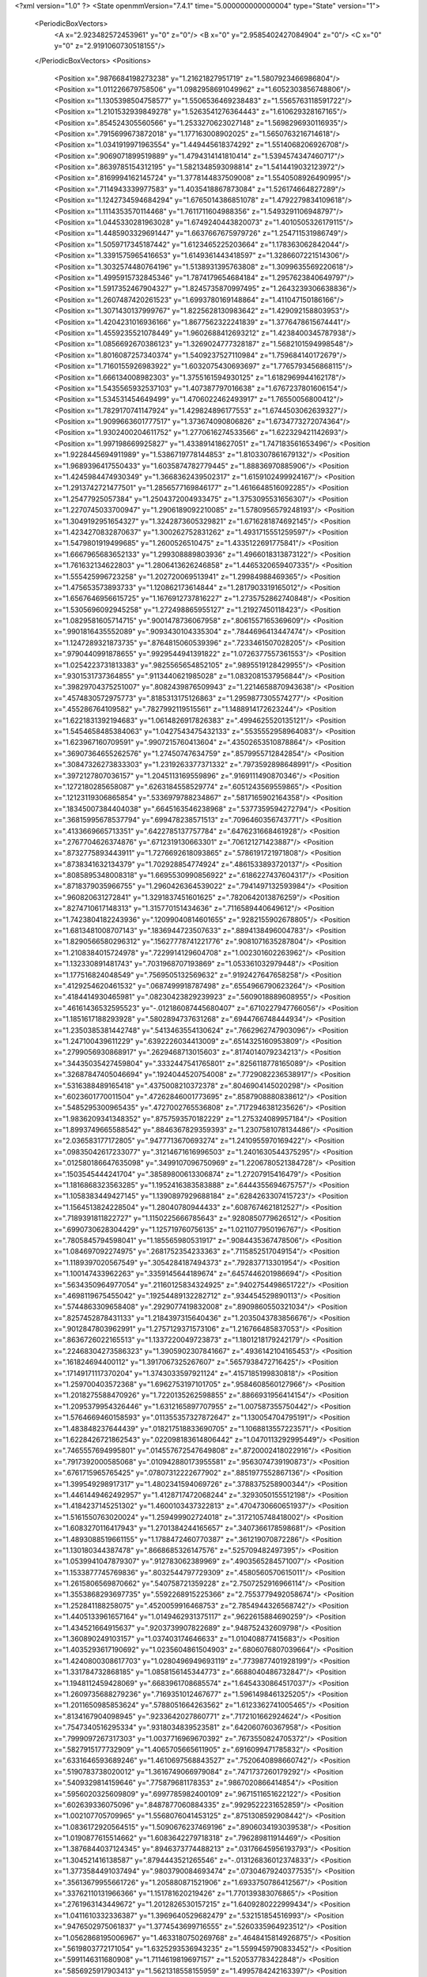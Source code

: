<?xml version="1.0" ?>
<State openmmVersion="7.4.1" time="5.000000000000004" type="State" version="1">
	<PeriodicBoxVectors>
		<A x="2.923482572453961" y="0" z="0"/>
		<B x="0" y="2.9585402427084904" z="0"/>
		<C x="0" y="0" z="2.9191060730518155"/>
	</PeriodicBoxVectors>
	<Positions>
		<Position x=".9876684198273238" y="1.21621827951719" z="1.5807923466986804"/>
		<Position x="1.011226679758506" y="1.0982958691049962" z="1.6052303856748806"/>
		<Position x="1.1305398504758577" y="1.5506536469238483" z="1.5565763118591722"/>
		<Position x="1.2101532939849278" y="1.5263541276364443" z="1.610629328167165"/>
		<Position x=".854524305560566" y="1.2533270623027148" z="1.5698296930116935"/>
		<Position x=".7915699673872018" y="1.177163008902025" z="1.5650763216714618"/>
		<Position x="1.0341919971963554" y="1.449445618374292" z="1.5514068206926708"/>
		<Position x=".9069071899519889" y="1.4794314141810414" z="1.5394574347460717"/>
		<Position x=".8639785154312195" y="1.5821348593098814" z="1.5414419032123972"/>
		<Position x=".8169994162145724" y="1.3778144837509008" z="1.5540508926490995"/>
		<Position x=".7114943339977583" y="1.4035418867873084" z="1.526174664827289"/>
		<Position x="1.1242734594684294" y="1.6765014386851078" z="1.4792279834109618"/>
		<Position x="1.1114353570114468" y="1.7611711604988356" z="1.5493291106948797"/>
		<Position x="1.0445330281963028" y="1.6749240443820073" z="1.4010505326179115"/>
		<Position x="1.4485903329691447" y="1.6637667675979726" z="1.254711531986749"/>
		<Position x="1.5059717345187442" y="1.6123465225203664" z="1.178363062842044"/>
		<Position x="1.3391575965416653" y="1.6149361443418597" z="1.3286607221514306"/>
		<Position x="1.3032574480764196" y="1.5138931395763808" z="1.3099635569220618"/>
		<Position x="1.4995915732845346" y="1.7874179654684184" z="1.2957623840649797"/>
		<Position x="1.5917352467904327" y="1.8245735870997495" z="1.2643239306638836"/>
		<Position x="1.2607487420261523" y="1.6993780169148864" z="1.411047150186166"/>
		<Position x="1.3071430137999767" y="1.8225628130983642" z="1.429092158803953"/>
		<Position x="1.4204231016936166" y="1.8677562322241839" z="1.3776478615674441"/>
		<Position x="1.4559235521078449" y="1.9602688412693212" z="1.4238400345787938"/>
		<Position x="1.0856692670386123" y="1.3269024777328187" z="1.5682101594998548"/>
		<Position x="1.8016087257340374" y="1.5409237527110984" z="1.759684140172679"/>
		<Position x="1.7160155926983922" y="1.6032075430693697" z="1.7765793456868115"/>
		<Position x="1.666134008982303" y="1.3755161594930125" z="1.6182969944162178"/>
		<Position x="1.5435565932537103" y="1.407387797016638" z="1.6767237801606154"/>
		<Position x="1.534531454649499" y="1.4706022462493917" z="1.76550056800412"/>
		<Position x="1.7829170741147924" y="1.429824896177553" z="1.6744503062639327"/>
		<Position x="1.9099663601777517" y="1.373674090806826" z="1.6734773272074364"/>
		<Position x="1.9302400204611752" y="1.2770616274533566" z="1.622329421142693"/>
		<Position x="1.997198669925827" y="1.433891418627051" z="1.747183561653496"/>
		<Position x="1.9228445694911989" y="1.5386719778144853" z="1.8103307861679132"/>
		<Position x="1.9689396417550433" y="1.6035874782779445" z="1.88836970885906"/>
		<Position x="1.4245984474930349" y="1.3668362439502317" z="1.6159102499924167"/>
		<Position x="1.2913742721477501" y="1.2856577169846177" z="1.4616648516092285"/>
		<Position x="1.25477925057384" y="1.2504372004933475" z="1.3753095531656307"/>
		<Position x="1.2270745033700947" y="1.2906189092210085" z="1.5780956579248193"/>
		<Position x="1.3049192951654327" y="1.3242873605329821" z="1.6716281874692145"/>
		<Position x="1.4234270832870637" y="1.300262752831262" z="1.4931715551259597"/>
		<Position x="1.5479801919499685" y="1.2600526510475" z="1.4335122691775841"/>
		<Position x="1.6667965683652133" y="1.299308889803936" z="1.4966018313873122"/>
		<Position x="1.761632134622803" y="1.2806413626246858" z="1.4465320659407335"/>
		<Position x="1.555425996723258" y="1.202720069513941" z="1.29984988469365"/>
		<Position x="1.475653573893733" y="1.120862173614844" z="1.2817903319165012"/>
		<Position x="1.6567646956615725" y="1.1676912737816227" z="1.2735752862740848"/>
		<Position x="1.5305696092945258" y="1.272498865955127" z="1.21927450118423"/>
		<Position x="1.0829581605714715" y=".9001478736067958" z=".8061557165369609"/>
		<Position x=".9901816435552089" y=".9093430104335304" z=".7844696413447474"/>
		<Position x="1.1247289321873735" y=".8764815060539396" z=".7233461507028205"/>
		<Position x=".9790440991878655" y=".9929544941391822" z="1.0726377557361553"/>
		<Position x="1.0254223731813383" y=".9825565654852105" z=".9895519128429955"/>
		<Position x=".9301531737364855" y=".9113440621985028" z="1.0832081537956844"/>
		<Position x=".39829704375251007" y=".8082439876509943" z="1.2214658870943638"/>
		<Position x=".4574830572975773" y=".8185313175126863" z="1.2959877305574277"/>
		<Position x=".455286764109582" y=".7827992119515561" z="1.1488914172623244"/>
		<Position x="1.6221831392194683" y="1.0614826917826383" z=".4994625520135121"/>
		<Position x="1.5454658485384063" y="1.0427543475432133" z=".5535552958964083"/>
		<Position x="1.623967160709591" y=".9907215760413604" z=".43502653510878864"/>
		<Position x=".36907364655262576" y="1.27450747634759" z=".8579955712842854"/>
		<Position x=".30847326273833303" y="1.2319263377371332" z=".7973592898648991"/>
		<Position x=".3972127807036157" y="1.2045113169559896" z=".9169111490870346"/>
		<Position x=".1272180285658087" y=".6263184558529774" z=".6051243569559865"/>
		<Position x=".12123119306865854" y=".5336979788234867" z=".5817165902164358"/>
		<Position x=".18345007384404038" y=".6645163546238968" z=".5377359594272794"/>
		<Position x=".36815995678537794" y=".699478238571513" z=".7096460356743771"/>
		<Position x=".4133669665713351" y=".6422785137757784" z=".6476231668461928"/>
		<Position x=".2767704626374876" y=".6712319130663301" z=".706121271423887"/>
		<Position x=".8732775893443911" y="1.7276692618093865" z=".5786191721971808"/>
		<Position x=".8738341632134379" y="1.702928854774924" z=".4861533893720137"/>
		<Position x=".8085895348008318" y="1.6695530990856922" z=".6186227437604317"/>
		<Position x=".8718379035966755" y="1.2960426364539022" z=".7941497132593984"/>
		<Position x=".960820631272841" y="1.3291837451601625" z=".7820642013876259"/>
		<Position x=".8274710617148313" y="1.315770151434636" z=".7116589440649612"/>
		<Position x="1.7423804182243936" y=".12099040814601655" z=".9282155902678805"/>
		<Position x="1.6813481008707143" y=".1836944723507633" z=".8894138496004783"/>
		<Position x="1.8290566580296312" y=".15627778741221776" z=".9081071635287804"/>
		<Position x="1.2108384015724978" y=".7229914129604708" z="1.002301602263962"/>
		<Position x="1.132330891481743" y=".7031968707193869" z="1.053361032979448"/>
		<Position x="1.177516824048549" y=".7569505132569632" z=".9192427647658258"/>
		<Position x=".4129254620461532" y=".0687499918787498" z=".6554966790623264"/>
		<Position x=".4184414930465981" y=".08230423829239923" z=".5609018889608955"/>
		<Position x=".46161436532595523" y="-.012186087445680407" z=".6710227947766056"/>
		<Position x="1.1851617188293928" y=".5802894737631268" z=".6944766748444934"/>
		<Position x="1.2350385381442748" y=".5413463554130624" z=".7662962747903096"/>
		<Position x="1.247100439611229" y=".6392226034413009" z=".6514325160953809"/>
		<Position x=".2799056930868917" y=".2629468713015603" z=".8174014079234213"/>
		<Position x=".34435035427459804" y=".3332447541765801" z=".8256118778165089"/>
		<Position x=".32687847405046694" y=".1924044520754008" z=".7729082236538917"/>
		<Position x=".5316388489165418" y=".4375008210372378" z=".8046904145020298"/>
		<Position x=".6023601770011504" y=".47262846001773695" z=".8587908880838612"/>
		<Position x=".5485295300965435" y=".4727002765536808" z=".7172946381235626"/>
		<Position x="1.9836209341348352" y=".8757593570182229" z="1.275324089957184"/>
		<Position x="1.8993749665588542" y=".8846367829359393" z="1.2307581078134486"/>
		<Position x="2.036583177172805" y=".9477713670693274" z="1.2410955970169422"/>
		<Position x=".09835042617233077" y=".31214671616996503" z="1.2401630544375295"/>
		<Position x=".012580186647635098" y=".3499107096750969" z="1.2206780521384728"/>
		<Position x=".1503545444241704" y=".38589800613306874" z="1.27207915416479"/>
		<Position x="1.1816868323563285" y="1.1952416383583888" z=".6444355694675757"/>
		<Position x="1.1058383449427145" y="1.1390897929688184" z=".6284263307415723"/>
		<Position x="1.1564513824228504" y="1.28040780944433" z=".6087674621812527"/>
		<Position x=".7189391811822727" y="1.1150225666785643" z=".9280850779626512"/>
		<Position x=".6990730628304429" y="1.125719760756135" z="1.0211077950196767"/>
		<Position x=".7805845794598041" y="1.185565980531917" z=".9084435367478506"/>
		<Position x="1.084697092274975" y=".2681752354233363" z=".7115852517049154"/>
		<Position x="1.1189397020567549" y=".3054284187494373" z=".792837713301954"/>
		<Position x="1.100147433962263" y=".3359145644189674" z=".6457446201986694"/>
		<Position x=".5634350964977054" y=".21160125834324925" z=".9402754498651722"/>
		<Position x=".4698119675455042" y=".19254489132282712" z=".934454529890113"/>
		<Position x=".5744863309658408" y=".2929077419832008" z=".8909860550321034"/>
		<Position x=".8257452878431133" y="1.2184397315640436" z="1.2035043783856676"/>
		<Position x=".9012847803962991" y="1.2757129371573106" z="1.216766485837053"/>
		<Position x=".8636726022165513" y="1.1337220049723873" z="1.1801218179242179"/>
		<Position x=".22468304273586323" y="1.3905902307841667" z=".4936142104165453"/>
		<Position x=".161824694400112" y="1.3917067325267607" z=".5657938472716425"/>
		<Position x=".17149171117370204" y="1.3743033597921124" z=".4157185199830818"/>
		<Position x="1.259700403572368" y="1.6962753197101705" z=".9584608560127966"/>
		<Position x="1.2018275588470926" y="1.7220135262598855" z=".8866931956414154"/>
		<Position x="1.2095379954326446" y="1.6312165897707955" z="1.007587355750442"/>
		<Position x="1.5764669460158593" y=".011355357327872647" z="1.130054704795191"/>
		<Position x="1.483848237644439" y=".018217518833690705" z="1.1068813557223571"/>
		<Position x="1.6228426721862543" y=".022098183614806442" z="1.0470113292995449"/>
		<Position x=".7465557694995801" y=".014557672547649808" z=".8720002418022916"/>
		<Position x=".7917392000585068" y=".010942880173955581" z=".9563074739190873"/>
		<Position x=".6761715965765425" y=".07807312222677902" z=".8851977552867136"/>
		<Position x="1.399549298917317" y="1.4802341594069726" z=".3788375258900344"/>
		<Position x="1.4461449462492957" y="1.4128717472068244" z=".3293050155512198"/>
		<Position x="1.4184237145251302" y="1.4600103437322813" z=".4704730660651937"/>
		<Position x="1.5161550763020024" y="1.259499902724018" z=".3172105748418002"/>
		<Position x="1.6083270116417943" y="1.2701384244165657" z=".3407366178598681"/>
		<Position x="1.4893088519661155" y="1.1788472460770387" z=".361219070872286"/>
		<Position x="1.130180344387478" y=".8668685326147576" z=".525709482497395"/>
		<Position x="1.0539941047879307" y=".912783062389969" z=".4903565284571007"/>
		<Position x="1.1533877745769836" y=".8032544797729309" z=".4580560570615011"/>
		<Position x="1.2615806569870662" y=".540758721359228" z="2.7507252916966114"/>
		<Position x="1.3553868293697735" y=".5592268915225366" z="2.7553779492058674"/>
		<Position x="1.252841188258075" y=".4520059916468753" z="2.7854944326568742"/>
		<Position x="1.4405133961657164" y="1.0149462931375117" z=".9622615884690259"/>
		<Position x="1.434521664915637" y=".9203739907822689" z=".948752432609798"/>
		<Position x="1.360890249103157" y="1.037403174646633" z="1.010408877415683"/>
		<Position x="1.4035293617190692" y="1.0235604861504903" z=".6806076807039664"/>
		<Position x="1.4240800308617703" y="1.0280496949693119" z=".7739877401928199"/>
		<Position x="1.331784732868185" y="1.0858156145344773" z=".6688040486732847"/>
		<Position x="1.1948112459428069" y=".6683961708685574" z="1.6454330864517037"/>
		<Position x="1.2609735688279236" y=".7169351012467677" z="1.5961498461325205"/>
		<Position x="1.2011650985853624" y=".5788051664263562" z="1.6123362741005465"/>
		<Position x=".8134167904098945" y=".9233642027860771" z=".7172101662924624"/>
		<Position x=".7547340516295334" y=".9318034839523581" z=".642060760367958"/>
		<Position x=".7999097267317303" y="1.0037716969670392" z=".7673550824705372"/>
		<Position x=".5827915177732909" y="1.4065705665611905" z=".6916099471785832"/>
		<Position x=".6331646593689246" y="1.4610697568843527" z=".7520640898660742"/>
		<Position x=".5190783738020012" y="1.3616749066979084" z=".7471737260179292"/>
		<Position x=".5409329814159646" y=".775879681178353" z=".9867020866414854"/>
		<Position x=".5956020325609809" y=".6997785982400109" z=".9671511651622122"/>
		<Position x=".602639336075096" y=".8487877060884335" z=".9929522231652859"/>
		<Position x="1.002107705709965" y="1.5568076041453125" z=".8751308592908442"/>
		<Position x="1.0836172920564515" y="1.5090676237469196" z=".8906034193039538"/>
		<Position x="1.0190877615514662" y="1.6083642279718318" z=".796289811914469"/>
		<Position x="1.3876844037124345" y=".8946373774488213" z=".03176645956193793"/>
		<Position x="1.304521416138587" y=".8794443521265546" z="-.013126836012374833"/>
		<Position x="1.3773584491037494" y=".9803790084693474" z=".07304679240377535"/>
		<Position x=".35613679955661726" y="1.205880871521906" z="1.6933750786412567"/>
		<Position x=".33762110131966366" y="1.151781620219426" z="1.770139383076865"/>
		<Position x=".2761963143449672" y="1.2012826530157215" z="1.6409280222999434"/>
		<Position x="1.0411610332336387" y="1.3969640529682479" z=".532151854516993"/>
		<Position x=".9476502975061837" y="1.3774543699716555" z=".5260335964923512"/>
		<Position x="1.0562868195006967" y="1.4633180750269768" z=".4648415814926875"/>
		<Position x=".5619803772171054" y="1.6325293536943235" z="1.5599459790833452"/>
		<Position x=".5991146311680908" y="1.7114619819697157" z="1.520537783422848"/>
		<Position x=".5856925917903413" y="1.5621318558155959" z="1.4995784242163397"/>
		<Position x="1.3737244457466824" y="2.912275618506459" z=".20521632619159166"/>
		<Position x="1.4638645872620328" y="2.9061109409188846" z=".17360825529178167"/>
		<Position x="1.3794755460841859" y="2.8911853345368512" z=".29840668661134123"/>
		<Position x=".37596030541001735" y=".9229184186384669" z=".2814100648903866"/>
		<Position x=".352656018823609" y=".9517398741762431" z=".36966284068557675"/>
		<Position x=".3396293527540163" y=".9901902482997256" z=".22381769281467184"/>
		<Position x="1.9489057169373192" y="1.5868599150767184" z=".0975345718927656"/>
		<Position x="1.9364994129054556" y="1.6693414759203762" z=".050575076056071554"/>
		<Position x="2.0357907414193104" y="1.5945256481418637" z=".13696232310319262"/>
		<Position x=".35123941971455125" y="1.1039284630052437" z="1.057752889473025"/>
		<Position x=".2962759195642613" y="1.025756092426512" z="1.052238124065135"/>
		<Position x=".2904112760274832" y="1.1769067748621151" z="1.0460729304713772"/>
		<Position x=".15728973925776676" y="1.300354619195363" z="1.063567942009101"/>
		<Position x=".1253678785810991" y="1.3803225439117328" z="1.0217535385616048"/>
		<Position x=".08212264123954492" y="1.2673678519928446" z="1.1128030826427933"/>
		<Position x="1.0306949300626758" y="1.9009001070018352" z=".3532916499386351"/>
		<Position x="1.017886529231132" y="1.8061228541360699" z=".34935011273459676"/>
		<Position x=".9505561449696169" y="1.9375229881588336" z=".31589033702394625"/>
		<Position x=".4396556321992173" y="1.6421943274392046" z=".6093164234256171"/>
		<Position x=".3828035943798579" y="1.6037181311728306" z=".542610002259202"/>
		<Position x=".5149020312583772" y="1.5831903851917433" z=".6136560934662372"/>
		<Position x="1.3167176762415733" y="1.195909916595896" z=".05386065183335987"/>
		<Position x="1.2261453193335698" y="1.191036443118071" z=".08444195214194249"/>
		<Position x="1.3667890010383665" y="1.2219141101270488" z=".13118440536396617"/>
		<Position x="1.4429571759893907" y="1.6731060718430355" z=".1575966642066456"/>
		<Position x="1.4296211955169347" y="1.6371594394999702" z=".06989085050992234"/>
		<Position x="1.4394510620117469" y="1.5969824413918117" z=".21552091266853637"/>
		<Position x="1.5205868775387803" y=".6016223756515059" z="1.418819416016717"/>
		<Position x="1.4788065270038806" y=".5680109295215046" z="1.4981099671965674"/>
		<Position x="1.6083003619469896" y=".6275371885567458" z="1.4470521210452971"/>
		<Position x=".483347565847387" y="1.139979378635524" z="1.3143029069566206"/>
		<Position x=".4209653260355076" y="1.2121252265134035" z="1.3224116243773107"/>
		<Position x=".47312636013793385" y="1.109431908696241" z="1.2241658028189393"/>
		<Position x=".14739224919285973" y=".13020794220891144" z="1.0404249727577657"/>
		<Position x=".18086919439095497" y=".18375773387368666" z=".9684942250830998"/>
		<Position x=".13235479180144671" y=".19237252474493255" z="1.1116412494190544"/>
		<Position x="1.1042708223999111" y=".09919368714408366" z="1.1267934936184218"/>
		<Position x="1.0442710185294275" y=".02502725224927503" z="1.1189397060817492"/>
		<Position x="1.1365221565928958" y=".09454480219695707" z="1.2167965925633712"/>
		<Position x="1.3238809014229562" y=".5150848197742314" z="1.2285874115489457"/>
		<Position x="1.2389158599313395" y=".5279297996263502" z="1.2707569114878834"/>
		<Position x="1.387839278109682" y=".5384126985803579" z="1.2958737744331077"/>
		<Position x="1.7159945218183723" y=".9627866175181464" z=".05782520839493172"/>
		<Position x="1.7972133312528178" y=".9577845802455377" z=".007418828586932963"/>
		<Position x="1.6582655071038668" y="1.0178360352626339" z=".004917354778867553"/>
		<Position x=".8723580169787105" y=".4594424308030281" z="2.9211437631572754"/>
		<Position x=".8269836743189999" y=".38838744042912615" z="2.966472295885982"/>
		<Position x=".8227076414937837" y=".4718773170456102" z="2.8402578414742443"/>
		<Position x=".616330734188334" y=".2533001279875204" z="1.4679185087319517"/>
		<Position x=".5970983478026338" y=".3470511329764634" z="1.466134444369916"/>
		<Position x=".5390780693403565" y=".21221111514419808" z="1.4291108122579155"/>
		<Position x=".506246299146354" y=".5223942690264936" z=".5350843950563048"/>
		<Position x=".5591505685906658" y=".5461534885431533" z=".4589335167245587"/>
		<Position x=".5016264064519292" y=".4268286232784678" z=".5322238964234769"/>
		<Position x="1.1034269565799295" y=".6832218444386803" z=".29490367908783177"/>
		<Position x="1.0311304389150164" y=".7014453298042325" z=".23487504739568013"/>
		<Position x="1.154703875134445" y=".6154596360002333" z=".25084372857410986"/>
		<Position x=".9820993534247868" y=".8046535279352957" z="1.562557702230097"/>
		<Position x="1.0445516835237687" y=".7430335772293053" z="1.6008331074973527"/>
		<Position x="1.0297456048671425" y=".8875619372395274" z="1.5582741408254515"/>
		<Position x=".9176979932853973" y=".6476780117981746" z=".6867044305856467"/>
		<Position x=".9002944785910302" y=".7344720830180081" z=".6502870530641534"/>
		<Position x="1.0110289786736315" y=".6333427627747003" z=".6710153799429299"/>
		<Position x=".2451139126162899" y=".5427488956762131" z="1.3036022564287182"/>
		<Position x=".2643732853511591" y=".5028548968426119" z="1.3884542683500485"/>
		<Position x=".31045594986862834" y=".6120747531772832" z="1.2942930052435313"/>
		<Position x=".697540753499118" y=".5343521072021445" z="2.7217021070564615"/>
		<Position x=".6639179143343048" y=".5964452549988819" z="2.657078085273821"/>
		<Position x=".6330077043697601" y=".5359702545820068" z="2.7923787345743225"/>
		<Position x=".08554122956670254" y=".0332997506386694" z=".5679663648498788"/>
		<Position x=".12181816545160297" y=".12184280849186467" z=".5654307511209954"/>
		<Position x=".06599601824085552" y=".018011190352728742" z=".6604139886526825"/>
		<Position x=".17479802005999226" y=".4156406786116553" z=".35814399912842554"/>
		<Position x=".23084475976025517" y=".49284323935862107" z=".3659443895837549"/>
		<Position x=".0859370563426816" y=".44920214428325694" z=".369962444769806"/>
		<Position x="1.3179174424904017" y=".8032144653957647" z="1.2554000980304478"/>
		<Position x="1.2767082045447535" y=".7533876496881434" z="1.1848210242723485"/>
		<Position x="1.384592329540713" y=".7442632330337301" z="1.2906354516968892"/>
		<Position x=".6317961971808556" y=".23030996376193913" z=".5158044679588694"/>
		<Position x=".6469391912646529" y=".14265584996950942" z=".4804524584881841"/>
		<Position x=".6966373832792299" y=".23956697092408188" z=".5856059501202789"/>
		<Position x=".3073357918849645" y=".17484637796277358" z=".3842551022579983"/>
		<Position x=".2748731027550375" y=".1242353879276682" z=".30977678319604746"/>
		<Position x=".2513512115030453" y=".2524461894526213" z=".38676797399648327"/>
		<Position x=".6132454948638576" y=".6235359002623405" z=".3042076998726177"/>
		<Position x=".6839397456961238" y=".5594924940185553" z=".2962651861564399"/>
		<Position x=".5711835475255133" y=".6236378959055014" z=".21822455797161083"/>
		<Position x=".9174525090891481" y=".39219574791227413" z="1.0320462469378728"/>
		<Position x="1.0007923303993218" y=".38594426498617307" z=".9853802887522044"/>
		<Position x=".8949635391182914" y=".30160229496762964" z="1.0532450917505025"/>
		<Position x=".4954473532665366" y=".6701450689993582" z=".06169577629086597"/>
		<Position x=".4068488722468363" y=".6503029252928779" z=".03138213245996467"/>
		<Position x=".5298657944033313" y=".7314579302824495" z="-.0032536075335166323"/>
		<Position x=".3051493572976561" y="1.337494876378739" z="1.3271400574590764"/>
		<Position x=".2380799952666758" y="1.3132186187851609" z="1.3909732972498086"/>
		<Position x=".26639876562515885" y="1.409908858994039" z="1.2779778232238832"/>
		<Position x=".7412089899415383" y=".5879023683233162" z=".9607327889100475"/>
		<Position x=".7825307528577983" y=".6169463374158067" z=".8794230214954225"/>
		<Position x=".7939157709828384" y=".5132004766645442" z=".9890866444333992"/>
		<Position x=".5056465718232952" y="2.7435014569699967" z=".5942945101610404"/>
		<Position x=".4623405826409831" y="2.7236721441745324" z=".51126615257657"/>
		<Position x=".5537466802441569" y="2.663628002880017" z=".6159492881513795"/>
		<Position x=".8276717038111338" y=".7241462407323983" z="1.3166196034671778"/>
		<Position x=".7350702930139627" y=".7224504378200799" z="1.3407944143046944"/>
		<Position x=".868221970223144" y=".7822263933328394" z="1.3809988724595952"/>
		<Position x=".6708540183702656" y="1.089878763797727" z=".4906620704120033"/>
		<Position x=".6558978200658279" y="1.025543221970207" z=".42138315083172034"/>
		<Position x=".5830966638728202" y="1.1171871059470453" z=".5174056619591204"/>
		<Position x="1.0615387286052007" y=".3258642077989824" z=".33194369650930783"/>
		<Position x="1.1145559453051759" y=".24731646587721154" z=".34542499765394225"/>
		<Position x="1.1203393335400293" y=".38724345309431885" z=".2879278401113383"/>
		<Position x="1.4484940428198985" y=".6595995788302704" z=".15409025839546028"/>
		<Position x="1.3972515924721167" y=".5883828257562641" z=".11581880856500984"/>
		<Position x="1.4424259803013029" y=".7305787531564815" z=".09015705937168769"/>
		<Position x=".4697319897160612" y=".996906678658784" z=".7359140549035306"/>
		<Position x=".5411493737533021" y="1.0273735720315937" z=".7918930167879802"/>
		<Position x=".4762960296290882" y=".9014459244129416" z=".7384589099109168"/>
		<Position x=".9420178368627773" y="1.0291174000620338" z=".3950151109363787"/>
		<Position x=".9004889867919631" y="1.0328337485876549" z=".3088532755705654"/>
		<Position x=".8726998041047973" y="1.053991657262479" z=".4561592044488618"/>
		<Position x="2.741772747343614" y=".6728042112041205" z="1.3933538688869316"/>
		<Position x="2.6774042788501164" y=".612434365758825" z="1.4304281258975085"/>
		<Position x="2.794732203767658" y=".7003417664586686" z="1.4681823229271298"/>
		<Position x=".6957022763305867" y=".6946394288854613" z="1.6358430659912906"/>
		<Position x=".7169283412314109" y=".6203657257770611" z="1.6923690750806006"/>
		<Position x=".7793605093019857" y=".7391190322346599" z="1.6222348533910025"/>
		<Position x="1.7341817573810938" y=".6988350195255563" z=".45338419006431907"/>
		<Position x="1.7433949341979067" y=".6294792293777425" z=".3880603027482069"/>
		<Position x="1.6545530089196065" y=".7454191175024636" z=".42785963830902585"/>
		<Position x="2.00660882962335" y="1.7999225360019724" z=".35849236242793403"/>
		<Position x="1.9154044722917791" y="1.7809840216387318" z=".38052452949388543"/>
		<Position x="2.001526970211647" y="1.8539945269679954" z=".2796715973589272"/>
		<Position x="1.2194007555053945" y="1.4067868055495343" z=".9673764294119398"/>
		<Position x="1.3108664433669281" y="1.4339434938036812" z=".9750485044413671"/>
		<Position x="1.2204675702079213" y="1.3130869267178784" z=".9869087902906719"/>
		<Position x=".4436819093086466" y="1.2139161257801128" z=".5068582681496528"/>
		<Position x=".3956413758137845" y="1.1537500603340136" z=".5637306711095975"/>
		<Position x=".3818558867569577" y="1.2848441925293452" z=".48927785885896713"/>
		<Position x="2.8817900145532604" y="1.067181326587228" z=".11874221585487021"/>
		<Position x="2.8744803670734234" y=".9723287916172467" z=".12931974730897283"/>
		<Position x="2.879274136336342" y="1.0810351550471315" z=".02406349437018409"/>
		<Position x=".773934274651544" y="1.3251044806450247" z=".5227406116079223"/>
		<Position x=".7484271264850358" y="1.2355346829213394" z=".5006282793853032"/>
		<Position x=".6910642684506707" y="1.370799969949172" z=".5371212526817881"/>
		<Position x="1.085147546234917" y="1.348627442934597" z="1.2688601316302965"/>
		<Position x="1.0972923263281698" y="1.4394590418284667" z="1.241211560834625"/>
		<Position x="1.142095624058996" y="1.3389561724141161" z="1.345186414566359"/>
		<Position x=".8014495027911828" y="1.992868416913654" z=".22478916114951175"/>
		<Position x=".7768667845057559" y="1.9380522728476932" z=".15026937304183713"/>
		<Position x=".7879510400839832" y="2.0825296849130055" z=".19411397519303683"/>
		<Position x="1.1287324751049936" y="1.2057584316860643" z=".27123261240729607"/>
		<Position x="1.2082479749188921" y="1.1750729036636913" z=".3147986791049866"/>
		<Position x="1.06563117238441" y="1.134879639858564" z=".2837522358925572"/>
		<Position x="1.8108338990542396" y="1.801003630321106" z="2.8951237179961824"/>
		<Position x="1.8708987783021875" y="1.8746316725315908" z="2.906675349454728"/>
		<Position x="1.7336495523806659" y="1.8393101256531215" z="2.853440297405671"/>
		<Position x=".23472441863474905" y=".14600304811948758" z="1.6232221531300282"/>
		<Position x=".1777927836970633" y=".14648240620737835" z="1.546274913625812"/>
		<Position x=".18765892956806876" y=".09302459321759939" z="1.6875684161395952"/>
		<Position x="1.3561495978762532" y="1.0377074319567916" z=".3404349783315225"/>
		<Position x="1.2988519422452078" y=".9862997465099863" z=".39732563700552637"/>
		<Position x="1.4182279816950194" y=".9740253547282448" z=".3050346137785842"/>
		<Position x=".14115792711251968" y="1.5582392599812487" z="1.2837540204194886"/>
		<Position x=".11225648444505554" y="1.6280687449634486" z="1.3424981107353118"/>
		<Position x=".09241950116356734" y="1.5733060382511332" z="1.2027609556746712"/>
		<Position x="1.0399355834616653" y="1.1544254417991757" z="2.900825868085963"/>
		<Position x=".9719922389554247" y="1.118007877644339" z="2.9575689863163546"/>
		<Position x="1.0779939899352668" y="1.0782856221486468" z="2.857046831225285"/>
		<Position x=".8258720064993651" y="1.077475654437051" z=".15217614768028517"/>
		<Position x=".7532119247546047" y="1.0249958721090624" z=".18577233013938682"/>
		<Position x=".7932118013189335" y="1.1674385673906915" z=".15369397462739068"/>
		<Position x=".28360848964515484" y="1.013522633705986" z=".5381649502564345"/>
		<Position x=".3455018989999823" y=".9820477441167961" z=".6040501209093032"/>
		<Position x=".2174497215484857" y="1.0612425261590417" z=".58824636174187"/>
		<Position x="1.2001156424320516" y=".29623106650682995" z=".971732712319608"/>
		<Position x="1.2949839049138827" y=".2908642993707629" z=".983288191208827"/>
		<Position x="1.1646638816282362" y=".23371669347101934" z="1.0349580579337059"/>
		<Position x=".8151835167652018" y=".3158928442242229" z=".6951338691187473"/>
		<Position x=".8149544382299141" y=".4105838992137323" z=".6811385078811104"/>
		<Position x=".9065149575804866" y=".2947049057598479" z=".7144200737844547"/>
		<Position x=".8652981793440248" y="1.6426471093440986" z=".3262227390432126"/>
		<Position x=".8088863199722587" y="1.654426525868323" z=".24979456376247938"/>
		<Position x=".9278900724430447" y="1.5752616336578915" z=".29969405469969473"/>
		<Position x=".7842936709263799" y=".41876421878375547" z=".3611310571796072"/>
		<Position x=".7507603875308925" y=".33768297319919877" z=".39938898482014057"/>
		<Position x=".8794604467631096" y=".4108028167454289" z=".3676287000290812"/>
		<Position x="1.0673827500825122" y=".5955888629782444" z="1.2080697861809822"/>
		<Position x=".9935171131087073" y=".6271144311579916" z="1.2601497701822444"/>
		<Position x="1.0361121881757867" y=".5139899749932066" z="1.1690045593697058"/>
		<Position x=".9184929791912265" y=".12058890014094265" z=".21370107211782047"/>
		<Position x=".8414164667098732" y=".15770429240779757" z=".17075951428903602"/>
		<Position x=".9187514766190842" y=".16010250267409495" z=".3008843669747219"/>
		<Position x=".7331985046423586" y="1.3838932776854267" z=".16699132360494884"/>
		<Position x=".7119955374444464" y="1.429557569592827" z=".08558171032264927"/>
		<Position x=".8160488684389993" y="1.4225650485185628" z=".19532204663785557"/>
		<Position x=".31118548751366176" y=".6636380035389498" z=".4089448429502508"/>
		<Position x=".33619792792723097" y=".7216873452295514" z=".33706320230384523"/>
		<Position x=".3943459265414704" y=".6350409288743767" z=".4467452028626184"/>
		<Position x="1.7590064593052637" y=".16697816319046455" z="1.3020544337696631"/>
		<Position x="1.6893107497898334" y=".20561260515032745" z="1.3550846749322707"/>
		<Position x="1.7153716922068212" y=".09864634181661443" z="1.2511713541049014"/>
		<Position x="1.2259613311791384" y="1.0675219357984196" z="1.1355487691585635"/>
		<Position x="1.1326027528776028" y="1.0739413909325546" z="1.1154170786813473"/>
		<Position x="1.2300773428710954" y="1.010651866149156" z="1.2124329166404282"/>
		<Position x=".49717736591783246" y="1.3060945229644818" z=".2302359671175113"/>
		<Position x=".5878214769419329" y="1.3358463950202601" z=".22243918868018722"/>
		<Position x=".49345730734468457" y="1.2625330888226036" z=".31538807295106486"/>
		<Position x=".2357091037163646" y=".7544192463433723" z=".06654767964770884"/>
		<Position x=".2711353028860448" y=".8422239192516534" z=".08060621214699411"/>
		<Position x=".18748751675943037" y=".7609111246430001" z="-.015883216111534315"/>
		<Position x="2.817727590480326" y="2.672010782172567" z=".5466589136193728"/>
		<Position x="2.8877783995634867" y="2.683132025575835" z=".6109358192708851"/>
		<Position x="2.863203904943639" y="2.6630485440921716" z=".462909874104894"/>
		<Position x="2.892903134795743" y="1.3759993252692693" z=".6792956986969219"/>
		<Position x="2.896369291914728" y="1.43175642869722" z=".7570224616574678"/>
		<Position x="2.8155660507308333" y="1.4061011152675125" z=".6315968918416948"/>
		<Position x=".3550086147529395" y="1.6500143539222805" z="1.7631978166029978"/>
		<Position x=".4334327494046093" y="1.648706931813918" z="1.7083319414186824"/>
		<Position x=".3883146561281704" y="1.6449552923631567" z="1.8527937540791242"/>
		<Position x=".7128242351046792" y="1.6410469199286823" z="1.876162897357351"/>
		<Position x=".6655735353438595" y="1.6394447185944596" z="1.959392236121822"/>
		<Position x=".6909260308655515" y="1.557685345143405" z="1.8345259545229684"/>
		<Position x="1.0588733885484118" y="1.4527713779517206" z="2.8463869051457085"/>
		<Position x="1.0852069435181362" y="1.4827937230444386" z="2.7593954044921167"/>
		<Position x="1.0728285139298153" y="1.35809615136893" z="2.844343756776131"/>
		<Position x="1.7494181517528455" y="1.5434630965206135" z="2.758737769220498"/>
		<Position x="1.7745150689245344" y="1.6116331763194003" z="2.821069971787694"/>
		<Position x="1.6571848178752124" y="1.5608779288350845" z="2.7399746605908097"/>
		<Position x=".1582295065545121" y="1.0188689737851813" z="1.337058212597028"/>
		<Position x=".24481109014093713" y=".9818416844247141" z="1.3198847524198627"/>
		<Position x=".09718823345713085" y=".9561624620455503" z="1.2982745192160206"/>
		<Position x=".6787147753753903" y="1.0081815030032586" z="2.732421463441065"/>
		<Position x=".7415587259839719" y=".9360815022322114" z="2.7362354205586397"/>
		<Position x=".7288154417142124" y="1.0818605158047085" z="2.6974408286100138"/>
		<Position x=".6200576437684073" y="1.074915486981299" z="1.5895443076384888"/>
		<Position x=".5659392438488344" y="1.0451277194242647" z="1.662662063363667"/>
		<Position x=".5578678453053678" y="1.1133364330215756" z="1.527749660777533"/>
		<Position x="1.301968791123245" y="1.2839016053528036" z="2.710864290703598"/>
		<Position x="1.3034473696978304" y="1.2593596120962676" z="2.8033727923700313"/>
		<Position x="1.39151671561326" y="1.2688174296443413" z="2.680599536105215"/>
		<Position x=".36451551241837415" y=".6873599322248494" z="1.6762956623577392"/>
		<Position x=".27673734486622226" y=".7211419316881679" z="1.6585167894570105"/>
		<Position x=".36287382593009576" y=".5976075217104041" z="1.6430672380722833"/>
		<Position x=".641040959513155" y=".9070916005333328" z=".2507075507299883"/>
		<Position x=".5468219145305852" y=".9194047762098629" z=".2622607223942958"/>
		<Position x=".650560781955287" y=".8145610762387216" z=".22812894221200747"/>
		<Position x=".5694765350003292" y=".51116018132637" z="1.4808944424137667"/>
		<Position x=".656300621602577" y=".5494824600111637" z="1.468432522406643"/>
		<Position x=".5155212269654387" y=".5836927212977758" z="1.5123614710045001"/>
		<Position x="1.0789481298304013" y=".6920440234954741" z="2.922481595500933"/>
		<Position x="1.01726268238482" y=".619334674191659" z="2.9308824648266523"/>
		<Position x="1.154528788807942" y=".6543150453603935" z="2.877465968152457"/>
		<Position x=".8772122265967147" y=".9417308604209662" z="1.8058686418186807"/>
		<Position x=".7862193614004516" y=".913271847174927" z="1.7973421210387845"/>
		<Position x=".9020236131739845" y=".9695343179605254" z="1.7177001590533933"/>
		<Position x=".3970668243595764" y=".125916760223583" z="1.3264208674929865"/>
		<Position x=".37124597553904465" y=".08009521479878606" z="1.2464459448656773"/>
		<Position x=".32485282782254776" y=".11045588276546653" z="1.3873176529627358"/>
		<Position x=".7376868636507959" y=".1369108377185633" z="1.1585201125442173"/>
		<Position x=".6704732913444513" y=".15633693447432193" z="1.2238445411358954"/>
		<Position x=".6967711829871786" y=".15870466661201876" z="1.074774935929864"/>
		<Position x=".5536362175782877" y=".8247361077930956" z="1.4414488149387445"/>
		<Position x=".5686236613730652" y=".914729861289927" z="1.4704111934360902"/>
		<Position x=".5757253723473994" y=".7710407926568071" z="1.5175487550318516"/>
		<Position x="1.3366695700298081" y=".3646585466207636" z="1.6694918514504609"/>
		<Position x="1.2989822605044214" y=".29613332433743433" z="1.7246849589905475"/>
		<Position x="1.275546097878843" y=".3728328581503967" z="1.596283789794655"/>
		<Position x="1.3459770043505292" y=".8637715537475928" z="1.5449083578406344"/>
		<Position x="1.3237293872650389" y=".8766113199800238" z="1.452699342851386"/>
		<Position x="1.4245025480669717" y=".9168529181125858" z="1.5582659867230924"/>
		<Position x=".241799015008758" y=".42621407811078826" z="1.5714648341889255"/>
		<Position x=".1693485942515776" y=".43866473934865546" z="1.6327692881463742"/>
		<Position x=".2762070363914409" y=".3393556799684746" z="1.5922981067319928"/>
		<Position x=".8420751711685505" y="2.91790572464484" z="1.3615925351852778"/>
		<Position x=".8106976265726519" y="2.9867933625386986" z="1.3030070288828606"/>
		<Position x=".9154077737896653" y="2.878082910397878" z="1.3147012634341386"/>
		<Position x=".8647622832841971" y=".3358754683954128" z="1.5757278676964908"/>
		<Position x=".8152549236318024" y=".3667359076214366" z="1.6516157661994726"/>
		<Position x=".797983446165741" y=".30548917329019826" z="1.514249591118019"/>
		<Position x="1.1279586750615265" y=".3939148576694568" z="1.5047461757931884"/>
		<Position x="1.0348848538142748" y=".3846136618369799" z="1.5250703009328868"/>
		<Position x="1.1475415921789112" y=".31976705656374066" z="1.4474667601490463"/>
		<Position x="1.3488076245952354" y=".08173626050299126" z="1.6228158278155758"/>
		<Position x="1.4223599440572374" y=".05278323012211706" z="1.6767982031032318"/>
		<Position x="1.2811077980329524" y=".10650409454043183" z="1.6857888886329138"/>
		<Position x=".15974949616747097" y=".30334433916051023" z="1.9001612297659074"/>
		<Position x=".24885737569461333" y=".27009796474502784" z="1.889354615931065"/>
		<Position x=".1287135225216035" y=".2629189858574325" z="1.9811851623929277"/>
		<Position x=".5580982342022855" y="2.895833426524673" z="1.8804464683494773"/>
		<Position x=".6134619562569248" y="2.831941421735593" z="1.83555784493037"/>
		<Position x=".5108468248034512" y="2.940289359662051" z="1.8100668347408664"/>
		<Position x=".9798048448951817" y="1.7095549831957633" z=".05780820034355165"/>
		<Position x="1.026882698324919" y="1.6296736646841739" z=".08157728062596277"/>
		<Position x=".9545177735637572" y="1.6962267935376265" z="-.03354409515081319"/>
		<Position x=".4310896486897562" y="1.5894259848449317" z=".308810478771734"/>
		<Position x=".34879252142141554" y="1.5790045048285064" z=".26105177165125854"/>
		<Position x=".46538912949687633" y="1.5004587728890546" z=".31721876761867485"/>
		<Position x="2.8481511591740305" y=".9038148402806376" z="1.21306551943181"/>
		<Position x="2.7983608954967845" y=".9675851841453117" z="1.1619128910095569"/>
		<Position x="2.7822670647687193" y=".842512702009505" z="1.2456792045341192"/>
		<Position x="1.5206068620254922" y="1.4612753243488834" z=".6327748957185965"/>
		<Position x="1.5761363275133602" y="1.5391756482530117" z=".6295598519495111"/>
		<Position x="1.4855556124387104" y="1.4604484445836292" z=".7218425367586089"/>
		<Position x="1.6702910133368238" y="1.1453507474679285" z="1.8692780902593453"/>
		<Position x="1.5936594397648849" y="1.1186671209913364" z="1.920051159086429"/>
		<Position x="1.7109861115270368" y="1.2143261406523715" z="1.9217053982821113"/>
		<Position x="1.5956948289161783" y=".8889706550989388" z=".29186364316363766"/>
		<Position x="1.558070963692654" y=".8203574931905089" z=".23673654196338217"/>
		<Position x="1.6484517532496599" y=".9417111311674863" z=".2318847499835543"/>
		<Position x="1.4359913809614975" y=".74554991270706" z=".6731758561928389"/>
		<Position x="1.420338865176396" y=".8390732014408772" z=".66011018658957"/>
		<Position x="1.450320948248054" y=".711072564435589" z=".5850379275484618"/>
		<Position x="1.5364502673863496" y="1.4452661378741976" z=".9429744433356669"/>
		<Position x="1.5716965342726426" y="1.356540486006825" z=".9498865978090291"/>
		<Position x="1.5975329817322492" y="1.4993239310836584" z=".9930641180165226"/>
		<Position x="2.0384864384350014" y="1.2102828616826575" z=".04351934292320452"/>
		<Position x="2.02483135597745" y="1.2654086443971004" z="-.03353262208334841"/>
		<Position x="1.953705727320803" y="1.2097161562037724" z=".08795163271390219"/>
		<Position x="1.664524304626338" y=".5149432402890144" z=".24875386901103155"/>
		<Position x="1.6870138073867664" y=".5491333430309144" z=".16222307883631645"/>
		<Position x="1.5738569605916184" y=".48549990912334307" z=".24010277175507894"/>
		<Position x="1.4725193418066307" y=".7071116212385582" z=".9405388756086795"/>
		<Position x="1.462411981952931" y=".7069366864096874" z=".8453541647420334"/>
		<Position x="1.3867640515448487" y=".6806496044615504" z=".9738271673699647"/>
		<Position x=".25088134571974524" y=".847486448792048" z=".963179546412132"/>
		<Position x=".29057197621591624" y=".8071556565605578" z=".88597592242355"/>
		<Position x=".30492551719260974" y=".8176202273557899" z="1.0363201975926184"/>
		<Position x="1.7977968128989479" y=".6438475055940129" z="1.5507502573700134"/>
		<Position x="1.8798861304565269" y=".6178925907589874" z="1.5089171981104863"/>
		<Position x="1.8186580812423039" y=".6479051948027096" z="1.6440811801639388"/>
		<Position x="1.3589366978151267" y=".21454943945424326" z=".07554006069091973"/>
		<Position x="1.3835736910015837" y=".20012639841682275" z="-.01582356972149835"/>
		<Position x="1.3637311349985959" y=".12778164385395296" z=".11567335767650976"/>
		<Position x="1.4527698745354045" y=".6368422924197102" z=".4350665415400092"/>
		<Position x="1.4632433423852582" y=".6617550032103344" z=".3432407182633603"/>
		<Position x="1.4634914741048766" y=".541725639299386" z=".4355002580757472"/>
		<Position x="1.402275784628766" y=".40931483801846674" z=".778752305517973"/>
		<Position x="1.4792953643884201" y=".44929231411876547" z=".7383529955428032"/>
		<Position x="1.4289459569142613" y=".3916374373227458" z=".8689661066964982"/>
		<Position x="1.7299632536615976" y=".9026925611567005" z="1.2086518299016609"/>
		<Position x="1.6870026333946968" y=".9633704807557892" z="1.1483617503894954"/>
		<Position x="1.706065097439398" y=".8158157622695885" z="1.176346745898037"/>
		<Position x="2.878873035359436" y=".31179375020728645" z="1.7151999148955568"/>
		<Position x="2.952363851663991" y=".2989324821474263" z="1.7751666240845403"/>
		<Position x="2.8381998802055057" y=".2254269097732587" z="1.708215515748809"/>
		<Position x="1.9498819310054571" y=".2066375219601116" z="1.4936292223862906"/>
		<Position x="2.0217456807657745" y=".1577097717417818" z="1.4535793130588932"/>
		<Position x="1.8714291786097204" y=".17505846270872621" z="1.4487934424052946"/>
		<Position x="1.4354587067972449" y=".3774923110136362" z=".3694700187484072"/>
		<Position x="1.5141365949448788" y=".3236957549409394" z=".36063605137699745"/>
		<Position x="1.36672217762451" y=".3156139421729108" z=".3941413692398272"/>
		<Position x="2.8233764369452885" y=".2083343747454342" z=".8446824190344274"/>
		<Position x="2.860961159329627" y=".12148970148395913" z=".8302702756277925"/>
		<Position x="2.7449646370491543" y=".19214494281412373" z=".89714012046104"/>
		<Position x=".07342334239733389" y=".32169137604591597" z=".6258097147889935"/>
		<Position x=".14447565530769763" y=".29325418488712734" z=".6833007010151823"/>
		<Position x="-.005304184710714505" y=".3150021338404585" z=".6798425661142917"/>
		<Position x="1.7704977707742313" y=".40422549227907895" z="1.1493437567239482"/>
		<Position x="1.7916165981173058" y=".3423338779933708" z="1.2192418376771197"/>
		<Position x="1.8552013716134008" y=".42687666802835883" z="1.1109439813310182"/>
		<Position x="1.6485950202214275" y="2.9361066414438213" z=".08201088354948581"/>
		<Position x="1.5799673944327368" y="2.8918407980899747" z=".03207990519983089"/>
		<Position x="1.7268091469975837" y="2.8827926884661528" z=".06778093981411355"/>
		<Position x="2.84705961477566" y="2.9744460749170774" z=".35035250821787134"/>
		<Position x="2.787161110907897" y="2.904424844558565" z=".3762661154862016"/>
		<Position x="2.909287257959296" y="2.9808339550584386" z=".42280410529677104"/>
		<Position x="1.181986288020088" y="1.6475434155103803" z=".44280242382076984"/>
		<Position x="1.2557306233105026" y="1.5878094737235724" z=".4303145208999937"/>
		<Position x="1.1884812998968473" y="1.7092548232888187" z=".36992008385492076"/>
		<Position x=".0382389917672004" y=".10348727682941829" z="1.4154178696291029"/>
		<Position x=".014192429510401821" y=".02816837864710297" z="1.3614628427233038"/>
		<Position x=".05499449751231533" y=".17368274107651968" z="1.3525356914342208"/>
		<Position x=".5998762501572713" y="1.4265709505622313" z="1.3285007885760785"/>
		<Position x=".6113615011793502" y="1.3439132311910351" z="1.2816167940205165"/>
		<Position x=".5075846667843955" y="1.4486487255350522" z="1.3159646807690057"/>
		<Position x=".7029673534609672" y="1.6455077300251137" z="1.1232496093521405"/>
		<Position x=".6236898275810229" y="1.6868178089666264" z="1.089031634888793"/>
		<Position x=".6749215486565958" y="1.603373350232412" z="1.2044927344799508"/>
		<Position x="1.6885780968876758" y="2.7828394995494943" z="1.3450613007662786"/>
		<Position x="1.5995714759039175" y="2.7901696850289994" z="1.379505579101921"/>
		<Position x="1.6819964945906807" y="2.813885137638766" z="1.2547553243582483"/>
		<Position x="2.948883961409716" y="1.7715018620587448" z="1.4122625645999476"/>
		<Position x="2.860413015640959" y="1.7957233052654438" z="1.3849032526213938"/>
		<Position x="2.955345981518386" y="1.8023548682179886" z="1.5026431643723899"/>
		<Position x=".2097825062761986" y="1.8789725259539178" z="1.197650312338595"/>
		<Position x=".22138239665111908" y="1.850542692814234" z="1.2883118016221553"/>
		<Position x=".21754363765025309" y="1.9743107085263694" z="1.2012160228919295"/>
		<Position x="1.0210251361321938" y="1.5952617596111405" z="1.1521135031269885"/>
		<Position x=".9973205254014799" y="1.57442725093169" z="1.0617457368252545"/>
		<Position x=".965895170310986" y="1.6701736120713193" z="1.1747236720275172"/>
		<Position x=".177553075624813" y="1.72607113561948" z=".9729529175674484"/>
		<Position x=".17709870180430556" y="1.7819111883379348" z="1.0506960881035474"/>
		<Position x=".2488440613272699" y="1.664079890675932" z=".9883477029214143"/>
		<Position x=".3790219449362247" y="1.558192760513233" z=".9765289734719695"/>
		<Position x=".3269868238478478" y="1.4783300344463113" z=".9677762786497274"/>
		<Position x=".4695856928115243" y="1.529128308201438" z=".9657686904474341"/>
		<Position x=".7308707677431605" y="1.5239678088054571" z=".8774940873621329"/>
		<Position x=".8029286584204139" y="1.461160902177164" z=".8724670227013768"/>
		<Position x=".7430045656875205" y="1.5677188522190961" z=".9617611370069192"/>
		<Position x=".7852975894794662" y="2.904062400227013" z=".5984898020193925"/>
		<Position x=".7017232390042829" y="2.8868104638964516" z=".5551306375478411"/>
		<Position x=".7622630868181233" y="2.9179068209386347" z=".6903596132224082"/>
		<Position x="1.4699652538721144" y=".17350382191296515" z=".6300290114997575"/>
		<Position x="1.5231749764101925" y=".19629567854892235" z=".5537953233646538"/>
		<Position x="1.456915969756868" y=".256512943247884" z=".6758713551075822"/>
		<Position x="1.6465788633736596" y=".20664698830741945" z=".3735284647542119"/>
		<Position x="1.6391390190716182" y=".11363285149140782" z=".35218982427954226"/>
		<Position x="1.727350642674904" y=".2131957767693875" z=".4244730576602804"/>
		<Position x=".11248502479930601" y="2.8139001978287967" z=".1187291039908119"/>
		<Position x=".10669900467066759" y="2.9092963545759543" z=".12405955961076255"/>
		<Position x=".10198892883428351" y="2.7943867796805075" z=".025608875308550688"/>
		<Position x="2.893277940114791" y="2.601202953962893" z=".25877441799105727"/>
		<Position x="2.8014481755792886" y="2.59684530622318" z=".23211689072943123"/>
		<Position x="2.927305659584183" y="2.6792164558283353" z=".21497571546944666"/>
		<Position x=".9986146948798178" y=".07225652877164677" z=".5031883685928188"/>
		<Position x="1.0302139667381178" y=".1161030140133921" z=".5821902056483217"/>
		<Position x=".9165078876837353" y=".0309300834438392" z=".5298888486785142"/>
		<Position x="1.255267813991834" y=".048970566432291744" z=".7696612372793824"/>
		<Position x="1.2073184377975668" y=".12814080992820762" z=".7940589497859183"/>
		<Position x="1.3317662986223697" y=".08101288904529633" z=".7218743152298361"/>
		<Position x="1.2580763721658796" y=".1704652108739946" z=".4540497290542576"/>
		<Position x="1.3293747213345561" y=".14425984577444928" z=".5122918337036828"/>
		<Position x="1.186904738496" y=".10979102915665823" z=".4744350360636126"/>
		<Position x=".16142385118159333" y="1.6375369880597077" z=".21186816964281288"/>
		<Position x=".08025525168145395" y="1.6709069013366646" z=".17365265118174905"/>
		<Position x=".14624263576156027" y="1.6399676046311418" z=".3063453695887617"/>
		<Position x=".2215785645505636" y=".46041590137558697" z=".01674347676215839"/>
		<Position x=".2286531219512072" y=".5467529085171412" z=".057464360146458664"/>
		<Position x=".12798840638136996" y=".44939463292188786" z="-4.141059851142659e-05"/>
		<Position x=".42577889798850954" y=".30273362462453746" z=".10131923172817794"/>
		<Position x=".3548075185433161" y=".3528346417377465" z=".06112881132677051"/>
		<Position x=".4058001230720503" y=".30367250757701825" z=".1949263124422594"/>
		<Position x="1.0138695004976435" y="1.4336510892355905" z=".2152877223372386"/>
		<Position x="1.0313645934387963" y="1.3442027012776157" z=".2445319717356012"/>
		<Position x="1.0379037301103855" y="1.4337410573566178" z=".12263424846370946"/>
		<Position x="1.6736126977907684" y="1.682010191525175" z=".49844811168151465"/>
		<Position x="1.6508292857470643" y="1.7278558438889102" z=".4175691230431551"/>
		<Position x="1.6663009586055053" y="1.7487060287024812" z=".5667161296802711"/>
		<Position x=".09164227175966326" y=".024735438676895902" z="1.848705368183531"/>
		<Position x=".1474760241305031" y="-.05225035239033149" z="1.8378380512138965"/>
		<Position x=".10672022087876888" y=".052766314115825594" z="1.9389785313089165"/>
		<Position x=".5046965568069991" y=".12793142680330985" z="1.691489395474577"/>
		<Position x=".4158439128369488" y=".12163842570693933" z="1.6564476445921492"/>
		<Position x=".5553898585019215" y=".16858288430101065" z="1.6212044989835543"/>
		<Position x=".2524981066211867" y="1.4305889580670212" z="2.8630949274607786"/>
		<Position x=".24501608900828953" y="1.4212657115120455" z="2.958065528144827"/>
		<Position x=".30984274039004134" y="1.358756880536351" z="2.83637294917104"/>
		<Position x="2.9037780920305116" y=".7409657503123699" z=".9606451992488577"/>
		<Position x="2.9794311940326996" y=".7894849271300147" z=".9935817465262848"/>
		<Position x="2.8795103883230704" y=".7862752830162957" z=".8798959372640366"/>
		<Position x="1.823287194289623" y=".8985241639418428" z=".883238727171102"/>
		<Position x="1.8304075613958817" y=".9154123662927967" z=".7892897649533164"/>
		<Position x="1.769041139188321" y=".8199038271352975" z=".8894457115069506"/>
		<Position x="2.2411238014495964" y="1.329522525015461" z=".9333747031336398"/>
		<Position x="2.306710811029473" y="1.2660727169618224" z=".9044820649623132"/>
		<Position x="2.2867555294938846" y="1.4136493512378288" z=".93171910245195"/>
		<Position x="1.7281519402865353" y=".6968516759880948" z=".7155561820430506"/>
		<Position x="1.6338681010718443" y=".701399781879709" z=".6996756624070145"/>
		<Position x="1.7677796650935813" y=".719367102952483" z=".6313836361423717"/>
		<Position x="1.670197771494561" y=".6497691162194493" z="1.1230125514027276"/>
		<Position x="1.5859881198603536" y=".6437330582350578" z="1.077905799315839"/>
		<Position x="1.709071290632602" y=".562873713827883" z="1.1129947142506438"/>
		<Position x="2.658331519222961" y="1.048389418241799" z="1.02850659658271"/>
		<Position x="2.5655834113585754" y="1.0603497862930242" z="1.0489285600492595"/>
		<Position x="2.658928576683268" y="1.0123977806408688" z=".9398129437468619"/>
		<Position x="2.2407995586738534" y=".4072563641742456" z=".9213472118100334"/>
		<Position x="2.26873541062787" y=".4256153098128328" z="1.0110403319409342"/>
		<Position x="2.3170695043064073" y=".42863418272441406" z=".8676052098430719"/>
		<Position x="1.669507454572619" y=".4158853184206095" z=".7116561028488135"/>
		<Position x="1.7312376554722226" y=".3895895097625242" z=".6433902164040781"/>
		<Position x="1.708748167383582" y=".49396924584742036" z=".7507122834591293"/>
		<Position x="2.654257085251603" y=".9576533798267838" z=".768866250459107"/>
		<Position x="2.707063657755869" y=".8848141609544955" z=".7361824226141296"/>
		<Position x="2.5645095576253274" y=".9351142371327894" z=".744377746222134"/>
		<Position x="2.18303799936671" y=".3502183150833938" z="1.211133816141873"/>
		<Position x="2.1053149511959424" y=".2980300339156345" z="1.1911881499466066"/>
		<Position x="2.157583148973558" y=".4032975125849759" z="1.2866120771991063"/>
		<Position x="2.3923855004169248" y="1.1605809367160862" z="1.2045680102575"/>
		<Position x="2.355917621162404" y="1.1481682951469612" z="1.2921941400369654"/>
		<Position x="2.321282383184875" y="1.200468130406222" z="1.1544114851826452"/>
		<Position x="1.9886099343480605" y=".4869851085488554" z=".9986723565311814"/>
		<Position x="2.013008266971778" y=".5534864816893585" z="1.0630509806527293"/>
		<Position x="2.069614867459309" y=".46887072596279417" z=".9510027806641617"/>
		<Position x="2.023088483726351" y="1.0569256440849033" z="1.0375909076399756"/>
		<Position x="2.00347086432449" y="1.1324434272909603" z=".9821424456521057"/>
		<Position x="1.9587878141895605" y=".9908726239388517" z="1.0118083372700666"/>
		<Position x="1.8158834438729432" y="1.3487611027849267" z=".19276673217888576"/>
		<Position x="1.8324114184701596" y="1.4370411195347772" z=".15966411586939366"/>
		<Position x="1.8848262928002288" y="1.3341182669130227" z=".25753392640243933"/>
		<Position x="2.7605323378704756" y="2.921843984583591" z="1.0376734037337163"/>
		<Position x="2.7337294930469445" y="3.0121268721774004" z="1.0547884913835912"/>
		<Position x="2.6799258233465566" y="2.877470987777071" z="1.011292625146128"/>
		<Position x="2.7813587331124525" y="1.1338226003322793" z=".48910791148305116"/>
		<Position x="2.6914189586161537" y="1.1172786294030632" z=".46083332045821435"/>
		<Position x="2.7724064302660416" y="1.172437458631024" z=".5762346438933026"/>
		<Position x=".0007974052524709029" y=".8331484263904237" z=".37920734221914043"/>
		<Position x=".08810835605431885" y=".8019058933421132" z=".3554792890546672"/>
		<Position x=".016241189108191518" y=".9174301303474047" z=".42187351648516963"/>
		<Position x="2.3995978678640935" y="1.1171893972051596" z=".8379300628361775"/>
		<Position x="2.341015912900249" y="1.0445915367318432" z=".8593782262886628"/>
		<Position x="2.433721575007364" y="1.0956521072576144" z=".7511312364576532"/>
		<Position x="2.787307323005994" y="1.300156895590461" z="1.0998758094808054"/>
		<Position x="2.7780742949034507" y="1.2058822710458938" z="1.0861148187020822"/>
		<Position x="2.7353945623626807" y="1.3181671417599574" z="1.178253196675568"/>
		<Position x="2.2397290317336576" y=".9361405685350396" z=".963244249110789"/>
		<Position x="2.2126873942617107" y=".8911756842267644" z=".8831865978202798"/>
		<Position x="2.1597422188760276" y=".9774734139440158" z=".995740774578133"/>
		<Position x="2.244047712324339" y="1.059627087645901" z="1.4289936765720632"/>
		<Position x="2.273005587243903" y="1.0406306747967724" z="1.5182287385554671"/>
		<Position x="2.1516937735137422" y="1.083041035946392" z="1.4382053821320562"/>
		<Position x="2.3604566775763347" y=".863282866626598" z="1.2355498009871253"/>
		<Position x="2.346784943875148" y=".9261442278416326" z="1.3064289338258552"/>
		<Position x="2.3386311557145043" y=".9117505559093004" z="1.1559454782450296"/>
		<Position x="2.9057984170999593" y="1.468023099798369" z=".9377182056134595"/>
		<Position x="2.877339669150824" y="1.404679868066473" z="1.0035972855030608"/>
		<Position x="2.873353899187467" y="1.5521851629842554" z=".9697559784120541"/>
		<Position x="2.4159929916247895" y=".8732021882443401" z=".6619805866345181"/>
		<Position x="2.322000051508983" y=".890238612840096" z=".6558645459583061"/>
		<Position x="2.4356672641847212" y=".8193851967079059" z=".5853061258970701"/>
		<Position x="1.8382084654526893" y="1.586687018123719" z="1.0532375142799215"/>
		<Position x="1.8637404970738447" y="1.5811418044873786" z=".9611523120202901"/>
		<Position x="1.817819799368233" y="1.6791982538137842" z="1.066959470210738"/>
		<Position x="2.65065026084156" y="1.1843617613211472" z="1.3311712350529346"/>
		<Position x="2.6369582133814577" y="1.1209248878994063" z="1.4015318023829233"/>
		<Position x="2.5676289407510313" y="1.1856703423111878" z="1.2835470129134392"/>
		<Position x="2.7559877985328334" y="1.6695505905859098" z="1.1054233585732254"/>
		<Position x="2.7160901815145637" y="1.5865482856285453" z="1.1315215584383835"/>
		<Position x="2.7619592465742797" y="1.7198865081031385" z="1.1866203765243832"/>
		<Position x="2.242728066800708" y="1.6959190576218157" z="1.0442719306340418"/>
		<Position x="2.2160983349167642" y="1.780576443473928" z="1.0801369959295273"/>
		<Position x="2.1649937075835313" y="1.6636447520486621" z=".9986862190015665"/>
		<Position x="2.371666370679643" y=".18625950909701905" z=".7707184564627227"/>
		<Position x="2.315394610148186" y=".23578528521751013" z=".8302416030069616"/>
		<Position x="2.312115408853225" y=".15281448946111115" z=".7036555597516816"/>
		<Position x="2.9257525400979145" y="2.8376227318951774" z="1.2546359398970865"/>
		<Position x="2.889589224066563" y="2.871872569786106" z="1.1728956090546236"/>
		<Position x="2.8582508000110596" y="2.778406195359729" z="1.2877906589302226"/>
		<Position x="2.8446051587555474" y=".5531907733452021" z=".3124359659926573"/>
		<Position x="2.776630410754669" y=".5708758747939182" z=".37746664589944645"/>
		<Position x="2.886455636187359" y=".6380216167310028" z=".2977872780870205"/>
		<Position x="2.4956827911412582" y=".43696770248239325" z="1.038572561223829"/>
		<Position x="2.429090815060201" y=".49837593460466106" z="1.069505654464097"/>
		<Position x="2.570837686484521" y=".49206988333025903" z="1.0167136984920697"/>
		<Position x="2.479204353775172" y=".5826638267520345" z=".7730516262072948"/>
		<Position x="2.456604579507116" y=".6633700676650497" z=".8192909102512422"/>
		<Position x="2.443374397001348" y=".5945626340336279" z=".6850916859444969"/>
		<Position x="2.710444852073735" y=".395408319621648" z="1.5040847606114545"/>
		<Position x="2.65359552111479" y=".4314547042032974" z="1.5721371686238514"/>
		<Position x="2.772239084367021" y=".3397241131876174" z="1.551445720454655"/>
		<Position x="2.310631023205119" y=".6093007890507692" z="1.1168365802566316"/>
		<Position x="2.333279096796935" y=".6861605062606253" z="1.1692003763487238"/>
		<Position x="2.219555637172079" y=".5906938764875279" z="1.139670225869415"/>
		<Position x="2.1872216622214755" y=".382899152167814" z=".2671545030959984"/>
		<Position x="2.2715127201448055" y=".37342449824172885" z=".31151176851351847"/>
		<Position x="2.128490708694499" y=".4174879048651346" z=".33436024535682946"/>
		<Position x="1.8658307000959402" y=".2029674744093752" z=".5559294408456166"/>
		<Position x="1.829552956919214" y=".11508976420199227" z=".5670538242840046"/>
		<Position x="1.930200385199839" y=".2114383569824344" z=".6262651095794242"/>
		<Position x="1.8535271459812364" y=".3446143920520761" z=".13679257726187863"/>
		<Position x="1.9294822355321328" y=".3913525948563198" z=".17155869982563673"/>
		<Position x="1.7785385095225783" y=".3844956186375007" z=".18093451510206418"/>
		<Position x="2.5875435199677375" y=".1806068565419567" z=".977704710103328"/>
		<Position x="2.537761879207986" y=".18050233080761902" z=".8959483903120635"/>
		<Position x="2.5708181236454086" y=".26677830838102745" z="1.0158761721395313"/>
		<Position x="2.001904523375075" y=".669547535049812" z=".6454161945401404"/>
		<Position x="1.934847224016866" y=".6401477212349151" z=".707070781219531"/>
		<Position x="2.0181951618418377" y=".5935014323498902" z=".5896136509541017"/>
		<Position x="2.3082815121726123" y=".6102685310361791" z=".5531347563074674"/>
		<Position x="2.226109679698936" y=".6271854142044951" z=".5992208444465273"/>
		<Position x="2.286593313382784" y=".6213233690629881" z=".46056191419042164"/>
		<Position x="2.290917868201945" y=".7794931372829054" z=".3257841814381948"/>
		<Position x="2.2027826536034816" y=".7787566822657974" z=".28844840650497405"/>
		<Position x="2.3490460444582606" y=".7855156262871569" z=".2499741342183051"/>
		<Position x="2.379669284599101" y="1.0341954154044906" z="1.7207099449050876"/>
		<Position x="2.473718012827083" y="1.0464005541869004" z="1.7336787464755816"/>
		<Position x="2.3392789500483566" y="1.0770131960679024" z="1.7961922411215678"/>
		<Position x="2.807223103350974" y=".7332608414081775" z=".6812445420665664"/>
		<Position x="2.878743896498677" y=".7395732316870038" z=".6179417112873288"/>
		<Position x="2.832391417335482" y=".6610082805229276" z=".7387635991248496"/>
		<Position x="2.0546904662306846" y=".419472607338726" z=".5347651849427328"/>
		<Position x="1.9925622101452638" y=".34673764759616166" z=".5312976302992533"/>
		<Position x="2.1321237224059937" y=".3828758441829636" z=".5775096146708684"/>
		<Position x="2.630766238687842" y=".07710489230089412" z="1.3315902229453536"/>
		<Position x="2.580802813039572" y=".14693978795442011" z="1.373887527288828"/>
		<Position x="2.685596520483754" y=".12228919718513206" z="1.2674471227826498"/>
		<Position x=".12009304319959757" y="1.153213828971563" z=".7265787080067001"/>
		<Position x=".10033742043803158" y="1.1233236788225989" z=".8153402582497453"/>
		<Position x=".056550080178320944" y="1.2228558583569937" z=".710007706174312"/>
		<Position x="2.8353932508416184" y=".9675234834324761" z="1.5842651603108293"/>
		<Position x="2.7631609320558685" y=".9793403975186125" z="1.5225790907935692"/>
		<Position x="2.800198206867623" y=".9968048977148765" z="1.6683260083047944"/>
		<Position x="2.1353218817991992" y=".8917189829065955" z=".6896234750296562"/>
		<Position x="2.094615659535488" y=".8081494415754831" z=".6667881134406991"/>
		<Position x="2.074422676238015" y=".9578510361182717" z=".6567577359051783"/>
		<Position x=".031525208979801156" y="1.2886729294842976" z=".3181917785393118"/>
		<Position x="-.016495949778952024" y="1.2425075508048775" z=".3869307386058267"/>
		<Position x=".00904664300960951" y="1.2419820561067159" z=".2377119989463238"/>
		<Position x="1.9563172744030335" y="1.0502933058147017" z="1.4940433438346101"/>
		<Position x="1.8851779092884082" y=".9877600918050669" z="1.4802192205391969"/>
		<Position x="1.96264253993971" y="1.0981101441497587" z="1.4113640870908348"/>
		<Position x="2.380324539117167" y=".6008924361241157" z="1.716553378090762"/>
		<Position x="2.3781261861934766" y=".6686019338283642" z="1.648930085703931"/>
		<Position x="2.464764968458545" y=".5575015622606256" z="1.7043319024769128"/>
		<Position x="2.5710076718491757" y="1.4350976326252138" z=".4003065878697204"/>
		<Position x="2.6181316257492324" y="1.5146124654538773" z=".3754260163885705"/>
		<Position x="2.5700898018218963" y="1.3818619752475358" z=".3207613755288569"/>
		<Position x="2.072619655229713" y="1.028871002368835" z=".2607223533122374"/>
		<Position x="2.1526585944180283" y="1.0282353952016805" z=".31321695041814723"/>
		<Position x="2.094884906791326" y="1.0810815195406043" z=".18364681258933344"/>
		<Position x="2.5062299621127644" y="1.3325418363211814" z=".6387086067321851"/>
		<Position x="2.5654751349534783" y="1.364981813504662" z=".5708854846897522"/>
		<Position x="2.4187458510781297" y="1.3544746592205106" z=".6066492850874596"/>
		<Position x="2.55663436800284" y="1.482236212083231" z="1.1814880494098008"/>
		<Position x="2.529500415318454" y="1.4942258297848199" z="1.0904808178989762"/>
		<Position x="2.4835590023517793" y="1.4358944184628524" z="1.222411729683984"/>
		<Position x="2.260535642898758" y="1.730145831255365" z=".7429297861453861"/>
		<Position x="2.2714507270467394" y="1.7120308091707928" z=".8362840866413542"/>
		<Position x="2.250291621424512" y="1.825186398965844" z=".7379629942755137"/>
		<Position x="2.053422189598872" y=".6023198491255058" z="1.238598185070269"/>
		<Position x="2.0343284759845264" y=".6950716095172328" z="1.2525573953925822"/>
		<Position x="2.035506132141306" y=".5611428172410413" z="1.3231309327988063"/>
		<Position x="2.0505656567498396" y="1.206997311720887" z="1.2901072264350804"/>
		<Position x="2.029446775666179" y="1.174894513034593" z="1.2024389785544762"/>
		<Position x="2.0259672326532945" y="1.299486281374025" z="1.2883675331744937"/>
		<Position x="2.8580609059699724" y="1.4733501422570205" z=".11519003957954112"/>
		<Position x="2.9104495792601814" y="1.4405093474923127" z=".18826005818011118"/>
		<Position x="2.809788125144343" y="1.547509506554215" z=".15169272203672876"/>
		<Position x="2.5355027025955597" y="1.5831641604161388" z=".12785051042024723"/>
		<Position x="2.5077381543075337" y="1.5820578757392014" z=".03625234176634354"/>
		<Position x="2.533793730902241" y="1.6756853527532451" z=".15232962176942005"/>
		<Position x="2.2359503777479475" y="1.0987524165202764" z=".4865273275947674"/>
		<Position x="2.14837150959692" y="1.0838866661887339" z=".5221821986313969"/>
		<Position x="2.23758568947589" y="1.1920052788103253" z=".46499716413883396"/>
		<Position x="2.7010713026195505" y="1.6293140908389752" z=".7130184176927221"/>
		<Position x="2.6564874285158178" y="1.5800465930194874" z=".7819191458215513"/>
		<Position x="2.6381718915937453" y="1.6966649895931307" z=".6871371689247845"/>
		<Position x="2.7481440077505197" y=".4746224524115163" z=".7776398142824522"/>
		<Position x="2.7722376780498075" y=".4373579604028132" z=".8624523793598986"/>
		<Position x="2.6774032129366625" y=".5359408098222852" z=".7975926963229617"/>
		<Position x="2.741820520382554" y=".3447891879306516" z="1.2142714151779048"/>
		<Position x="2.734116151486457" y=".3843208133314121" z="1.301105808140949"/>
		<Position x="2.756906874440679" y=".4187928875934684" z="1.1554651836575798"/>
		<Position x="2.725710704829114" y=".012655831409878042" z=".04164211192961894"/>
		<Position x="2.8094429921374022" y="-.02543410022328721" z=".015177424542902024"/>
		<Position x="2.749019004647515" y=".09648982551464133" z=".08152823859280363"/>
		<Position x="2.75499839964657" y="1.666188264957189" z=".37063235659988547"/>
		<Position x="2.837192193238346" y="1.7046207313966921" z=".4011191459772957"/>
		<Position x="2.6944875509757025" y="1.6777098267568578" z=".44389905650510386"/>
		<Position x="2.430240675419146" y=".3043925203850963" z=".3883428152792834"/>
		<Position x="2.392077306506262" y=".22846664177896572" z=".43240114864857726"/>
		<Position x="2.5078806326681002" y=".32567179253455597" z=".44012648184841846"/>
		<Position x="2.2682119018536646" y="1.3735432903407188" z=".4601353526511688"/>
		<Position x="2.3146770362401323" y="1.3781929712241332" z=".3765788432560089"/>
		<Position x="2.1786667765851777" y="1.4001988829739545" z=".4393154479877084"/>
		<Position x="1.9520111473022574" y=".7915760795440875" z=".2735912645987156"/>
		<Position x="1.9022441066803022" y=".763639972723402" z=".3504361350300558"/>
		<Position x="1.9773808564592898" y=".8818227689172994" z=".292936326569052"/>
		<Position x="2.673296128359057" y=".33461024731965167" z=".5004356307168818"/>
		<Position x="2.719107942699544" y=".3195793431986125" z=".5831258241881178"/>
		<Position x="2.6687215571485816" y=".42989177082222507" z=".49250952918823604"/>
		<Position x="1.9962946992416433" y="1.3873521147109447" z=".4198826205973464"/>
		<Position x="1.9163569684776864" y="1.3510674170346504" z=".45803623671721916"/>
		<Position x="2.012825183266698" y="1.467109829705178" z=".4701595388100774"/>
		<Position x="2.3169455194939537" y="1.6609520813111462" z="1.7858893007333978"/>
		<Position x="2.2795356294939024" y="1.652415810667925" z="1.8735816648357717"/>
		<Position x="2.2739599192983704" y="1.7380456946408802" z="1.7488605083177045"/>
		<Position x="2.8119627079848644" y="1.6270817045727846" z="2.6625670225769467"/>
		<Position x="2.8119488856005876" y="1.5604120608912708" z="2.7312509139088683"/>
		<Position x="2.8683368146558053" y="1.6965628164886575" z="2.6965766343383426"/>
		<Position x="1.90286190177479" y=".9840544471920337" z="1.7586615886639771"/>
		<Position x="1.9194847833022082" y=".9888551765797378" z="1.6645183397544296"/>
		<Position x="1.8352175437072469" y="1.049906227549129" z="1.7744762133387653"/>
		<Position x="2.6285708167679203" y=".9777843012388477" z=".19414379824549727"/>
		<Position x="2.587089987798604" y="1.0172415160919537" z=".27085616708017546"/>
		<Position x="2.710098264844888" y="1.026712818126214" z=".1831168334122536"/>
		<Position x="2.556832499131055" y=".9743362716395492" z="1.4561683635579776"/>
		<Position x="2.5122161684859643" y=".9639435604995451" z="1.5402141433634022"/>
		<Position x="2.541149201530223" y=".8917964114643769" z="1.4103041709149116"/>
		<Position x=".26226321669363795" y="1.0741543725888103" z=".0742051217032437"/>
		<Position x=".3278750195808502" y="1.1152896400422638" z=".01794412631926553"/>
		<Position x=".18314625492260236" y="1.12637654352166" z=".060951075854737774"/>
		<Position x="1.7222620055421403" y=".8954098914427664" z="1.4749952315109285"/>
		<Position x="1.7350796172697156" y=".8028684129238951" z="1.4958303482928421"/>
		<Position x="1.730589483743282" y=".8999414267418987" z="1.3797458913409526"/>
		<Position x="2.5093260953430643" y="1.0965280580690986" z=".3922558478156586"/>
		<Position x="2.5044673694249715" y="1.1819482153082632" z=".4351756337874317"/>
		<Position x="2.419090734491542" y="1.064592711582284" z=".3920775084305655"/>
		<Position x="2.4233634504620594" y=".7096354366041073" z="1.45287865298589"/>
		<Position x="2.411543591201604" y=".7320428931416266" z="1.36057201548481"/>
		<Position x="2.4496638407170184" y=".617603206477526" z="1.452056096885432"/>
		<Position x="2.5821257742518764" y=".587261516271238" z=".1774237004865362"/>
		<Position x="2.5921824134598936" y=".5021335366157823" z=".13482781341050906"/>
		<Position x="2.6709117431416267" y=".6116368195405939" z=".20360030888045852"/>
		<Position x="2.4677493164961386" y=".43583193319623836" z="1.3599522913236552"/>
		<Position x="2.5506217999325167" y=".4217957323870293" z="1.3141543103189826"/>
		<Position x="2.400601712408628" y=".4163037969136679" z="1.2945904548530522"/>
		<Position x="2.307861136084584" y=".12215077524576262" z="1.0905591178081828"/>
		<Position x="2.38957988655176" y=".1670793799002547" z="1.1121411662294374"/>
		<Position x="2.239121763412609" y=".18233997639216454" z="1.1190981650626879"/>
		<Position x="2.7306042734677387" y=".5967431056357813" z="1.1194361708643683"/>
		<Position x="2.791729524287712" y=".6591552767617099" z="1.0803114585239983"/>
		<Position x="2.7233916196439005" y=".6242890657943136" z="1.2108228012428628"/>
		<Position x="2.468348525313521" y=".3341179335369591" z="1.634237659126006"/>
		<Position x="2.4205650523110576" y=".2519927819671294" z="1.6226394827336206"/>
		<Position x="2.4266636616267196" y=".39496004168949594" z="1.573221853606933"/>
		<Position x="2.4562622105684384" y="2.8656817958559744" z=".9442015868993706"/>
		<Position x="2.423493830422297" y="2.9543415687159533" z=".9593011381241072"/>
		<Position x="2.4697919550414724" y="2.8608903087249766" z=".8495638239622563"/>
		<Position x="2.6515050229481725" y=".5663974626214865" z="1.718147411675008"/>
		<Position x="2.7130366432206805" y=".633434047395709" z="1.747850517853014"/>
		<Position x="2.658205237573555" y=".4969458037790251" z="1.7836752127687248"/>
		<Position x="2.3112971748429985" y=".11851085707004723" z="1.628141541295272"/>
		<Position x="2.2771894110229765" y=".1074172620541397" z="1.539395211202168"/>
		<Position x="2.2373160661777405" y=".0974104149879745" z="1.6850966588245504"/>
		<Position x="2.780098651638257" y=".07357191057045388" z="1.6694284598887676"/>
		<Position x="2.8130033479773124" y=".05619414597009731" z="1.5812376850622434"/>
		<Position x="2.842663960819853" y=".030108528146025187" z="1.7273839167794929"/>
		<Position x="2.8482402805404003" y="1.8190668155006775" z=".14012681096471427"/>
		<Position x="2.7631835925542627" y="1.827337144709555" z=".09700744186242888"/>
		<Position x="2.8290857448254183" y="1.7744775391778602" z=".22263268170567702"/>
		<Position x="1.9799138534394858" y="1.3799145186059814" z="2.7751179411988005"/>
		<Position x="1.917556027817751" y="1.3266095740108452" z="2.725798543659776"/>
		<Position x="1.9262163415903062" y="1.4473946419414032" z="2.8166550172154996"/>
		<Position x="1.8706997108985874" y="1.5288208111179342" z=".7817269172713341"/>
		<Position x="1.781069015698449" y="1.5176206279332185" z=".7500533812713507"/>
		<Position x="1.9219388851552814" y="1.546793927372657" z=".7028990502333383"/>
		<Position x="1.7506781263843931" y="1.3050544614272162" z=".5732875108607456"/>
		<Position x="1.69021829113154" y="1.3677798535558314" z=".6129416658975494"/>
		<Position x="1.697748037755312" y="1.226649848938092" z=".5586778918950966"/>
		<Position x="1.6510497109810975" y="1.186376273004097" z=".943510768406555"/>
		<Position x="1.7218411414175663" y="1.1221675250431222" z=".9382071309551288"/>
		<Position x="1.5728587858345298" y="1.1344055808266276" z=".9621533242262943"/>
		<Position x="1.9896086219694449" y=".47142909310618186" z="1.4534990427908672"/>
		<Position x="2.062421955947438" y=".46896939368688745" z="1.5155835560123583"/>
		<Position x="1.9340570821064267" y=".3976738001283926" z="1.4787280278037749"/>
		<Position x="1.98486565890386" y=".24369563450863124" z=".7831204470717026"/>
		<Position x="2.0498828667181987" y=".1788342302389179" z=".8101033941376082"/>
		<Position x="1.9940479321787594" y=".31473163086113276" z=".8466176248663576"/>
		<Position x="1.4881070744250995" y=".35936912879271216" z="1.0553709209459172"/>
		<Position x="1.5757463457379846" y=".3905712833196511" z="1.0779120430297249"/>
		<Position x="1.4296321809771593" y=".4080040648275802" z="1.1134884599622064"/>
		<Position x="1.9231643702235501" y=".06890764902753871" z=".25099042632791074"/>
		<Position x="1.8566891820390272" y=".032306874955739376" z=".30933210269524647"/>
		<Position x="1.8749812277002638" y=".12957666473382062" z=".1947767819167435"/>
		<Position x="2.0042281136581015" y=".15823384660217743" z="1.2020344152396711"/>
		<Position x="1.9124627012363586" y=".1813971918007145" z="1.2163482906916374"/>
		<Position x="2.0011432943943444" y=".07070121388153587" z="1.1634230100946006"/>
		<Position x="2.1884710735131354" y="1.5551189180660692" z="1.5637480319574626"/>
		<Position x="2.243944189290999" y="1.5871723894474479" z="1.6348650264557711"/>
		<Position x="2.112037262422648" y="1.5179822458443137" z="1.6078054786225973"/>
		<Position x="2.612548411751461" y="1.9352320978485291" z="1.6334159692626398"/>
		<Position x="2.6118590060525855" y="1.8521882974324113" z="1.6810139780487632"/>
		<Position x="2.6514332226110207" y="1.997675543221593" z="1.6946622436189713"/>
		<Position x="2.0034093113262834" y="1.475013921427313" z="1.2556805875974815"/>
		<Position x="2.020158470644568" y="1.5571839055799892" z="1.3018311875356536"/>
		<Position x="1.934820555654721" y="1.4965367532987273" z="1.1924771951898336"/>
		<Position x="1.9108710515536624" y="1.8914848955952515" z="1.589727034744591"/>
		<Position x="1.855228079180005" y="1.9014116530124232" z="1.5124765485274896"/>
		<Position x="1.86229077844322" y="1.9346543613388691" z="1.6600027261328583"/>
		<Position x="2.734987885512539" y="1.4846870218235335" z="1.486441936642443"/>
		<Position x="2.764207969752718" y="1.5715942505111207" z="1.4589530518521527"/>
		<Position x="2.6788656601144982" y="1.4545290143616374" z="1.4150058889461066"/>
		<Position x="1.961573919207773" y="1.099970203766502" z=".6577999526084188"/>
		<Position x="1.96685393514541" y="1.1780553116302996" z=".712910349719771"/>
		<Position x="1.8872797094169749" y="1.1165361358432029" z=".5997632504780895"/>
		<Position x="2.31138112248677" y="1.4378936869680266" z="1.3265358493536776"/>
		<Position x="2.228761279968089" y="1.4129010128888777" z="1.2851638011479707"/>
		<Position x="2.285702250010742" y="1.4748379931507904" z="1.4110227255961312"/>
		<Position x="2.537056215059752" y="1.4277466670863599" z=".9047695447988758"/>
		<Position x="2.549052288021538" y="1.371057699321336" z=".8285804794718542"/>
		<Position x="2.589612205992698" y="1.3869226117451317" z=".9735705828050426"/>
		<Position x="2.79056974699403" y=".3002947302567154" z=".19930519024093163"/>
		<Position x="2.816536540352558" y=".38336250897885027" z=".23915225147535005"/>
		<Position x="2.803271394504987" y=".23544968102052044" z=".2685591161096967"/>
		<Position x="2.214717687656292" y=".14886788860430236" z=".5602191500547263"/>
		<Position x="2.143749754920479" y=".12890264778586275" z=".4991678585823882"/>
		<Position x="2.283056240655998" y=".08521830442090432" z=".5392217427061868"/>
		<Position x="2.1805987253226284" y=".07272213592673732" z=".15979108458753224"/>
		<Position x="2.105112841477727" y=".07579008842911783" z=".21856852512189665"/>
		<Position x="2.198205895670378" y=".16437681272881144" z=".1385372312703987"/>
		<Position x="2.5303767279201166" y="2.858931663425351" z=".2034172789800679"/>
		<Position x="2.586118898770002" y="2.792014554726228" z=".16370293068545907"/>
		<Position x="2.576090266923562" y="2.941328790374872" z=".18658563228645686"/>
		<Position x="2.051214165119936" y="1.6038332852301047" z=".5624247728136837"/>
		<Position x="2.0602964589128634" y="1.675225592402872" z=".49931400571185125"/>
		<Position x="2.1043905336133366" y="1.6310182552823669" z=".6372283138079791"/>
		<Position x="2.529860836301816" y=".2746034003329201" z=".12744265560937276"/>
		<Position x="2.62082226757502" y=".2548220725421945" z=".14973695083796487"/>
		<Position x="2.4853268232885437" y=".2811546944545173" z=".21191821857547316"/>
		<Position x="2.627488797152681" y=".6053136176541094" z=".4847144096540784"/>
		<Position x="2.55293003153162" y=".6555483739674417" z=".45185443041827533"/>
		<Position x="2.6521982064601866" y=".6494248690700619" z=".5659914734443405"/>
		<Position x=".1668421551022061" y="1.9472987045109378" z=".08762728732468292"/>
		<Position x=".21235501482850458" y="1.9371922988741346" z=".17122608320603658"/>
		<Position x=".07461295044913967" y="1.9325640255108971" z=".10857917392236463"/>
		<Position x="2.183882207516094" y=".039150878578057276" z="1.3793989717116903"/>
		<Position x="2.123796350383101" y=".02831257514587208" z="1.3056796427709099"/>
		<Position x="2.237068418270073" y="-.04043119394755555" z="1.3789098640190347"/>
		<Position x="2.3242189211176867" y="2.767914686275455" z="1.3893457964730063"/>
		<Position x="2.3598189914787038" y="2.739177286473706" z="1.30526776515032"/>
		<Position x="2.3963264141536635" y="2.7562108905856304" z="1.4511992452264182"/>
		<Position x="2.460229081150774" y="1.7938729728337217" z=".28370556870512065"/>
		<Position x="2.481706340956884" y="1.7417173197793845" z=".3610414185670705"/>
		<Position x="2.480408455199051" y="1.8839220633324012" z=".30912746225288645"/>
		<Position x="1.2157069372483997" y="2.752149175860534" z=".6655097112170186"/>
		<Position x="1.166563226944886" y="2.7020869411289934" z=".730632571254505"/>
		<Position x="1.2159566599172824" y="2.841715100570804" z=".699276577781099"/>
		<Position x="1.0075727188198405" y="2.8108800475775313" z="1.1684817455517262"/>
		<Position x="1.0879479164642354" y="2.777191713791662" z="1.2080701564636316"/>
		<Position x=".9517343502548647" y="2.733811798240298" z="1.1582406495034727"/>
		<Position x=".2623981599916864" y="2.714836797246453" z="1.2723309739510227"/>
		<Position x=".17518868641923183" y="2.7533422904843663" z="1.2809422002222295"/>
		<Position x=".3102957539992207" y="2.7761336628436486" z="1.2165561295816987"/>
		<Position x=".23798461498301426" y="2.276731851373424" z=".5948570459616613"/>
		<Position x=".1657584878115847" y="2.254561623457464" z=".6536293698577303"/>
		<Position x=".20360444784553047" y="2.2598166680709006" z=".5071404615000313"/>
		<Position x=".1255898260845759" y="2.659584890363769" z=".8059389949322848"/>
		<Position x=".20510696776472634" y="2.631438450172836" z=".8511841117049344"/>
		<Position x=".15655482980214014" y="2.694010243497536" z=".7221632101579227"/>
		<Position x="1.7704677103862256" y="2.23219471477432" z="1.1077088228748795"/>
		<Position x="1.7899325013598189" y="2.325667260714978" z="1.100902680362461"/>
		<Position x="1.8426735517283013" y="2.1892430921994404" z="1.0618416984561672"/>
		<Position x=".9192066627778412" y="2.380164738709723" z=".9231695383117714"/>
		<Position x=".9325924105223127" y="2.2861976636089096" z=".9355521496071753"/>
		<Position x=".8518144802861657" y="2.3860875054952935" z=".8554529740103687"/>
		<Position x=".48493218023780676" y="2.359804581075982" z=".680710278632633"/>
		<Position x=".49162607576377787" y="2.2756212940253135" z=".7257733949497019"/>
		<Position x=".3971537849164096" y="2.3596778105309912" z=".642536259297449"/>
		<Position x="1.7069474589282851" y="2.1217989387466676" z=".6205199622097831"/>
		<Position x="1.663685006518551" y="2.1697986796990945" z=".691136557909158"/>
		<Position x="1.7915518598966447" y="2.165365984490309" z=".6102084943157317"/>
		<Position x=".35811036828818327" y="2.5267221043086856" z=".8885930717172946"/>
		<Position x=".42276498108795046" y="2.4925518126312283" z=".8268315082772129"/>
		<Position x=".4078542658001388" y="2.585729832481067" z=".9452141913143847"/>
		<Position x=".48982961108601253" y="2.823119774983956" z=".855571645496652"/>
		<Position x=".554330611503024" y="2.890411850601092" z=".8338066274053246"/>
		<Position x=".501697684942356" y="2.7559020699851513" z=".7884654053560538"/>
		<Position x="1.65980609081283" y="2.4653651820256974" z="1.5925599145623524"/>
		<Position x="1.6287544309733164" y="2.550583223797169" z="1.5619658254923958"/>
		<Position x="1.7341708934321693" y="2.4858539962364232" z="1.6492379802650439"/>
		<Position x=".3667911170572044" y="2.099755289047116" z="1.0769780113036347"/>
		<Position x=".4399015852144298" y="2.152205438073981" z="1.109630114161866"/>
		<Position x=".30269219614723836" y="2.164108982998068" z="1.046774552541124"/>
		<Position x="1.592242762026656" y="2.231093899934268" z=".8644516453962766"/>
		<Position x="1.5178001413346904" y="2.175077532893283" z=".886423931490704"/>
		<Position x="1.6452563164577052" y="2.232903917362478" z=".9441297816173837"/>
		<Position x=".6542147673420109" y="2.1934797085436117" z=".8851510069317955"/>
		<Position x=".695830884287107" y="2.2001900652514266" z=".799212724243348"/>
		<Position x=".5638701111577411" y="2.1681936656604517" z=".8661568593481148"/>
		<Position x="1.5296273124100677" y="2.161466558906321" z="1.2819443160826287"/>
		<Position x="1.4753651571333042" y="2.1202394229643993" z="1.2147263104969206"/>
		<Position x="1.595640081734359" y="2.210378927465415" z="1.2328300310297973"/>
		<Position x=".7466730568652031" y="1.845476390318839" z=".854498724264358"/>
		<Position x=".7375182569288308" y="1.7501988159061772" z=".8553305657987208"/>
		<Position x=".66842506109044" y="1.87749678956387" z=".8993792734766283"/>
		<Position x=".5875444994439869" y="2.9549531288064186" z=".3656687370894927"/>
		<Position x=".5532032641880108" y="2.9928740737634283" z=".28476756279124954"/>
		<Position x=".6199646691357765" y="2.8686686480791868" z=".33985712166230425"/>
		<Position x="1.0254853385918794" y="2.685955187437287" z="-.016850854735093297"/>
		<Position x="1.0715910913856161" y="2.6061904362847947" z=".009113785471875467"/>
		<Position x="1.043761063745079" y="2.7482225397506577" z=".05351315036823237"/>
		<Position x="1.5207729391619762" y="2.6417567715064325" z="1.0921033177062385"/>
		<Position x="1.4899912355488152" y="2.7246506749862105" z="1.1287558209867836"/>
		<Position x="1.4450927572749572" y="2.606712953413171" z="1.0451271600178145"/>
		<Position x="1.3949155178203132" y="2.8149666852545203" z=".46910287176898646"/>
		<Position x="1.34846792933513" y="2.7811726259663114" z=".5456724583481867"/>
		<Position x="1.4760917437043477" y="2.7643395238868442" z=".46599974572432595"/>
		<Position x="1.2089229670606396" y="2.7412387779034804" z="1.6346887287947462"/>
		<Position x="1.1709934834959317" y="2.8289285986515145" z="1.6288433783462475"/>
		<Position x="1.2588118848253864" y="2.7420667073298146" z="1.716375502052728"/>
		<Position x=".31042182880386915" y="2.793884414105431" z=".3159289961723517"/>
		<Position x=".25295668038019714" y="2.770428731357434" z=".24305989317496185"/>
		<Position x=".39778746401451714" y="2.7984493404595536" z=".2770866772431866"/>
		<Position x=".3640754914438448" y="2.9259815875054973" z="1.0876518932417722"/>
		<Position x=".28045910759856585" y="2.9475839745763666" z="1.0463728945420356"/>
		<Position x=".41450174678092105" y="2.8829207656438176" z="1.0186209081593454"/>
		<Position x="1.1137880767092438" y="2.9083672864430077" z=".09908480171467623"/>
		<Position x="1.0624374412347124" y="2.9504148157571284" z=".16805897096022432"/>
		<Position x="1.1985510702984126" y="2.8904719060071025" z=".13979485925615245"/>
		<Position x=".35307431534048633" y="2.8098119996064295" z="1.5556674592785658"/>
		<Position x=".4473989916952404" y="2.8089319289726817" z="1.539407095985451"/>
		<Position x=".3141987752531265" y="2.7813147468780897" z="1.4729697115581668"/>
		<Position x="1.5955070234747928" y="1.9807925363534769" z=".03979123499517785"/>
		<Position x="1.6132084272531035" y="1.9521603471032332" z=".1293969075343034"/>
		<Position x="1.6455784376858873" y="2.0617998509378244" z=".03014825978484139"/>
		<Position x=".5746934732815724" y="2.6422599616190556" z=".1606392848700366"/>
		<Position x=".6516209553317708" y="2.5956239506709875" z=".12793510323463042"/>
		<Position x=".5373093887680368" y="2.583685492402828" z=".22647073851717686"/>
		<Position x="1.3536580799779199" y="2.509905155224677" z="1.6046536673713003"/>
		<Position x="1.2770764977370441" y="2.557444002287909" z="1.6368660530258308"/>
		<Position x="1.3586630801874109" y="2.532570498713751" z="1.5117905924405246"/>
		<Position x=".5194310426527052" y="1.88757870722582" z="1.020152713366555"/>
		<Position x=".455363658737199" y="1.8370835808034855" z=".9700734658283868"/>
		<Position x=".46994374834028674" y="1.9621145300285672" z="1.054178252729321"/>
		<Position x=".8889443077862085" y="1.852274818809069" z="1.1785708892947357"/>
		<Position x=".801483596134152" y="1.8134902964496278" z="1.175620762036566"/>
		<Position x=".9282487028492046" y="1.829274340042184" z="1.0943778906939046"/>
		<Position x="1.1679413886408396" y="2.0565068350409663" z="1.4383089818906272"/>
		<Position x="1.2168837821492324" y="2.094793104797655" z="1.5111177874979247"/>
		<Position x="1.2055938897827845" y="1.9691864564224226" z="1.427365529791608"/>
		<Position x="1.489639384776458" y="2.847656811112104" z="2.776362785416317"/>
		<Position x="1.4964391835843232" y="2.853820220620539" z="2.6810837550498325"/>
		<Position x="1.4202791279384246" y="2.7834201843487003" z="2.7913670868527305"/>
		<Position x=".682664333989681" y="2.318321860416996" z="2.7430343190493134"/>
		<Position x=".6115433111952429" y="2.289117672277145" z="2.8000539123479227"/>
		<Position x=".7622128164047629" y="2.286307342631305" z="2.7855716920826903"/>
		<Position x=".5914471064058313" y="2.503467591589951" z="1.2608725499714755"/>
		<Position x=".6378421340431752" y="2.447523499967239" z="1.3231628263492"/>
		<Position x=".5015866465112077" y="2.4704945050522764" z="1.2613105224356058"/>
		<Position x=".6807115960536758" y="2.5439865460287545" z=".6539722586801682"/>
		<Position x=".6198989334636531" y="2.4700681233081183" z=".6535190927293802"/>
		<Position x=".7655358707641173" y="2.505412643530697" z=".6320812793943651"/>
		<Position x=".9518431005199411" y="2.5061216471286345" z=".5408585944521184"/>
		<Position x=".9764070608451543" y="2.4535528340344563" z=".46473073981806035"/>
		<Position x=".9810973872267927" y="2.5946801370111645" z=".5193202777311505"/>
		<Position x=".8530870715200899" y="2.3390928639757775" z="1.5703278678664672"/>
		<Position x=".7838567721502231" y="2.322474941499099" z="1.6343069957902774"/>
		<Position x=".8944052474536076" y="2.4201124703943324" z="1.6001766571464844"/>
		<Position x="1.1834509063476513" y="2.4324868191874094" z=".6272142425893376"/>
		<Position x="1.101401526324817" y="2.48144099433575" z=".6330199709319024"/>
		<Position x="1.1735566936423554" y="2.3782599077371422" z=".5489591140821221"/>
		<Position x=".2754392834831947" y="2.4450117806816722" z="1.3086002703751163"/>
		<Position x=".2567859905588279" y="2.538767912576016" z="1.3135156445685772"/>
		<Position x=".19258918515128126" y="2.402832518359765" z="1.3313838070747939"/>
		<Position x=".4977514467826331" y="2.0670256092945603" z=".1905628801190343"/>
		<Position x=".4164834702289306" y="2.1026005715209415" z=".2265108502652327"/>
		<Position x=".5523284209580994" y="2.0496363812219465" z=".26725243054842895"/>
		<Position x=".04282153765097106" y="2.280153716670871" z=".7874557207172683"/>
		<Position x=".06624756778943676" y="2.3201699743523974" z=".8711948318977134"/>
		<Position x=".06508123870969958" y="2.187656742516355" z=".7979977313987477"/>
		<Position x="2.765352417510683" y="2.173877136247249" z=".44318154980149926"/>
		<Position x="2.754862473966268" y="2.2384761495189607" z=".5130331573487118"/>
		<Position x="2.7943339794206405" y="2.224840269000367" z=".3675168507839193"/>
		<Position x="1.1599436093061222" y="2.412080404550992" z="1.1527102798666315"/>
		<Position x="1.0889699240588246" y="2.447651896679035" z="1.2061866621150195"/>
		<Position x="1.1404690412794607" y="2.318596464654139" z="1.146091164388707"/>
		<Position x="1.2912048006724695" y="2.200523312985588" z=".7823309002332252"/>
		<Position x="1.231636243613413" y="2.1895197935897266" z=".8564445162493148"/>
		<Position x="1.2537716102259069" y="2.2728149452272395" z=".7319821696732324"/>
		<Position x=".46562342063171147" y="2.453764722432705" z=".3378796299375192"/>
		<Position x=".37341341971742187" y="2.437812648583714" z=".35800835516979906"/>
		<Position x=".5076853341536379" y="2.3684853603425546" z=".3488588986082725"/>
		<Position x="1.0853080851917125" y="2.7520771799671504" z=".4199071802060444"/>
		<Position x="1.1437094817541085" y="2.7577075760475593" z=".49553716121697056"/>
		<Position x="1.0407649489513973" y="2.83677084989556" z=".4176246824277664"/>
		<Position x="1.1441728226545602" y="2.135618363950071" z="1.0006228424958519"/>
		<Position x="1.0952339189090885" y="2.1157667333912173" z="1.080455260550924"/>
		<Position x="1.1150135399347536" y="2.0697454264111648" z=".937592604994829"/>
		<Position x=".4879318982190538" y="2.2510847044383198" z="2.893214727412249"/>
		<Position x=".4000393492229597" y="2.229364884322176" z="2.862142750435154"/>
		<Position x=".49692855088299004" y="2.2028582265868715" z="2.9754070967847266"/>
		<Position x="1.045781277928426" y="2.688848806226342" z=".9026122341343766"/>
		<Position x="1.0160073909808818" y="2.597879882763522" z=".903311611160097"/>
		<Position x=".9990887392459338" y="2.729942509526515" z=".9753682159409255"/>
		<Position x=".41881883023978445" y="2.0794982957938224" z=".7306087768611491"/>
		<Position x=".4175232570961933" y="1.984687029051097" z=".7437031915881608"/>
		<Position x=".38847908640880446" y="2.0917173340162862" z=".6406503778238051"/>
		<Position x=".8775439849909454" y="2.549051703396298" z="1.1221382628158068"/>
		<Position x=".7958462033218053" y="2.52869001043715" z="1.1676705858221332"/>
		<Position x=".8845891661637115" y="2.4818942465819274" z="1.054296093594574"/>
		<Position x="1.3222021827059873" y="2.9342178910588306" z="1.046499944122535"/>
		<Position x="1.3112252138052303" y="2.9347243718492058" z=".9514127833744386"/>
		<Position x="1.250417440985649" y="2.988418978254314" z="1.07923389455852"/>
		<Position x="1.3011615771344196" y="1.9555016414310302" z=".4369731458802671"/>
		<Position x="1.2099220762121163" y="1.927306015038143" z=".43044025739696135"/>
		<Position x="1.2961740448112806" y="2.0503389987808545" z=".4489447239049441"/>
		<Position x="1.1405786667003808" y="2.445566335990279" z=".35508880475183585"/>
		<Position x="1.20386694272618" y="2.4112238590559065" z=".2920213257799608"/>
		<Position x="1.1180521851098846" y="2.532375426746407" z=".32163648200107703"/>
		<Position x=".1797146057993141" y="2.7322980131908907" z=".5416600113122851"/>
		<Position x=".11197050503467017" y="2.799663606535096" z=".5475703542081297"/>
		<Position x=".22988831330741105" y="2.7555097077901847" z=".4635182502821254"/>
		<Position x="2.8279205016886904" y="2.5937951230809344" z="1.462304096588685"/>
		<Position x="2.86823654788341" y="2.6379414863405444" z="1.5370572472804744"/>
		<Position x="2.8007997232706696" y="2.508608327142144" z="1.4965092377791134"/>
		<Position x=".6807687458748466" y="2.6988229052786403" z="1.7124659243930205"/>
		<Position x=".6456822959528958" y="2.731700531923267" z="1.629699257151524"/>
		<Position x=".7632125621410586" y="2.6565215512699236" z="1.6884673595053896"/>
		<Position x="1.7528881190588372" y="2.539068739844949" z=".18376698786459575"/>
		<Position x="1.7035342194166403" y="2.5347125557894183" z=".10186744721413879"/>
		<Position x="1.7868165200629802" y="2.6285287433633937" z=".18661125999565056"/>
		<Position x="1.1876512742682934" y="2.726468372397756" z="1.349496462004005"/>
		<Position x="1.2628159156439012" y="2.667352456624895" z="1.345265185909749"/>
		<Position x="1.193916752152935" y="2.767106238499007" z="1.4359350305587157"/>
		<Position x="2.8471577554858043" y="2.3248134439166184" z=".22693846162325138"/>
		<Position x="2.891281412553991" y="2.4024768276551596" z=".2613451502372788"/>
		<Position x="2.8594550538719243" y="2.330234740137645" z=".13216660658252652"/>
		<Position x=".013084435201173632" y="2.299862595279634" z="1.3309545907942817"/>
		<Position x=".03899942187820908" y="2.210783090728307" z="1.3545252047572804"/>
		<Position x=".013332470730485059" y="2.30039514055158" z="1.2352363930360544"/>
		<Position x=".9937967549473594" y="2.1171225441364245" z="1.2305022829829053"/>
		<Position x="1.057742991021258" y="2.1085000871456296" z="1.3012048334008126"/>
		<Position x=".9492055635304293" y="2.032459872326727" z="1.2280170952162035"/>
		<Position x="1.3990776042994277" y="1.9630630897619539" z=".7066090249120283"/>
		<Position x="1.3733961849153216" y="1.9420077080624245" z=".6168345624626304"/>
		<Position x="1.3656246275127115" y="2.0515840582837006" z=".7210053780701353"/>
		<Position x=".8298762387845106" y="2.2666658240187347" z=".6529475069669436"/>
		<Position x=".8988784012745169" y="2.3057633692325514" z=".5993527120878708"/>
		<Position x=".8178194978077946" y="2.179038993564092" z=".6163620988146866"/>
		<Position x=".8142778960617252" y="2.313889773632512" z="1.3145566632028973"/>
		<Position x=".8065858573050861" y="2.307004995337725" z="1.4097183722868118"/>
		<Position x=".8873783859303869" y="2.2562964227598923" z="1.292159278882434"/>
		<Position x="1.080056959789535" y="2.176744859044344" z=".4551420445080572"/>
		<Position x="1.0897730967640862" y="2.243678198624276" z=".3874084247676154"/>
		<Position x="1.061436262282866" y="2.0962373912085916" z=".40682915021249677"/>
		<Position x=".627868714474092" y="2.2226375754168877" z=".3842706015300753"/>
		<Position x=".6673949622274661" y="2.182314531575771" z=".46156255701122356"/>
		<Position x=".7017953229745071" y="2.240905411075391" z=".326275246162996"/>
		<Position x="1.3571477072931775" y="2.5107519213126843" z="1.3186988096052468"/>
		<Position x="1.4390675988722108" y="2.541632506484818" z="1.2799968803086395"/>
		<Position x="1.3110776290605648" y="2.468056172436153" z="1.2464704257960633"/>
		<Position x="1.33249586050824" y="2.5222189846943364" z=".95665726885722"/>
		<Position x="1.2724363297217287" y="2.463989376846881" z="1.003181284588982"/>
		<Position x="1.2801823762734315" y="2.558526951308191" z=".8851915467538563"/>
		<Position x=".19973385761459497" y="2.1812387177427435" z=".30396489145069205"/>
		<Position x=".24441518834574735" y="2.2457427201911893" z=".24914581757673981"/>
		<Position x=".1066964107050434" y="2.2011280285434855" z=".2934402871067078"/>
		<Position x=".31566443129717436" y="1.8282790451164581" z=".7425114962071769"/>
		<Position x=".37008590325136376" y="1.7641767824079075" z=".6967783374035594"/>
		<Position x=".24424866377971105" y="1.776737058265055" z=".7800018983052469"/>
		<Position x=".101723456723131" y="2.4361768596328446" z="1.8229212136758015"/>
		<Position x=".05442649295067463" y="2.395875776494289" z="1.7501122964750921"/>
		<Position x=".16987581796173196" y="2.3727931247542458" z="1.8452835999218231"/>
		<Position x=".45065019192126576" y="2.746319953602422" z="2.859791602108429"/>
		<Position x=".47747452830363774" y="2.7312878630738613" z="2.9504382222338372"/>
		<Position x=".45008371324477153" y="2.6591879676309924" z="2.8201681919730404"/>
		<Position x=".2922683822802802" y="2.5459248829284826" z="1.6339822831856592"/>
		<Position x=".2830505627187979" y="2.6151817309657392" z="1.5685541599461084"/>
		<Position x=".2057911516343027" y="2.505090437720161" z="1.6380510879861567"/>
		<Position x=".8030189370340864" y="2.5284997716106608" z=".04022172432865913"/>
		<Position x=".8079909028409795" y="2.493261982232765" z="-.04863713152683608"/>
		<Position x=".8655829944418957" y="2.6009405492166975" z=".04084699921112753"/>
		<Position x="1.0053487196481479" y="2.93770602027142" z="1.612571164541837"/>
		<Position x=".9637598000786343" y="2.9099146524881396" z="1.6941819490862127"/>
		<Position x=".9323534544788181" y="2.9550317930633194" z="1.5531251607384167"/>
		<Position x=".4785962011179568" y="2.3447458672170365" z="1.5460465185785144"/>
		<Position x=".44967674240841443" y="2.43245786409819" z="1.571197840993868"/>
		<Position x=".4268668795923892" y="2.2857723829649386" z="1.6008965318678985"/>
		<Position x=".6146191727613872" y="2.1916464590590334" z="1.1789340468509533"/>
		<Position x=".6397530143292618" y="2.1936661834533573" z="1.0865948394167029"/>
		<Position x=".6810200280448201" y="2.244632878453333" z="1.2230439582720107"/>
		<Position x=".6083671726647417" y="2.7800891838229544" z="1.4575096147226985"/>
		<Position x=".6020007147762345" y="2.7107382463994085" z="1.3918420108330876"/>
		<Position x=".6949440391334446" y="2.818462400508337" z="1.4435718623267546"/>
		<Position x=".9469612105147875" y="2.6176200404752388" z="1.6509554399486008"/>
		<Position x="1.0111139421417508" y="2.63720395126975" z="1.719243183877984"/>
		<Position x=".9929691504914239" y="2.635544699075262" z="1.5689536437405152"/>
		<Position x="1.1758050381394962" y=".11409685365412289" z="1.403890244721483"/>
		<Position x="1.1200938809743846" y=".07081813724453861" z="1.468585980140725"/>
		<Position x="1.2645541231317319" y=".10463830129948223" z="1.4384800439196426"/>
		<Position x=".04256892142470531" y="2.2566721325931574" z="1.6050243696321946"/>
		<Position x=".026471909143924152" y="2.289683084698668" z="1.5166304685705625"/>
		<Position x=".11849731028663225" y="2.1991375538177547" z="1.5956985711064635"/>
		<Position x=".4759798692429889" y="2.085228517983519" z="1.4106068237497333"/>
		<Position x=".47342484671780144" y="2.170211982437098" z="1.4545795554994971"/>
		<Position x=".5324449894029044" y="2.0992270365263757" z="1.3345933368404672"/>
		<Position x=".7055133458026046" y="2.187353364217615" z="1.8300106746276004"/>
		<Position x=".6610627207879269" y="2.207939862759446" z="1.912246047319437"/>
		<Position x=".6860379273094506" y="2.0948954332690235" z="1.8146954016167935"/>
		<Position x=".9064109905916501" y="2.0261523657568143" z="1.5408205709285725"/>
		<Position x=".8963028287219535" y="2.1148955813462327" z="1.5752412806632603"/>
		<Position x=".9952423253290698" y="2.024193993414218" z="1.5052189241308496"/>
		<Position x="1.2599012505774896" y="2.217382929217449" z="1.6575671751144196"/>
		<Position x="1.3218807161173212" y="2.1862239134616352" z="1.723521554019079"/>
		<Position x="1.3115387897987338" y="2.2753998075683217" z="1.601621443572433"/>
		<Position x=".19190142261378793" y="2.074628062280375" z="1.417107240569061"/>
		<Position x=".28556409446959524" y="2.069284086374925" z="1.3981055477358715"/>
		<Position x=".17542925095499717" y="2.0019924586166704" z="1.4772325692536188"/>
		<Position x=".6501549419895344" y="1.8576948062503014" z="1.420531175715332"/>
		<Position x=".5760538201500165" y="1.9170403057402072" z="1.4083060401090457"/>
		<Position x=".7273366451664766" y="1.9122166445443936" z="1.405277574438491"/>
		<Position x=".6625594207559186" y="2.1781327078758537" z="2.1196478326482335"/>
		<Position x=".7271111689849424" y="2.2037894222416865" z="2.1855046722072373"/>
		<Position x=".591410850239044" y="2.241342697450804" z="2.129879970231043"/>
		<Position x="1.7204867509048072" y="2.9164714431889656" z=".40392778762364207"/>
		<Position x="1.6730289301579928" y="2.8346004129447278" z=".38953306064172755"/>
		<Position x="1.7339711387221046" y="2.9200632572531613" z=".4986251406230503"/>
		<Position x="1.6466031600051196" y="2.6363204402069806" z=".5415115858478212"/>
		<Position x="1.5927034109568692" y="2.563729129345531" z=".5729382806808072"/>
		<Position x="1.6796288523103926" y="2.6779182503804178" z=".6211435162821995"/>
		<Position x="1.917953129934367" y="2.7953687687895945" z=".06972146548542628"/>
		<Position x="1.9368644887664745" y="2.84351316787158" z="-.010819181720387594"/>
		<Position x="1.942745046630518" y="2.8554589716959993" z=".13998416461783764"/>
		<Position x="1.1883250401133278" y="2.4799113447674372" z=".023605633695450066"/>
		<Position x="1.184021409846187" y="2.4014496373618783" z=".07826418971097049"/>
		<Position x="1.2798272787150187" y="2.484905564365294" z="-.004047876202231914"/>
		<Position x="1.4653122688846427" y="2.4427916277692208" z=".646670819294886"/>
		<Position x="1.3744377230950902" y="2.455741629003948" z=".6738081165762403"/>
		<Position x="1.5044971651963421" y="2.3918026836801616" z=".7175720886057926"/>
		<Position x=".012843629074406811" y="2.917643076107209" z=".8200041277327106"/>
		<Position x=".027948099869157854" y="2.8254724098067427" z=".8409502907205266"/>
		<Position x=".03854310141794684" y="2.9647856155336845" z=".8992470239812729"/>
		<Position x="1.8954988377011608" y="2.7489075050378684" z="1.5475432978463395"/>
		<Position x="1.9165729814176404" y="2.665938494459827" z="1.504714075830389"/>
		<Position x="1.836347537264089" y="2.793037362526896" z="1.486584312923894"/>
		<Position x="1.8801296713740625" y="2.4684805959343663" z="1.74761151805193"/>
		<Position x="1.8765898958297116" y="2.5521250084466165" z="1.794016267299714"/>
		<Position x="1.837274197713016" y="2.406472598456369" z="1.8066092733840577"/>
		<Position x="1.3227046622338832" y="1.949651496961282" z=".09296405553830908"/>
		<Position x="1.4044597437804085" y="1.9787484606793961" z=".05256861208386357"/>
		<Position x="1.3469357301236915" y="1.8714300145621732" z=".14252788860617205"/>
		<Position x="1.9408475917826336" y="2.272845897340706" z=".6044747064221092"/>
		<Position x="1.9757145451902904" y="2.342934405467762" z=".6595584163259045"/>
		<Position x="1.915155783917214" y="2.316628868135144" z=".523324838984181"/>
		<Position x="1.771040382688325" y="2.52664780470025" z="1.1402995697288925"/>
		<Position x="1.6816969285573442" y="2.5600681786655257" z="1.1323532299337413"/>
		<Position x="1.7832177872320296" y="2.5127999303655284" z="1.2342264865480999"/>
		<Position x="1.4494372398906699" y="2.8355181739441795" z="1.4185174338257018"/>
		<Position x="1.4327746810654274" y="2.8564535435996805" z="1.3266132013934768"/>
		<Position x="1.42432727305447" y="2.9146874076038958" z="1.4660993685845127"/>
		<Position x="2.745395262718948" y="2.1409945014844793" z="1.7775897436626384"/>
		<Position x="2.8035643437048425" y="2.1412537937895437" z="1.7015725792000609"/>
		<Position x="2.801590609786397" y="2.166107775209116" z="1.850895438932338"/>
		<Position x="1.6567908433950516" y="1.9782029309291012" z="1.7229137119641327"/>
		<Position x="1.5757418526517446" y="1.9292284696205777" z="1.7368737172365123"/>
		<Position x="1.6284513047954248" y="2.060882686742815" z="1.6838849144074752"/>
		<Position x="1.469200348523962" y="2.181440198390559" z=".5127995585275836"/>
		<Position x="1.5347249482125562" y="2.1355258001350412" z=".5653420496814745"/>
		<Position x="1.4441522725749703" y="2.256830345486461" z=".5661965445875227"/>
		<Position x=".21083840627120398" y="2.332136464943799" z="1.019246489498098"/>
		<Position x=".18268848798516435" y="2.377342926440394" z="1.0987843826536232"/>
		<Position x=".28586923053594304" y="2.382780532826941" z=".9881358433046309"/>
		<Position x="2.8290188973045836" y="2.5568805125474774" z=".9140569651308414"/>
		<Position x="2.9168337139289626" y="2.580644885106075" z=".8842890111148806"/>
		<Position x="2.8400785301115006" y="2.4713387998240477" z=".9555614036247181"/>
		<Position x="1.5707831929126825" y="2.1854613798050684" z="1.551514715198336"/>
		<Position x="1.5560458478200958" y="2.1894350412049004" z="1.4570195344594483"/>
		<Position x="1.5639220773503733" y="2.276359558935366" z="1.5807168492335493"/>
		<Position x="1.6693781198556923" y="2.2512249341839685" z=".024009226020729434"/>
		<Position x="1.7644187466060228" y="2.2432969934067843" z=".03217901978259266"/>
		<Position x="1.6376646097774727" y="2.2538251813641845" z=".1142855269047045"/>
		<Position x=".11405979599687159" y="2.037222687708622" z=".6726657199546723"/>
		<Position x=".04959017648020296" y="1.9690137123274687" z=".6914679098537976"/>
		<Position x=".19790653797720203" y="1.9986449579169996" z=".6980389564762913"/>
		<Position x="2.863441044420857" y="2.3205855291342594" z="1.0679054945661182"/>
		<Position x="2.775747335030364" y="2.288728210406934" z="1.0465222514768469"/>
		<Position x="2.9217025344873653" y="2.248635425600856" z="1.043592948731996"/>
		<Position x="1.010573932345725" y="1.9363458718412245" z=".8966504462868727"/>
		<Position x=".9188619208209456" y="1.9218724051879248" z=".8733750469715413"/>
		<Position x="1.0576485019097348" y="1.8643840376629" z=".8546052583311975"/>
		<Position x="1.4207451598676064" y="2.0862349716020083" z="1.0356176193536069"/>
		<Position x="1.4276222171070836" y="2.0019726398392748" z=".990730159659328"/>
		<Position x="1.3337855352518235" y="2.1187868988779353" z="1.012364356669018"/>
		<Position x="1.500134718129047" y="1.8391324229388435" z=".9279975079466684"/>
		<Position x="1.413555330046005" y="1.800741422102596" z=".9418704716578167"/>
		<Position x="1.4944285789003378" y="1.8807571487473957" z=".8419908763149215"/>
		<Position x=".2743578131006594" y="1.912511649815584" z=".3577693737772515"/>
		<Position x=".36781895853384483" y="1.8956956045475295" z=".34574633655559855"/>
		<Position x=".2669758992432858" y="2.0079463725749274" z=".3579682401221743"/>
		<Position x=".05899216041312031" y="1.7833562569619326" z=".48028122384674726"/>
		<Position x=".1265916862504791" y="1.84718354895931" z=".4575062504983695"/>
		<Position x=".049377784265029125" y="1.7914093469187737" z=".5751760604902845"/>
		<Position x=".7819622012618933" y="2.0246527508168644" z=".5821542394642196"/>
		<Position x=".8644295667267168" y="1.9875366409169397" z=".5507879115414053"/>
		<Position x=".7489114390445739" y="1.9602141359598004" z=".6447452175707388"/>
		<Position x="1.1273463556874825" y="1.7445348140270818" z=".7027284343511986"/>
		<Position x="1.1906413748603146" y="1.7397867585614994" z=".6310798821998806"/>
		<Position x="1.0455488452264403" y="1.7711876206754924" z=".660762809271716"/>
		<Position x="1.5895234108755658" y="1.8708969538708053" z=".29988375210399215"/>
		<Position x="1.531969575127433" y="1.8024526424979628" z=".26574798289414586"/>
		<Position x="1.5365702768909353" y="1.9162913417339218" z=".3654400916899717"/>
		<Position x=".5710115162854819" y="1.829563330661662" z=".371810896085958"/>
		<Position x=".6652192503886366" y="1.8185083244726892" z=".38465644712453234"/>
		<Position x=".5348307407671469" y="1.7416079089854324" z=".38263280852424925"/>
		<Position x=".848137929622082" y="2.2951009004150684" z=".2095030247579537"/>
		<Position x=".8451883845456157" y="2.3875110417796854" z=".18472431484426055"/>
		<Position x=".843972485931643" y="2.2478210564314005" z=".1263791176077519"/>
		<Position x=".20704110068451004" y="1.8829306040561178" z="1.6491066721144156"/>
		<Position x=".29099350444140665" y="1.8371243823621566" z="1.6531194598905457"/>
		<Position x=".17860517334601597" y="1.8889527062996745" z="1.7403067314846903"/>
		<Position x=".7236285123859986" y="1.9122136600068609" z="1.759219560200618"/>
		<Position x=".7992570693610224" y="1.9359400274914866" z="1.7055567298239631"/>
		<Position x=".7358922802630012" y="1.8191960229469826" z="1.778183676352691"/>
		<Position x="1.3898927131147378" y="1.8409459263783987" z="1.7245068133804"/>
		<Position x="1.363731541980665" y="1.7527009866841483" z="1.7507887891703862"/>
		<Position x="1.34895287288462" y="1.8536234340157345" z="1.6389175103676328"/>
		<Position x="2.7038880417889204" y="2.6523311532001608" z="1.1700964112707402"/>
		<Position x="2.755330907936474" y="2.6731613049630236" z="1.0921088814455522"/>
		<Position x="2.7450234146226387" y="2.5735491394910293" z="1.205643477618595"/>
		<Position x="2.055705060777934" y="2.8519248846956273" z="1.1398779882318653"/>
		<Position x="2.014024415715112" y="2.7887096590843514" z="1.081321369594549"/>
		<Position x="2.1021711522360387" y="2.7981954429759734" z="1.2040369154772217"/>
		<Position x="1.8124766187619268" y="2.4153399433584957" z=".4269407723010318"/>
		<Position x="1.7693068514612138" y="2.4838332596395882" z=".4780030413868651"/>
		<Position x="1.813282196680648" y="2.4490851129164373" z=".3373699451088249"/>
		<Position x="1.9967945536658978" y="2.7397536602421337" z=".705597968545778"/>
		<Position x="1.9763777881136633" y="2.6905956239595965" z=".7851527400016965"/>
		<Position x="2.0565882132627795" y="2.682975623499641" z=".6569842737278159"/>
		<Position x="2.4426462696418056" y="2.1677925024341262" z=".7390826791655492"/>
		<Position x="2.5199762388645706" y="2.114211647521071" z=".7214337031338935"/>
		<Position x="2.415305837261209" y="2.199553087258219" z=".6530240682248237"/>
		<Position x="2.159721532298929" y="2.484901208293694" z=".5673253707966925"/>
		<Position x="2.195631353898505" y="2.4233014232732106" z=".6311867026516613"/>
		<Position x="2.1500520596393637" y="2.4334673919452694" z=".4871793643927797"/>
		<Position x="2.5548953125447063" y="2.7311319740220834" z=".5963834759954568"/>
		<Position x="2.5376817202836475" y="2.6654126324333207" z=".6638147661416723"/>
		<Position x="2.6493332329003216" y="2.7261624775997433" z=".5815813878863988"/>
		<Position x="2.094656033062797" y="1.8870320377268326" z="1.1551646833159672"/>
		<Position x="2.069965536187673" y="1.818562131163929" z="1.217330347210921"/>
		<Position x="2.0945861396457017" y="1.9675715178695152" z="1.2068919078832128"/>
		<Position x="2.2095293532944784" y="2.010341693065846" z=".7910018552565136"/>
		<Position x="2.1731213341349376" y="2.0184520605670477" z=".7028485990032842"/>
		<Position x="2.2796106087946315" y="2.075466864676717" z=".794108003731777"/>
		<Position x="2.320186209924096" y="2.0071697303783607" z="1.0584074634364904"/>
		<Position x="2.237832382821599" y="2.0235227339947057" z="1.104372068759166"/>
		<Position x="2.2976471954652657" y="2.0139727574633257" z=".9656279928738738"/>
		<Position x=".18045947971415946" y="2.480038723093969" z=".38523163347049505"/>
		<Position x=".18271039918690413" y="2.489808392069201" z=".48042514920457835"/>
		<Position x=".11465417931179447" y="2.5431870950320037" z=".3561754109234447"/>
		<Position x=".25545466680551937" y="2.4148202376113668" z=".0985488218189492"/>
		<Position x=".2945473052937125" y="2.457624992170783" z=".022379030488572316"/>
		<Position x=".29535494157945485" y="2.4585576690214492" z=".1737640042942072"/>
		<Position x="2.4044867282352302" y="2.931729819913948" z=".46031684425998637"/>
		<Position x="2.4340063157802794" y="2.850605120479807" z=".5016653097824699"/>
		<Position x="2.4314609790994646" y="2.923251063124265" z=".36886839440003344"/>
		<Position x="2.232459285846982" y="2.3402808643418234" z=".8318884366346734"/>
		<Position x="2.3192791872061895" y="2.3372478822652734" z=".7916960958733501"/>
		<Position x="2.231760800074831" y="2.422228563351382" z=".8813495855582325"/>
		<Position x="2.0901832213064586" y="2.626289732876816" z="1.3026624637247886"/>
		<Position x="2.059626976729303" y="2.5697128041540203" z="1.3735686380808367"/>
		<Position x="2.1438104953245247" y="2.692532846933248" z="1.3462317628891245"/>
		<Position x="2.1791571656568802" y="2.311982855413038" z=".33697513073819213"/>
		<Position x="2.1443431181604935" y="2.386490056957077" z=".2879957726047001"/>
		<Position x="2.14852073917523" y="2.2351597843902113" z=".2887885803404959"/>
		<Position x="2.0450430965991715" y="1.7227232307402487" z="1.387081269510515"/>
		<Position x="2.0960010184067888" y="1.6731881634094925" z="1.451205257360303"/>
		<Position x="2.0046752923896807" y="1.7931792779824312" z="1.437763655982396"/>
		<Position x=".0639782317740737" y="2.0582821359935046" z="1.0135541027391273"/>
		<Position x=".13966154452604768" y="2.0001706358960125" z="1.021130924993849"/>
		<Position x="-.010115313764745615" y="1.9994297789834954" z=".9991019370873336"/>
		<Position x=".012482954454980415" y="1.7417641912391153" z=".7567006034498234"/>
		<Position x=".06260874540750294" y="1.7093932877760185" z=".8315460989625156"/>
		<Position x="-.07131734426565899" y="1.695842466287729" z=".7622704885468774"/>
		<Position x="2.0169566294113404" y="2.2301542556808966" z=".9613483164213127"/>
		<Position x="2.054874300100436" y="2.201436142741491" z="1.0444135844151403"/>
		<Position x="2.091764134419385" y="2.260982446775776" z=".910203635989595"/>
		<Position x="2.412492307308656" y="2.335764623924286" z=".5038849865177993"/>
		<Position x="2.3272549444252393" y="2.3562497353231855" z=".46544970730938257"/>
		<Position x="2.4759823545694357" y="2.3730854370844425" z=".44274179955422777"/>
		<Position x="2.6697284280611098" y="2.411468257158818" z="1.6021956975056693"/>
		<Position x="2.5768821754795646" y="2.4252248137964445" z="1.6209746495321595"/>
		<Position x="2.7026210795016237" y="2.3630741591152242" z="1.6779479467391634"/>
		<Position x="2.1197742155530213" y="2.141609022838783" z="1.2424393752757577"/>
		<Position x="2.175140206450521" y="2.2183416136948946" z="1.256897420116612"/>
		<Position x="2.0483078507189196" y="2.151382024514766" z="1.305362865673334"/>
		<Position x="2.277123218821811" y="2.3749224210934736" z=".00979623127502276"/>
		<Position x="2.2553430066067377" y="2.396741358993894" z=".10041562662136977"/>
		<Position x="2.2877547788813617" y="2.4596750387165685" z="-.0334042576678957"/>
		<Position x="1.7035710884779605" y="1.8596226495533772" z=".7073143648878379"/>
		<Position x="1.7894649139773688" y="1.8547181210623855" z=".7492728544880581"/>
		<Position x="1.682089127525316" y="1.9529008712516274" z=".7074455846071458"/>
		<Position x="1.9448935771269886" y="2.319238268568014" z=".06740531290361271"/>
		<Position x="1.9949251963590144" y="2.337701738957169" z="-.012082144260294157"/>
		<Position x="1.973505878252271" y="2.3859428735870902" z=".1298084410442655"/>
		<Position x="2.6204643585801324" y="2.214214402941832" z=".9544438200571908"/>
		<Position x="2.5406765119031185" y="2.2031522249737914" z=".9027345728240094"/>
		<Position x="2.6285837082093213" y="2.13260281477239" z="1.0037990968392527"/>
		<Position x="2.0485907661826337" y="2.083385694685925" z=".23749035283309122"/>
		<Position x="2.0492492204903945" y="2.0527541023574685" z=".14680633826866318"/>
		<Position x="1.9564777209823836" y="2.079996471053409" z=".26329768852043156"/>
		<Position x="2.664138755355706" y="2.6339109160662457" z=".102406039830025"/>
		<Position x="2.600125478709581" y="2.5627913330277465" z=".10497972000250455"/>
		<Position x="2.6936509382253937" y="2.6363534123132975" z=".011381956299770235"/>
		<Position x="2.5442534536912262" y="2.4066397170479923" z="2.4707382416429495"/>
		<Position x="2.4972912594595544" y="2.327549892357156" z="2.4972273045084616"/>
		<Position x="2.520821929841478" y="2.4717486291713286" z="2.536875309618238"/>
		<Position x="2.589682522615682" y="2.544927462704772" z=".7946703404435526"/>
		<Position x="2.590350855222318" y="2.4496048420112095" z=".7859830034631153"/>
		<Position x="2.6690424402805055" y="2.565063374383677" z=".8442573048320425"/>
		<Position x="2.2982149076973846" y="1.9697285996171752" z=".14879344829600644"/>
		<Position x="2.226247797908055" y="2.0044614799867024" z=".20148766655551065"/>
		<Position x="2.3302610987076573" y="1.8944998834884088" z=".19855287373002997"/>
		<Position x="2.47232201721057" y="2.356168434813882" z="1.1327840542333716"/>
		<Position x="2.523877012351628" y="2.329736654983983" z="1.0565885031873767"/>
		<Position x="2.536183232928015" y="2.363052097273962" z="1.2037536169092062"/>
		<Position x="2.100366634572833" y="2.9833724162033106" z=".8930653406110575"/>
		<Position x="2.1304526147942524" y="2.9871841090992852" z=".9838542347532194"/>
		<Position x="2.0729462774607366" y="2.8925061915286916" z=".88066486733782"/>
		<Position x="1.6782584905295044" y="2.702397194903538" z=".8068856944112657"/>
		<Position x="1.7644924072599733" y="2.7088465192303337" z=".847927579470604"/>
		<Position x="1.6167353036113494" y="2.702190748414182" z=".8802149065947766"/>
		<Position x="2.588028189248144" y="2.7821356969321425" z="1.4703967505543172"/>
		<Position x="2.5860804632912875" y="2.8579999027840555" z="1.412060251325883"/>
		<Position x="2.6658250355046156" y="2.7332365512016565" z="1.443585507249517"/>
		<Position x="2.102600027228042" y="2.550739595744802" z=".17913575050827846"/>
		<Position x="2.1551585725208913" y="2.622493124148903" z=".214510161972428"/>
		<Position x="2.0554216081324523" y="2.589599233860628" z=".10547135065786561"/>
		<Position x="1.950970718671468" y="2.2069714537801053" z="1.4320833252335716"/>
		<Position x="1.8752286694192664" y="2.1605958997515398" z="1.3963794252814066"/>
		<Position x="1.9594038848078947" y="2.173885880192452" z="1.5215067284201254"/>
		<Position x="2.7387479377741037" y="2.3385318020166617" z=".649913667524458"/>
		<Position x="2.8226513573660106" y="2.3252786280404103" z=".6940372221015004"/>
		<Position x="2.7402581899278893" y="2.4302373846800607" z=".6225252802960721"/>
		<Position x="2.6649777838352184" y="2.35600178444097" z="1.3194247134480763"/>
		<Position x="2.7553381166338937" y="2.332566203206937" z="1.3405931403359976"/>
		<Position x="2.625360465300235" y="2.3775352089545865" z="1.4038587007339296"/>
		<Position x="2.7524556497950723" y="1.9289200547370418" z=".9351806543516906"/>
		<Position x="2.703100388127749" y="1.9595664382559619" z="1.011254144025393"/>
		<Position x="2.756970560426499" y="1.8339409171906473" z=".9461759952334845"/>
		<Position x="2.5051292784289387" y="2.049291161107635" z=".34718110779024575"/>
		<Position x="2.4883892375261727" y="2.113584846987938" z=".27827238922233033"/>
		<Position x="2.5806594850882254" y="2.0840552056930006" z=".39460438893195615"/>
		<Position x="2.275136011358676" y="2.7732176714952224" z=".16569137758167163"/>
		<Position x="2.2407813621132706" y="2.8623829803710006" z=".16006783097069843"/>
		<Position x="2.3625389767283296" y="2.7835047898789593" z=".20333729831850134"/>
		<Position x="1.982067887797418" y="1.2947716915640541" z=".8630573057674765"/>
		<Position x="2.076261242933012" y="1.308768510378165" z=".8533609446171081"/>
		<Position x="1.943983998406326" y="1.3823373248293034" z=".8564093175096275"/>
		<Position x="1.9389266147123634" y="2.478373198329058" z="1.4649042654433104"/>
		<Position x="1.919990614672691" y="2.391248915119222" z="1.4300745986943533"/>
		<Position x="1.9333366800089333" y="2.467980410716685" z="1.559894060178477"/>
		<Position x="2.4612256621437094" y="2.588277179083165" z="2.6910245738815792"/>
		<Position x="2.4070531241297237" y="2.631389326275636" z="2.7571229656755674"/>
		<Position x="2.5496254593730856" y="2.621215514462177" z="2.7072375446284385"/>
		<Position x="2.2295325551208096" y="2.6056874663888996" z=".9968510997437273"/>
		<Position x="2.265324070671907" y="2.6446964719299775" z=".917104103502958"/>
		<Position x="2.3050225915615448" y="2.596312809941097" z="1.054951777216849"/>
		<Position x="2.7412504872726453" y="2.6116793226356214" z="2.7493174692765705"/>
		<Position x="2.734533385221785" y="2.689566568385752" z="2.694083639084643"/>
		<Position x="2.8333871368235206" y="2.5863023347521974" z="2.743917024509953"/>
		<Position x="2.24304076093131" y="2.3914235507112442" z="1.262159514362032"/>
		<Position x="2.3286980572748224" y="2.4046673461267027" z="1.2215424246794022"/>
		<Position x="2.203724479004926" y="2.4786713470111885" z="1.264250094296437"/>
		<Position x="2.4535581884971234" y="1.7373686689651273" z="1.2812936059941746"/>
		<Position x="2.482773822418753" y="1.656264992656482" z="1.2396888114152638"/>
		<Position x="2.3780962692557694" y="1.7651457854970172" z="1.229368187847002"/>
		<Position x="2.4331953097904147" y="2.6973064173805117" z="1.1518843652904156"/>
		<Position x="2.5230860855050308" y="2.6644191241710793" z="1.1525111786238302"/>
		<Position x="2.433048198288228" y="2.765472645348478" z="1.0846856879894544"/>
		<Position x="2.3943689172178795" y="2.252856205212271" z="1.459219444071369"/>
		<Position x="2.388415175645414" y="2.3119766017584467" z="1.5342637655199955"/>
		<Position x="2.343192670820579" y="2.295834073210745" z="1.390690521891299"/>
		<Position x="2.6987083762059494" y="1.832136624266243" z="1.3643403683049404"/>
		<Position x="2.6858248412029804" y="1.9124140659821576" z="1.4148563596893402"/>
		<Position x="2.610541093331539" y="1.7967752256828875" z="1.3525751556444623"/>
		<Position x="2.4912981031751293" y="2.1188846666929018" z="1.8399596815010077"/>
		<Position x="2.5856027625213116" y="2.121683939536832" z="1.8238006652772605"/>
		<Position x="2.4716458280606424" y="2.2026351407171454" z="1.8819354446472873"/>
		<Position x="1.788440672312461" y="1.9267294778679882" z="1.9671000194633044"/>
		<Position x="1.7366433714371812" y="1.952102648791012" z="1.8907091801727172"/>
		<Position x="1.8783681030886648" y="1.9220538776506215" z="1.934642131904623"/>
		<Position x="2.5830783924659024" y="2.0687706439787066" z="1.412803472321698"/>
		<Position x="2.5826469486456687" y="2.036600888517551" z="1.50295467418819"/>
		<Position x="2.5078674686903493" y="2.127785627794897" z="1.4080215126631204"/>
		<Position x="2.4366022778664727" y="1.8718133207193561" z="1.9506465359429694"/>
		<Position x="2.4569733824648052" y="1.962928983432861" z="1.9295450522535178"/>
		<Position x="2.4754510571873043" y="1.8213645714134714" z="1.879176160633147"/>
		<Position x="1.782222917023901" y="2.9122341818018143" z=".6634892115026902"/>
		<Position x="1.8618136182758687" y="2.8621143064972894" z=".6812553839056723"/>
		<Position x="1.726556580856934" y="2.8967176827787817" z=".7397965884985483"/>
		<Position x="1.7308294319924717" y="2.243543322344938" z="1.9120489730091197"/>
		<Position x="1.7202236802649784" y="2.2201843704079636" z="1.8198307757654386"/>
		<Position x="1.6646211982496122" y="2.191648288642524" z="1.9577183694344036"/>
		<Position x="1.9150220001195426" y="1.9944747251644959" z=".8430039917991513"/>
		<Position x="2.006148382518406" y="1.9677165892175266" z=".8310749055091974"/>
		<Position x="1.9183365024714016" y="2.090075277934506" z=".8464488274122873"/>
		<Position x="1.9479691773325953" y="2.636426671927338" z=".9749179035656546"/>
		<Position x="1.8961024468179968" y="2.575750010311449" z="1.0277431201676759"/>
		<Position x="2.03885093868306" y="2.613301882258984" z=".9941030036385009"/>
		<Position x="1.5584589336789239" y="2.285186264566377" z=".2800735690818685"/>
		<Position x="1.5001591089866029" y="2.2855140397582114" z=".3559902438802409"/>
		<Position x="1.6296803197259542" y="2.3443907897476954" z=".30425324806584364"/>
		<Position x="1.7625410761494484" y="1.8705191041923022" z="1.0656436385614"/>
		<Position x="1.6742751457726563" y="1.8640444340331186" z="1.0291810181231675"/>
		<Position x="1.810523312210535" y="1.9245778694500106" z="1.0028927546667195"/>
		<Position x="2.5841532518335977" y="1.9996330510644589" z="1.127025178505659"/>
		<Position x="2.4889865794640698" y="1.9918414145507866" z="1.1203234340519155"/>
		<Position x="2.600198398268077" y="2.0190520178411973" z="1.219371134093295"/>
		<Position x="2.0795587534990863" y="2.0137846613031876" z=".5306800165420581"/>
		<Position x="2.020094635332025" y="2.0871016329656324" z=".5148383365479529"/>
		<Position x="2.0452089066903145" y="1.9428549020925525" z=".47635345038231613"/>
		<Position x="1.805864322242131" y="2.0093880268874194" z=".38960782007696526"/>
		<Position x="1.743696126986311" y="1.9478885298468116" z=".3506816608705901"/>
		<Position x="1.7516726735421706" y="2.068296730767969" z=".44209923200756"/>
		<Position x="2.5124164771384763" y="1.741585700719543" z=".5781412360272884"/>
		<Position x="2.5290005618397937" y="1.8320128335825359" z=".6047911944695021"/>
		<Position x="2.4367712771969763" y="1.7146938421302258" z=".630265608211481"/>
		<Position x="2.0488622545250306" y="1.941448448147769" z="2.9190016165198904"/>
		<Position x="2.017614571995524" y="1.9670375832925362" z="2.832219723205377"/>
		<Position x="2.1344802342972247" y="1.9017740754359438" z="2.902944711530918"/>
		<Position x="2.652541251226469" y="1.9858386231665033" z=".6590676468095591"/>
		<Position x="2.702143889879768" y="1.9665984672025516" z=".7386397094024478"/>
		<Position x="2.681886736972507" y="2.0731454691072733" z=".6330162432700693"/>
		<Position x="1.7849452474489842" y="1.9923613997240228" z="1.371424367768902"/>
		<Position x="1.70816487836025" y="2.0467347734628456" z="1.353799678863005"/>
		<Position x="1.808881098031348" y="1.9562469428282823" z="1.2860713387178015"/>
		<Position x="2.0283973720938273" y="2.2013562605100407" z="1.6960061791822574"/>
		<Position x="2.121432509029445" y="2.18073902170653" z="1.7050456076853977"/>
		<Position x="2.014135079499716" y="2.2746663926643844" z="1.755877124069124"/>
		<Position x="1.0331647723994266" y=".8415686098512659" z="2.4574414277932153"/>
		<Position x="1.082915204706367" y=".9002452180236786" z="2.4004829460119455"/>
		<Position x="1.081338680087329" y=".758900545572225" z="2.4546874716193834"/>
		<Position x="1.135780935769455" y=".906464089593657" z="2.756031809555326"/>
		<Position x="1.1072266600339415" y=".9013939831414354" z="2.6648108368245063"/>
		<Position x="1.1075000187657043" y=".8235825498065547" z="2.7946732200383755"/>
		<Position x="1.5641042761548183" y="1.1801453605006753" z="2.677846816374228"/>
		<Position x="1.525710640777447" y="1.0943425505892415" z="2.6959057499525265"/>
		<Position x="1.604547790058372" y="1.206235141450682" z="2.760587157328851"/>
		<Position x=".4662613221019075" y="1.2129686123822032" z="2.867910906992865"/>
		<Position x=".5202168510222753" y="1.1734018776662074" z="2.7994595161303635"/>
		<Position x=".5217301322049528" y="1.21172503302453" z="2.945910798815271"/>
		<Position x="2.8714285680033678" y=".7038930069506323" z="2.4094644507941756"/>
		<Position x="2.9615555207460718" y=".6913366839949836" z="2.3797695075997285"/>
		<Position x="2.8717745828373435" y=".7898821220282274" z="2.4515128856054775"/>
		<Position x=".0991127096628769" y=".7595885735520201" z="2.7320269541049473"/>
		<Position x=".09697703343929852" y=".6655717700372045" z="2.7141776389332626"/>
		<Position x=".1750570169952041" y=".7915461335993508" z="2.6833084253113983"/>
		<Position x="1.0159865625935383" y="1.7161858761571076" z="2.6173635087480926"/>
		<Position x=".9226423790138545" y="1.7152345842219416" z="2.638536060405131"/>
		<Position x="1.0369277813356454" y="1.625010432523218" z="2.5970947558527566"/>
		<Position x="1.1233747431106995" y="1.1414878223544154" z="2.5377501425944953"/>
		<Position x="1.1704890481597487" y="1.0819064798154505" z="2.47950390332385"/>
		<Position x="1.1909278267772445" y="1.176954149962264" z="2.5955518640336277"/>
		<Position x=".9956761689754884" y=".5197205998611725" z="2.577162779802622"/>
		<Position x="1.0675592555041074" y=".5061317050740488" z="2.6388918841032445"/>
		<Position x="1.0366519330689201" y=".561548386671551" z="2.5014413065227226"/>
		<Position x=".6927428349561499" y=".1523838214247432" z="2.698699519566202"/>
		<Position x=".7067720781541382" y=".0606902025776547" z="2.6750821719973046"/>
		<Position x=".778452626860151" y=".18288363455984125" z="2.72846378469522"/>
		<Position x="1.5602995439779204" y=".37970343715408644" z="2.6805299111727985"/>
		<Position x="1.5992528524223022" y=".35914161325110383" z="2.5955465618201568"/>
		<Position x="1.5814800887251999" y=".30427236378100203" z="2.735519512027564"/>
		<Position x=".20499235587835793" y=".46195287625550574" z="2.650647192966238"/>
		<Position x=".21452947870256228" y=".45777422117040323" z="2.7457991800084924"/>
		<Position x=".2764959060605152" y=".40796001194462744" z="2.616967355926425"/>
		<Position x=".6256034786020815" y=".8004212104756256" z="2.435332715237775"/>
		<Position x=".681794261126478" y=".8198910659404625" z="2.510338309666777"/>
		<Position x=".6218862069619319" y=".7048212904388917" z="2.432306878378824"/>
		<Position x="1.257684358980628" y=".9910240537369102" z="2.356201768647597"/>
		<Position x="1.254228512777949" y=".9406771252447654" z="2.274865660881096"/>
		<Position x="1.3486584926130036" y=".9837686350548032" z="2.385070166901736"/>
		<Position x="1.254390913357377" y=".46885538952450495" z=".1693263034100835"/>
		<Position x="1.2536639363497453" y=".39215961417045214" z=".11205896494002188"/>
		<Position x="1.31088338961754" y=".44371346065997347" z=".24239340987488975"/>
		<Position x=".4680933739591902" y=".277569696204113" z="2.527872884217907"/>
		<Position x=".5546285121650787" y=".24696941867587968" z="2.5550318860231362"/>
		<Position x=".4368777020774728" y=".2104762733511497" z="2.467157375927026"/>
		<Position x="2.9547108290688384" y="1.1099682571371887" z="2.103418818141661"/>
		<Position x="2.896571315171312" y="1.079587964523951" z="2.0337111912083983"/>
		<Position x="2.900165753100068" y="1.1679131433005323" z="2.156612270400861"/>
		<Position x="1.6269009736750353" y="1.245584276174358" z=".017801775695128856"/>
		<Position x="1.554421734366241" y="1.215268246806984" z=".07248282123001783"/>
		<Position x="1.6833346500794715" y="1.2944717381748359" z=".07769814231953087"/>
		<Position x=".8086752164469098" y="2.841646725520539" z="2.7814282140213584"/>
		<Position x=".7401829517885967" y="2.774795728141887" z="2.78286777632589"/>
		<Position x=".8769358931977368" y="2.8073139065746857" z="2.8390828414238825"/>
		<Position x="1.3713893475605798" y="1.524074561530829" z="2.8444062024621073"/>
		<Position x="1.281681561072925" y="1.4916539732036092" z="2.852389748301886"/>
		<Position x="1.3991781157105132" y="1.496526108941783" z="2.7570495448289773"/>
		<Position x="1.4641517792589351" y="1.2908901565120443" z="2.4030552591665684"/>
		<Position x="1.4784253094623505" y="1.3394772024994" z="2.3218279004385614"/>
		<Position x="1.4686852938689263" y="1.1988707645681207" z="2.377089950392646"/>
		<Position x=".9794140521757964" y=".877845239636247" z="2.0552855651612423"/>
		<Position x=".9076944699457901" y=".9107438955356898" z="2.1094731880371076"/>
		<Position x=".9528674833653482" y=".8979579959948544" z="1.965546637018407"/>
		<Position x=".9481939317350185" y=".6373961296972785" z="1.9301691165057961"/>
		<Position x=".9351893423577827" y=".7274663210979975" z="1.9598433441173266"/>
		<Position x="1.0425907427846497" y=".6231946537692501" z="1.937231598597766"/>
		<Position x="1.4976783264076707" y=".7110911757877069" z="2.2219247330203884"/>
		<Position x="1.4491009071878758" y=".6444508074805251" z="2.2705211748860337"/>
		<Position x="1.4305559519069304" y=".7718865995750168" z="2.1909276074104653"/>
		<Position x=".31112774250022573" y=".7356157611377897" z="2.5385385237080897"/>
		<Position x=".2905544725838237" y=".7860634925418013" z="2.459836011236701"/>
		<Position x=".3338409572913707" y=".6485224464885172" z="2.5059627209485615"/>
		<Position x=".8418525719399733" y="1.1916846389855276" z="2.5972606562766236"/>
		<Position x=".8245749857413662" y="1.2287640585029864" z="2.5107221089605773"/>
		<Position x=".9367028066185396" y="1.1789944443882843" z="2.5994310135464236"/>
		<Position x=".5150949759649994" y=".766269306571971" z="2.7256096978500093"/>
		<Position x=".447677665256707" y=".7591358399180739" z="2.6580350104402046"/>
		<Position x=".5379563977827595" y=".859208983162124" z="2.7269846218340033"/>
		<Position x="1.2181585933135337" y=".6379033421850712" z="1.9197889696681583"/>
		<Position x="1.2893369681717723" y=".5739396975900753" z="1.9219359747540115"/>
		<Position x="1.1846434130335268" y=".6335152282345008" z="1.8302356578649144"/>
		<Position x="1.1642411776016843" y="1.4697329670078971" z="2.5635367222551593"/>
		<Position x="1.242631688047725" y="1.4240373344541324" z="2.5940187751009582"/>
		<Position x="1.1140165026921767" y="1.402821757544134" z="2.5170319850071734"/>
		<Position x="1.5660699658811668" y=".005324437829395512" z="1.7615359210608643"/>
		<Position x="1.58280269641739" y=".0801535440883235" z="1.818832858967403"/>
		<Position x="1.6452345898732905" y="-.0022901391018638074" z="1.7082696180680983"/>
		<Position x=".1809683028272421" y=".7013280245771577" z="2.1675504088158855"/>
		<Position x=".10533377783523909" y=".7014104398026265" z="2.108884146406062"/>
		<Position x=".25548307797165226" y=".7206703000202714" z="2.11066681562739"/>
		<Position x="1.5972079613112125" y="1.389864609869632" z="2.1516080233766472"/>
		<Position x="1.6300450526550265" y="1.4778312478467899" z="2.133009245372509"/>
		<Position x="1.6713230531653391" y="1.3321773955915521" z="2.133129468875203"/>
		<Position x=".09365069465548925" y="1.1991801599850007" z="2.807708475688387"/>
		<Position x=".14039043649458355" y="1.1722269273703225" z="2.7286437029219557"/>
		<Position x=".1253641951582012" y="1.2877615568946503" z="2.8253126943752016"/>
		<Position x=".9659897245518301" y="1.776131538441992" z="2.341531134165385"/>
		<Position x=".8716410064982648" y="1.7882872723752234" z="2.3521554479016644"/>
		<Position x="1.0008397947768082" y="1.779796540500517" z="2.4306061523994478"/>
		<Position x=".022985647913767247" y="2.058299288398604" z="2.6347584697557576"/>
		<Position x=".11853039818913802" y="2.0535683783454433" z="2.638095787999424"/>
		<Position x=".002681579187743973" y="2.0681853848731953" z="2.5417405768649943"/>
		<Position x="1.2496774566408657" y="1.6272751326870973" z="1.8629093286831795"/>
		<Position x="1.2708640156191588" y="1.5781755102741915" z="1.9422987190684378"/>
		<Position x="1.170875211661566" y="1.6766694822516326" z="1.8855527145936934"/>
		<Position x="1.1726451183507436" y="1.7997610575416023" z="2.145491929872163"/>
		<Position x="1.1064411761952313" y="1.8129244948689418" z="2.213360040712029"/>
		<Position x="1.2110420773347592" y="1.7144287125128033" z="2.165650871829502"/>
		<Position x=".684849226402675" y=".2602392914471441" z=".04252111796810199"/>
		<Position x=".5965331527270212" y=".2501609516789118" z=".07803191500514586"/>
		<Position x=".6750051525243358" y=".2439183137793081" z="-.0512820717730649"/>
		<Position x="1.5340163414566839" y=".7366480926429961" z="1.706267747799654"/>
		<Position x="1.5053708739404594" y=".8259953353630639" z="1.6873250469026917"/>
		<Position x="1.6271003060328249" y=".736053138249086" z="1.6839666250424816"/>
		<Position x="1.0363343987047025" y="2.912061214708891" z="1.9425541400184143"/>
		<Position x="1.0498042454557475" y="2.8172974859527993" z="1.9434011635828736"/>
		<Position x=".946821954188595" y="2.9238627255271856" z="1.9743435270419167"/>
		<Position x=".5835839460827209" y=".5314621345493356" z="2.4391679283690486"/>
		<Position x=".6333951769349127" y=".45852731689405374" z="2.476068770673175"/>
		<Position x=".49656635362919854" y=".4951686907077368" z="2.4226439141508576"/>
		<Position x="1.2629855322320092" y=".8245165157089821" z="2.1149248373366447"/>
		<Position x="1.1724406771912217" y=".8555571057012653" z="2.1142694696937743"/>
		<Position x="1.2671840512420007" y=".7612449852316253" z="2.0432212504155625"/>
		<Position x="1.2162935126054197" y=".6397975789900987" z="2.4654327929546014"/>
		<Position x="1.2664530848569755" y=".5977059048580731" z="2.3956142654101313"/>
		<Position x="1.2648717671241974" y=".6196145270214852" z="2.545402262812258"/>
		<Position x=".45252771252591195" y=".22049443752185896" z="1.928925951992653"/>
		<Position x=".4656144657203059" y=".18020479477860527" z="1.843090061558502"/>
		<Position x=".537782938364953" y=".25793185568396804" z="1.9511138923356202"/>
		<Position x="2.851531261615474" y=".4482379632784744" z="2.6081966549793485"/>
		<Position x="2.945619064770959" y=".4602899691974802" z="2.6210244747035496"/>
		<Position x="2.8335461467955847" y=".4884788664993679" z="2.523228873667515"/>
		<Position x="2.949215228074306" y=".3550669278189296" z="2.3065537182170015"/>
		<Position x="2.9323936175366807" y=".3313004391777923" z="2.2153698054649995"/>
		<Position x="2.8631078468020883" y=".352557064593698" z="2.348285456560918"/>
		<Position x=".8153917904510529" y=".33579936522642145" z="2.435740199541192"/>
		<Position x=".8713182356214086" y=".267422360640674" z="2.3988737312717547"/>
		<Position x=".8754516638228226" y=".3923277118886089" z="2.4843166973809923"/>
		<Position x=".27823945921069393" y=".5046441674830343" z="2.3616521397288537"/>
		<Position x=".24526491141295229" y=".5326991411207141" z="2.276282846889466"/>
		<Position x=".2158516523382932" y=".43816191498762824" z="2.3908101603228973"/>
		<Position x=".6473029091998613" y=".6046136234289068" z="2.163948880637244"/>
		<Position x=".6716698731827021" y=".6952270017755791" z="2.1450336687950435"/>
		<Position x=".6352683374394139" y=".6023156107949003" z="2.2588815237514552"/>
		<Position x="1.1257552302283182" y=".3238135173315834" z="2.8414664134073306"/>
		<Position x="1.0538567800942733" y=".37474567372368256" z="2.878867574107857"/>
		<Position x="1.1042254933296012" y=".23293080627717075" z="2.862421645895798"/>
		<Position x=".4182422245366502" y=".7360216433064545" z="2.0003654687520513"/>
		<Position x=".48601447146184407" y=".6687083412976681" z="1.9941880560607996"/>
		<Position x=".45141352254386025" y=".8084191920081377" z="1.9472563505266671"/>
		<Position x=".8447224332897992" y=".7885086717480575" z="2.6395568019607207"/>
		<Position x=".8583070760485277" y=".6955103868025192" z="2.6576977773060473"/>
		<Position x=".8986511834896453" y=".8060448729739675" z="2.56244331379801"/>
		<Position x=".6207869948570179" y=".18078910440104445" z="2.1936317815227846"/>
		<Position x=".683801226952185" y=".20375374033484595" z="2.2619263681168764"/>
		<Position x=".5447583717904039" y=".14752298288957527" z="2.2413322232644757"/>
		<Position x=".7115350541142459" y=".8842888332968679" z="2.1764672424712073"/>
		<Position x=".6547755405941705" y=".96088975144993" z="2.1679246742832547"/>
		<Position x=".6908609094451859" y=".8486148830888365" z="2.2628516596245993"/>
		<Position x="1.166415115098804" y=".18585262185579654" z="1.812550974778337"/>
		<Position x="1.1095280130267464" y=".10950934245207691" z="1.8026575519175443"/>
		<Position x="1.1336526483473197" y=".2302166297658344" z="1.890786350937013"/>
		<Position x="1.3858962745174626" y=".46066623109359645" z="2.3180355129691836"/>
		<Position x="1.3341821600978536" y=".38824293166514656" z="2.2827816539199075"/>
		<Position x="1.457793810215172" y=".4182469844817985" z="2.3648721480496167"/>
		<Position x=".45813447043763805" y="1.0158923305786982" z="2.4592484516823148"/>
		<Position x=".3732212162441775" y=".985080189832212" z="2.427583490714882"/>
		<Position x=".518088116043545" y=".9434009003566732" z="2.4415602796145133"/>
		<Position x="1.1949301331685163" y="1.202690400791237" z="1.9974907795372827"/>
		<Position x="1.1217318129197127" y="1.2533364929265076" z="1.9622871181885988"/>
		<Position x="1.2182135178222406" y="1.1420910530143333" z="1.927149315547299"/>
		<Position x="1.6444250880563713" y=".4585602079494461" z="2.0399811097556055"/>
		<Position x="1.5910818607776345" y=".49851507444220144" z="1.9712757442067006"/>
		<Position x="1.5937605045377465" y=".47133644504868705" z="2.1201820215374667"/>
		<Position x="1.3077723335154388" y="1.6164556198136018" z="2.3430731486260195"/>
		<Position x="1.2795110413622808" y="1.5828725457623383" z="2.428136624990877"/>
		<Position x="1.3006833871572228" y="1.5414069682928033" z="2.2840836135150044"/>
		<Position x="1.539337099826429" y=".9269108225147458" z="2.725940113428882"/>
		<Position x="1.49000391823695" y=".9046184972635333" z="2.804880647613337"/>
		<Position x="1.5683184466549474" y=".8425827003528092" z="2.6911382764540868"/>
		<Position x=".8324807130121858" y="1.5380826435235908" z="2.499953562194977"/>
		<Position x=".7999953546373911" y="1.5850868015285684" z="2.4231575393182823"/>
		<Position x=".7537829652701756" y="1.50316659516414" z="2.5417848014243973"/>
		<Position x=".14040697343568653" y=".8281552515722412" z="1.5822982472731324"/>
		<Position x=".05077883134705284" y=".8613007927806723" z="1.5767766757655406"/>
		<Position x=".18695803890036874" y=".8729633972475651" z="1.511675680813003"/>
		<Position x=".5777863827449691" y="1.247290927807277" z="2.3603786087223746"/>
		<Position x=".5442734002585041" y="1.1652406196917142" z="2.396530309251902"/>
		<Position x=".5067287213438219" y="1.2800063029584372" z="2.305216742427874"/>
		<Position x=".44546144449174513" y="1.6072285953481331" z="2.2926857366868996"/>
		<Position x=".3503824797100463" y="1.607879014112159" z="2.3037259323212824"/>
		<Position x=".4644258084511034" y="1.5222388025165199" z="2.252943988836182"/>
		<Position x="1.4405350370870351" y="1.0175809854367428" z="1.9662208688198437"/>
		<Position x="1.371024090258196" y=".9769404718746585" z="2.0179789158902453"/>
		<Position x="1.4157542358613093" y="1.0007159455880572" z="1.875315418874932"/>
		<Position x="1.7073794047659996" y="1.631816716702844" z="2.0985449403712497"/>
		<Position x="1.7954788173300704" y="1.669155195960585" z="2.1011236960321176"/>
		<Position x="1.6502968431646652" y="1.7029780050215135" z="2.1275271886282536"/>
		<Position x="1.5181486229995342" y="1.0246587131704121" z="2.4391410473409887"/>
		<Position x="1.540457551740078" y="1.0795836904127918" z="2.514293406462622"/>
		<Position x="1.5948656585659635" y="1.0296959625032243" z="2.3821196383682888"/>
		<Position x=".7385533619265771" y="1.2832594333438416" z="1.9617932214675375"/>
		<Position x=".8270136913034487" y="1.2878747334458915" z="1.9255194342420914"/>
		<Position x=".747563706037004" y="1.316054495220543" z="2.0512673301453477"/>
		<Position x=".7625127288563475" y="1.372709865802367" z="2.2107804129072446"/>
		<Position x=".6974227508746815" y="1.3454802710399678" z="2.2754655150838303"/>
		<Position x=".8438777820912697" y="1.3807970314417022" z="2.2605463085806248"/>
		<Position x=".25135949515776096" y="1.0295148309594668" z="1.9793843612048319"/>
		<Position x=".17981855778992095" y="1.0394485455398326" z="2.042197847840587"/>
		<Position x=".21576567479204922" y=".9724138634297733" z="1.9113044231384684"/>
		<Position x="1.2939094024585243" y=".24582491984680635" z="2.1382395573326516"/>
		<Position x="1.2112900842875127" y=".2612097087297888" z="2.0924173460791904"/>
		<Position x="1.2749315317961012" y=".1738534126870634" z="2.1984247805228083"/>
		<Position x="1.064021554130103" y="1.2945826672618417" z="2.2858136617525178"/>
		<Position x="1.1331910822388667" y="1.2733323337748639" z="2.2231533216953756"/>
		<Position x="1.0630002411844321" y="1.2205329277018595" z="2.3464594489033117"/>
		<Position x="1.0304824846399134" y=".3089256147972502" z="2.0287862240890013"/>
		<Position x=".9791890798557973" y=".263989066555785" z="2.095957734165587"/>
		<Position x=".9898276774544327" y=".39525893274786816" z="2.0212986762579392"/>
		<Position x=".9187795598339261" y=".16713138896291027" z="2.2608963733165894"/>
		<Position x="1.0101186940821465" y=".1461467906305447" z="2.2803675750203474"/>
		<Position x=".8720220773470668" y=".08452437066320113" z="2.273230750775388"/>
		<Position x=".6980935347956931" y="1.7395848010098605" z="2.3363086527269346"/>
		<Position x=".6860094166134711" y="1.8048266960261408" z="2.2673174378469487"/>
		<Position x=".6104716715611662" y="1.7041488266636533" z="2.3514420368038147"/>
		<Position x=".6845577250106509" y=".369104265945946" z="2.0289590527496975"/>
		<Position x=".662620054873339" y=".4547834228598973" z="2.0655669645671524"/>
		<Position x=".6752376458878651" y=".30850130131410375" z="2.102462354111951"/>
		<Position x="1.5466828401282744" y=".6289946118032013" z="2.774444765029557"/>
		<Position x="1.631796744703463" y=".6459855604209618" z="2.814808726941241"/>
		<Position x="1.5553795494286409" y=".5418137518803701" z="2.7358937155155143"/>
		<Position x=".5395397875326786" y="1.1033523082403907" z="2.043815511707308"/>
		<Position x=".6210525995577119" y="1.1493479184572803" z="2.0237560046166263"/>
		<Position x=".5136517191899377" y="1.0631291077991079" z="1.9609045922098405"/>
		<Position x=".1753654683293614" y=".7877944488354326" z="1.8475550587000766"/>
		<Position x=".26022638099279227" y=".7441352978484616" z="1.8401508338790722"/>
		<Position x=".14840541738612525" y=".8033581517832589" z="1.7570385115285043"/>
		<Position x="1.6623538710484909" y="1.896256500431519" z="2.6889221062484996"/>
		<Position x="1.5895444128118" y="1.9025986774987993" z="2.6271088545179815"/>
		<Position x="1.6304962215898409" y="1.939662495474239" z="2.768063298263118"/>
		<Position x=".3897738347040635" y=".09524610789731344" z="2.3287700854973306"/>
		<Position x=".40834148490836447" y=".002261201194442772" z="2.3156793254153976"/>
		<Position x=".29422035529838075" y=".10063325030495823" z="2.3304522799929432"/>
		<Position x=".1936420133082766" y=".9121930742060628" z="2.38680828428432"/>
		<Position x=".18928949568559705" y=".8737604947991342" z="2.2992508120809267"/>
		<Position x=".1026226344781644" y=".9319280623885086" z="2.4089062802792696"/>
		<Position x="1.0379057046808753" y="1.4023910203309304" z="1.883429685691851"/>
		<Position x="1.074662678315143" y="1.4207547865004089" z="1.7969772971216327"/>
		<Position x="1.0282245929483944" y="1.4884662569469849" z="1.9241684660526697"/>
		<Position x="1.3147784470427515" y="1.3952486387032714" z="2.1535754361088157"/>
		<Position x="1.2812142789981806" y="1.3186242237012404" z="2.1070516340581893"/>
		<Position x="1.4059835167561425" y="1.4023765126068735" z="2.125412567285428"/>
		<Position x=".5568248078949385" y="1.410804660237059" z="1.808397118156195"/>
		<Position x=".5101455086799674" y="1.3380865235611565" z="1.7672214684180603"/>
		<Position x=".6043620571263196" y="1.3706843026915716" z="1.8811493370509433"/>
		<Position x="1.2152958892265402" y=".9914591148828302" z="1.8070767085928952"/>
		<Position x="1.1722703306240083" y=".911687564183233" z="1.7762932793801636"/>
		<Position x="1.2035909391430908" y="1.0541232669698408" z="1.7356728102754118"/>
		<Position x=".5063986720977897" y=".9374038832418011" z="1.7789776856231077"/>
		<Position x=".4215516575935902" y=".9411979380485789" z="1.8231241213345089"/>
		<Position x=".5009163836927164" y=".8599039447219813" z="1.723066840955536"/>
		<Position x=".7737252965737265" y=".4855621502737614" z="1.7714777344362374"/>
		<Position x=".7209998307364702" y=".4615733158536463" z="1.8476806187883548"/>
		<Position x=".8576181005558531" y=".5134645434631532" z="1.8081625051523618"/>
		<Position x="1.5474827780506777" y="1.0031180870279424" z="1.6646673282620634"/>
		<Position x="1.6181735968465976" y=".9755536372003001" z="1.6063121421014883"/>
		<Position x="1.589968309074485" y="1.0605644423041936" z="1.728363595242738"/>
		<Position x=".6256841229066149" y="1.908920518501083" z="2.0886462666213017"/>
		<Position x=".5910687898859543" y="1.8971094674667404" z="2.00018951842476"/>
		<Position x=".652228267415372" y="2.000826829223652" z="2.0919563949931876"/>
		<Position x=".12547766996813273" y="1.20212960572091" z="1.5201013792574265"/>
		<Position x=".03315896601856147" y="1.1916616391317403" z="1.543123044808229"/>
		<Position x=".13940311883499198" y="1.1405448543100918" z="1.4481589107447477"/>
		<Position x=".2236243938222609" y="1.7100180676672934" z="2.772792233364827"/>
		<Position x=".19842497210085472" y="1.7563642301226603" z="2.8526630094893957"/>
		<Position x=".2271999619014405" y="1.6179134625277434" z="2.798604546960712"/>
		<Position x="1.765196807604866" y="1.0705104767241187" z="2.2922454780187183"/>
		<Position x="1.7738490971840517" y="1.1047904305844805" z="2.2032941365080756"/>
		<Position x="1.8513890662020678" y="1.0340932847918731" z="2.3124197487083036"/>
		<Position x="1.9425426241521864" y=".9481019681042672" z="2.4638524087049514"/>
		<Position x="1.8625348637754313" y=".9024633124896695" z="2.489894488141153"/>
		<Position x="2.009609178648374" y=".9149275293815273" z="2.523550418651805"/>
		<Position x="1.8323086490049334" y="1.200707086405569" z="2.6024330501014736"/>
		<Position x="1.875296317736332" y="1.1234719728365423" z="2.56570273459517"/>
		<Position x="1.74368544671816" y="1.1711851845573613" z="2.623330510135554"/>
		<Position x="1.6480866320575183" y=".8341509528059483" z="1.9610426537516759"/>
		<Position x="1.6143103559108434" y=".7787254068821631" z="2.031395269459178"/>
		<Position x="1.579953839421897" y=".9000208231019226" z="1.947574125137291"/>
		<Position x="1.460913043626813" y=".5278909903927688" z="1.864635462024503"/>
		<Position x="1.4319438454735822" y=".4614743002536924" z="1.8020900598153688"/>
		<Position x="1.4605914586068147" y=".6095883413703478" z="1.8147580329157893"/>
		<Position x="1.7160783944271276" y=".8190665703252294" z="2.5345783377364213"/>
		<Position x="1.6413467123749097" y=".865121453762303" z="2.4964149794274713"/>
		<Position x="1.729574737328849" y=".7435973310580893" z="2.4772672466554457"/>
		<Position x=".24870125112020836" y="1.1490862289048067" z="2.6001966998806347"/>
		<Position x=".18961256717530145" y="1.1365594161935675" z="2.5259408926927116"/>
		<Position x=".3341230749210161" y="1.1202766972829623" z="2.5680184243760764"/>
		<Position x="1.6148649982914036" y=".2603139776417021" z="1.5127931419998821"/>
		<Position x="1.6527083874494906" y=".25945133529590764" z="1.6007104454923482"/>
		<Position x="1.5232345986955471" y=".28445079900494624" z="1.526343132131099"/>
		<Position x="1.7843619970905547" y=".5895809635240753" z="2.3598747070194843"/>
		<Position x="1.8457713344293831" y=".5344808143065063" z="2.4084049589452796"/>
		<Position x="1.8375633731581469" y=".6304059924396245" z="2.2915720781774493"/>
		<Position x="1.6757377298506468" y=".20897547779674097" z="2.875155356359409"/>
		<Position x="1.7411134809315927" y=".2346161718669173" z="2.940200605889066"/>
		<Position x="1.6559879166525437" y=".1175984046179667" z="2.895710012379263"/>
		<Position x="1.6123312453026788" y=".3352965847614269" z="2.332286880095401"/>
		<Position x="1.6762044854964684" y=".40335515256769894" z="2.3535132562222647"/>
		<Position x="1.6653264916019228" y=".2588614563160111" z="2.309670657656876"/>
		<Position x="2.900844632560282" y=".3696600057301171" z="2.8823443923999044"/>
		<Position x="2.8497366681368845" y=".3251501653098519" z="2.94994001789766"/>
		<Position x="2.8383402644188798" y=".3856585349373606" z="2.8116367581966406"/>
		<Position x="2.812865322877872" y=".6305157622706887" z="2.914018095881017"/>
		<Position x="2.838733432035518" y=".5480954192329561" z="2.9552497159113305"/>
		<Position x="2.731758843608827" y=".6097252551482668" z="2.8676304645301274"/>
		<Position x="1.8157461046208685" y=".1824007132290129" z="1.7384363414154302"/>
		<Position x="1.8476649437782466" y=".20344266018303453" z="1.6506824658121093"/>
		<Position x="1.8562054140471018" y=".24810045561571437" z="1.7950835535202367"/>
		<Position x=".02787450960613853" y=".13213698910994426" z="2.0904586631515065"/>
		<Position x=".0580997146841361" y=".08374187922177397" z="2.167313518724063"/>
		<Position x="-.0666471967724794" y=".11718928333963892" z="2.0883299020911044"/>
		<Position x="1.5061952657223805" y="1.5047988520040319" z="2.5864906937138086"/>
		<Position x="1.562908718129532" y="1.5665658944489569" z="2.540330805370766"/>
		<Position x="1.497536142633862" y="1.4307209215615773" z="2.526492374430063"/>
		<Position x=".6072144073518372" y="1.8979217117336125" z=".016333581183350602"/>
		<Position x=".5634166019486809" y="1.9416133525010342" z=".08937542725182973"/>
		<Position x=".607868161299369" y="1.8053448890355823" z=".04065277140603575"/>
		<Position x=".6345779474953682" y="1.638576862051689" z=".12013019196507739"/>
		<Position x=".5553808687129916" y="1.597827871015795" z=".08506367018050001"/>
		<Position x=".6090725471179567" y="1.6698169350446772" z=".20693947084213216"/>
		<Position x=".7643861825664336" y="1.4604315125116423" z="2.8062359322080117"/>
		<Position x=".8493797631635102" y="1.4165171694513503" z="2.8030831177439457"/>
		<Position x=".7831160565028641" y="1.5508121225397948" z="2.7808813337801532"/>
		<Position x="1.0476000259525737" y=".07349339747665452" z="2.7758456261274698"/>
		<Position x=".9676922891218234" y=".027580293614263153" z="2.749979451371964"/>
		<Position x="1.0749607363129825" y=".03031454044940822" z="2.85677334908177"/>
		<Position x="1.1905434804094073" y=".19399158362965616" z="2.563479380604422"/>
		<Position x="1.1101792874277043" y=".2341816982332487" z="2.5964743754176243"/>
		<Position x="1.1830435265835126" y=".10175462049653496" z="2.58794183822344"/>
		<Position x="1.4623795562827138" y=".0953851596093365" z="2.5022010777664523"/>
		<Position x="1.4031369823070297" y=".16451593473863096" z="2.531757326969152"/>
		<Position x="1.4138087944710376" y=".014231224115356406" z="2.5169400858418243"/>
		<Position x=".11585611267221915" y=".10999274765821695" z="2.346537738941969"/>
		<Position x=".12897252346370638" y=".08435122456524405" z="2.43782185897166"/>
		<Position x=".09113805787890239" y=".20236456890353724" z="2.3508716650177974"/>
		<Position x=".1749651697345637" y="2.7246964225652173" z="1.9984992770375716"/>
		<Position x=".23140539635312285" y="2.799957311159925" z="2.0161802830992808"/>
		<Position x=".11437812276218544" y="2.722210248035008" z="2.0725624067550346"/>
		<Position x=".5669527372727897" y="2.823426054812082" z="2.5485674010167214"/>
		<Position x=".5054716680105703" y="2.8785769900462745" z="2.5969489158063768"/>
		<Position x=".6142368337765558" y="2.7750657564266277" z="2.6163008068521427"/>
		<Position x="1.1843320869492038" y=".06513823892330539" z="2.312133473398156"/>
		<Position x="1.2205084345817896" y="-.022712594580549472" z="2.3237877186683504"/>
		<Position x="1.1984854430390113" y=".10829261516605554" z="2.396393195867838"/>
		<Position x="1.5564351803639183" y=".18604115236978463" z="1.9718158086610418"/>
		<Position x="1.6158149035667013" y=".2608853920487187" z="1.9777070536412378"/>
		<Position x="1.4713493700065639" y=".22074413423164468" z="1.9986192866797858"/>
		<Position x="2.874834113267985" y="1.0086757022073525" z="2.4360816044043454"/>
		<Position x="2.8940116613806266" y="1.0913913420604298" z="2.3918926569145387"/>
		<Position x="2.7806196515868438" y="1.0116414652592167" z="2.452729666388449"/>
		<Position x=".32267085611899954" y="-.016845812522356132" z="2.054003221221172"/>
		<Position x=".4018626910131564" y="-.026421346195269545" z="2.001094989828041"/>
		<Position x=".34133572923808836" y=".0569835395350168" z="2.1119960465913015"/>
		<Position x=".7637405145624623" y=".011246479270564349" z="2.0228389013157364"/>
		<Position x=".7254963282229597" y=".0784384351719531" z="2.0792741897578875"/>
		<Position x=".6899978417982876" y="-.02184775449003734" z="1.9715640691505496"/>
		<Position x=".9892468132669179" y="1.6843541828004234" z="1.9520870527583332"/>
		<Position x=".9021447333106855" y="1.7147256602299892" z="1.9265308493193043"/>
		<Position x="1.0037798326900382" y="1.7230465539113469" z="2.038423663025562"/>
		<Position x="1.5252081923524201" y="1.7554719698357681" z="2.446969546973126"/>
		<Position x="1.4564144728585549" y="1.6998975770993543" z="2.4103467461742825"/>
		<Position x="1.5698741463071966" y="1.7918824732284115" z="2.3705395377609215"/>
		<Position x=".4242735586851864" y="1.3578488562786915" z="2.133984560821962"/>
		<Position x=".43222818294020365" y="1.2683228800772055" z="2.10105824845167"/>
		<Position x=".35153238413723076" y="1.3953136753133226" z="2.0843113550842634"/>
		<Position x="2.764952194239904" y=".8564158034296083" z="2.7470017809886373"/>
		<Position x="2.8583166800612916" y=".8357127692395481" z="2.742905969615219"/>
		<Position x="2.721193266917378" y=".7717032770732825" z="2.738560059239832"/>
		<Position x="2.360763401396828" y="1.2874257089716712" z="2.7111747615217547"/>
		<Position x="2.350589605345152" y="1.2598485579128487" z="2.802269838894527"/>
		<Position x="2.337042253758739" y="1.2101472423730364" z="2.6599140137407358"/>
		<Position x="1.8986004262130085" y=".6345332980030468" z="2.118141176078699"/>
		<Position x="1.916793562049022" y=".7228971154500239" z="2.0861542399512225"/>
		<Position x="1.834053927687976" y=".5995858670232586" z="2.056702221788733"/>
		<Position x="2.139022232213939" y=".8771475202395754" z="2.659530787884579"/>
		<Position x="2.1682814394899914" y=".7954981636439552" z="2.7000227607344147"/>
		<Position x="2.217932028808226" y=".9311011437060406" z="2.654574072796871"/>
		<Position x="2.7520577052107105" y="1.1248835309344003" z="2.7007567393341994"/>
		<Position x="2.8401348589359747" y="1.1449119977247055" z="2.7324362913805804"/>
		<Position x="2.7452451116845307" y="1.029637794078472" z="2.7074017892506337"/>
		<Position x="2.1459355375029654" y=".3605426639137887" z="2.359412224370386"/>
		<Position x="2.1628662387120867" y=".45172991106222976" z="2.3357361642625443"/>
		<Position x="2.2030171755806927" y=".30977693557379327" z="2.301733407386621"/>
		<Position x="2.2699623100396016" y=".6876824164013599" z="2.816183907846144"/>
		<Position x="2.320908573788853" y=".6106908106954848" z="2.790903690896989"/>
		<Position x="2.314093045235955" y=".7210763668745953" z="2.894284104971337"/>
		<Position x="2.3926802326834475" y=".8782087353795811" z="2.340618027352908"/>
		<Position x="2.4395379746386245" y=".9046029888772334" z="2.4198014467621336"/>
		<Position x="2.3262017041413054" y=".9459775071442799" z="2.3283576307626963"/>
		<Position x="2.162537020353635" y=".3372127703088723" z=".0017327463639130285"/>
		<Position x="2.1605180205346493" y=".36801022902033576" z=".0923404650462648"/>
		<Position x="2.2127472750722545" y=".4038659930825359" z="-.045156449866661445"/>
		<Position x="1.8191996875083345" y="1.2682477242596484" z="2.052758395229846"/>
		<Position x="1.8875687771920777" y="1.2066474421059155" z="2.0264260705590096"/>
		<Position x="1.860628823104117" y="1.3230162002225947" z="2.1194394215615993"/>
		<Position x="2.6180368960443623" y=".23396490629868508" z="2.774607152505132"/>
		<Position x="2.6763566895587076" y=".15817378171551896" z="2.7787090577986113"/>
		<Position x="2.5725778357673255" y=".23385294937670167" z="2.8588436043092647"/>
		<Position x="2.81734390614334" y=".741228065820974" z="2.114117110366493"/>
		<Position x="2.739256485507906" y=".7948559093812719" z="2.100379292426567"/>
		<Position x="2.8272060748708245" y=".7371207155174878" z="2.2092390626679923"/>
		<Position x="2.837410759419356" y=".6949918426748265" z="1.8494799669356699"/>
		<Position x="2.8222987517566436" y=".7147911084562081" z="1.9419025551221833"/>
		<Position x="2.9315430288734783" y=".7074180922307718" z="1.8373546761117976"/>
		<Position x="2.5838058900746708" y=".9132997458049593" z="2.141817797893711"/>
		<Position x="2.527744409877641" y=".8915558274049583" z="2.2162935050666253"/>
		<Position x="2.5230339418384378" y=".9262388057192451" z="2.069005233426576"/>
		<Position x="2.3710099772661355" y="1.0019755243431114" z="2.6432712088735424"/>
		<Position x="2.4345593021749727" y=".9478971934333323" z="2.690168287010853"/>
		<Position x="2.4233604633670414" y="1.050999902813868" z="2.579880709358801"/>
		<Position x="2.4409842642365036" y=".7949483236727944" z=".09191311402828628"/>
		<Position x="2.4998550703591653" y=".7195081697323906" z=".08960446332067899"/>
		<Position x="2.498561169372125" y=".869859573563481" z=".10725987730242176"/>
		<Position x=".5853021522809251" y="1.3941614797749335" z="2.6266683902129655"/>
		<Position x=".610471249530663" y="1.3037928158255432" z="2.607633169494283"/>
		<Position x=".6353150362403965" y="1.4170064204634873" z="2.705021045759325"/>
		<Position x="2.159168562935655" y="1.033030894858838" z="2.2457199654574573"/>
		<Position x="2.0746187097502116" y=".9963976862001243" z="2.2198037763498633"/>
		<Position x="2.1390046103129734" y="1.1221926414538668" z="2.2741086333890044"/>
		<Position x="2.1853556631255833" y="1.426957279908671" z="2.5633298346766353"/>
		<Position x="2.2622736215123913" y="1.3934075520648161" z="2.6093772227391745"/>
		<Position x="2.1111455492784765" y="1.3985052841227086" z="2.616674576186634"/>
		<Position x="2.8438606823473283" y="1.287733940127513" z="2.278046890554515"/>
		<Position x="2.77455687178177" y="1.2844146935254093" z="2.343988402148208"/>
		<Position x="2.825140208280074" y="1.366845799876094" z="2.2275179285031164"/>
		<Position x="2.5005097906656" y="1.5950043438700234" z="2.7647759252895465"/>
		<Position x="2.592480042377676" y="1.591736329739235" z="2.738448916499486"/>
		<Position x="2.4673957699046807" y="1.506914299946643" z="2.747285233513752"/>
		<Position x="2.532986006552297" y="2.8730887707015715" z="2.7827865343502975"/>
		<Position x="2.5871668736899514" y="2.9116390947667594" z="2.8516387286425235"/>
		<Position x="2.450556913156192" y="2.921552110366614" z="2.787153201108879"/>
		<Position x="2.7072427133346584" y=".29157864315797083" z="2.0866489311519323"/>
		<Position x="2.6973508791577356" y=".3281987255745805" z="2.1745320335584277"/>
		<Position x="2.6648499797228147" y=".3553161955128941" z="2.029179817143691"/>
		<Position x="2.2259602656000657" y=".643516998704042" z="2.32221922675796"/>
		<Position x="2.2750430530780323" y=".7151067307765269" z="2.3625690562911332"/>
		<Position x="2.2269098923627655" y=".6635330779568747" z="2.2286202241536084"/>
		<Position x="2.4973853172123244" y=".40118384900641463" z="1.9167140694284013"/>
		<Position x="2.431764621440958" y=".46585421324743603" z="1.8907528139967213"/>
		<Position x="2.526723570643841" y=".36234543243892403" z="1.834293424003291"/>
		<Position x="1.9377214575430604" y=".27204982038535863" z="2.768929723683973"/>
		<Position x="1.9749977952510303" y=".30245673066417245" z="2.8516836538779593"/>
		<Position x="1.8486307217292368" y=".2450613135674884" z="2.7912182812879727"/>
		<Position x="1.8568705813552022" y=".2915335910747748" z="2.060201086126353"/>
		<Position x="1.9284444822936033" y=".3242272393123855" z="2.005697686438362"/>
		<Position x="1.7872969501970655" y=".3564675524445162" z="2.0499341967981266"/>
		<Position x="2.374827664671138" y=".4368892284856991" z="2.701386352461856"/>
		<Position x="2.3947249170950156" y=".44297288706189186" z="2.60795505710274"/>
		<Position x="2.401040528648327" y=".34811759975347356" z="2.725774919506987"/>
		<Position x="1.8899591369707018" y=".3873427605554207" z="2.516104564145432"/>
		<Position x="1.968922156534858" y=".35022832226858" z="2.476738607785443"/>
		<Position x="1.9002314892579941" y=".3715504493639968" z="2.6099523142191154"/>
		<Position x="2.1759381196819034" y=".5781317324453236" z="2.019142786369355"/>
		<Position x="2.178196947261091" y=".6654867598121011" z="1.9800746996502618"/>
		<Position x="2.094015426374696" y=".5760757028975069" z="2.0686075573883875"/>
		<Position x="2.157350536513556" y=".4487213365924892" z="1.6652861629566706"/>
		<Position x="2.1677699552857086" y=".3848559164281275" z="1.7358195758037291"/>
		<Position x="2.2286631147011993" y=".5111452366411293" z="1.6787059767825843"/>
		<Position x="2.6245257542423994" y=".8450018801964501" z="2.5144356239404866"/>
		<Position x="2.66319411941038" y=".7763379478832606" z="2.4601001802347526"/>
		<Position x="2.6889975358209344" y=".8600600984111535" z="2.583565631552678"/>
		<Position x="2.3252852144792406" y=".2869928638577948" z="2.18168806643246"/>
		<Position x="2.357842015146949" y=".21696129838396283" z="2.238238513607889"/>
		<Position x="2.399263433932335" y=".3082340177957178" z="2.1247815208150285"/>
		<Position x="2.6305328470741904" y="1.1640951395411776" z="2.026497106516183"/>
		<Position x="2.6104586591668335" y="1.0805294735493673" z="2.06864120403148"/>
		<Position x="2.6038299199455897" y="1.2302066688932323" z="2.090360537974809"/>
		<Position x="2.307795666570103" y="1.1624112857594264" z=".038178224681227974"/>
		<Position x="2.3142101816224834" y="1.0670040397269975" z=".033861986814299805"/>
		<Position x="2.214100290314937" y="1.1797799219172296" z=".04722396702745408"/>
		<Position x="2.8372393979113526" y="1.4893201648805727" z="1.8860688179165916"/>
		<Position x="2.922124200762259" y="1.4855747896520257" z="1.8419909218967752"/>
		<Position x="2.8544242639324726" y="1.4559328607973359" z="1.9741158894980086"/>
		<Position x="2.679566741143985" y="1.335220048444528" z="2.502137098984886"/>
		<Position x="2.671598199489394" y="1.2730575022373838" z="2.5744879020289244"/>
		<Position x="2.681250357846196" y="1.4211058664278882" z="2.5443639886679152"/>
		<Position x="1.8522225100101932" y=".6956509739502766" z="1.8229213168322709"/>
		<Position x="1.7886017615366672" y=".7262636056004381" z="1.88755556205331"/>
		<Position x="1.8956758043661501" y=".7753018489088596" z="1.7924275824574798"/>
		<Position x="2.4879260566431016" y="1.1735496547917106" z="2.4224535384106254"/>
		<Position x="2.550054275292762" y="1.245537975224808" z="2.4334118538293033"/>
		<Position x="2.4301113368029332" y="1.2022925588955782" z="2.35178797295154"/>
		<Position x="2.3590384498696233" y="1.70629067394961" z="2.3491613369465223"/>
		<Position x="2.309639520230511" y="1.6758311873501197" z="2.4252815309477143"/>
		<Position x="2.4408074064595326" y="1.7401721410017426" z="2.385605848697489"/>
		<Position x="2.2323834873428985" y="1.8011940111012743" z="2.115906467232983"/>
		<Position x="2.2731177173792823" y="1.7624350512539948" z="2.193371194968085"/>
		<Position x="2.305164869766137" y="1.8402089845156477" z="2.067501707857363"/>
		<Position x="2.43250502318461" y="1.3057605099252576" z="2.1820546309209132"/>
		<Position x="2.476734380701911" y="1.390544468208308" z="2.177840030152352"/>
		<Position x="2.344969712991969" y="1.3259732205974146" z="2.2150899802445587"/>
		<Position x="1.9202777779670923" y=".9029518129051555" z="2.0719228051606096"/>
		<Position x="1.9871500203824175" y=".9601710888210857" z="2.03428803179639"/>
		<Position x="1.8382303623469254" y=".9329735688809082" z="2.0328173801359726"/>
		<Position x=".0757958758751629" y="1.8046188482033954" z="2.154456984037223"/>
		<Position x=".15958100256103835" y="1.7683724363615443" z="2.1256721150433178"/>
		<Position x=".015018216887018487" y="1.730785771065933" z="2.1503252293847894"/>
		<Position x="2.4283339072923256" y=".4564916955125107" z="2.4164459228901882"/>
		<Position x="2.385989809632986" y=".5324621767289294" z="2.3764736589395983"/>
		<Position x="2.3737412631011123" y=".38223214681445217" z="2.39061026660772"/>
		<Position x="2.831756092334976" y=".06759529980542764" z="2.6607743688530126"/>
		<Position x="2.914113289507574" y=".0803350759020707" z="2.6136860615246023"/>
		<Position x="2.784842106193276" y=".001647629835339108" z="2.609663692492919"/>
		<Position x="2.5397451614499515" y="1.6050655479834277" z="2.0808715421581443"/>
		<Position x="2.544821532018236" y="1.6830208497864805" z="2.0255586151806106"/>
		<Position x="2.535029257433136" y="1.6392545552251117" z="2.17015306623399"/>
		<Position x="2.1974758737109767" y=".3299493233578711" z="1.9239897746491286"/>
		<Position x="2.1803756687126987" y=".4195332188725225" z="1.9530522446338092"/>
		<Position x="2.23124948941642" y=".28552414927409364" z="2.001759082849605"/>
		<Position x="2.2462607605963467" y="1.297387104071757" z="1.8596098318903413"/>
		<Position x="2.3121670997117527" y="1.3659919012460229" z="1.870195424800353"/>
		<Position x="2.1764821394908123" y="1.3387751387441407" z="1.8088132460725785"/>
		<Position x="1.9209008305931972" y=".4362236521138528" z="1.8152408904534487"/>
		<Position x="1.8907962475012632" y=".5247054694661386" z="1.8359048828816107"/>
		<Position x="1.9815676103602031" y=".4479747788059874" z="1.742139786752201"/>
		<Position x="2.303321403987721" y=".09232655975269664" z="2.7954911764875114"/>
		<Position x="2.235343941510544" y=".09245188777796419" z="2.7281015081679265"/>
		<Position x="2.2723391655641376" y=".1549195043293285" z="2.8609475948104266"/>
		<Position x="2.206720576103659" y="1.3178951629975182" z="2.309315032444793"/>
		<Position x="2.1901012723446756" y="1.3546189755308757" z="2.3961336873742205"/>
		<Position x="2.133954177674989" y="1.3493033421761265" z="2.25564105319434"/>
		<Position x="2.6044498654178327" y="1.6946465664560342" z="1.775653332078291"/>
		<Position x="2.513140793204935" y="1.670833216598326" z="1.7595941848920993"/>
		<Position x="2.650671895325021" y="1.6109396767726587" z="1.7800121253709125"/>
		<Position x="2.63074781486964" y="1.095680684406239" z="1.769670016708521"/>
		<Position x="2.6247035905798333" y="1.1194379161813146" z="1.8621977411984998"/>
		<Position x="2.675562110665288" y="1.1697117320139823" z="1.728762787633285"/>
		<Position x="2.7850304306314158" y="1.299171058259196" z="1.6703931446885607"/>
		<Position x="2.8202476076709475" y="1.3627290382993213" z="1.7327024708184335"/>
		<Position x="2.7468976665394758" y="1.352518042036526" z="1.6006628777111336"/>
		<Position x="2.343258635750264" y=".9992313638776955" z="2.032625725675278"/>
		<Position x="2.3597909461664925" y="1.0932395068293554" z="2.025451446669322"/>
		<Position x="2.27525368743597" y=".9918650558803692" z="2.0995837947889577"/>
		<Position x="2.1923787352437767" y=".8262735226982098" z="1.8838886987855263"/>
		<Position x="2.2299178432608127" y=".9089030334568605" z="1.9143106945985053"/>
		<Position x="2.243408681900777" y=".8039504212205009" z="1.806043068254499"/>
		<Position x="2.902754949524108" y="1.7732435054054518" z="1.7819407050801566"/>
		<Position x="2.945515213978628" y="1.706694234541116" z="1.7280419774571567"/>
		<Position x="2.852378844830666" y="1.723326388138519" z="1.8462279354439561"/>
		<Position x="2.021820926816076" y="1.1296419054660685" z="1.958551308419792"/>
		<Position x="2.094444464691283" y="1.1892220711377188" z="1.9401571758444136"/>
		<Position x="2.018106968092183" y="1.0720395212904075" z="1.8821936607605672"/>
		<Position x="1.8273688223549176" y="1.4640391684153446" z="2.502914648028702"/>
		<Position x="1.831868770306098" y="1.369296179289874" z="2.5157923414627437"/>
		<Position x="1.789396535394672" y="1.4975234595722668" z="2.584150269383504"/>
		<Position x="2.263975912310495" y="1.740823639990225" z="2.8325990082597934"/>
		<Position x="2.328714800236337" y="1.6848466656724814" z="2.789729750690651"/>
		<Position x="2.260472934619717" y="1.7087843205376823" z="2.9227296338234128"/>
		<Position x="1.8729508765705558" y=".8598346048383757" z="2.798741877702936"/>
		<Position x="1.9648105187616671" y=".8696759405500125" z="2.773696463829226"/>
		<Position x="1.8305369613186933" y=".8239465743729134" z="2.7207968485446155"/>
		<Position x="2.139185290757801" y=".1833352009167051" z="2.6008795774067193"/>
		<Position x="2.131885417861673" y=".2511780801038452" z="2.533750045101831"/>
		<Position x="2.0792755381805175" y=".2114564168286649" z="2.6700340224549968"/>
		<Position x="1.7868219819147322" y=".6645225101001346" z=".05538074795795503"/>
		<Position x="1.8052598362946286" y=".7242588435718579" z="-.017103281299491492"/>
		<Position x="1.814215405856874" y=".7124773136031198" z=".13356166413249043"/>
		<Position x="1.9278024592341745" y=".023114356918801947" z="2.0126775781449355"/>
		<Position x="1.9330336848321175" y="-.00484519844049823" z="2.104073508311586"/>
		<Position x="1.8816850865939636" y=".10693321885092985" z="2.0158247726639256"/>
		<Position x="2.2188883202013" y="1.6308825031962657" z=".163039789072729"/>
		<Position x="2.255265376134821" y="1.6885545427338904" z=".2302183880857605"/>
		<Position x="2.2285411618851714" y="1.5427981069945567" z=".19923758322347795"/>
		<Position x="2.358413454743133" y="1.3909666123646163" z=".20513546660157966"/>
		<Position x="2.3580871578466724" y="1.3276906465978118" z=".1333137136656682"/>
		<Position x="2.4303535671376295" y="1.4505666374228503" z=".1842841896646961"/>
		<Position x="2.705416076094509" y="1.3980446215890239" z="2.818366823580203"/>
		<Position x="2.7025083720310343" y="1.3025126446271873" z="2.8131222889949457"/>
		<Position x="2.775006464726429" y="1.416509610728171" z="2.88144249634176"/>
		<Position x="2.6287896226636196" y=".5634314652375231" z="2.7509142368275183"/>
		<Position x="2.5345896612264633" y=".5522765818376104" z="2.738098061510904"/>
		<Position x="2.6686964540741687" y=".49724854156645265" z="2.694437835301812"/>
		<Position x="2.365156510932411" y=".04066383374263487" z="2.2945631074358412"/>
		<Position x="2.415347274370865" y=".01087532960051968" z="2.2186957838069303"/>
		<Position x="2.3885561937399484" y="-.020530102222043344" z="2.3643490340531117"/>
		<Position x="2.2241085185737814" y="2.7321036041135347" z="1.8082740337036702"/>
		<Position x="2.2881875907767" y="2.740564319704914" z="1.7376722822702357"/>
		<Position x="2.2027509143409145" y="2.8222819752688677" z="1.832233011673876"/>
		<Position x="2.5349333664644234" y=".13103333636210485" z="2.5208080092011462"/>
		<Position x="2.4667551869628834" y=".06439635813407202" z="2.5293851579503563"/>
		<Position x="2.5347090820281504" y=".17657225057712447" z="2.6050010938149213"/>
		<Position x="1.943367454857184" y="1.4380014186765764" z="2.2641833586249023"/>
		<Position x="1.8771276221094435" y="1.444326223317211" z="2.332991787701453"/>
		<Position x="1.9570851948961947" y="1.5283497329234645" z="2.2356996048494393"/>
		<Position x="2.1526540312461084" y=".04104297641105065" z="1.8514774812222783"/>
		<Position x="2.1850698519123384" y=".12939018174707595" z="1.868979035096794"/>
		<Position x="2.075051458871167" y=".03254260391840748" z="1.9068661347214548"/>
		<Position x="2.6808383079735933" y=".33647790001764205" z="2.372801332111409"/>
		<Position x="2.6636171152166765" y=".25888134616945135" z="2.426135409951825"/>
		<Position x="2.6149062180283136" y=".39996593343709874" z="2.400811109621255"/>
		<Position x=".14755271218170243" y="1.4679827762908495" z="1.743377381182464"/>
		<Position x=".154682803689899" y="1.4096027692418924" z="1.667857482611147"/>
		<Position x=".21233083235664935" y="1.5365089995121848" z="1.7269374789384289"/>
		<Position x="2.1818894195531664" y="1.8714144634861662" z="1.6720600762367948"/>
		<Position x="2.0984866659159573" y="1.8828513482688474" z="1.6265024549164024"/>
		<Position x="2.2199794799423147" y="1.9591871030329333" z="1.6747857971905749"/>
		<Position x="1.0766600164041122" y="2.746221125208226" z="2.2096427741738895"/>
		<Position x="1.152630306234565" y="2.7311507603546263" z="2.153395839373583"/>
		<Position x="1.0973769297425022" y="2.8268683882288848" z="2.256856617241149"/>
		<Position x=".9639665668766523" y="2.8443223152336703" z="2.523853664887891"/>
		<Position x=".9024543417033435" y="2.8660131580300354" z="2.4537960314623666"/>
		<Position x=".9146290580041381" y="2.786540980572289" z="2.582072614476299"/>
		<Position x="2.925537882911982" y="2.7580073848710627" z="2.24484883418233"/>
		<Position x="2.9605350092614042" y="2.8057455924363" z="2.3200723889634918"/>
		<Position x="2.8408467150985612" y="2.7248892142426406" z="2.2747304569093396"/>
		<Position x="2.7305458355187597" y="2.8150041932238" z="2.4941432835601587"/>
		<Position x="2.731207109220488" y="2.7354654324679437" z="2.4408941825096475"/>
		<Position x="2.6378054185049926" y="2.8321951292547656" z="2.510452951817528"/>
		<Position x="1.280042967028971" y="2.2299806764702073" z=".1947101808654086"/>
		<Position x="1.373347049770616" y="2.2442979971938075" z=".21057463733928078"/>
		<Position x="1.2728116696152472" y="2.1361726424488343" z=".1771011036910429"/>
		<Position x=".5548189437077128" y="2.246977764650374" z="2.440588206856623"/>
		<Position x=".5812935691513412" y="2.308112748514027" z="2.509319033010424"/>
		<Position x=".5720607792187923" y="2.2937830729775106" z="2.35889181324721"/>
		<Position x="1.1395999120655336" y="2.1731759961625534" z="2.434406266367099"/>
		<Position x="1.1325847262995203" y="2.0804129113807917" z="2.456947689982602"/>
		<Position x="1.1629973519809345" y="2.1736160500959274" z="2.341590940767743"/>
		<Position x=".1813235333014482" y=".027851489827716423" z="2.6114316817523058"/>
		<Position x=".2090608962349801" y="-.054743519180042374" z="2.571795565738305"/>
		<Position x=".2551929526874075" y=".0541176229544785" z="2.6663472318116654"/>
		<Position x=".6739984495263838" y="2.606875052620247" z="2.669162506899107"/>
		<Position x=".7373571558739032" y="2.542399557701036" z="2.637683888869321"/>
		<Position x=".594678656589547" y="2.5892621983854323" z="2.6185613574819837"/>
		<Position x="1.1457891041986714" y="1.943480320323408" z="2.618015528874848"/>
		<Position x="1.1104086755969889" y="1.8556289354907234" z="2.631896377664255"/>
		<Position x="1.1202796980803549" y="1.9922734667301187" z="2.696315066366443"/>
		<Position x=".39706543862461613" y="2.491402384256491" z="2.7895070653966876"/>
		<Position x=".4021021283915718" y="2.485343732840009" z="2.6941118715587455"/>
		<Position x=".45157640020666784" y="2.4193169186875614" z="2.8210436985284018"/>
		<Position x=".5079739997378949" y="1.680167017462728" z="2.6813402598943683"/>
		<Position x=".5064870410642192" y="1.6008737362468588" z="2.627742843761709"/>
		<Position x=".41643565552400963" y="1.6946830223497642" z="2.70526379744368"/>
		<Position x=".8066961967269132" y="2.89333469731184" z="2.311224005974003"/>
		<Position x=".7490424814216902" y="2.8322896946129643" z="2.3571791500296153"/>
		<Position x=".8112284090738374" y="2.859394321557541" z="2.2218381656352055"/>
		<Position x="1.12281484340398" y="2.62958314255063" z="1.8659957490503165"/>
		<Position x="1.2048489849095365" y="2.6669697005571464" z="1.8981665963510215"/>
		<Position x="1.13731650512742" y="2.5349808304875436" z="1.86755230542606"/>
		<Position x="1.3677769078618798" y="2.7073907740472665" z="2.3351370182099007"/>
		<Position x="1.3516909653556195" y="2.6193863499188472" z="2.3691779097329513"/>
		<Position x="1.4366413990257065" y="2.7426964351106835" z="2.39147093926814"/>
		<Position x=".1742458977168712" y="2.719847666881155" z="2.5030980832624072"/>
		<Position x=".2146565039387433" y="2.737609816916716" z="2.4181639473742464"/>
		<Position x=".15601797216795005" y="2.6258879259474415" z="2.501822026043469"/>
		<Position x=".42391859242885926" y=".023722460805466725" z="2.729722513442885"/>
		<Position x=".48273467287824623" y=".07790383861225628" z="2.782328268714554"/>
		<Position x=".40133906401412034" y="-.04966162155001218" z="2.7868824632467977"/>
		<Position x="1.3046418590974027" y="2.6810465399634675" z="2.077275585916462"/>
		<Position x="1.3482675221451599" y="2.680093394292601" z="2.162470723953484"/>
		<Position x="1.3679262797694902" y="2.722120171581667" z="2.018365846534385"/>
		<Position x="1.6429377941137973" y="1.900151535617838" z="2.203474326367046"/>
		<Position x="1.5567902900997797" y="1.910908425674578" z="2.1631603662956813"/>
		<Position x="1.70492108503281" y="1.9172737452549704" z="2.132571434379732"/>
		<Position x=".4020605401322448" y="2.7737652470829937" z="2.3461873138559906"/>
		<Position x=".45893016452764424" y="2.7829272229170186" z="2.4226348287149873"/>
		<Position x=".4613545706350023" y="2.7501090439645446" z="2.2748646631135347"/>
		<Position x=".727436021161048" y="2.0157225426627012" z="2.705078569009799"/>
		<Position x=".6658537301293374" y="2.0789612869822367" z="2.6680542370597466"/>
		<Position x=".6881978361728135" y="1.9900420645305434" z="2.78852433816502"/>
		<Position x="1.4012480396534588" y="2.7461035850197058" z="1.816888348407413"/>
		<Position x="1.4475192487887936" y="2.6627779713945054" z="1.8080489011785688"/>
		<Position x="1.468950649596298" y="2.8125976818459097" z="1.8043499991393206"/>
		<Position x=".941015003506399" y="2.1999946405948454" z="1.9872646843968225"/>
		<Position x=".9068123837459696" y="2.212146241498914" z="2.0758357739529822"/>
		<Position x=".8639698112849785" y="2.179109575467588" z="1.9344426159181256"/>
		<Position x=".43493871802936196" y="2.511878160022098" z="2.5027210013571466"/>
		<Position x=".3440101995224269" y="2.508655013951817" z="2.472989967743813"/>
		<Position x=".4851425682647569" y="2.5333839435183636" z="2.4241118847997947"/>
		<Position x=".9284389644354007" y="2.5804618629784772" z="2.369752028856451"/>
		<Position x=".9521247249542437" y="2.5723250697696805" z="2.462137611352287"/>
		<Position x="1.0051283287274961" y="2.6204588682920913" z="2.3287483768411668"/>
		<Position x="1.2012726558789735" y="2.3425163567202474" z="2.650632070172459"/>
		<Position x="1.2788569635280775" y="2.3088095154644406" z="2.6954298666287424"/>
		<Position x="1.192632095443373" y="2.2874025592821976" z="2.5728494978603407"/>
		<Position x=".318330085552994" y="2.167974813255767" z="1.7437485019767094"/>
		<Position x=".2970145966977364" y="2.1967583345234183" z="1.8325149221279668"/>
		<Position x=".28820499988832926" y="2.077193273371189" z="1.7400729424199906"/>
		<Position x="2.671612675795345" y="1.9125615607571218" z="2.6536390171368796"/>
		<Position x="2.622366877789327" y="1.8921086009986647" z="2.733130188495987"/>
		<Position x="2.7582721832527115" y="1.9383492060695775" z="2.6850626646759412"/>
		<Position x="2.9423091507602197" y="2.3996127587441114" z="2.109794673826824"/>
		<Position x="2.969767006107205" y="2.4213250071082064" z="2.0207050394191475"/>
		<Position x="2.8534100950148544" y="2.365540698653773" z="2.099876452365476"/>
		<Position x=".8640084529091265" y="2.158872004255107" z="2.8880102733158792"/>
		<Position x=".8244263062159634" y="2.1014685948895937" z="2.8224326798517256"/>
		<Position x=".9582987218503533" y="2.147478191599749" z="2.8761004150321168"/>
		<Position x=".18952577680561034" y="2.458090629755387" z="2.3627825907885494"/>
		<Position x=".16150399746088573" y="2.5013370557799677" z="2.28211757342272"/>
		<Position x=".11755787517949134" y="2.3988308614138196" z="2.3844901816224175"/>
		<Position x=".6461539873932871" y="2.549355498856453" z="2.334023179086569"/>
		<Position x=".7329303923909907" y="2.574536043852997" z="2.365616124462477"/>
		<Position x=".6544920584242228" y="2.5490325817681505" z="2.2386675772363853"/>
		<Position x="1.1184588673014597" y="2.0059407272470597" z="2.865658523588164"/>
		<Position x="1.0609687939023942" y="1.938189759173805" z="2.901253695927689"/>
		<Position x="1.1988658935238987" y="1.9986300653682383" z="2.9170743077904024"/>
		<Position x=".6318615234026024" y="2.4609582676468906" z="2.0604247601871415"/>
		<Position x=".7124809968658363" y="2.50880991276288" z="2.0411105409076082"/>
		<Position x=".563451525561297" y="2.5096697497029563" z="2.0144945716459683"/>
		<Position x=".9814393099459349" y="2.52912518410831" z="2.6652272400775363"/>
		<Position x="1.026283458078828" y="2.445873673642373" z="2.6503777656239182"/>
		<Position x="1.0433404204880015" y="2.5808751756172787" z="2.716729758468913"/>
		<Position x="2.88378125812537" y="2.316944106084063" z="2.436176889285719"/>
		<Position x="2.9167939796787055" y="2.2278126179179774" z="2.424860682274779"/>
		<Position x="2.821195251449596" y="2.310378715307249" z="2.508303208479903"/>
		<Position x="1.1430703834972755" y="2.345970198970118" z="1.8697463150313334"/>
		<Position x="1.154804191207224" y="2.2749302006204553" z="1.8066752844445464"/>
		<Position x="1.0747959805450755" y="2.314449504322891" z="1.9289693698212584"/>
		<Position x="1.1189892386409432" y="2.4506330171792348" z="2.188336601721201"/>
		<Position x="1.1897713283363303" y="2.458457533833916" z="2.252297458701454"/>
		<Position x="1.1270250788013816" y="2.5289858117429045" z="2.1339437403775205"/>
		<Position x=".06433077763460672" y=".10167072507335818" z="2.9056360120331877"/>
		<Position x=".10439089469276287" y=".18504094007424632" z="2.881000412179194"/>
		<Position x=".006048190139747882" y=".08056906327954388" z="2.8326964591649584"/>
		<Position x="1.5365323054105424" y="2.472440271258313" z="2.1617383748238153"/>
		<Position x="1.4924131468168793" y="2.4616502661184345" z="2.077480472273122"/>
		<Position x="1.578079206388504" y="2.5584971854767153" z="2.1562264747424034"/>
		<Position x="1.230478143123265" y="2.878614181274174" z="2.5348450081024123"/>
		<Position x="1.1352431785387567" y="2.870074563390522" z="2.5304071082429935"/>
		<Position x="1.2610793604841182" y="2.7921362561297984" z="2.562184585036432"/>
		<Position x=".41362404949479387" y="2.595022172506176" z="1.9074514932225155"/>
		<Position x=".33022790805569124" y="2.6419774631973327" z="1.9058381806825078"/>
		<Position x=".4173672546234331" y="2.549851652628793" z="1.8231429464579947"/>
		<Position x="1.2142114874730916" y="2.179040901681941" z="2.1416181671124104"/>
		<Position x="1.1490824617672026" y="2.1402258496558346" z="2.083189404888777"/>
		<Position x="1.1962930191957633" y="2.2730163432341235" z="2.138477564011049"/>
		<Position x=".878104934603405" y="2.260823636558418" z="2.2681112158856163"/>
		<Position x=".9026668329154426" y="2.2203616305858844" z="2.3513089185712155"/>
		<Position x=".9307634488841449" y="2.3406394784244697" z="2.2637717724729107"/>
		<Position x=".4824905377405349" y="1.932988463558808" z="2.352466847364336"/>
		<Position x=".5399299850258432" y="1.9716911606784542" z="2.4185359750973157"/>
		<Position x=".5379406638313755" y="1.9235559370497057" z="2.275016027689277"/>
		<Position x=".2578790653903208" y="2.2610590932887686" z="1.9997273638695736"/>
		<Position x=".18736441577897334" y="2.3191747423008504" z="2.0282330481845836"/>
		<Position x=".2905867245793495" y="2.2215714286062624" z="2.080555897670886"/>
		<Position x="1.2929778067395143" y="2.617036183485501" z="2.6336708671513467"/>
		<Position x="1.2431318289460107" y="2.535329289148132" z="2.634967178736252"/>
		<Position x="1.3796693200700667" y="2.5927799704809926" z="2.6662060197606725"/>
		<Position x=".01954752617087372" y="2.719496135659232" z="1.7285543397879684"/>
		<Position x="-.048581799482308945" y="2.6802148100438403" z="1.7831225627030833"/>
		<Position x=".0916538453951063" y="2.7369410375219205" z="1.7890413023097202"/>
		<Position x=".28101909632413824" y="2.1119359442126746" z="2.7968328118085544"/>
		<Position x=".23978506131438534" y="2.0580412938404264" z="2.8643416225390155"/>
		<Position x=".316963937055494" y="2.048884654484537" z="2.734424304402997"/>
		<Position x=".5778134229773293" y="2.743233170113045" z="2.1297549129937225"/>
		<Position x=".5329419204316375" y="2.739705270097558" z="2.0452775746777796"/>
		<Position x=".66750554007291" y="2.768819140707811" z="2.1082374608255403"/>
		<Position x=".8623110446274366" y="2.6558905158094794" z="2.081140920188793"/>
		<Position x=".9328174979079645" y="2.675823332237589" z="2.019546753393409"/>
		<Position x=".9069911151067289" y="2.6387999950759045" z="2.164050050634084"/>
		<Position x="1.8285123856061607" y="2.734244039690767" z="1.8150925033318872"/>
		<Position x="1.863626331932815" y="2.743455334953436" z="1.726523426780721"/>
		<Position x="1.8862647086178101" y="2.7877925221893243" z="1.869494228644908"/>
		<Position x="1.5934583450081121" y="2.8949507399916965" z="2.15908967614565"/>
		<Position x="1.5503740201074305" y="2.9581335553095998" z="2.1015223998115227"/>
		<Position x="1.657990044585907" y="2.9465902702243727" z="2.2073735986781378"/>
		<Position x="1.58178356002328" y="2.6685218038373932" z="2.5454297461137476"/>
		<Position x="1.6418420166220027" y="2.5987086627420126" z="2.519325615606309"/>
		<Position x="1.631596666995043" y="2.749194794645082" z="2.53228282875127"/>
		<Position x="1.7401058594539338" y="2.6903710440688706" z="2.0892591888554177"/>
		<Position x="1.750017880623957" y="2.7152740537753726" z="1.997368436045048"/>
		<Position x="1.6792030158198905" y="2.7548942307462085" z="2.12517465246738"/>
		<Position x="1.4308993303672797" y="2.408119084274054" z="1.9275518408132244"/>
		<Position x="1.3678590530722572" y="2.342969202510186" z="1.9582721086000496"/>
		<Position x="1.4023228013682691" y="2.4291049761907875" z="1.8386401270798727"/>
		<Position x="1.77347233358517" y="2.462929770116453" z="2.5306291078024947"/>
		<Position x="1.8083606211261236" y="2.41226890478584" z="2.4572901507292806"/>
		<Position x="1.8128283034232304" y="2.423036990694848" z="2.6082306045425607"/>
		<Position x=".09612449931357737" y="2.784454758112988" z="2.7813034753659576"/>
		<Position x=".14377159244670962" y="2.744548090669623" z="2.7085055982148973"/>
		<Position x=".10384245838751234" y="2.8786700852097735" z="2.7662627388164287"/>
		<Position x="1.4032287779115242" y="2.079280975800978" z="1.8756031030740172"/>
		<Position x="1.3938613314916906" y="2.0525395392399917" z="1.9670332131384805"/>
		<Position x="1.3911215271748854" y="1.9985472804865494" z="1.8256250736145565"/>
		<Position x="1.3611176243677325" y="2.419656175653211" z="2.3785631228618525"/>
		<Position x="1.4135496851015201" y="2.3510955145769192" z="2.419947096428487"/>
		<Position x="1.4076689202379926" y="2.439756677364174" z="2.297376515641569"/>
		<Position x="1.4897033249274627" y="2.500833319323326" z="2.880031607732794"/>
		<Position x="1.5800704354483996" y="2.532393951738147" z="2.8802057509120234"/>
		<Position x="1.4943237924206056" y="2.4150513273649254" z="2.837812895720616"/>
		<Position x="1.5089510454455752" y="2.2035718827967488" z="2.4774156808646777"/>
		<Position x="1.602925366178642" y="2.1854980299834494" z="2.4752987502055706"/>
		<Position x="1.4678968785967128" y="2.117107411045027" z="2.4782926171309576"/>
		<Position x=".03370844130212885" y="2.2793766182953368" z="2.8862010183374505"/>
		<Position x=".0682411698195425" y="2.19034214486862" z="2.8796686595794334"/>
		<Position x=".10338394581416707" y="2.329054511986792" z="2.9290933190165584"/>
		<Position x="2.7365253485683003" y="2.3208480053830867" z="2.672701549397312"/>
		<Position x="2.7274637463196107" y="2.4140359052991647" z="2.692606854772792"/>
		<Position x="2.8059496322869912" y="2.2904581454138015" z="2.7311741391241875"/>
		<Position x="1.5965196359781502" y="2.1987324214617727" z="2.1865029585666087"/>
		<Position x="1.5375770760602039" y="2.1665273007110186" z="2.254700636942945"/>
		<Position x="1.5647221538584999" y="2.2868764461632693" z="2.1669614758069504"/>
		<Position x=".13895180399590185" y="1.985806753813063" z="1.9180221093342396"/>
		<Position x=".14503701405252756" y="1.9821567575511745" z="2.0134787290838854"/>
		<Position x=".06135459148557597" y="1.933887220338913" z="1.8969187171275939"/>
		<Position x=".7776313557059453" y="1.743645509882361" z="2.7247700751042014"/>
		<Position x=".7813308807098972" y="1.8383430890136334" z="2.7113164313748936"/>
		<Position x=".6877876063029553" y="1.7196715279639814" z="2.702061764018533"/>
		<Position x="1.4603321083746137" y="2.2581837566839833" z="2.736227329889989"/>
		<Position x="1.5212147663687134" y="2.2136901049737063" z="2.7951843941082113"/>
		<Position x="1.482253798928849" y="2.224628551343975" z="2.6493031894800443"/>
		<Position x="1.7539373135531715" y="2.0210281891151554" z="2.4171897433060296"/>
		<Position x="1.7147012728976783" y="1.9869201916183392" z="2.3368187527148265"/>
		<Position x="1.8045846646927866" y="2.0971121745402" z="2.3887575170028414"/>
		<Position x=".08873557996532215" y="2.048343367755904" z="2.3325973469379937"/>
		<Position x=".16557499377068077" y="2.100760219237328" z="2.310003173463473"/>
		<Position x=".09523279379386475" y="1.9709044684369723" z="2.2767106616461272"/>
		<Position x=".2387759312557141" y="1.4944336807755145" z="1.9956088089493424"/>
		<Position x=".2181991835488791" y="1.4930475028032724" z="1.9021369175989902"/>
		<Position x=".2775845600124654" y="1.5806806675148164" z="2.0103623210934014"/>
		<Position x=".30113146417335385" y="1.9411637073930879" z="2.582246879985015"/>
		<Position x=".2746362144717856" y="1.8588922442332507" z="2.623377484174167"/>
		<Position x=".35635744275447556" y="1.9145484312954013" z="2.5087347253697754"/>
		<Position x="1.411012818460296" y="1.9720637352821624" z="2.5628995704502713"/>
		<Position x="1.434728700283745" y="1.8951914927077214" z="2.511029214956155"/>
		<Position x="1.3250388566834057" y="1.9508859507811724" z="2.5992629840440062"/>
		<Position x="1.3915968406932895" y="1.9666366556355848" z="2.1168280251776"/>
		<Position x="1.3485032329057738" y="2.0372507218202354" z="2.1649831197460787"/>
		<Position x="1.319673198144452" y="1.9135475342605504" z="2.0826102908530206"/>
		<Position x=".47156543753306673" y="1.944597106282617" z="1.841131174101547"/>
		<Position x=".43237593106092986" y="2.031527535047222" z="1.832788414039923"/>
		<Position x=".5433899051200701" y="1.9444790937926884" z="1.7778575584543495"/>
		<Position x=".3382201170442362" y="2.136487033585804" z="2.2647739498299604"/>
		<Position x=".35741270693505156" y="2.20998690446676" z="2.323012527954253"/>
		<Position x=".399502756933268" y="2.0680081000752826" z="2.2915581283999003"/>
		<Position x="2.5896677703420723" y="2.373771818685014" z=".13015756372802503"/>
		<Position x="2.5586055426480177" y="2.296715316089585" z=".08262071563502582"/>
		<Position x="2.67579970535624" y="2.3484020217962875" z=".16332353551709664"/>
		<Position x="1.9816035282875821" y="2.5663230270377344" z="2.0520167201042616"/>
		<Position x="2.0253556691981363" y="2.65045806298782" z="2.0650307279263913"/>
		<Position x="1.888331336610506" y="2.5862847309306742" z="2.0600259114254182"/>
		<Position x="1.7782390164398474" y=".10547681527374572" z="2.2675310671019346"/>
		<Position x="1.8539516139294565" y=".05928821363789311" z="2.303538485344215"/>
		<Position x="1.8159500860714128" y=".17444894070177036" z="2.212913856908099"/>
		<Position x="2.0555089750359046" y="2.1462357583902913" z="2.5023791061556637"/>
		<Position x="2.115844383003909" y="2.0956360126133347" z="2.447958312511916"/>
		<Position x="2.0672107898371697" y="2.236720345594399" z="2.4734321630176965"/>
		<Position x="1.9056651582792736" y="2.7101984832867383" z="2.5018433791694976"/>
		<Position x="1.9886887395620703" y="2.6849895992036212" z="2.4614216570088026"/>
		<Position x="1.8542483762248587" y="2.6294756081418824" z="2.503408773589562"/>
		<Position x="2.140625736626981" y="2.6624977891166437" z="2.393411929875092"/>
		<Position x="2.157569068573051" y="2.5728366256865365" z="2.4223276311997775"/>
		<Position x="2.1593864557107203" y="2.6613944775778333" z="2.2995549289040245"/>
		<Position x="2.190637704929576" y="2.3997169394593625" z="2.5642935879369233"/>
		<Position x="2.2343936631927135" y="2.4760924661571497" z="2.601903607164302"/>
		<Position x="2.246030924180798" y="2.325695485031964" z="2.5890874188956965"/>
		<Position x="2.5649215597849992" y="1.8652339372667128" z="-.00271415284552911"/>
		<Position x="2.4780525915019225" y="1.8373198099617452" z=".02621511182555054"/>
		<Position x="2.5589228982563017" y="1.960613868434968" z="-.00809962389053218"/>
		<Position x="2.37649901601515" y="2.833651031760583" z="2.530254592202911"/>
		<Position x="2.3923084743510765" y="2.774213609034715" z="2.6036001599967773"/>
		<Position x="2.2892620792602423" y="2.8101125891919847" z="2.4986638167259057"/>
		<Position x="2.540191344832406" y=".07376267659054801" z="2.0537965550856017"/>
		<Position x="2.5792487112153544" y=".15984799550276996" z="2.068835122410407"/>
		<Position x="2.547109527290808" y=".06045443253933461" z="1.9592590075189382"/>
		<Position x="2.630562091703449" y="2.8032705561976208" z="2.175668140807233"/>
		<Position x="2.593844671878712" y="2.881634358872835" z="2.13476259081866"/>
		<Position x="2.725341265689115" y="2.814947817780503" z="2.1691207559328407"/>
		<Position x="2.196974118931687" y="2.6924298714655386" z="2.8124135062940914"/>
		<Position x="2.1428509112783365" y="2.7591821917357677" z="2.7702575501309754"/>
		<Position x="2.2244084618566724" y="2.7323878347123314" z="2.8949546264077406"/>
		<Position x="2.245161730094217" y="2.739702882718698" z="2.1223324438137086"/>
		<Position x="2.3204812674898436" y="2.6818684785214195" z="2.134351906606536"/>
		<Position x="2.2580062021804794" y="2.7781267027172056" z="2.0356090438473724"/>
		<Position x="2.4294870969471343" y="2.1527983341378647" z="2.915766612429089"/>
		<Position x="2.354647082864353" y="2.093477176364158" z="2.922269768635861"/>
		<Position x="2.3904812643196953" y="2.239627944233454" z="2.905692768085363"/>
		<Position x="2.720075577779705" y="2.2513784115570883" z="2.039528571550564"/>
		<Position x="2.7044839740130717" y="2.1732250761506084" z="2.0925500442290943"/>
		<Position x="2.632590468627729" y="2.282104001139106" z="2.015766999008372"/>
		<Position x="2.2453899466598073" y="1.998565623832275" z="2.3468403130546758"/>
		<Position x="2.2402668734154565" y="2.0504732047761234" z="2.2665802627851646"/>
		<Position x="2.1827898061935564" y="1.9274049991319395" z="2.3334348509575604"/>
		<Position x="2.286504017190212" y="2.104785413793149" z="1.6755857659682825"/>
		<Position x="2.3248473606266704" y="2.123648037182918" z="1.5899335157868477"/>
		<Position x="2.360079125017644" y="2.1103310582396775" z="1.7365633671348417"/>
		<Position x="1.9656256225387927" y="2.3639499861644517" z="2.6894994136636767"/>
		<Position x="2.0479816937855113" y="2.383890662848412" z="2.644977896951364"/>
		<Position x="1.9536762608207714" y="2.269826940001016" z="2.676835155153162"/>
		<Position x="1.9684482217873607" y="2.2714223726180247" z="2.0607977643714976"/>
		<Position x="1.9731119520552207" y="2.3665486424726967" z="2.0703665109821223"/>
		<Position x="1.8862690910413793" y="2.255989544694268" z="2.0142065978237045"/>
		<Position x="2.395636312937858" y="2.2221349179762493" z="2.62572217087206"/>
		<Position x="2.3471495702451577" y="2.1402645525454074" z="2.6361431859591735"/>
		<Position x="2.477522209345404" y="2.207734603192596" z="2.673152640106909"/>
		<Position x="1.8326592604196965" y="2.3352339738306287" z="2.3004204193865596"/>
		<Position x="1.7575880911684438" y="2.3177849102183488" z="2.2436562737092225"/>
		<Position x="1.905851769072667" y="2.290640708601903" z="2.25779864230607"/>
		<Position x="2.4267781817779994" y="2.347785553709951" z="2.0055717010316436"/>
		<Position x="2.3459983125409662" y="2.378361262178648" z="1.9643157040632198"/>
		<Position x="2.4436971944212034" y="2.4112756684962453" z="2.0751782441420135"/>
		<Position x="2.4729898495086595" y="2.7272714662730038" z="1.6976210268549476"/>
		<Position x="2.5108089723280984" y="2.742597435064379" z="1.6110349590498583"/>
		<Position x="2.5087015155323105" y="2.7973638148382083" z="1.752155952275293"/>
		<Position x="2.7368004884971704" y="2.5447574951079504" z="2.3295496211156625"/>
		<Position x="2.8076433668433034" y="2.495281656508216" z="2.288370178542194"/>
		<Position x="2.6866441726356114" y="2.479120885395691" z="2.377907639611561"/>
		<Position x="1.9283984796031721" y="1.8019583688848584" z="2.445346815502382"/>
		<Position x="1.8727808144081401" y="1.738486294428525" z="2.490516380373394"/>
		<Position x="1.87633590950946" y="1.8822532339620939" z="2.443215631409109"/>
		<Position x="2.0327128549112676" y="2.944007164280237" z="2.3057139879223696"/>
		<Position x="2.128266610516018" y="2.942146435597138" z="2.3110371436376402"/>
		<Position x="2.0045827903764395" y="2.864749045864408" z="2.3514214122932793"/>
		<Position x="2.207922747817929" y="2.48128263953806" z="1.9025297542950068"/>
		<Position x="2.199526039957596" y="2.5633295509201637" z="1.853948707188763"/>
		<Position x="2.1302627112918113" y="2.478426872300768" z="1.9584142944507783"/>
		<Position x="2.5388603639643557" y="1.9141212407290846" z="2.4292631837935375"/>
		<Position x="2.5896013351280516" y="1.9105999216960532" z="2.5103512388066287"/>
		<Position x="2.455427398226933" y="1.9534476000531642" z="2.454850215640647"/>
		<Position x=".3806801902757644" y="1.7308248510922537" z="2.034411422715535"/>
		<Position x=".38092706121560366" y="1.8160085773275747" z="1.9907537733562468"/>
		<Position x=".4531295973610721" y="1.7356150598398354" z="2.0967849413056827"/>
		<Position x="2.218734747201061" y="2.1269461251779833" z="2.105591976426353"/>
		<Position x="2.143118703182229" y="2.1732046585513607" z="2.0694716153365222"/>
		<Position x="2.2939421623454064" y="2.164436297065612" z="2.059759125464235"/>
		<Position x="2.4037476281825265" y="2.4493170100203683" z="1.6722620008560394"/>
		<Position x="2.3351638363235883" y="2.4449757891944697" z="1.7388933433621316"/>
		<Position x="2.456067013178582" y="2.5256842490922766" z="1.6966145214307577"/>
		<Position x="2.26694270658102" y="1.964317240295147" z="2.660092240860455"/>
		<Position x="2.1785341883659464" y="1.9433747324304531" z="2.6299647819645275"/>
		<Position x="2.288722213739064" y="1.894017292452643" z="2.7212959083115766"/>
		<Position x="2.4680306084966266" y="2.5832205065008527" z="2.182300577835959"/>
		<Position x="2.5048448259600224" y="2.5364992317558133" z="2.2572949402036064"/>
		<Position x="2.527419385141417" y="2.6570067804206134" z="2.168484735558098"/>
		<Position x="2.552945906775439" y=".018294841039116737" z="1.7864951881741578"/>
		<Position x="2.6277386830559784" y=".049343392428049186" z="1.7354623891026626"/>
		<Position x="2.4763668188649617" y=".04780291267380439" z="1.737228206214887"/>
		<Position x="2.0112196903378647" y="2.8846356519400813" z="2.686192905110402"/>
		<Position x="1.948377624421733" y="2.8301036682492935" z="2.638870014092272"/>
		<Position x="2.032008102000212" y="2.9555747162221966" z="2.625383287388299"/>
		<Position x="1.9135751274203687" y="2.021323054757498" z="2.6781644473766764"/>
		<Position x="1.9548204858066214" y="2.037744122015916" z="2.5933618090341244"/>
		<Position x="1.821766575142571" y="2.004098188096083" z="2.657264394617774"/>
		<Position x="1.7387013088046923" y="2.59433409945053" z="2.819474118624755"/>
		<Position x="1.7060896112712394" y="2.6147515759749096" z="2.7318275422823985"/>
		<Position x="1.829640321799757" y="2.5678390984899573" z="2.805674504581012"/>
		<Position x="1.9715152844148212" y="2.0156889811294105" z="2.2194079173659125"/>
		<Position x="1.9094120116049538" y="1.98199909263992" z="2.154828559765806"/>
		<Position x="2.03571750636734" y="2.0644462409207245" z="2.1678024639508386"/>
		<Position x="2.704538797826001" y="1.6500116922065" z="2.4098746642516784"/>
		<Position x="2.6531678572044903" y="1.7245229793477714" z="2.441042164253856"/>
		<Position x="2.7588286199484457" y="1.6252978910529443" z="2.48473561371553"/>
		<Position x="2.1494065317750852" y="1.6993288744734043" z="2.5095340806209765"/>
		<Position x="2.0689003875157304" y="1.7425006678111845" z="2.4809460498272076"/>
		<Position x="2.1194809312432588" y="1.6222737501946063" z="2.5577967449005423"/>
		<Position x="1.9671998983024945" y="1.7165579296636477" z="2.170062736331646"/>
		<Position x="2.0600675101599144" y="1.7305424069694333" z="2.1515597752022173"/>
		<Position x="1.9536142558239138" y="1.7563111038282906" z="2.256071072965099"/>
		<Position x="2.804593801766529" y="1.5898197907348863" z="2.1688885561999793"/>
		<Position x="2.8064322132256536" y="1.5882338615158458" z="2.264577759248143"/>
		<Position x="2.7115087860065636" y="1.5881891906841026" z="2.1466435681663816"/>
		<Position x="2.0634108143381824" y="1.9000848035720146" z="1.925306480181618"/>
		<Position x="2.115086219438187" y="1.868448489655077" z="1.8512044244903418"/>
		<Position x="2.1231753495429375" y="1.89551058242412" z="1.9999362017463094"/>
		<Position x="2.6251011534575293" y="2.014006455739038" z="2.148640439620343"/>
		<Position x="2.559409112898328" y="1.9593701094193825" z="2.105492508312104"/>
		<Position x="2.6573904087417413" y="1.960165424154737" z="2.2208959987096124"/>
	</Positions>
	<Velocities>
		<Velocity x=".08510057888710953" y="-.21768146591183424" z="-.04757594453974612"/>
		<Velocity x=".14227170879643758" y=".6298127298784983" z="-.13525189760854595"/>
		<Velocity x=".7684680102839625" y=".01456774331143329" z="-.5463281967612588"/>
		<Velocity x=".7094394204809618" y=".9793569890810261" z="1.4395146247996315"/>
		<Velocity x=".40002397419303115" y="-.4453490547415839" z="-.9781769794801054"/>
		<Velocity x="-1.2007984917542514" y="-.25970638831784854" z=".7031920800875113"/>
		<Velocity x=".06513301185240294" y="-.18830532061153704" z=".4694696895843897"/>
		<Velocity x=".03823154823479058" y=".9261095165280508" z="-.7775968589329718"/>
		<Velocity x="1.206832947604486" y=".8523855097841704" z="1.3240396939981913"/>
		<Velocity x=".042212714681744146" y="-.041505051402213056" z="-.5369434386346406"/>
		<Velocity x="1.3685845481457015" y="-2.2060119658522392" z="-3.1721117422116585"/>
		<Velocity x=".2888256020234792" y=".6077002402264942" z=".28479929936975346"/>
		<Velocity x="2.6249934711557454" y="-1.3853393610927522" z="1.2982178428855295"/>
		<Velocity x="-2.859779758284553" y="1.4140575189973692" z="-1.2730417108188785"/>
		<Velocity x="-.47408550052474574" y="-.9541035140445686" z=".3421573233648445"/>
		<Velocity x=".4239190831694106" y=".278813340084616" z="-2.28950680873119"/>
		<Velocity x=".8458137673093002" y=".23662439783622702" z="-.6560356920801702"/>
		<Velocity x="1.0251366545295237" y="-.35448189140052655" z=".49107410743820523"/>
		<Velocity x="-.27576241561133585" y="-.6458098054913375" z="-.9621985676753209"/>
		<Velocity x="-1.555588614166492" y="-1.6105933930765648" z="-.27950497150186493"/>
		<Velocity x=".4892891861829618" y="-.44188404786393853" z=".5256105097439789"/>
		<Velocity x=".18553698471235336" y=".5407551643989983" z="-.3416276168060062"/>
		<Velocity x=".34130603437954043" y="-.20380720145052322" z=".13697053974492945"/>
		<Velocity x="-3.181591563277797" y="-.0011690259700269934" z="-.5959658671585988"/>
		<Velocity x=".6326237887641639" y=".5321523535215533" z="-.3666391728365248"/>
		<Velocity x=".3782891854846593" y=".18605061110754662" z="-.0247988732291482"/>
		<Velocity x=".46141385511710986" y="-.5155729827848177" z="-1.2727207517895245"/>
		<Velocity x="-.2280259417810626" y="-.37399260655335276" z=".12641042752181697"/>
		<Velocity x=".21534859987859534" y=".2483887291364617" z=".022168722442206246"/>
		<Velocity x="1.1154120101377618" y="-2.3252376436520006" z="1.1016072935658983"/>
		<Velocity x="-.01943959487871183" y="-.6060563013516873" z="-.13217877984361692"/>
		<Velocity x="-.28364169232886205" y=".0343499667412317" z=".1388788776557348"/>
		<Velocity x="-1.1714870634904617" y="-2.913017190927736" z="-.8290875954914956"/>
		<Velocity x=".3695451073251199" y=".20203886691905204" z="-.014030585978375143"/>
		<Velocity x=".13627345309097372" y=".6375864807635079" z="-.0978512944387333"/>
		<Velocity x="2.3364942895975904" y="2.5877934656939328" z="-.275125577293478"/>
		<Velocity x=".4060263097884764" y="-.7958148681990185" z=".3703088906541474"/>
		<Velocity x=".3692418874707837" y=".29370258503069735" z=".9074231263643817"/>
		<Velocity x="-1.9162997786152935" y="-.9052544369494431" z="-.1465408418936942"/>
		<Velocity x="-.25460925226328257" y=".02670710876118143" z="-.05789703143732616"/>
		<Velocity x="-.3991039691850773" y=".3620770784045213" z=".3489911941874091"/>
		<Velocity x="-.4482396964344826" y=".10004148507047894" z="-.6949480471420966"/>
		<Velocity x=".6554285960405082" y="-.14555736681298725" z="-.33661445156996095"/>
		<Velocity x="-.7187674649142828" y=".23098393381215665" z="-.24434121144234489"/>
		<Velocity x="1.1127448788563754" y="-1.4151187517439379" z=".5879342081767103"/>
		<Velocity x="-.6901734420743377" y="-.10530597226954264" z=".27772796277347744"/>
		<Velocity x="-3.6689895708115206" y="1.2413043738843665" z="-.0974404896041392"/>
		<Velocity x="-.4031480663047038" y="1.0571103793060033" z=".48594111328403855"/>
		<Velocity x="-.2819465505909946" y=".7020361635798888" z="-.7507304779341695"/>
		<Velocity x=".09796971741393712" y=".5115519368633636" z="-.520589185898257"/>
		<Velocity x=".25793033597032444" y=".8286340886426435" z="-1.0806193579279144"/>
		<Velocity x=".018564562975109666" y="-3.2206710612313616" z=".4165529351678465"/>
		<Velocity x=".2242319708000151" y="-.15941290710996814" z=".28346216236263544"/>
		<Velocity x="-1.6902105597587092" y=".99927993536153" z="-.9697678036086899"/>
		<Velocity x=".828476896580832" y="-.4948224642058463" z=".513775403217176"/>
		<Velocity x="-.3605796112978732" y="-.4326693482989974" z="-.16257638203431846"/>
		<Velocity x="-1.7099273719611285" y=".1949040386999279" z=".8441145979676268"/>
		<Velocity x="1.1306077855233743" y=".10642386178005836" z=".7957349377809564"/>
		<Velocity x="-.9123730195430557" y="-.5257863333192336" z=".3848424462074562"/>
		<Velocity x="-1.5801888914279694" y=".4358265224155833" z="-.2133770836270088"/>
		<Velocity x="-1.259151342342335" y="-.5871799213121864" z=".4416738874760129"/>
		<Velocity x=".0836956981120629" y="-.028185681615777725" z="-.03616277545037683"/>
		<Velocity x=".05480328448342897" y="-1.036518239349471" z=".6880865604910191"/>
		<Velocity x=".38298074887982425" y=".8642888002741156" z=".8961165888635714"/>
		<Velocity x="-.5534902498151029" y="-.26476868339697646" z="-.14554852863846168"/>
		<Velocity x="-.49327210186633774" y="-.24607524550379622" z="-.23517328599320653"/>
		<Velocity x="-1.243228654402767" y="-.0016004557641391415" z="-.5773536324908957"/>
		<Velocity x=".5657611162102061" y=".2897576053966233" z="-.43082123357118807"/>
		<Velocity x="1.2018371539791461" y=".4342898841611653" z="-.10478025924243184"/>
		<Velocity x="1.3802599555842732" y="-2.9870536283924665" z="2.14896547638721"/>
		<Velocity x=".5373905006416102" y="-.2669326313993192" z=".2699120342585237"/>
		<Velocity x="-.5207250836319899" y="2.0859200416258883" z="-.40444110073806216"/>
		<Velocity x="1.962896477354592" y="-2.207982815705778" z="-.16996277755798594"/>
		<Velocity x="-.4122620685850231" y=".0815902647108846" z=".1629494282123778"/>
		<Velocity x="-.13902611974347945" y="-1.3527780862558902" z="-2.0493171858666503"/>
		<Velocity x="-1.3354807558606518" y="-1.641263369161372" z=".22429588322070426"/>
		<Velocity x="-.2676844618745289" y="-.16288790632879024" z=".6431064575158629"/>
		<Velocity x=".5553855102713445" y="-.39116199481312175" z="-1.0675252497589494"/>
		<Velocity x=".23264901557773499" y="-2.3927318319297566" z="-1.3410371030745383"/>
		<Velocity x=".6584026534159904" y=".48947796862008897" z="-.523814390340771"/>
		<Velocity x=".7801776428606466" y="-1.5777900082508678" z="-1.092842717437481"/>
		<Velocity x=".44992287181688795" y="3.079420256468124" z=".5708815602610828"/>
		<Velocity x="-.29654267624834585" y="-.03317279737941048" z="-.2566090430522472"/>
		<Velocity x="-.2775426115175228" y="-1.6434943043126675" z="-.5002622205042551"/>
		<Velocity x="1.2434903561539534" y="1.1666199171764258" z="1.3770242810011712"/>
		<Velocity x="-.4372901771696469" y="-.3877582688721626" z=".5651366565909699"/>
		<Velocity x=".23174418422255982" y="-.8035660469480899" z="-.11739266449251051"/>
		<Velocity x="-1.3601002056931044" y="1.241139167613925" z="1.4182605060907294"/>
		<Velocity x=".07092001503672396" y=".015283581050129502" z=".22792412539540674"/>
		<Velocity x="-.5474265094831399" y=".5171805441777644" z=".8460369273479706"/>
		<Velocity x="1.05699157039979" y=".36162679697906985" z=".7050014228987544"/>
		<Velocity x="-1.0557705498417391" y=".07160413716184033" z=".023380576159359734"/>
		<Velocity x=".11887231905871598" y="-1.1391320110362146" z="-.6949343792147511"/>
		<Velocity x="-1.0703467727475324" y="-.5903936648418151" z="-.24899512141218771"/>
		<Velocity x=".21937150450979104" y=".5777464450272829" z=".6741139242463223"/>
		<Velocity x=".8755738812080693" y="-.5702444865588463" z="-.8403750688721345"/>
		<Velocity x=".0032311973447995967" y="1.0380909079965583" z="1.298701257276491"/>
		<Velocity x=".30703704795270736" y=".4326257394811073" z="-.014368665301134342"/>
		<Velocity x=".09827009508467377" y="-1.1431386311929748" z="-2.354798359976318"/>
		<Velocity x="-.8816113823714444" y="2.1476320177825636" z="-1.9157483496281547"/>
		<Velocity x="-.21364853313898813" y=".23041518011979178" z=".17062118589428188"/>
		<Velocity x="-.09145703836166419" y=".09901123100264364" z=".051146309250404975"/>
		<Velocity x=".5669112850044122" y="-.4006539030818601" z="-1.966614889923446"/>
		<Velocity x="-.1866952617428641" y="-.15220104268065526" z=".6061574507432166"/>
		<Velocity x=".37455103847827687" y="2.051492125611176" z=".5004592745554426"/>
		<Velocity x="1.152674704009926" y="-1.7262734142886593" z="-1.0195674343668193"/>
		<Velocity x=".015620498250878967" y="-.6170125796007286" z="-.6298665035072704"/>
		<Velocity x="1.5423164119587884" y="-1.2062663601516421" z="-.985844676994585"/>
		<Velocity x=".2897175210705427" y="-.7914956233244785" z="-.7459649924623779"/>
		<Velocity x="-.01024382398673307" y="-.07253270582133209" z=".21859381687217017"/>
		<Velocity x="-.044574854929757546" y="-.5052855034778092" z="1.9220611995356407"/>
		<Velocity x="-1.1108119258294025" y="-.539041946084895" z="-.8232120827987854"/>
		<Velocity x=".41338364450604903" y="-.026045328286317115" z=".007025096720791879"/>
		<Velocity x="1.4847574686018827" y="-1.4614230633931413" z=".2261250460351416"/>
		<Velocity x="-1.1118360237099" y="-.9217707670632347" z=".7011792905640135"/>
		<Velocity x=".009928030641787045" y="-.12590349860186478" z=".06755203971042789"/>
		<Velocity x="-1.3916774091526363" y="-.2893067028060248" z="-1.1268467317065989"/>
		<Velocity x="1.4231619480445656" y=".63881788462683" z="-1.082434055146797"/>
		<Velocity x=".05192985818003315" y="-.008772386950850475" z="-.6500500456131375"/>
		<Velocity x="-.6865535165372361" y="1.8032015674347424" z=".5584408588272805"/>
		<Velocity x="-2.052640197880873" y="3.289253433604866" z="1.784730416819924"/>
		<Velocity x=".17603083263373343" y=".1288137249188248" z="-.4533220679274752"/>
		<Velocity x=".3485736682045104" y="-.8988382820012026" z="-1.494047022757794"/>
		<Velocity x=".8767425258757733" y="-1.927567551944672" z="-.35650363534012186"/>
		<Velocity x=".3358473204400081" y="-.0485850444827355" z=".11677792862463399"/>
		<Velocity x=".9589740651179124" y="-1.4958574424841635" z="-.2636495592137633"/>
		<Velocity x=".6745021288659947" y=".03615811297989768" z="1.6033727470545767"/>
		<Velocity x="-.022560209163025036" y="-.39155080593689107" z="-.14710221871017115"/>
		<Velocity x="-1.0535603652606085" y="-2.1747986170945754" z="1.2457657450650195"/>
		<Velocity x="-1.980088515626921" y="-.01013574683961238" z=".3633970108708473"/>
		<Velocity x="-.8233907833614662" y="-.11866476818389593" z="-.09002225569126887"/>
		<Velocity x="-1.0391950485701962" y="1.480812159717404" z=".08822111027051438"/>
		<Velocity x=".3703399807299945" y="-.3568045237469786" z=".21967631668473597"/>
		<Velocity x=".3786511208381249" y="-.1531386817867908" z="-.6630674432198669"/>
		<Velocity x=".13057923426318396" y="-.40031856439115554" z="-.4518575816659931"/>
		<Velocity x=".07483756404136344" y="-.4358867153082535" z="-.5028824682746236"/>
		<Velocity x=".2879226261902623" y="-.1654354944075065" z=".20699654132450007"/>
		<Velocity x=".522283524847289" y="-1.7412252727426747" z="2.6518783317359684"/>
		<Velocity x="-2.2495023983704066" y=".44885314817927346" z="1.2509363545252228"/>
		<Velocity x=".17856308192754078" y="-.42770894195776066" z=".13250679335208293"/>
		<Velocity x="2.642148950424028" y="-.9176727076898317" z="2.093958101477389"/>
		<Velocity x="-.5552391080754226" y="-1.4416700252919412" z="-.5864433392628321"/>
		<Velocity x=".7963120830871695" y="-.13477560102703734" z=".45627007928494834"/>
		<Velocity x=".6567101217365146" y="3.085607085727915" z=".3878342883267827"/>
		<Velocity x="-.29836671068483867" y="-1.7133486337714832" z="-1.5411583770903459"/>
		<Velocity x=".4309005704874469" y=".45682710624139755" z=".17827466740261144"/>
		<Velocity x="2.321353654132441" y="-.5361793326364994" z="1.6693634481117492"/>
		<Velocity x=".18480947237886625" y=".2510131922105474" z=".6827564138884856"/>
		<Velocity x=".10823630104717097" y="-.5720844948575721" z="-.04281843499487348"/>
		<Velocity x="-.6061967571788784" y=".06332987855950378" z=".577780939153727"/>
		<Velocity x="4.641382428556051" y="1.6379398759867048" z="-2.07093220186938"/>
		<Velocity x="-.12159043040516071" y=".0067913784134177035" z="-.07091168198181119"/>
		<Velocity x="-1.3599363500154116" y="1.379783160024628" z="-.24827807319571793"/>
		<Velocity x="-.4319434277256784" y=".30140710637693857" z="-.18696399245166084"/>
		<Velocity x="-.172660925033985" y=".11128337705557101" z=".1580114696613233"/>
		<Velocity x=".09330016718511747" y=".27859033470467587" z=".2477367097259986"/>
		<Velocity x="-.2189167346877685" y=".0250981277298834" z="1.8497610344059279"/>
		<Velocity x=".1946161981991601" y="-.22475631592211442" z="-.39974304458767485"/>
		<Velocity x=".8640703775502079" y="1.36464508355294" z="1.1514797190411707"/>
		<Velocity x=".8453660547624864" y=".40842260726714485" z=".14733862489224592"/>
		<Velocity x=".22707340811711774" y=".41947536285580345" z="-.0572023617940523"/>
		<Velocity x="-.0891256084738501" y=".7817946618795535" z=".4010112740136171"/>
		<Velocity x="1.1678968721655636" y=".8803621854989174" z="-.7598766667607781"/>
		<Velocity x="-.5241743402997767" y="-.32472074968170617" z="-.05664500764712699"/>
		<Velocity x="-.06240495189163697" y=".6396476290395636" z=".7460110894348393"/>
		<Velocity x="-1.0277376771793412" y="-.5881870948574175" z=".7250866791150834"/>
		<Velocity x="-.0868096626049919" y="-.3018466333606362" z="-.46884693374493747"/>
		<Velocity x="-.5621999891999296" y="1.3032680591207324" z="1.217274124261758"/>
		<Velocity x="-.8051483328443965" y="1.5832235528205896" z="1.1776524258134136"/>
		<Velocity x="-.8325521815670811" y="-.07654363785070117" z=".1702543905277576"/>
		<Velocity x=".9282740473134377" y="-.4858517649692917" z=".9602707208953287"/>
		<Velocity x="-.1458570227431677" y="-.3667467417383108" z=".770815643538425"/>
		<Velocity x=".014771311922290309" y=".03687685234243787" z="-.4689218256700989"/>
		<Velocity x="-.11069166305421874" y="-.7285789459658965" z="-.6877022231484564"/>
		<Velocity x=".563400359758992" y="3.5098771840198495" z=".35316555085335155"/>
		<Velocity x=".28094842901088546" y=".3175659866885283" z=".06849547534765188"/>
		<Velocity x="-.1627695338828894" y="-1.2029792444774312" z=".46299960690526776"/>
		<Velocity x="-1.2592018654014603" y=".24763180503106774" z=".931280757520081"/>
		<Velocity x="-.21108714212192403" y="-.028016435864364198" z="-.004484892595996159"/>
		<Velocity x=".647543067013423" y="1.0212831594424987" z="1.5658745737690967"/>
		<Velocity x="-.5813730298696029" y="-1.218719301072868" z="1.0775643022771786"/>
		<Velocity x=".5403139629246989" y=".21517760057698787" z="-.6505991212193418"/>
		<Velocity x=".8841629723657096" y="-.06560875050243276" z="-.13902703410595407"/>
		<Velocity x="-.2596314454842985" y="-.014369973008632186" z="1.7954192663969248"/>
		<Velocity x="-.7621688199125065" y="-.7342118867628145" z=".37995703261173297"/>
		<Velocity x="-.8233769626779242" y=".42207527842363923" z="2.564907157508012"/>
		<Velocity x="-.014935986359904119" y="-.7173929250443578" z="1.5516377429827255"/>
		<Velocity x=".14536379723040227" y=".3464756497819632" z=".4609059976177221"/>
		<Velocity x=".36115099276923246" y=".2921635199102379" z="1.019761304588751"/>
		<Velocity x="-.28932435183492977" y="-.04367966023077763" z="1.0017934672995055"/>
		<Velocity x=".4297461540404557" y="-.2694873368342954" z=".7059739379483565"/>
		<Velocity x="1.8680224901989617" y="-.531824469699016" z="-.39359732734056685"/>
		<Velocity x="2.053621369478398" y="1.685156047392944" z="-.06251898263842648"/>
		<Velocity x=".028601222892055134" y=".3702287201019505" z=".40247743159343985"/>
		<Velocity x="-.6062280920327012" y="-1.1515360630351967" z="-1.6095603436061257"/>
		<Velocity x="-2.102583639362221" y="1.1446958834058218" z="1.564052678788591"/>
		<Velocity x="-.2753851463412893" y="-.06046854435148852" z=".10473669417329634"/>
		<Velocity x=".8687694677198543" y=".022882170595206475" z="-.11116605912091237"/>
		<Velocity x=".9591132876667352" y="-.3822294701405493" z="-.22838930060892215"/>
		<Velocity x=".1447932955793707" y="-.005943018140386336" z="-.23682357730892"/>
		<Velocity x="-1.1427822135985366" y="-.7615077568277062" z="-1.2154740683965048"/>
		<Velocity x=".09959899173783704" y="-1.3353880678155239" z="1.1913440112287788"/>
		<Velocity x=".1786570090272499" y="-.3437956017042776" z=".6331511822170732"/>
		<Velocity x=".26669844269722187" y="-.24355239597873002" z=".4224144922564399"/>
		<Velocity x="-1.1977316011466121" y="-1.8187987465496658" z="1.2643200981758973"/>
		<Velocity x=".29597207551396165" y="-.22343470458344172" z="-.20139747843050948"/>
		<Velocity x="1.4066445454249121" y="-.9278265583024248" z="-.22090494268200978"/>
		<Velocity x="1.1398604421153924" y=".18535101161490375" z="-.37365578065484684"/>
		<Velocity x="-.0071002420725108095" y="-.22590381325129916" z=".07275769473924498"/>
		<Velocity x="2.0399799433001853" y="-2.1382143345615443" z="1.8025080304644447"/>
		<Velocity x="1.636992442398455" y="1.6145824075442516" z="-.38630858565857906"/>
		<Velocity x=".019026416042455807" y=".22570527192478096" z="-.010386062217371261"/>
		<Velocity x=".10932876780067602" y=".5375914391378966" z=".07790008072583454"/>
		<Velocity x=".15337586844266227" y="1.6651826513395251" z="-.618867892133057"/>
		<Velocity x="-.3899674465184244" y="-.03687090976345342" z=".30754071757539"/>
		<Velocity x=".6035657491869628" y="-1.8649542557770404" z="2.0178528332130687"/>
		<Velocity x="2.2133189576916124" y="1.9504646876806753" z="-.5739024119425645"/>
		<Velocity x="-.3045713919722637" y="-.05735277659613125" z="-.07785707454610602"/>
		<Velocity x="1.7405141467407015" y="-1.262445315335703" z=".14293674025012137"/>
		<Velocity x="-.32664744469634854" y="-2.187575967225408" z="-.4205730178017397"/>
		<Velocity x="-.6017631619149588" y=".08771363677806399" z=".8370828466208735"/>
		<Velocity x="-.055911891063908925" y=".1850618497192813" z="-1.3108439308875397"/>
		<Velocity x="-.20615064162332608" y="-.22401482886466595" z=".37357248594172"/>
		<Velocity x="-.18602976050785536" y=".02868880297857146" z="-.4651445251446784"/>
		<Velocity x="1.1278291283600694" y="-.013729465898504323" z=".41793125180339397"/>
		<Velocity x=".8201394698291731" y="-.04483643222452649" z=".12701601386255756"/>
		<Velocity x=".07131509013280635" y="-.07571867766820173" z=".0497519707600147"/>
		<Velocity x="-.3551739971676682" y=".6206695251842476" z=".7649954058669695"/>
		<Velocity x="-.663022674233682" y="-.12017469485570142" z="-.7498965176852557"/>
		<Velocity x=".23899868494625665" y="-.5968258445432362" z="-.44142445655381835"/>
		<Velocity x=".7665308568740592" y=".7634483473344389" z=".9404965393424725"/>
		<Velocity x="-1.0275628928260172" y=".13360788036231863" z="-.6463144702653079"/>
		<Velocity x=".17081654918615907" y=".31820621104639013" z=".33311952977921333"/>
		<Velocity x="-1.0328890308396455" y=".14101806394983818" z=".46549901107117986"/>
		<Velocity x=".3410261133605097" y="1.5625016927641733" z=".15748724162123473"/>
		<Velocity x=".24212529188316623" y="1.0318904705108878" z="-.07254345399210216"/>
		<Velocity x="-1.5125553163028438" y="-.13253935330581612" z="-.19551935016681732"/>
		<Velocity x="1.228636957062601" y=".36760850485084706" z="1.666517992247929"/>
		<Velocity x=".13680619783107417" y=".2214851618190794" z="-.23256678169847333"/>
		<Velocity x="-.9865639276886995" y="-.2978002209321762" z="-.15893612098016874"/>
		<Velocity x=".07277598522514861" y="-1.0574392211590844" z="-.25014753641094956"/>
		<Velocity x=".113041623977711" y="-.09626744464442255" z="-.40278349293243476"/>
		<Velocity x=".9333865430535826" y="-.4633659249476535" z="-2.574026519611583"/>
		<Velocity x="1.9282719449542767" y="1.5575155572905668" z=".28969307146298195"/>
		<Velocity x="-.008637338621497737" y="-.016068983502259826" z=".13020137078278982"/>
		<Velocity x=".6698086420062477" y="-.09966271499084467" z="-3.183403165890608"/>
		<Velocity x=".350275969785388" y="1.1132482714175107" z="-.3105454884756442"/>
		<Velocity x="-.3986352332270293" y="-.23077236852520056" z=".550161438768404"/>
		<Velocity x="-1.4461947699762057" y="-1.465887710905056" z="2.000281422986694"/>
		<Velocity x="-.538277205513138" y=".00637662286551155" z="1.218583907552695"/>
		<Velocity x=".16245212973553524" y="-.2182304702020854" z="-.05711689860909974"/>
		<Velocity x="-.22121283047371598" y=".20698575277983133" z="-1.3023383185128967"/>
		<Velocity x=".20125453282981987" y="-1.4919776630819281" z=".08754371388508542"/>
		<Velocity x="-.010466612878234915" y="-.016587109154114765" z="-.21564585086258914"/>
		<Velocity x="-1.787947088745967" y=".30128306493830415" z=".31928508891893026"/>
		<Velocity x="1.967664732613561" y="1.4541589320895554" z="-.35002765157254867"/>
		<Velocity x="-.3772984787704381" y=".2584037283900331" z=".47811539404662984"/>
		<Velocity x="-.07757873744262955" y=".6071570154907446" z=".3188074190404455"/>
		<Velocity x="-.7990021501436129" y="-.2096737295798068" z=".6813043825039111"/>
		<Velocity x="-.25128333513380063" y="-.2985567862514582" z=".047644493794463116"/>
		<Velocity x=".06966730712876235" y="1.399150295138929" z=".3603623156830382"/>
		<Velocity x="1.6330208378484423" y="-.7587657586701213" z=".16900495164295926"/>
		<Velocity x=".1440017399994553" y="-2.4167304824018743e-06" z=".5240579034503645"/>
		<Velocity x="-.13560590535521833" y="-1.7820074730594548" z="2.3962262573793898"/>
		<Velocity x="-2.7348484796450023" y="1.3502484533822745" z=".19445369883908104"/>
		<Velocity x=".1570298845120499" y="-.6706267534282162" z=".23475104701509153"/>
		<Velocity x=".10669941008470407" y="-.19438458991150043" z=".3649165542376487"/>
		<Velocity x=".0172265640578928" y="-1.3312447479771894" z="-.6405462722958166"/>
		<Velocity x=".0765608605648449" y="-.012947432541321469" z="-.2398578745432811"/>
		<Velocity x="1.1568693387739026" y="-.7134341185625059" z=".048237448307841824"/>
		<Velocity x="-1.8883940127127907" y="-1.4611725167323897" z="-.2976220452591827"/>
		<Velocity x=".02036901631508048" y=".13570433285003958" z="-.2989110117709304"/>
		<Velocity x="1.6266250568812701" y="1.2820969035240992" z="-1.441808827082225"/>
		<Velocity x="-2.545221433012501" y="-1.1302763356253465" z=".9556074592285135"/>
		<Velocity x="-.6168841765208377" y=".2670231427690517" z=".25179187235391254"/>
		<Velocity x="-.4599833006753151" y="-.625550240922812" z=".8137048345691067"/>
		<Velocity x="-.5965673453409703" y="-.24879574048985997" z=".7080304216646738"/>
		<Velocity x=".15477018165310774" y=".11744056869145147" z=".24518960448510763"/>
		<Velocity x="1.7446371623907053" y=".365837316849138" z="-.34995379972146967"/>
		<Velocity x="-.4852440333086294" y="-.20088638979975926" z="-1.4656505645141982"/>
		<Velocity x="-.4398612222613618" y="-.13822423742387846" z="-.2754122870957665"/>
		<Velocity x="-1.0855806659864076" y="-.22685480664005886" z="1.9464200255671638"/>
		<Velocity x=".9158214382947172" y="-.9100372924394362" z=".426125682311318"/>
		<Velocity x=".2565312552449406" y="-.5318629186276125" z="-.42678912827889826"/>
		<Velocity x="1.5843696805879492" y="-.8323934157590251" z="-1.6905016337998706"/>
		<Velocity x="-1.8512940632382513" y=".8742939832697694" z="1.2618853046592187"/>
		<Velocity x=".07461447088125128" y="-.3710487194226175" z=".2443640747176179"/>
		<Velocity x="1.1744348141119465" y="-.19466434772863472" z="-1.2244225499407069"/>
		<Velocity x="1.532630685149694" y="-.33670961010701106" z="-1.3258963781133115"/>
		<Velocity x="-.2376218671971131" y="-.11184998690660919" z=".11599321439415"/>
		<Velocity x=".20552292076958523" y="-2.458178760055274" z="-.2325908453474912"/>
		<Velocity x="-1.0585734930822488" y="-.18253477569118992" z="-.7739221207760383"/>
		<Velocity x="-.12085682701634681" y="-.1406649969530882" z=".030862837325784653"/>
		<Velocity x="-1.2030904193220948" y=".6007435634022285" z="-.6120594482952324"/>
		<Velocity x="-.6060020219571527" y="-.6892817829483588" z=".5817293691068315"/>
		<Velocity x=".025119664979644796" y="-.6564624711522526" z="-.6919712732169625"/>
		<Velocity x=".6525351018564773" y="1.6248478215655782" z="2.193157215663044"/>
		<Velocity x="-.316766178485417" y="-.5352401259370865" z="-2.5259500569159155"/>
		<Velocity x=".10359363861134341" y=".8389095120489021" z=".020664337094689067"/>
		<Velocity x="-1.156590140376501" y="-.9470250263762248" z="1.6814158490768283"/>
		<Velocity x="-1.3779531536164402" y="-.9592403787824777" z="1.2260858459550161"/>
		<Velocity x="-.005564856102591165" y="-.12693002539387876" z=".46312247696900233"/>
		<Velocity x="-.20443316926122002" y="-1.6049802754920517" z="-1.493284188064492"/>
		<Velocity x=".7801502678943528" y="1.6615249904106122" z="1.6068616944503455"/>
		<Velocity x="-.004430971682678475" y="-.18961228118064" z="-.06198937653978387"/>
		<Velocity x=".028262766128772654" y=".6927217525718454" z="-2.972182726158734"/>
		<Velocity x=".9477849009122963" y=".45369681851203936" z="3.2942079819996417"/>
		<Velocity x=".24220008254588477" y=".3840070978100574" z="-.10036692235360078"/>
		<Velocity x="2.1880781377266456" y="-.8016965060555492" z=".33628419992626224"/>
		<Velocity x="-1.3262534187483688" y="-.619195554416585" z="1.2199211975116309"/>
		<Velocity x="-.06992954986673183" y="-.3736721507916485" z="-.09601415408150293"/>
		<Velocity x=".7493531184579183" y="-.4877899560223886" z="-.5126318684031128"/>
		<Velocity x=".9534741973045158" y="-.0824787965252316" z="-.08657946100920633"/>
		<Velocity x="-.49911038274386144" y=".21331144046121686" z="-1.2564657356815"/>
		<Velocity x="-.23884735496515486" y="-.5479376018133753" z="1.3577203898131884"/>
		<Velocity x="-.5922524609531798" y="-.6480877369745563" z="1.1757273592606365"/>
		<Velocity x="-.33166454669286694" y="-.7874160194194513" z=".15654918655383376"/>
		<Velocity x="-.8411319354877378" y="-.6443626971748273" z=".3966182096322157"/>
		<Velocity x="-2.252406576109811" y=".10327013130306817" z="1.7484650047645545"/>
		<Velocity x="-.77477418014682" y=".16685554908524303" z=".19563284199536346"/>
		<Velocity x="-1.1183794258486923" y="1.454201478150674" z="-.6547429047880915"/>
		<Velocity x=".23009379220717552" y=".7480112291124996" z="1.4062665637033789"/>
		<Velocity x="-.2650053924999618" y="-.47106027987098287" z="-.04272705876962046"/>
		<Velocity x="-1.9262213271782347" y="-.12238385147078645" z="3.4042982426469304"/>
		<Velocity x="-1.210993967738272" y=".25289236283998484" z="-.6411223263773635"/>
		<Velocity x="-.371688372405643" y=".4253675080416741" z=".8545858266280071"/>
		<Velocity x=".6624851605676607" y="-.4060109953309965" z=".8524751241938411"/>
		<Velocity x="1.9846757602939302" y=".7348755465053092" z="-3.5216935008484107"/>
		<Velocity x=".12976087931923508" y=".2920373818271482" z="-.11201485539968914"/>
		<Velocity x=".5758800623193727" y=".7112099327082899" z="-.4426228887608463"/>
		<Velocity x="-.9372244393954232" y="1.1711024893401172" z="-.15382294257326734"/>
		<Velocity x="-.8465621896551756" y=".15760607399339932" z="-.0161329259336096"/>
		<Velocity x="-.29389463100448765" y=".9984737879710215" z="1.325022531334763"/>
		<Velocity x="-.800701559698469" y="-.2735230359320884" z=".8271521317682051"/>
		<Velocity x="-.36100839476738145" y="-.053778595300535414" z="-.15135385101094911"/>
		<Velocity x=".7244115179835392" y=".1570193651798668" z=".14322835618285623"/>
		<Velocity x="-.2409146840461479" y=".9623765030115639" z="-.04112918455145831"/>
		<Velocity x="-.37496333620179456" y=".4947085525977002" z=".4497034644521669"/>
		<Velocity x="1.2848902616588997" y="-.05339165252760125" z="2.1374415961181725"/>
		<Velocity x="-.9251849172589033" y=".8140348638103756" z="-.6012238345842746"/>
		<Velocity x="-.004198810468536429" y=".28626380850016453" z=".4883358350263045"/>
		<Velocity x=".18943260844850318" y="-.1431538578902103" z=".24054504876516725"/>
		<Velocity x=".03736763117034858" y=".28860005644215647" z="1.9208414503772697"/>
		<Velocity x="-.10875824233674836" y="-.07566013768633972" z=".2770559306288778"/>
		<Velocity x=".2947001701897878" y=".26423776517159325" z=".06287909713553752"/>
		<Velocity x="-.6919675818444215" y="-1.2028501121745805" z=".5977686651790215"/>
		<Velocity x="-.1789248097991969" y="-.1500069485174116" z="-.26210072559706976"/>
		<Velocity x="-.29139637570052557" y="1.372234511210435" z="1.6227924267325777"/>
		<Velocity x="-.4850004251246709" y=".8240026674781464" z=".5426986792360644"/>
		<Velocity x="-.8082754421721017" y="-.07667793833632253" z=".06770236595909918"/>
		<Velocity x="-1.0152355823324077" y=".2830513087199171" z="2.3179252243576975"/>
		<Velocity x="-.11794680134347146" y="-.9063851152132374" z="-3.71229575067189"/>
		<Velocity x=".34822340210816094" y="-.39756871471530175" z=".35619892290150723"/>
		<Velocity x="-.2089256781770965" y="-.7745782454706696" z=".7055669214248717"/>
		<Velocity x="1.1687512710399917" y=".6163987333045462" z="-.32421420739420226"/>
		<Velocity x=".43160144385678834" y="-.41365382442498655" z=".07632918358824181"/>
		<Velocity x="-.11628750513559272" y="-1.1389580859488269" z="-1.880230061477084"/>
		<Velocity x=".37960950678317396" y="-1.208275557226357" z="-.08500926022980693"/>
		<Velocity x="-.3177019613527232" y="-.01580031930636938" z="-.25776121602683055"/>
		<Velocity x=".023012740435257584" y="-1.4314900224646765" z="1.1210452026217954"/>
		<Velocity x="-.013076950567958434" y=".1983571134519524" z="-.9569655756145323"/>
		<Velocity x="-.6845536657835716" y=".44687125842307607" z=".566791270830258"/>
		<Velocity x=".4554607718667558" y=".6274748345738157" z="-1.383123394068153"/>
		<Velocity x="-1.7852847940215133" y="1.8417970066306466" z="-.04192652758211457"/>
		<Velocity x=".15049418456758445" y=".11834448991754343" z="-.3086308860056619"/>
		<Velocity x=".791706119457336" y="2.925866517554221" z="1.0371038260123115"/>
		<Velocity x="-.13672554719856844" y="-.7111949289926311" z="1.7522006053983241"/>
		<Velocity x="-.35627219751133143" y=".009299711417498635" z="-.8037893592416911"/>
		<Velocity x="-.28806933886904584" y="-.10419481810797215" z="-.8718658007729196"/>
		<Velocity x="-.3677802014008247" y="-.8323886185140905" z="-1.4011411566201004"/>
		<Velocity x="-.10101989005861789" y=".26997771728101694" z=".2552354973877069"/>
		<Velocity x="1.0198399034300198" y="2.099034583567555" z=".4395151529681396"/>
		<Velocity x="-1.6611197692604218" y=".13886016843735194" z="1.7238977743938566"/>
		<Velocity x=".9659423174410708" y=".12174424400313022" z=".5606620385272265"/>
		<Velocity x="1.2674973235460296" y="-1.1995885057800582" z="-1.4002238361197072"/>
		<Velocity x=".127275901156354" y=".6851794103412967" z="1.0303985914741354"/>
		<Velocity x="-.4648105704173622" y=".30799273852233355" z=".0873506078899744"/>
		<Velocity x="-.03326722916818792" y="-1.238154430167171" z="-1.0427095313978452"/>
		<Velocity x="-.7286285881469845" y="2.2585013713403157" z="1.102449278902795"/>
		<Velocity x=".202642775481654" y="-.3543170923653305" z=".1240669313160997"/>
		<Velocity x=".08979955043120214" y="-.3271814577072707" z=".2398979700945908"/>
		<Velocity x="-.6291573325270527" y="-.052828368785395874" z=".6281197009272987"/>
		<Velocity x=".518706547491643" y=".3212577776348091" z=".10078657971135385"/>
		<Velocity x=".42725969205958947" y="-.9933866475910769" z=".44232538363564444"/>
		<Velocity x=".6179634994314398" y="2.555657881193607" z="-.11456839277745878"/>
		<Velocity x="-.1943882948904907" y="-.19271425663047737" z="-.42460744037420284"/>
		<Velocity x="-.4149722476558537" y=".2588538397689799" z="-.7364516568786339"/>
		<Velocity x=".7171397389238443" y=".46197154638649707" z="-1.5150323529452558"/>
		<Velocity x="-.46536197196395124" y="-.3917228040239973" z=".43332954045927075"/>
		<Velocity x="-1.2897654393716484" y="1.5307582069108427" z="-.8456494844157891"/>
		<Velocity x="1.0494002544630954" y="-.7728716112622713" z="-.1358604470969027"/>
		<Velocity x=".2133633497157783" y=".24157874818242497" z=".007478358161394638"/>
		<Velocity x=".03183897548697523" y=".056217327280450036" z="-.0986723237010878"/>
		<Velocity x="2.108621963237467" y="-.6703653439816826" z=".7762902302144159"/>
		<Velocity x="-.38718156667361114" y=".4065034748654828" z="-.3511282748571709"/>
		<Velocity x="-.6397957559771683" y=".42368296052774923" z="-.42206660563470777"/>
		<Velocity x="-1.5204925731535646" y=".24135680644365998" z="-.8123821719756563"/>
		<Velocity x="-.34488948657385166" y=".3077400726960722" z="-.4813503530383123"/>
		<Velocity x="-.5935500369418367" y="-.6180685636885119" z=".6489045371180779"/>
		<Velocity x="-.22959778873365977" y=".6769872915286523" z="-.7107628796294563"/>
		<Velocity x="-.20653223685793143" y=".4658630788634266" z="-.24068378259367584"/>
		<Velocity x="-.5760097824652477" y=".6887099881323078" z="-2.77656136995863"/>
		<Velocity x="-1.3508636565449512" y="-.7181367294268881" z="3.2799419006563912"/>
		<Velocity x=".39627233285299823" y=".1097402888838861" z=".281962053732876"/>
		<Velocity x=".6825118425286547" y=".4190722383972112" z="1.7001259409648029"/>
		<Velocity x="1.356798611827137" y=".8606608309538188" z="3.1042173566304676"/>
		<Velocity x="-.24431436045724286" y=".15606890228081483" z="-.04963432630544773"/>
		<Velocity x="-.216829953108455" y="-.6998002924114566" z="-.3722419974252489"/>
		<Velocity x="-.35376142493326324" y=".19555370423773866" z=".08480657944009984"/>
		<Velocity x=".32651838078878725" y="-.1284484317169987" z="-.08328210062247265"/>
		<Velocity x="-.192483738089555" y=".6030574488244955" z=".12365716887829947"/>
		<Velocity x=".7072433610775253" y=".42184438266601454" z=".7500731113085912"/>
		<Velocity x="-.23875452735216962" y="-.3191405259529434" z="-.13970399602558636"/>
		<Velocity x="-.05569278468853245" y=".677024377364499" z=".7958480562781922"/>
		<Velocity x="-1.2805978504943916" y=".03519901477277987" z="-1.0767627041983197"/>
		<Velocity x=".28834750437667367" y="-.442490675104823" z="-.3191267461423175"/>
		<Velocity x=".2641838285006859" y="-1.2007500913326918" z=".33540149766458915"/>
		<Velocity x=".9437878805307331" y="-.5632813966526262" z=".4299817205581091"/>
		<Velocity x=".18801839583060254" y="-.29826558545986703" z=".3907138999037496"/>
		<Velocity x="-.3772981150284016" y=".545527475779628" z="-1.0814905934524166"/>
		<Velocity x=".4229614259437797" y="-1.253576381757382" z="3.130212363089191"/>
		<Velocity x=".009942335629009591" y="-.30106269749885506" z="-.20500475873141966"/>
		<Velocity x=".11703390554451687" y="-.3297451886931091" z=".3523129566085359"/>
		<Velocity x="-.550618926796087" y="-.15956297696173571" z="-1.2813558781918921"/>
		<Velocity x="-.2330918220210254" y=".6728621309761706" z="-.7297449325127658"/>
		<Velocity x=".22533833229876343" y="-.7398070321662509" z="-1.0419879825316336"/>
		<Velocity x=".4306006957899289" y="-1.4314161994862795" z="-1.2356090116498741"/>
		<Velocity x="-.373122929631875" y="-.42912942058365156" z=".10394926148582506"/>
		<Velocity x="-.8500750883985164" y="-.3813529481333927" z=".22903112143013438"/>
		<Velocity x="-1.282665885675438" y="1.7888636762962014" z="-.36253558245014084"/>
		<Velocity x="-.013843012389602727" y=".28506239536590927" z="-.15727153621369894"/>
		<Velocity x=".06447667741993346" y="1.1778337278968987" z="-.33578660745980926"/>
		<Velocity x=".570583605386199" y="1.0493658147144036" z="-.2494824999679235"/>
		<Velocity x=".19620350066018588" y="-.17926926722255931" z="-.0370304694761181"/>
		<Velocity x="-1.5724262400271805" y="-.4236700889209688" z="1.7476363318329469"/>
		<Velocity x="-2.138736138434183" y="-1.0042274459618472" z=".09905324644354785"/>
		<Velocity x="-.5644244347433602" y=".3487530705445496" z="-.5286652458906804"/>
		<Velocity x=".5542611859470359" y="-.9386418656356921" z="-1.3309845059561454"/>
		<Velocity x=".35627001866145314" y="-1.302049262746463" z="-1.5127209471434977"/>
		<Velocity x="-.4321331301531117" y=".20612147346543708" z=".35788297698946536"/>
		<Velocity x="1.1403090557629003" y="1.5990604736643155" z=".14828880545980638"/>
		<Velocity x=".7181396584956534" y="-1.8155490324722745" z="1.9239256626262247"/>
		<Velocity x="-.14288859395397702" y="-.9618216140608316" z="-.18546221457271805"/>
		<Velocity x=".9671457539884298" y=".8313859354892039" z=".8065002192940707"/>
		<Velocity x="-.7277108519528341" y="-.9848688897501345" z=".7118819081124439"/>
		<Velocity x="-.001079593432873338" y=".14254774319377717" z="-.610818352810627"/>
		<Velocity x=".7308774594843026" y="-.6982814211649035" z="-2.0190626208371754"/>
		<Velocity x="-.026419800819632577" y="-1.1936423341816216" z=".4532067064424439"/>
		<Velocity x="1.0037156724456153" y="-.277644298135149" z=".4218089566712102"/>
		<Velocity x="-.5290741431333013" y="-1.2535456039104997" z="-.1573218973800472"/>
		<Velocity x="2.300397896861983" y="-1.0147389155140685" z="-.6497868256842843"/>
		<Velocity x=".2908648666046787" y=".412393826826174" z="-.4455707631012551"/>
		<Velocity x=".23635976160130134" y="1.68604218721069" z="-.06882647650607865"/>
		<Velocity x="-.8588734874352966" y="-.08937018150245724" z="-.20336677490861987"/>
		<Velocity x="-.2922324191609871" y="-.1820370006072325" z=".8774278886332088"/>
		<Velocity x=".18764932311077231" y="-.02922669693045804" z=".3108582560138462"/>
		<Velocity x="-.7780992297370393" y="-2.6641436580092797" z="1.3841549349147275"/>
		<Velocity x=".05560378297500557" y=".219233842479849" z=".839330925539894"/>
		<Velocity x="-1.2769964940735068" y="-3.0151763163246414" z="-.905267547519184"/>
		<Velocity x="-.4150215722461825" y="-.07603597982508425" z=".5142967990037217"/>
		<Velocity x=".4950256885332127" y=".40115231013082564" z=".12022821840385056"/>
		<Velocity x="1.0244151344936947" y="1.58332875733036" z="-.9407165950292562"/>
		<Velocity x="1.241076593353041" y="2.1946180276040117" z=".722819048156742"/>
		<Velocity x="-.23719026771695795" y="-.4679087449313002" z=".2659601311534726"/>
		<Velocity x="-1.9888205187166275" y="-.97697201110436" z="2.1707972548666437"/>
		<Velocity x="2.2207411493468943" y="-.6928792457294719" z="-.41749298406407176"/>
		<Velocity x="-.08516513879580634" y="-.351568037881167" z="-.2540621428732126"/>
		<Velocity x="1.046619500575996" y="-2.0344013696795837" z="-1.9088516403313882"/>
		<Velocity x="1.6699517857451385" y=".34897172084913386" z=".22471284132857816"/>
		<Velocity x="-.05800893607421642" y="-.5929328032960868" z=".02809340590870235"/>
		<Velocity x=".9504231084789261" y="1.5977523219831147" z="1.693611966271824"/>
		<Velocity x="-1.0832610832189893" y="-.2603788887407532" z="-1.3701871550502176"/>
		<Velocity x=".1623116135078817" y="-.043505634578444585" z="-.2409166793554407"/>
		<Velocity x=".533722904456635" y="-.31138448293055454" z="-.3511828669694461"/>
		<Velocity x=".6114882519743237" y="-.06404248644376054" z="-.06302790081169629"/>
		<Velocity x=".7461171705254177" y="-.033874862589211574" z=".42799950420224775"/>
		<Velocity x="-.1603073120732823" y="1.511463682397407" z="-.09362766529075195"/>
		<Velocity x="2.7130030063517996" y="-1.922158672727381" z="1.4667547275870607"/>
		<Velocity x=".8279825995838319" y="-.006029062460388701" z=".024816773414537696"/>
		<Velocity x=".6766987822881543" y="1.0308303999202462" z="-1.1856944570296513"/>
		<Velocity x=".3474166163417447" y="1.3721429867948887" z=".7913090870466655"/>
		<Velocity x="-.20568576315804776" y=".46359044001520466" z=".3480482883055913"/>
		<Velocity x="-2.352600082041967" y=".07454595161693334" z="-.053068185507765264"/>
		<Velocity x="-.7057968646522195" y=".20253736834896507" z=".3670495466897572"/>
		<Velocity x="-.09003711949140403" y="-.9460431392007695" z="-.4879267554412925"/>
		<Velocity x="-1.1807430916268569" y="-1.3606449671530463" z="-.14093432078299273"/>
		<Velocity x="1.172864851505917" y="-1.3200805116491132" z="-1.5947790574523113"/>
		<Velocity x=".8374254784264679" y=".3693521130752053" z="-.29726861907907604"/>
		<Velocity x=".5986777116095965" y="1.9715785620790793" z=".8655309418084539"/>
		<Velocity x="1.5368295963369416" y="1.2362468513900104" z="1.0837354939969983"/>
		<Velocity x="-.31192113855915693" y=".28870512581635754" z="-.2704281944512221"/>
		<Velocity x=".039268304843353974" y="-1.4297419486644092" z="-.8780571043754681"/>
		<Velocity x=".22154352318537462" y="-1.32834835159934" z="-.5293105281932164"/>
		<Velocity x=".013651713394624565" y="-.13588686174592635" z="-.25275148116343793"/>
		<Velocity x="1.0333787083993684" y="-1.1020839822836193" z="-.36969520025986746"/>
		<Velocity x=".32687578837786724" y="-2.180105281328726" z="-.9982733676568989"/>
		<Velocity x=".08231898310340213" y="-.41297192354439183" z="-.8311761385885186"/>
		<Velocity x="1.5728199710676183" y=".5244029375539583" z="-.5750880276023107"/>
		<Velocity x="-.3463542571620071" y="-.0005782799390452453" z="-.3419748120332411"/>
		<Velocity x=".007140725162946282" y=".2310568481896924" z=".2576385174481999"/>
		<Velocity x=".7823026867297411" y="1.0488509179268357" z="1.24453565423166"/>
		<Velocity x="-.8739740592083045" y="1.4746216657107736" z=".4130925011138764"/>
		<Velocity x=".330019061089315" y=".32857240133471466" z="-.32746176911890856"/>
		<Velocity x="-1.7312703202916335" y=".8402904982295623" z="-.9911848734177886"/>
		<Velocity x="2.5446671668942766" y=".31244435354246813" z="-.5650871577970035"/>
		<Velocity x=".361949920832938" y="-.6226914521176852" z=".09899262669677"/>
		<Velocity x=".9321425187360788" y=".1978269576277114" z=".3807690025216526"/>
		<Velocity x=".544138339303224" y="-.6087872058998522" z="-.6574067540825457"/>
		<Velocity x=".6329177910247008" y=".60104851809617" z="-.6809401057751296"/>
		<Velocity x="1.228859295477669" y="1.3759439515486083" z="1.1678705053144167"/>
		<Velocity x="-1.0521444058568807" y=".006883396568568845" z="-.28062481851021115"/>
		<Velocity x=".07241774048205585" y="-.7658939842070112" z="-.7930835151206406"/>
		<Velocity x="-1.813930581465062" y="-.9841170161120072" z=".2917708222196502"/>
		<Velocity x=".03157457834013222" y="-.8940849996098565" z="-.42055815012020936"/>
		<Velocity x="-.4291435448422476" y=".6261703584640732" z="-.3175408098796684"/>
		<Velocity x=".35669816417138733" y="-.6450801097548919" z="-1.522529892733715"/>
		<Velocity x="-.948131981688416" y=".9249223866723555" z="-1.0540213752290306"/>
		<Velocity x=".30898576830096225" y=".03007577216990187" z="-.28873646739557834"/>
		<Velocity x=".7740420743056475" y=".9409206684081739" z="-.5811368411776652"/>
		<Velocity x=".44450073515434063" y="-1.427582618360429" z=".4704827433978931"/>
		<Velocity x="-.08944480603934046" y="-.3282307439796961" z=".28361143745231354"/>
		<Velocity x="1.0416422876875497" y="1.3343742444046347" z="-.0008758982837364648"/>
		<Velocity x="1.5030416524299817" y="-1.6686587001503161" z="1.4750602685680292"/>
		<Velocity x=".35333783809310404" y="-.11952030691239623" z=".12748495364767187"/>
		<Velocity x="1.5655590307463996" y=".444129465928797" z="-.17279360233579677"/>
		<Velocity x="-.027809762974229102" y="-1.4942730718365271" z="-.8382269492616112"/>
		<Velocity x=".1744806883900163" y="-.2906021029556727" z=".8383053471238133"/>
		<Velocity x=".3592449850832735" y="1.6481514475275572" z="1.6070644953682933"/>
		<Velocity x="-.13117401770568193" y="-1.6479246799214198" z=".24607937068532593"/>
		<Velocity x="-.5660094638739732" y=".07244774887582572" z=".1799683313230549"/>
		<Velocity x=".18935194450331316" y="1.801612124575136" z="1.5211802937349361"/>
		<Velocity x="-1.009288712713552" y="-1.1688156075373435" z="-1.5936050604095087"/>
		<Velocity x="-.3519107244569497" y="-.4900619057504052" z="-.13529226153044527"/>
		<Velocity x="-.28516875292550203" y=".04965655034094851" z="-.711797894999304"/>
		<Velocity x="-.6209639119807431" y="-1.04196719721239" z=".42919859589812814"/>
		<Velocity x="-.33251285123814256" y=".21182090256166575" z=".4331604324875338"/>
		<Velocity x="-1.3803640207341594" y=".6482566059968775" z="-.7574105428515554"/>
		<Velocity x=".019790820589005165" y="-2.2109066466544647" z=".38555709790200066"/>
		<Velocity x="-.27600146024542305" y="-.14653795318997354" z="-.2525950225878426"/>
		<Velocity x=".12306337126566369" y=".24899919254028902" z=".19146141263820526"/>
		<Velocity x=".8549202953114232" y=".9309203845624392" z=".7370435999933256"/>
		<Velocity x=".6719903939580579" y=".21071120521375108" z="-.011915726902955726"/>
		<Velocity x="-1.6442767787908235" y=".6531726342082905" z=".34999002719215966"/>
		<Velocity x=".051797381817320076" y=".15305046045752113" z="-.24505538367880497"/>
		<Velocity x=".5096306545921969" y="-.9171367948448417" z=".8197255530493219"/>
		<Velocity x="-.1711815761206159" y="-.6394654188430771" z=".1528963661276972"/>
		<Velocity x="1.1230029652430362" y=".9365600095538884" z="-.6721810672889461"/>
		<Velocity x="-.3447674813118473" y="-.09193835299803332" z="-.015491714462356754"/>
		<Velocity x="-.11055326926834308" y=".05803121974468084" z="-.3801488740560188"/>
		<Velocity x="-.380084472839215" y="1.605225018406431" z=".875116934315523"/>
		<Velocity x=".04642508713592619" y=".12382673491551088" z="-.2439913029714802"/>
		<Velocity x=".3559821083889414" y="-1.545506979024669" z=".9745814865507185"/>
		<Velocity x="-1.8119876381246236" y="-.16646411097687164" z="-.22793525926090297"/>
		<Velocity x="-.05405276134462511" y="-.17184653019719498" z="-.4190411357798407"/>
		<Velocity x="-1.4029528684575965" y="-3.032425529153393" z="1.180786050294591"/>
		<Velocity x=".1199970450889154" y="-1.0556496133460325" z="-.12481589780177771"/>
		<Velocity x="-.228477795721993" y=".5708569833615673" z=".6477168616059181"/>
		<Velocity x="1.3560064940376093" y="1.207668241222537" z=".6607625148999929"/>
		<Velocity x="-.19624691480640832" y=".6015051738743615" z="-.15194718253552786"/>
		<Velocity x="-.26778952561912206" y="-.2820546028594606" z="-.3662016476075891"/>
		<Velocity x="-.49969266930005585" y="-2.1283879148457086" z=".09994478660546591"/>
		<Velocity x=".03393407003016158" y=".40769003408325233" z="-1.854269754017146"/>
		<Velocity x=".026924856954657628" y="-.12736395554346913" z=".05926034469838637"/>
		<Velocity x=".523588657605295" y=".6584145295451815" z="-.4947014054748067"/>
		<Velocity x="1.4217938819507114" y="1.2707971864025502" z="-.6280741153605884"/>
		<Velocity x="-.47941615321772657" y="-.43319811599218383" z=".09748297185063759"/>
		<Velocity x=".9198075856007293" y="-1.5701503949367979" z="1.801453131626718"/>
		<Velocity x=".014028330820703427" y="1.008393185002232" z=".24775714089197987"/>
		<Velocity x="-.4881591385055284" y=".5461530866555098" z="-.01944260797037689"/>
		<Velocity x=".5984039654538531" y="1.6717571458493286" z="1.1197920957340957"/>
		<Velocity x="-2.1715731807249172" y="1.1610608700403091" z="-.07722301922263863"/>
		<Velocity x="-.12360162442326406" y="-.09666607331793031" z=".47169135201252654"/>
		<Velocity x=".4465835582163624" y="-1.9590508365259218" z=".06805422745925771"/>
		<Velocity x="-.865725082494273" y="-.7460493097495302" z=".38880827831622167"/>
		<Velocity x="-.8973905296638662" y="-.30799061473965605" z=".14998327461612782"/>
		<Velocity x="-.0816227088782373" y="-2.985108377657447" z="-.1329092074774385"/>
		<Velocity x="2.011075499101622" y=".703354214939389" z="-.7413158892456417"/>
		<Velocity x="-.017719759419554393" y="1.0071445184056949" z="-.44304635452357966"/>
		<Velocity x="-1.1853374826604757" y=".9443539250554717" z=".1961410278240039"/>
		<Velocity x=".19527107940908728" y=".3837943426847623" z="-.695724244886009"/>
		<Velocity x=".18418511797889392" y=".6134657523442222" z="-.5457602468131872"/>
		<Velocity x=".9065634197700234" y=".6056356582639921" z=".5375136203381037"/>
		<Velocity x="2.218715068405097" y="1.9112513331225323" z="-1.0798359595946827"/>
		<Velocity x=".10125310259123665" y="-.1377850437340733" z=".10865359406092567"/>
		<Velocity x="-.27795662422747114" y="-.7738362650533404" z="1.473693179742247"/>
		<Velocity x="-.5965989808016658" y="-.9150928463945718" z="-1.8754402321334018"/>
		<Velocity x=".3214304919285649" y="-.2842792642099162" z="-.12265598133409661"/>
		<Velocity x="1.6595568472261846" y="-2.5069903077190867" z=".6218444554825231"/>
		<Velocity x="-.45680134379255666" y=".9452484638945297" z="-.5693764012536517"/>
		<Velocity x="-.8120999973562082" y=".6164653174313278" z="-.18720083175138846"/>
		<Velocity x=".22708580956987134" y="1.0184202629010264" z=".5885722949948713"/>
		<Velocity x="-1.7072903787056504" y="-.060706553074593717" z="-2.126851893028636"/>
		<Velocity x=".18568779006833402" y=".029951279351819737" z="-1.1799314692474971"/>
		<Velocity x="-.20247872834544545" y="-.453685814716942" z="-.9184674271009996"/>
		<Velocity x="-1.4191380190038405" y="2.4796732156266152" z=".816505543267676"/>
		<Velocity x=".6498910152937243" y="-.80390581308043" z="-.3722239950648132"/>
		<Velocity x=".5002334857635432" y="-.936821421803069" z="-.1714697739241544"/>
		<Velocity x=".8015915412415975" y="-1.0263866048694226" z="-.34173532668413387"/>
		<Velocity x=".07176454844673441" y=".5156443827034063" z="-.1658439754831341"/>
		<Velocity x=".5579503440188427" y="-.3533541910367699" z="1.6445725014271537"/>
		<Velocity x="-.4061610079489075" y=".10544467534218116" z="2.5386469529111997"/>
		<Velocity x=".514701897365244" y="1.079106762587878" z=".09333578249942631"/>
		<Velocity x=".28220782331711547" y="-2.0733654866954" z="-3.7323424179731766"/>
		<Velocity x="-3.0261729588783592" y="2.59802003886489" z="-.5958056685058943"/>
		<Velocity x=".40263147073948957" y=".06682175083105868" z="-.1310675732245914"/>
		<Velocity x="-.18463148551495223" y=".5521286824730076" z="1.7768061166723859"/>
		<Velocity x="2.87388293917501" y="-1.3779231623869403" z=".46244851873646076"/>
		<Velocity x="-.3366639687074624" y="-.11204360037719852" z=".1884507518576939"/>
		<Velocity x="-.4565889541232604" y=".6033992153602341" z=".6233542149477467"/>
		<Velocity x="-.7280941236726957" y="-.8336716473587025" z=".8597734628211784"/>
		<Velocity x=".4191283917743538" y="-.1459731282208998" z=".3557823546234129"/>
		<Velocity x=".9519303979110827" y=".3384281050836241" z="-.38766668556777795"/>
		<Velocity x="-.45512117597368285" y="-1.430571717439169" z=".9157979054550403"/>
		<Velocity x="-.5146865265602818" y="-.18967590485444163" z="-.3048936768272892"/>
		<Velocity x="-.02742996328908287" y="-1.8981960134551028" z="-1.2925227097262404"/>
		<Velocity x="-.5590324396549384" y="1.0540362367822964" z=".3682201574815025"/>
		<Velocity x=".5118753923816777" y="-.5019202445830651" z="-.4289164894757391"/>
		<Velocity x=".4880810464040486" y="-1.790276254610923" z="-.548451717650611"/>
		<Velocity x="-1.1966739666822712" y="-1.453667563571459" z="-1.6358235522506703"/>
		<Velocity x=".1862634127576257" y="-.12284832262954293" z="-.3669042888743146"/>
		<Velocity x=".6019424383256755" y="-.9726759521246908" z="-.05473580873638362"/>
		<Velocity x="2.1485017181954724" y="-.9128041525552355" z="-1.4346388843947677"/>
		<Velocity x=".40605715724861824" y="-.15336075425231854" z="-.24742114958442585"/>
		<Velocity x="2.4179575597773617" y="-1.3280438814937678" z="-.33502686581476926"/>
		<Velocity x="-.05785179667117113" y=".15269756970859305" z="-.3983779630699624"/>
		<Velocity x="-.49073406625055327" y="-.8361716035034661" z="-.5253237784081932"/>
		<Velocity x="-.3383469886730772" y="-1.227084131560252" z=".6520294245399016"/>
		<Velocity x="-.2596187562939889" y="-.9640455477994969" z="-.6814674429039824"/>
		<Velocity x=".09190932264413476" y=".6147620956015176" z=".7063534878056776"/>
		<Velocity x=".1578934263415377" y="2.4117586995965334" z=".7274295468576719"/>
		<Velocity x=".5265558085596478" y="-1.1448912043878767" z=".42028801183713327"/>
		<Velocity x="-.11234318547725941" y=".2886407391359258" z="-.0771560911350111"/>
		<Velocity x=".768741696634212" y="1.1482421186652658" z="-1.8903180148051035"/>
		<Velocity x=".15217217847007802" y=".5232180224202798" z="-1.1490456910758784"/>
		<Velocity x=".13187024444993867" y="-.10394491633380909" z="-.5967932970207812"/>
		<Velocity x=".21310787282358135" y="-1.7999045548069414" z=".8901275872921222"/>
		<Velocity x="-.719999507633684" y="-1.4244035647514863" z="-.0821030917070864"/>
		<Velocity x=".2591434797145631" y="-.3783290569646103" z="-.3974429443565075"/>
		<Velocity x="1.2829035972536929" y=".2294826162188568" z="-.8317607227898982"/>
		<Velocity x="-.9389219747495403" y="1.0227171450667427" z="-1.5851460106010018"/>
		<Velocity x=".7300161194487842" y=".4371790686850674" z="-.32431198638294134"/>
		<Velocity x=".1257621074117754" y=".34346954811037556" z="-.8392999881438046"/>
		<Velocity x=".9700733099484715" y=".622396951251547" z="-.9299318985980243"/>
		<Velocity x=".6039761872598248" y="-.35072316346362875" z="-.3948729182589039"/>
		<Velocity x="1.4972780928492746" y="-.4957386527936203" z="1.314374679928343"/>
		<Velocity x="1.2061084427466007" y="-.5494036877107256" z="-2.5190927386549156"/>
		<Velocity x=".17311906957884204" y=".003950279358511111" z=".16654559322337725"/>
		<Velocity x=".4612201394618154" y="-.9203893459828749" z="1.4007613584889889"/>
		<Velocity x=".7542043025852152" y="-.34840672568775544" z=".6146957132517894"/>
		<Velocity x=".4836639895846595" y=".17429002266000637" z=".3648408004994774"/>
		<Velocity x=".3587608511885776" y="-.9218057759659004" z=".16476499745921025"/>
		<Velocity x=".7192009899821272" y="1.2681900164490667" z=".8856803440413508"/>
		<Velocity x="-.5028001283351458" y="-.037941243199057784" z="-.11656807844673267"/>
		<Velocity x="-.9324553051746065" y="-.723501166625562" z=".765555703224452"/>
		<Velocity x=".15417876620249515" y="-.5308434241451665" z="1.1628927120108656"/>
		<Velocity x=".24451374640666046" y="-.09317848318213251" z=".13795978008634968"/>
		<Velocity x="-.015411679546328827" y=".6065422921934793" z="1.1683055543083576"/>
		<Velocity x="1.4734700656824362" y="-.5467827787296597" z="-1.8769164776422098"/>
		<Velocity x="-.3205607878020711" y=".0865680042378969" z="-.4352734708020778"/>
		<Velocity x="1.7114135536580033" y="-.5598499825516523" z="-1.2226659718664878"/>
		<Velocity x="-1.6681342222024664" y="-.3018865523936043" z=".941167123313158"/>
		<Velocity x=".2944376777578306" y="-.13361817600099357" z="-.2770376546412656"/>
		<Velocity x=".5563787441902335" y="-.11756438358201393" z=".05369453021430992"/>
		<Velocity x=".1089186211604698" y=".125166280492639" z="-.14770312460665735"/>
		<Velocity x=".07084396745771215" y=".4441682153260018" z=".23534523661233875"/>
		<Velocity x=".6450754429243588" y="-.21618389617072964" z="-1.2578364830718725"/>
		<Velocity x="-1.6093593157919805" y="-.7257318703919324" z=".6060514791850213"/>
		<Velocity x=".025627598812387117" y=".11619887186831157" z=".5962897274099377"/>
		<Velocity x=".08979764025551784" y="-.9544590436059153" z="2.16597768913096"/>
		<Velocity x=".2518529956957345" y=".1406730416871893" z=".46686081602381746"/>
		<Velocity x=".10312555190772343" y="-.14467569147824655" z="-.19657933826222607"/>
		<Velocity x=".16388612837126004" y="-.41448384177389386" z="-.9295625962252307"/>
		<Velocity x="-1.3985211299569755" y="1.725820432108227" z="-1.2910987990149003"/>
		<Velocity x="-.3239456252415174" y=".009066802203916424" z=".4651604259560127"/>
		<Velocity x="-.09677056284163044" y="-.3872800072433069" z="2.81913268594991"/>
		<Velocity x="-.1496201524981977" y="1.8024107107561527" z=".18972790539617534"/>
		<Velocity x="-.9424306501490953" y=".5159501871891958" z=".27838283664893826"/>
		<Velocity x="-.34658352517169533" y="-.9926767405590287" z=".9055606517761605"/>
		<Velocity x="-1.4077389083126945" y=".27161672380782154" z="-.5415592672636249"/>
		<Velocity x="-.30964842764680256" y="-.3384190552579991" z=".2835345873810624"/>
		<Velocity x="1.115675741733213" y="-2.2366608036077373" z="-.5476551685352771"/>
		<Velocity x="-.38662799322120023" y="-1.2878810148966302" z="2.166833692856418"/>
		<Velocity x="-.023803955106593833" y="-.1135943438810294" z=".03135124046860227"/>
		<Velocity x="2.4749706190383414" y="2.1388661943735343" z="-1.3902374181919974"/>
		<Velocity x="-.8402865905758894" y="-1.9764084868471032" z="-.9105331725391963"/>
		<Velocity x=".4010258723123883" y="-.005275726951303739" z=".4018270143588687"/>
		<Velocity x="-.031244422965759355" y="-.6822817428657757" z="-.4257585276521425"/>
		<Velocity x="-.4498356564246464" y="-.4343261681325483" z=".6826654550640132"/>
		<Velocity x="1.0393578044278762" y=".45501641038858676" z=".005337530357918396"/>
		<Velocity x="1.0813624554146806" y="1.232755232318139" z="1.332603094496898"/>
		<Velocity x="-.20801057148300828" y="1.5223210016976907" z="-1.0892483243712947"/>
		<Velocity x=".5882808589969812" y=".214016792541738" z="-.30322173035535194"/>
		<Velocity x="1.3478717186283795" y=".4608825828449348" z="-.11114345568719042"/>
		<Velocity x="-1.2496064448388466" y="-.11742437128092753" z="-.6675878677928626"/>
		<Velocity x="-.2942063790931648" y=".013542497593332925" z=".6090304576686911"/>
		<Velocity x="-.730197582474279" y=".6739876127197508" z="1.1259922315611792"/>
		<Velocity x="-1.0049364944197947" y="1.6994411171507018" z="1.8432049098966452"/>
		<Velocity x=".18059921133639634" y="-.745921350546519" z="-.04528570443373958"/>
		<Velocity x="-.198698896071825" y="-.5613544087390565" z="-.03473276773147127"/>
		<Velocity x="-2.9791227332895964" y=".671057289335586" z="-.6154840564704944"/>
		<Velocity x=".10486246844942926" y=".5333251929633409" z="-.20265574931888075"/>
		<Velocity x="-.5594153497221477" y="-.11782528883075294" z=".8692014173028451"/>
		<Velocity x=".3077860896842921" y=".42727908092743405" z="-.47499700194708616"/>
		<Velocity x=".4515292309767993" y="-.19042415561990045" z=".757178230868405"/>
		<Velocity x=".024435015335999566" y="1.1731747160269035" z="-.7450505608922464"/>
		<Velocity x="1.0864658451419373" y="-.773324549227461" z=".4779416170260786"/>
		<Velocity x=".4065146475271675" y="-.01576966877303576" z=".01651665726920548"/>
		<Velocity x="-.2924682829790193" y="2.023177466790038" z="1.1439002917468244"/>
		<Velocity x=".9657269414065084" y="-1.3523207468830734" z="-1.178910636201902"/>
		<Velocity x="-.1326550681226557" y="-.0669583589499867" z="-.49140362650834657"/>
		<Velocity x="2.1338480653674274" y="-1.8234281761897453" z="2.486794831406569"/>
		<Velocity x="-.23083633039089335" y=".22997710637162605" z=".8801130119031053"/>
		<Velocity x=".4002898899226892" y=".914750288376398" z=".1346689507559784"/>
		<Velocity x=".6251752086607887" y="-.3987171628005437" z="3.430578118245542"/>
		<Velocity x="-.7154252210859191" y="2.1320901140252646" z="-.71142630223342"/>
		<Velocity x=".9970959330729556" y="-.41141342470729647" z=".09130090745024244"/>
		<Velocity x="1.5016870658368653" y="-.49818269852297536" z=".49395862975809557"/>
		<Velocity x="1.6188377405890186" y=".5177788510429826" z="-.04347368324508771"/>
		<Velocity x="-.16583365450451026" y=".20436631941161965" z="-.24833271959234793"/>
		<Velocity x="-2.4825729529611706" y=".13542323095205866" z="-2.082962577208747"/>
		<Velocity x="-1.3388856995790732" y=".6344680064171437" z="1.8508989714145496"/>
		<Velocity x="-.29148336842377276" y="-.12342592607317293" z=".13011527399831024"/>
		<Velocity x="-.5282661204986105" y=".4070850643613788" z="-.5386648131417981"/>
		<Velocity x=".08203365338399493" y="-.8408450069059548" z="1.0689518859825498"/>
		<Velocity x=".5683221829504426" y=".01966637598710408" z=".021981287428141094"/>
		<Velocity x="-.8843465973380482" y="-2.684284527578018" z="2.3734206836737437"/>
		<Velocity x="-1.2351625350759399" y="-2.381850942981434" z="-.2504338606501011"/>
		<Velocity x=".1341373165217874" y="-.7667651755727811" z=".218518929889"/>
		<Velocity x="-.30272948532439337" y="-.6100421565572584" z=".04296186573882199"/>
		<Velocity x="1.709140256538122" y="-2.0132367716633737" z="-1.032958026446984"/>
		<Velocity x="-.5398027263352478" y=".27253567579405" z="-.16740243445667602"/>
		<Velocity x="-.7473914338298471" y="1.0274424552018657" z="-.7156032448577265"/>
		<Velocity x="-.521342086566845" y="-1.6292333331831" z="1.6610012564877152"/>
		<Velocity x="-.42679398500888865" y=".018308189041638112" z=".21998974130588156"/>
		<Velocity x=".08392024912362572" y=".33248038600888763" z="-.09418967174268378"/>
		<Velocity x="-.35759725861694847" y=".015134830435692415" z=".257554461061682"/>
		<Velocity x="-.4787979559779387" y=".28492584908046403" z="-.07121544722021866"/>
		<Velocity x="1.0655236387064893" y=".8993956802927361" z="1.957211805120207"/>
		<Velocity x="-1.7100173392701201" y="-.37031848201585227" z=".4425039825672883"/>
		<Velocity x=".12131827121120153" y="-.3139591467539171" z="-.32303791571575147"/>
		<Velocity x=".954988869017015" y="1.3283660414076248" z=".6067345351195019"/>
		<Velocity x="-.3007880848411304" y="2.002551292110799" z=".021897877267085253"/>
		<Velocity x=".202762526406719" y=".6170911730178918" z=".1844069114401159"/>
		<Velocity x="-.22013838241630168" y=".817057837519064" z="1.163011130411118"/>
		<Velocity x="-.6286482503488067" y=".6329989714856099" z="-.4591145986526657"/>
		<Velocity x="-.14181586051442707" y=".055506328948018435" z="-.5810531902739058"/>
		<Velocity x=".11143910620470265" y="-2.077079926214198" z="-.22800940979461615"/>
		<Velocity x=".6164974799891532" y="-.14315927219032965" z="-.0566960841021924"/>
		<Velocity x="-.5310807620366731" y=".10875567433932254" z="-.1704870600641728"/>
		<Velocity x=".778121617843297" y="-1.2456616794871422" z="1.1321857246301414"/>
		<Velocity x="-1.667124947320353" y="1.3311667301542096" z="1.9244980825917635"/>
		<Velocity x=".17747828788028386" y=".23400629901210168" z="-.8262132075020912"/>
		<Velocity x="-2.287309334416898" y="2.0380927149131756" z="2.5267626935981946"/>
		<Velocity x="-.06299738961823564" y="-1.0393235688179736" z="-1.4564875012351708"/>
		<Velocity x=".5157118203560351" y=".7987179609441897" z=".2949026461396276"/>
		<Velocity x="-.36154785818753865" y=".6342501645592302" z="-.4537676790274947"/>
		<Velocity x=".8937791004761664" y=".9209705398377649" z=".701676879363955"/>
		<Velocity x="-.11873363435829787" y=".0027125161838892353" z=".3825776828424443"/>
		<Velocity x="-2.2607280986904064" y=".9006609739232729" z=".2387198194943041"/>
		<Velocity x="-1.6744448985562475" y="-2.0732317648040066" z="-2.905676656613565"/>
		<Velocity x="-.33660397676982257" y="-.24446251234333527" z=".05166924885013913"/>
		<Velocity x=".6280148000064045" y="2.492155306229371" z="-.6255889430406558"/>
		<Velocity x="-.1279443455959317" y=".8037041184776328" z="-.21885299540302938"/>
		<Velocity x="-.27388117696647285" y=".20162410277335674" z=".4572860970597503"/>
		<Velocity x=".5418070836973321" y="-.25471951767819245" z=".6533339501662017"/>
		<Velocity x="-1.3206303072608172" y="-.4692835436320708" z="1.018577770360296"/>
		<Velocity x="-.7780786260106545" y=".009952576582428208" z=".2544289839341296"/>
		<Velocity x="-.534746107112051" y=".04747677070260359" z=".45034304327734587"/>
		<Velocity x="-.6486745523126349" y="-.3598413922996091" z=".4316751300663113"/>
		<Velocity x="-.3725449848359652" y="-.16209273492862053" z="-.2664414484907507"/>
		<Velocity x="-.07579670381430148" y="-.1699370150431978" z="-1.8521681461214357"/>
		<Velocity x="-.7834262658437119" y="2.1780790616736656" z="1.0115268379500275"/>
		<Velocity x="-.2484359566437" y="-.035884685257947524" z=".08289733835442625"/>
		<Velocity x=".709254955455485" y="1.8523613750474066" z="1.8852538682232467"/>
		<Velocity x="-.3793461308951862" y="-.16648855808010232" z="-.36759356561888445"/>
		<Velocity x=".027123443011589643" y="-.11796288818910483" z=".15222005251486204"/>
		<Velocity x="-.3618869286974302" y=".4886070822420763" z="1.3162792460271189"/>
		<Velocity x=".9629814234197731" y=".7069804198687191" z="-.42253164549493905"/>
		<Velocity x="-.4023186790504951" y=".341623865049101" z=".14341997627681513"/>
		<Velocity x="1.0037888503875436" y="-1.1698760195564262" z="-1.9369689959404246"/>
		<Velocity x="-2.04645638428147" y="1.5023716202346993" z=".4279507087027179"/>
		<Velocity x=".22382993838299114" y=".46574283581213294" z=".29972082065965466"/>
		<Velocity x=".6165079125501904" y="-.4091300476447568" z=".21745145350759998"/>
		<Velocity x=".4977417293465791" y="1.8447295073165115" z=".46442366442833727"/>
		<Velocity x=".015052957321071148" y="-.37211089695055044" z=".009792724907420336"/>
		<Velocity x="1.123539648586469" y="1.8971084262782156" z="-.056815400918619474"/>
		<Velocity x="-1.2155131374242956" y=".06517773134806504" z="-1.6383574625886688"/>
		<Velocity x="-.25713736670285314" y="-.34890295243772407" z=".06644474937245182"/>
		<Velocity x=".8713172470158348" y=".3195476834625399" z=".07342850248004407"/>
		<Velocity x="-1.0074490373606082" y="-.45149570355862423" z="-.4319022324991151"/>
		<Velocity x="-.12155458576890155" y="-.040622636309661786" z=".4985763512992403"/>
		<Velocity x="1.075693892462315" y=".120476629952182" z="1.1324409790181011"/>
		<Velocity x="-.9040052756921213" y="-.43662036169844765" z=".14513391782222662"/>
		<Velocity x="-.09490071925233323" y="-.9325635843131508" z=".3531379612660146"/>
		<Velocity x="1.3065008420864999" y="-2.5239552791596065" z=".5723716759673536"/>
		<Velocity x="-2.1053780035948932" y="-1.4595539855595252" z="-1.0200281600500904"/>
		<Velocity x=".11238196790097632" y="-.39071588295258586" z="-.14312992637537103"/>
		<Velocity x=".435845640952337" y="-.24706966109877548" z="-.3094350217626718"/>
		<Velocity x="-.2498184530650427" y="-.7463787919208542" z=".10482161294916859"/>
		<Velocity x="-.28745648233474697" y="-.004799345109329778" z=".17383720177990836"/>
		<Velocity x="-1.5443850129113201" y="-1.051462151349769" z=".5520842651706437"/>
		<Velocity x="1.13968280343002" y=".3977952105711502" z="-1.1665645909384736"/>
		<Velocity x=".3684172193989532" y=".010279847674876663" z=".12555304125344557"/>
		<Velocity x=".5030347681249658" y="-.4769906536921109" z=".2568790359539497"/>
		<Velocity x="-.3709153683484345" y="-.09102628567725368" z="-.3884544740047624"/>
		<Velocity x="-.0903976357404801" y=".3715887900268555" z="-.34437475417326"/>
		<Velocity x=".6825605583813399" y=".17587003064756246" z=".021422339790411193"/>
		<Velocity x="-1.5752398869195439" y="-1.4392675064471838" z="-1.5837711421251566"/>
		<Velocity x=".1431027308544941" y=".387829637527759" z="-.5031250150457911"/>
		<Velocity x=".6453847414187308" y=".4130265749681117" z="-.633152346143695"/>
		<Velocity x="1.5304898339989492" y="1.806721821488666" z=".1651012840739874"/>
		<Velocity x="-.48356037234542626" y="-.7395057306636699" z="-.5233595869140739"/>
		<Velocity x="-.03752372332099796" y="-.32072214847184144" z="-.6721546690273694"/>
		<Velocity x="-1.878105898328375" y="-.9077807675896277" z="-1.1126122590299214"/>
		<Velocity x=".35965690922035165" y=".14719260050790295" z="-.04520296928461898"/>
		<Velocity x="1.2356450782613493" y="1.8088600464570974" z=".2662664215203926"/>
		<Velocity x="-1.5011763723156157" y=".9084030523757863" z="-.5044089150952336"/>
		<Velocity x=".5244336258223292" y=".2258626364668448" z="-.09208510857211527"/>
		<Velocity x=".051655121171112484" y="-.8206948480369292" z="2.646496470722348"/>
		<Velocity x="-1.2631154448188298" y="-.6148709315865197" z="-1.397942122617457"/>
		<Velocity x=".5261495608661626" y="-.39154519400430576" z=".3270442476809299"/>
		<Velocity x=".8701550108183298" y="-.551262791599505" z=".3514194269295112"/>
		<Velocity x=".09834774832873094" y=".35053078405339333" z=".6717462402636154"/>
		<Velocity x=".5956733051415419" y="-.05838038283889624" z=".6588443286998924"/>
		<Velocity x=".9566326569769856" y="1.0823827975188216" z=".9140945446034499"/>
		<Velocity x="1.2291783186251237" y="2.4898103910218072" z="1.0277651218781325"/>
		<Velocity x="-.25383731295458567" y=".6903469602952406" z="-.5072951785468627"/>
		<Velocity x="-1.2688449236515353" y="-1.390388519501129" z="-1.874045100370758"/>
		<Velocity x="-.6453376568595903" y=".2667940904358401" z="2.1768615101082633"/>
		<Velocity x=".01759260849176769" y=".7760762972806035" z=".40382929597992945"/>
		<Velocity x="-1.8665458136135626" y="1.1787124456590359" z="1.5512705877954724"/>
		<Velocity x=".5072498981721907" y=".7408308384459494" z="-.353893571537256"/>
		<Velocity x="-.036665592553664084" y=".024506943022695182" z="-.3072067428900316"/>
		<Velocity x="1.5490457961893078" y="-1.0980055432756597" z="2.0711718457880335"/>
		<Velocity x="1.1559427584697524" y="-.5657017701845568" z=".2577487859475869"/>
		<Velocity x=".11910427969263893" y=".084930076267975" z="-.16098379218409953"/>
		<Velocity x="2.7838913281792443" y=".4421103943879068" z="1.0603140647271747"/>
		<Velocity x="-.25050443363161534" y=".5703226317126386" z="1.2468767155409122"/>
		<Velocity x=".2901716490097961" y=".2638286209739604" z="-.42297756871434444"/>
		<Velocity x=".9527745349426908" y="1.7947439438248391" z="1.1003248101646435"/>
		<Velocity x=".5807399730306528" y="1.0816782823495075" z="-2.500921158619551"/>
		<Velocity x="-.003976989850995594" y=".11527342700401455" z="-.28828501088162817"/>
		<Velocity x=".5423141011811072" y="-.5633307150429978" z="-.23047950921761817"/>
		<Velocity x="1.4575322165331084" y="1.7784390443806863" z="-.7990808295408325"/>
		<Velocity x="-.1648108897822631" y=".03219499815065863" z=".3017518904185612"/>
		<Velocity x=".6311493142097113" y="1.9679462315536078" z="-.2330887598064324"/>
		<Velocity x="1.0835259295958188" y="-2.0818148551489113" z="-.13072060984833933"/>
		<Velocity x=".5712922536900145" y=".06909114764397373" z=".16418178305710462"/>
		<Velocity x="-1.6657254538738897" y=".5687377874712407" z="-.9232803626673114"/>
		<Velocity x="-1.4111625477695178" y="1.1597191341384816" z="-1.1966754276868663"/>
		<Velocity x="-.37681794536242874" y="-.41906301358829445" z="-.11064056064327699"/>
		<Velocity x="-.5189511523969181" y="-1.7850195687705295" z="-1.3045463714922156"/>
		<Velocity x="-.6011576215848302" y="-1.141567976316482" z="-1.7399721549940794"/>
		<Velocity x=".0001351634535406987" y="-.11125724289939853" z="-.19629262869536035"/>
		<Velocity x="2.9594992246613216" y=".9891459602928698" z="3.424543782747369"/>
		<Velocity x="1.2401661157681598" y="-3.3675565281402475" z="-.3065964773216745"/>
		<Velocity x="-.771669663982788" y=".16913559825004754" z=".12024198926052776"/>
		<Velocity x="-.6189300354315641" y=".44406394284668416" z="-.405267730675285"/>
		<Velocity x="-.6459062768167101" y="-.22255474367693928" z="1.4195668106088966"/>
		<Velocity x="-.8365550256308474" y=".0701089742930483" z="-.10521986244493853"/>
		<Velocity x=".9868456368855583" y=".5852519855991112" z="-.23319076806060934"/>
		<Velocity x=".10476453402619157" y=".33451413506269123" z="-.17467817511240824"/>
		<Velocity x="-.8138706840474796" y="-.11442322445742725" z=".6004853407501343"/>
		<Velocity x="-.7014528172817336" y=".4770794168075243" z="-.5755837145282883"/>
		<Velocity x="-1.0788647312032218" y="-1.1822336389704091" z="2.592543413174858"/>
		<Velocity x="-.258272485968547" y="-.132041345618783" z="-.005193516197321557"/>
		<Velocity x=".6707186748715621" y="-2.9261586530194283" z="2.3756397069705226"/>
		<Velocity x="1.0015932490623491" y="-1.2682153181727274" z="-.9894538982384571"/>
		<Velocity x=".06216819611726265" y="-.28722759166283085" z="-.0937205471926994"/>
		<Velocity x="-.16495603209865095" y=".43320185373110776" z="-.7114327837109968"/>
		<Velocity x="-.2501910174776967" y="-.6207714909596818" z="-.13892891485745018"/>
		<Velocity x="-.47887385653089254" y="-.14633476202574602" z=".0030251804041814268"/>
		<Velocity x="1.3317202762030966" y="-1.6734737806161082" z=".32263598661042003"/>
		<Velocity x="-1.987464479972445" y="1.3270463425779644" z="-.5342411853976881"/>
		<Velocity x="-.3252262566544317" y=".3306031806184495" z="-.01784565800777571"/>
		<Velocity x=".6481353168852344" y="-.6778695453916184" z="2.7078741950576912"/>
		<Velocity x="-.9525659638898176" y="-2.2105250834291157" z="-2.2189967600028115"/>
		<Velocity x="-.06898971360058681" y="-.3834103663526989" z="-.5291209774295202"/>
		<Velocity x=".6246602089912123" y="-.253959250460678" z=".2528472200917786"/>
		<Velocity x="-.6462969794016615" y=".15358243079521827" z="-.6421945415194807"/>
		<Velocity x="-.06576490459320183" y=".021310806649244007" z=".3321051660627461"/>
		<Velocity x=".6548702181703447" y="-.31755813771860986" z="-.37680650258598014"/>
		<Velocity x="2.0838519871007044" y="-1.0597866606126827" z="-.9762883183066506"/>
		<Velocity x="-.0031285208534903575" y=".30488063890798944" z="-.7472048294066003"/>
		<Velocity x=".9663603445622115" y="-.08682712995783382" z="-1.0776174553084328"/>
		<Velocity x="-.004907685146715579" y="-1.6597456458685433" z="-1.4392716939322092"/>
		<Velocity x=".3340858651754708" y=".854355434003376" z="-.3940426221662463"/>
		<Velocity x=".07786588634184355" y=".8410098266836696" z="-.48743332086420565"/>
		<Velocity x="2.4216846633620115" y="3.7002033882050087" z="-.4059924070283216"/>
		<Velocity x=".6100732538869558" y="-.8335553616158897" z=".04713103912507011"/>
		<Velocity x=".8089550591439121" y=".25632654047269554" z="-.15082727329202017"/>
		<Velocity x="-.38012943106746633" y=".7011500517946079" z=".6692193653511647"/>
		<Velocity x="-.270071512080694" y=".07433357507924399" z=".3668142170525357"/>
		<Velocity x="-.7287333293799492" y="1.5384848988417854" z="-.6705145933882939"/>
		<Velocity x=".6489671529823493" y="1.6268437265134494" z="-.9084997714938758"/>
		<Velocity x="-.14281757179501753" y=".5533004094533389" z="-.35044656118909945"/>
		<Velocity x="-.6144589414120993" y=".8455574004575528" z=".8531439408083763"/>
		<Velocity x="-.9129907353278011" y="-.9178289829374631" z="-1.2086553960708457"/>
		<Velocity x=".08552639008474472" y=".36181314174599244" z=".45405927727326656"/>
		<Velocity x="1.3441776940008587" y="1.3516572605491994" z=".8415740548999295"/>
		<Velocity x="-.8641490133691754" y=".6136948014305865" z="2.382610624116266"/>
		<Velocity x=".12720612951855337" y=".26002308575012734" z=".8747091526805084"/>
		<Velocity x=".34054023396312694" y=".6682994218274452" z="-2.043347171373333"/>
		<Velocity x=".5271910116548817" y="-.6968829734983473" z="-.06285236425940255"/>
		<Velocity x=".09809472810551334" y="-.3195041003107857" z=".3862339612032972"/>
		<Velocity x="-.5909641038526203" y=".4158044594920196" z="1.237515327771943"/>
		<Velocity x="-.033130347587340125" y="-.19568255118296296" z=".46002758612884165"/>
		<Velocity x="-.2649758076058717" y="-.46857951507245366" z=".2155732351289963"/>
		<Velocity x=".8937483643873811" y="-.16560953010302804" z="-1.75000130317704"/>
		<Velocity x="-.3157619543234791" y="-1.4442435638164497" z="1.3317452015181308"/>
		<Velocity x="-.6940841423663802" y="-.5806918993467858" z=".2560740947148421"/>
		<Velocity x="-.3375878151061773" y="-.13603369765419204" z="-1.657090128479144"/>
		<Velocity x=".24242987258404902" y="-.06322980581324744" z=".7775032340604504"/>
		<Velocity x=".691309858825262" y="-.17473786427081583" z="-.06761349562356411"/>
		<Velocity x="-.8227930357835866" y="-.13263588832051337" z="-1.723233243023814"/>
		<Velocity x="2.435635331080155" y="1.14139129836216" z="-.18490056814990385"/>
		<Velocity x="-.06591990911131163" y="-.2878974961944003" z=".007855085975894127"/>
		<Velocity x=".06488952675742787" y="-.1876175981436745" z=".7019678595525658"/>
		<Velocity x="-.46053022720027315" y="-.20126092871158852" z="-.15950067017933556"/>
		<Velocity x="-.3077855757132042" y="-.22762426007316705" z=".2617347784057422"/>
		<Velocity x="-1.6714778107767003" y="-.9741971412726702" z="1.693344442818434"/>
		<Velocity x="-.9269841120351785" y="-1.196563222984448" z="-1.5758956601359397"/>
		<Velocity x="-.41179694552839763" y="-.4147192222279106" z="-.34985465556935935"/>
		<Velocity x="-.8353980563771124" y="-.35092860588159525" z="-.24264675630458754"/>
		<Velocity x="-1.568337860135216" y="-.18740008930939744" z=".1661777125954167"/>
		<Velocity x=".26346478607663926" y="-.23382193729415413" z="-.1705283663087087"/>
		<Velocity x=".6770676111909069" y=".4933967167675135" z="-1.5861354470874112"/>
		<Velocity x="-1.0470487007654405" y="-1.4773126536364867" z=".795006227652717"/>
		<Velocity x=".7343361816665173" y=".01691073371690166" z=".35875840258103864"/>
		<Velocity x=".8651624230089361" y="2.432382337015815" z=".5368359177957416"/>
		<Velocity x="2.1862545533359867" y=".9246862471854467" z=".8272305183274486"/>
		<Velocity x="-.36759011065923275" y=".4820476339426616" z=".17875902358910345"/>
		<Velocity x="1.0736795131780497" y="-.3971300161558222" z="-1.1528547125714272"/>
		<Velocity x=".8075858521867652" y="-.5098661306517371" z="-.3442060722622653"/>
		<Velocity x="-.12442808551704765" y=".05104547113687907" z="-.04004102055910064"/>
		<Velocity x="1.109984341399084" y=".7628460539093052" z="-1.137498527611025"/>
		<Velocity x=".1439014125514948" y=".42116936758040957" z="-.28018581086952654"/>
		<Velocity x=".19465499622128846" y=".19765327477383465" z=".12401170412834617"/>
		<Velocity x=".11891237362782192" y="1.6625110469108417" z="-.6427524999061962"/>
		<Velocity x="-.24954627985307454" y="3.6399863663769683" z="-1.430658277338015"/>
		<Velocity x=".1972065739317408" y="-.005362994003554888" z="-.050995080628779554"/>
		<Velocity x="-1.400441085004367" y="-1.4090063625336047" z=".7083780055737732"/>
		<Velocity x="3.412926656523041" y="2.4585254500015807" z="-.920683376357867"/>
		<Velocity x="-.30062573790878844" y=".16523066858498137" z="-.8480340031539191"/>
		<Velocity x="-.49389874616734275" y=".5265688084891695" z="-1.4684179818547638"/>
		<Velocity x="-.5937983712565043" y=".7795884370939143" z="-.2127586033630613"/>
		<Velocity x=".21722444798877305" y=".030570365171317393" z="-.2674442677419453"/>
		<Velocity x="-.5816637020492621" y="1.2331714235452595" z=".24867577259679585"/>
		<Velocity x="-.4514980700567328" y="-.22810754005894718" z="-1.7223994921682362"/>
		<Velocity x=".05433324767967207" y=".30526257602243867" z=".10075615936591675"/>
		<Velocity x=".8368618100833558" y="1.7629643251594884" z="1.0607696534817024"/>
		<Velocity x=".5999791613953143" y="-.12481910892470083" z="-1.3637023578404461"/>
		<Velocity x="-.451158998440615" y=".12791547734947173" z="-.09589748626703809"/>
		<Velocity x="-1.6815303221999756" y="-1.1766437347140446" z=".3325156619291836"/>
		<Velocity x=".7997011917870722" y="-.757063565437921" z="-1.1326234009664538"/>
		<Velocity x=".23930027852303581" y=".4903534502924689" z="-.555895822967889"/>
		<Velocity x="-.7469158037229917" y="1.3877869887917171" z=".2975177418483854"/>
		<Velocity x="-.08601442118072455" y=".30233722778860717" z="-.25475764951932156"/>
		<Velocity x=".12453062832129547" y=".35058071852123174" z=".6315104088516488"/>
		<Velocity x=".4250671362422409" y="1.9052075110549405" z=".8419266631110867"/>
		<Velocity x="-.1925063292618212" y="-.42022168914224167" z=".5283264045673197"/>
		<Velocity x="-.08209344197318558" y=".42827598091399466" z=".5241320786190662"/>
		<Velocity x=".980018878045108" y="1.8847294046661078" z=".2904994787225612"/>
		<Velocity x=".2110845037983644" y="-.35497874858492207" z=".865113234373549"/>
		<Velocity x=".1540011284102416" y=".5900512065182273" z=".05427927403213462"/>
		<Velocity x="-.6203495709146967" y="-1.3150943161432949" z=".27111072825200533"/>
		<Velocity x="-.40132189049085776" y="2.845132247317972" z="-.6633054659369031"/>
		<Velocity x="-.05933529466117804" y=".06895293504311645" z="-.2783262698708988"/>
		<Velocity x=".5605219337767586" y="-.18672998594511728" z="-.7505194635253343"/>
		<Velocity x=".31298611449104285" y=".3132151954284984" z=".1088508540312283"/>
		<Velocity x=".1807036441605625" y=".050929760500029175" z="-.06970627327662626"/>
		<Velocity x="-1.7581804985162819" y="2.2999488549930724" z="-1.7281571133505036"/>
		<Velocity x="1.5188333958136013" y="-2.016106601945733" z="-1.9433992898447716"/>
		<Velocity x=".0742146837309221" y="-.41077919192433754" z="-.3347275124102045"/>
		<Velocity x="-1.4276756442277438" y="1.04925386020005" z="1.108860750461682"/>
		<Velocity x=".14806038437820135" y=".020044502478278048" z="-1.8693265598181408"/>
		<Velocity x="-.11574874292286097" y=".05892373557303543" z="-.7897573852950757"/>
		<Velocity x="-.11799448783733624" y="-1.1429983391928467" z="-1.6979871183987472"/>
		<Velocity x=".49177136780942377" y="-.671647154366628" z="1.2165460306685638"/>
		<Velocity x="-.18497800738903614" y=".3526712182417846" z=".4805885722090064"/>
		<Velocity x="-.3675093425985487" y="-1.103282649183246" z="-.3518428452489175"/>
		<Velocity x="-1.4297283531047311" y="1.2454562292680826" z=".4342206347356381"/>
		<Velocity x="-.5991368732018998" y="-.17641556595027197" z=".2699446537159922"/>
		<Velocity x="-1.0002118706267382" y="-1.0976978281607153" z=".38706598825277716"/>
		<Velocity x="-1.6609292381036256" y="-.21853851205744235" z="-.7068570617625447"/>
		<Velocity x=".007967751363580078" y=".4247809258299817" z=".48091493221658066"/>
		<Velocity x="-.606557565440452" y="-.6680009166268874" z="-.6620201213903831"/>
		<Velocity x="2.0009309981047494" y="-1.1677667847362905" z="-.03170899583548881"/>
		<Velocity x=".14671082530059998" y=".4214376239093376" z=".3083029478394561"/>
		<Velocity x="-.5566816716278122" y="-.8352163109233146" z=".7882122528708457"/>
		<Velocity x="1.219205310671101" y=".20858034772741618" z=".6095708071949257"/>
		<Velocity x="-.1632702436822342" y=".24281018617644534" z=".2424055353278387"/>
		<Velocity x=".7070567767895053" y=".09111420329022124" z=".5822928794967375"/>
		<Velocity x=".9248756562718619" y="-.377910649387303" z="2.4656820414528102"/>
		<Velocity x=".045757208512853254" y="-.30647973098485437" z="-.38369913832769775"/>
		<Velocity x="-.27934157839037965" y="-.37713786447346465" z="-.5626990558585954"/>
		<Velocity x="-.45813143983708393" y=".0485011061659435" z=".14396279615758178"/>
		<Velocity x=".4270197923544883" y="-.059294262694464805" z="-.1969801069855448"/>
		<Velocity x="-.27301088349912517" y=".17711935152631142" z=".35813127674588774"/>
		<Velocity x=".2385704410089451" y=".6232804736878705" z=".22517696628454598"/>
		<Velocity x="-.22681736398522112" y="-.1785352273238061" z="-.0362477437864106"/>
		<Velocity x=".3149439412539756" y="-.4575093708969469" z=".48987044497550425"/>
		<Velocity x="-.43916421013801" y=".07300962576417547" z="-.7453627520348505"/>
		<Velocity x=".009984005870378176" y="-.7034507476055829" z="-.6263427145203337"/>
		<Velocity x="-.5740128876134953" y="-2.050625972225717" z="-.5099186324736271"/>
		<Velocity x="1.537786486523307" y="-3.0898850358100916" z=".6026880623312136"/>
		<Velocity x="-.035553079510641794" y=".08683711360246704" z=".026294018538153274"/>
		<Velocity x="-.19493864337050137" y="-.5125846337779016" z="-2.448893109761485"/>
		<Velocity x="-.3159604053896148" y="-2.0758302960883768" z="2.076217720490492"/>
		<Velocity x=".40388330458451804" y=".4094672053107651" z="-.1711370633190601"/>
		<Velocity x=".48033814321080115" y="-.007048310235902022" z="-1.4380785901790816"/>
		<Velocity x=".5523199812842439" y="1.1761087505059997" z="-.6357475299563209"/>
		<Velocity x=".5611095588588522" y=".6316734388711609" z="-.29988977042827436"/>
		<Velocity x="-1.108488796915108" y="3.1669281368289504" z="-.4923219921610933"/>
		<Velocity x="-1.6029097710775764" y="-1.535882188067994" z="-.48152598597228646"/>
		<Velocity x="-.4569511636063339" y="-.2731526626083003" z=".3075185262851887"/>
		<Velocity x=".7150465165233211" y="-1.5743176376576962" z="1.043169776655417"/>
		<Velocity x="2.096764939416129" y="-2.249149312016474" z="-1.2657410651538692"/>
		<Velocity x="-.012461238756200643" y="-.3743292461249048" z=".2271893319553131"/>
		<Velocity x="-.8244492768112455" y="1.7610924073423462" z="-.030031359334548036"/>
		<Velocity x="-.42550590875045646" y=".9508099741273313" z=".3764151625406109"/>
		<Velocity x="-.4893646019357156" y=".10152201478064171" z=".08838318876169815"/>
		<Velocity x="-.6641164816267864" y=".02393695931690587" z=".27650316875238445"/>
		<Velocity x=".8173699887734642" y="-1.836537150802453" z="-.14153240462611016"/>
		<Velocity x="-.2377156300537031" y=".02223826238756388" z=".29751265600741483"/>
		<Velocity x="-.24270117606606245" y=".008032720210549016" z="-.7387882671318069"/>
		<Velocity x="-.03849771995667606" y="-.4719022075305723" z="1.006149068621287"/>
		<Velocity x=".020040685384747903" y=".29694651543010764" z=".4086193052414977"/>
		<Velocity x="-1.168749481246345" y="-.6811689337200555" z=".4401145063384626"/>
		<Velocity x="-.027622387035242113" y=".1292261845011744" z=".9040736999589849"/>
		<Velocity x=".22090295932564175" y=".024949747969849057" z="-.055355808300319026"/>
		<Velocity x="-1.4951939067464615" y="-1.0270019924667473" z="-.1614733963347728"/>
		<Velocity x=".5210000546476135" y="-.8764425131406739" z=".6745699015106021"/>
		<Velocity x=".8934062713534807" y=".3562747260605903" z="-.025973217226082923"/>
		<Velocity x="-.540844215106473" y="-.44489912256873154" z=".6240366199261604"/>
		<Velocity x="1.4796728367654222" y="-.600322151611099" z="-.27089190617912706"/>
		<Velocity x="-.12431766424292334" y=".4238923328077071" z="-.6149089259559481"/>
		<Velocity x="-2.486369014543577" y="1.030640178743436" z="-1.7329558042235016"/>
		<Velocity x="-.30455501845705335" y="-.08208589241442965" z="1.8776238768872244"/>
		<Velocity x=".3220362408020705" y="-.1319024873627228" z=".3488091329295617"/>
		<Velocity x="-.0746687722841255" y="-.2996203687581911" z=".3908985649541119"/>
		<Velocity x="-.7386957417259143" y="-.35311388331260574" z="1.0087288031126462"/>
		<Velocity x=".14346857920666256" y="-.01389723340139426" z="-.46578077248365934"/>
		<Velocity x="-.7925706009684896" y="-1.0298634022918307" z=".5788323872763512"/>
		<Velocity x="-.3394638927940452" y="-.5780404779560655" z="-1.643257881556337"/>
		<Velocity x=".16118339375881252" y="-.40031950928787197" z="-.40753990002495577"/>
		<Velocity x=".35702088987182856" y="-.8196030762044337" z="-1.0309598396951447"/>
		<Velocity x=".040355268494607355" y="-2.214409359218905" z=".6044472558517366"/>
		<Velocity x=".4606153462729523" y=".27898941367210384" z=".4223365548468583"/>
		<Velocity x="-.4307123679287983" y=".013186788945684924" z="-.07117523729918696"/>
		<Velocity x="-.083250651040645" y=".05304560123242652" z="1.4732309045069614"/>
		<Velocity x="-.2918497523640151" y="-.6884673849976153" z=".1401810000394299"/>
		<Velocity x="-.23351515969571857" y="-.6117992705441111" z=".47077819554308675"/>
		<Velocity x="-.023606153832511634" y=".21581471602916125" z="-.30410201155084415"/>
		<Velocity x=".3504804499339098" y="-.01764588634078912" z=".2481695407843751"/>
		<Velocity x="2.496761902105238" y="-1.4206402475296365" z="-.5835817184615955"/>
		<Velocity x=".9322273582443863" y="-.4019860534887343" z=".01210005160206043"/>
		<Velocity x=".43424777058498343" y="1.0965149416080067" z=".8989484611738041"/>
		<Velocity x=".8635564122105865" y="2.1202901118058115" z=".42662622740072265"/>
		<Velocity x="-.5142135152420568" y="-1.0656071274395273" z="-1.478182084059254"/>
		<Velocity x="-.3680110600514652" y="-.30461077779664336" z="-.21112072700768536"/>
		<Velocity x=".25745406365529355" y=".3256011319829888" z=".3631503589049956"/>
		<Velocity x="-1.0455204363031267" y="-.5818512170607804" z="-.318250103481299"/>
		<Velocity x=".4691716193556683" y=".4342206592324871" z=".9067505872910608"/>
		<Velocity x="1.301901625577584" y="-1.147304180676656" z="1.401738598026614"/>
		<Velocity x="-.2859494762322834" y="1.1323820441142551" z="-1.6121153410277866"/>
		<Velocity x="-.0549665132445476" y=".01052921318467348" z="-.3961075970637662"/>
		<Velocity x="-.8913614659369351" y="1.9304283125891608" z="-2.0437993510706853"/>
		<Velocity x="1.1774159404208673" y="-1.124196556375301" z=".46810519484052904"/>
		<Velocity x="-.5738448979082378" y="-.25950890640880075" z=".6011748422947161"/>
		<Velocity x="1.2120103440531604" y=".1972066248017157" z="-.8025807109131033"/>
		<Velocity x=".13377842505613025" y=".18978802938351969" z="-.6531821389781367"/>
		<Velocity x=".10899596003288714" y="-.4087052363668242" z=".20569272624992863"/>
		<Velocity x=".715336066997585" y="1.0728360911174128" z=".331272771579183"/>
		<Velocity x=".9320413372297942" y="-1.6640459657222273" z="-1.2210802951031496"/>
		<Velocity x="-.8129923015414153" y="-.27737634073110584" z="-.24143787014319074"/>
		<Velocity x=".012700744540294906" y="-.4256940562332723" z=".7268844186083534"/>
		<Velocity x=".141947653629515" y="3.3214299051831375" z=".85845523026018"/>
		<Velocity x=".008697674483193474" y="-.13093492494986592" z="-.4932421486227856"/>
		<Velocity x=".5059897967694127" y=".4587080146674083" z="-.32907331997567013"/>
		<Velocity x=".3414026251395974" y="-1.0529726162440411" z="-.5469923834124923"/>
		<Velocity x="-.33053731239440776" y=".18854621039032793" z="-1.065546017807395"/>
		<Velocity x="-.6387886452344782" y=".4162347410194833" z=".45332071629688997"/>
		<Velocity x="-.7482138186873932" y="-.3728641583911063" z="-1.715557739510154"/>
		<Velocity x=".1435652005501442" y="-.43063348659710954" z="-.09650856284326714"/>
		<Velocity x="-1.5426436635269658" y="-.6104152770554094" z="-.5366064276254301"/>
		<Velocity x=".6429716019087373" y="-.6869260629529528" z="-.4827619430619601"/>
		<Velocity x="-.021388885799944468" y="-.039961590061921015" z=".3578788036491254"/>
		<Velocity x="-.6149959902769231" y="-1.265877761851275" z="-.581473884381678"/>
		<Velocity x="-1.61865088607549" y=".508267050740141" z="1.138798301474342"/>
		<Velocity x="-.48042504336720526" y=".10371908982920175" z=".06831939681217758"/>
		<Velocity x="-.017539412644262953" y=".8599897121408517" z=".30569751779507826"/>
		<Velocity x="-2.0818078251083616" y="-1.4493829634134592" z="1.3054375784308236"/>
		<Velocity x=".2540359527545277" y="-.33671525570388994" z=".09819600651495008"/>
		<Velocity x="1.3045292909734663" y="-.031152218157970424" z="-1.395056441731768"/>
		<Velocity x="-.6956019848014805" y=".9628735222904083" z="-.8716376314754637"/>
		<Velocity x=".1804103229205989" y=".12403507114022716" z="-.13610823230383873"/>
		<Velocity x="-.0863102778648206" y="-.1435145950594574" z="-.47077006689996703"/>
		<Velocity x="-.15608212584916625" y=".114601573581119" z=".1023308120273736"/>
		<Velocity x="-.2338749010237437" y=".06821255047739783" z=".018278503203461582"/>
		<Velocity x="1.4725407556468313" y="-.425386788140969" z="-.20407968857727443"/>
		<Velocity x="-1.3956367982792262" y="-.27774612152331457" z="-.4825332224863699"/>
		<Velocity x=".013654880624436316" y=".1113688005891511" z=".6045945269442243"/>
		<Velocity x="1.974324397034266" y="-.5720774813342544" z="1.5686036459113817"/>
		<Velocity x="-2.9320729979005478" y=".9750579972003237" z="-.006707297275865276"/>
		<Velocity x=".022136904485492437" y="-.2995002311512174" z=".025052494157407068"/>
		<Velocity x=".2802305573803565" y="1.1054865252622115" z="-.5448610933211917"/>
		<Velocity x="-.6122174622935628" y="-.2979224011738779" z="1.6413989201018442"/>
		<Velocity x="-.3632273158664656" y="-.441498540533658" z="-.09882092511948048"/>
		<Velocity x=".617946975627337" y="-.08747892121396816" z=".7546091161285684"/>
		<Velocity x="-1.4842270307895422" y="-1.2237595724000627" z="-.40807272790333027"/>
		<Velocity x=".02705453845353034" y="-.06164288690646558" z=".3276888062294647"/>
		<Velocity x=".4174259714010975" y="-1.7153169978243454" z=".8848705567890414"/>
		<Velocity x="1.4028428845707097" y=".39637288572302865" z="-1.1854307481274917"/>
		<Velocity x=".6680242970789063" y=".0104581100957013" z=".2747066693221667"/>
		<Velocity x="-1.6951764749881804" y="-2.916278705640707" z="2.4420597967332314"/>
		<Velocity x="1.9332021869256089" y=".7165325390454669" z="1.1545920027237755"/>
		<Velocity x=".13104366120764155" y="-.14969069634584997" z=".4882553769498532"/>
		<Velocity x="-1.6413712490845889" y="2.651911467897783" z=".16787007289020828"/>
		<Velocity x="-1.2574489268792899" y="-.12290392109459702" z="1.0844908172397139"/>
		<Velocity x="-.1168210131763936" y=".09934040750581019" z=".6124289379143555"/>
		<Velocity x=".4304963915625071" y=".0498284978700525" z="-.9450383632381154"/>
		<Velocity x="-.6212175235000839" y="-1.9195883232030475" z="-.4833219530424593"/>
		<Velocity x="-.9483260080180855" y="-.49703114960975014" z=".036855437044125416"/>
		<Velocity x="-2.0778133006322808" y="-.13351778227788103" z="1.1866314509361153"/>
		<Velocity x="-.06649836174088541" y=".8842795071535292" z="-.15868122672579865"/>
		<Velocity x=".21471415571100438" y="-.4635214930157616" z="-.21060950239659704"/>
		<Velocity x="1.5300046813131463" y="-.9452873989010957" z="-3.1613551344162882"/>
		<Velocity x="-3.0214007355990335" y="2.1831772626188517" z="1.1331388808213383"/>
		<Velocity x=".34679050550945334" y="-.10444840829570978" z=".161561745535721"/>
		<Velocity x=".21948258935822196" y="-1.639229410718368" z="-.7186534900851527"/>
		<Velocity x="1.6087356101305295" y=".882089488036808" z="-.7084589837955679"/>
		<Velocity x="-.5258350007899537" y=".13348290163373022" z=".11856038033064564"/>
		<Velocity x="-.22549805637961384" y=".44840200467355373" z=".08456467773942933"/>
		<Velocity x=".1725208854861382" y="1.1571369433798218" z="-.021181898427924395"/>
		<Velocity x="-.7285878578562333" y=".01031786306771032" z="-.24414746822171152"/>
		<Velocity x="-1.426650643003624" y="2.1085500400557233" z=".06756930937040773"/>
		<Velocity x="1.495767585349972" y=".13405089558649053" z="-.0893605350151816"/>
		<Velocity x=".09436111274374603" y=".31206287266449806" z=".06454633991165304"/>
		<Velocity x="-1.7859584577792909" y=".2387291181560336" z="-1.839230308652906"/>
		<Velocity x="-2.338128370141579" y="-.47971164663573873" z="-.4539276781359569"/>
		<Velocity x=".8548697209285749" y=".4759640620313199" z="-.21632385913450403"/>
		<Velocity x=".28359049587431406" y="-.06926181203370518" z="-.49073541980593216"/>
		<Velocity x=".002946300957124004" y="-.010210236988772436" z="-.9170459871434833"/>
		<Velocity x=".28911085531557745" y=".08582116781630234" z="-.021780205796240182"/>
		<Velocity x=".4553613761180131" y=".09995589790756654" z="-.1195401332809709"/>
		<Velocity x=".5275491410570154" y=".021907565925349815" z=".009004045714133824"/>
		<Velocity x="-.24849455042241786" y="-.1261236265510668" z=".2697956035726534"/>
		<Velocity x=".7566241596317358" y="-2.5928190569692866" z="-1.1919143541865296"/>
		<Velocity x=".5425051323991736" y="-.03554755130386056" z="2.692061814321578"/>
		<Velocity x="-.2919054037946456" y=".5767836457386544" z=".5051771036467256"/>
		<Velocity x=".8524760276580334" y="1.0408446052112552" z="-.22166274921701923"/>
		<Velocity x=".4676526627833688" y=".2776909946184958" z="1.01470702632242"/>
		<Velocity x="1.082642505881859" y=".2768261587577925" z="-.5099767585912129"/>
		<Velocity x="1.3797725024398133" y=".7211611666382289" z="-1.6186297541320727"/>
		<Velocity x="1.5546432377233632" y="-.42003056126382887" z="-.21196090667041645"/>
		<Velocity x=".2686723551783565" y="-.5192428259386261" z=".03551651780306364"/>
		<Velocity x=".34165404779606945" y="-.9504021956328046" z=".929538215488579"/>
		<Velocity x=".0521436428706501" y=".6920287219092103" z=".06871583482562227"/>
		<Velocity x=".10521780526518386" y="-.843711722821272" z=".4763603588446852"/>
		<Velocity x="-.7667522768006751" y="-1.2041095272583568" z=".09498998247225998"/>
		<Velocity x=".7508665916465749" y="-.2416583262299099" z=".4773120979462142"/>
		<Velocity x=".17555805284774628" y="-.04733702101367143" z=".03853141667287119"/>
		<Velocity x="1.132007212920172" y="-.9944880765786479" z="-.9226811947566915"/>
		<Velocity x=".12985581066360385" y="-.009783123758211332" z="-.4744323395711181"/>
		<Velocity x=".6826242327857557" y="-.1805021738088275" z="-.7793889911346108"/>
		<Velocity x="-.05050691318042588" y="-1.7294970710821644" z="-.2244415228261909"/>
		<Velocity x="-.5302007176264389" y="-.5042517794309198" z="-1.5325301682842518"/>
		<Velocity x=".2085146702045515" y="-.08357410123727149" z=".28268568201494926"/>
		<Velocity x="-.7435334625403023" y="1.5306362830145304" z=".20168841043788355"/>
		<Velocity x="-2.005589324728607" y="1.7472490674137475" z="-3.70258115715405"/>
		<Velocity x="-.17546806301549367" y=".35239415215571057" z=".019395893144036336"/>
		<Velocity x="-.8772955982524477" y="-.9061606542659639" z="-.11737908492803761"/>
		<Velocity x="-.06778515128968987" y=".5787186646291076" z="-.2137429160571358"/>
		<Velocity x=".2641161991383534" y=".2669517334212834" z=".19078303100156235"/>
		<Velocity x="-.12436916718128188" y=".5893198012225653" z=".4512335447519056"/>
		<Velocity x="2.1144374605759353" y=".053320978000037655" z="-.20389316656804768"/>
		<Velocity x="-.7707795057231293" y=".10723840445336918" z="-.05078301175542865"/>
		<Velocity x="-.7229892334078558" y="-.473277584997156" z="-.3752006940659913"/>
		<Velocity x="-1.0125456540777122" y="-1.4517808179510538" z="-.8773834889061471"/>
		<Velocity x="-.4263147057779193" y="-.7056846101427539" z=".5551603089251067"/>
		<Velocity x="-.47095529376761647" y="-.39057838855782734" z=".7104757851807975"/>
		<Velocity x="-1.6858630026652666" y="2.1739132766289693" z="-.41859079151640444"/>
		<Velocity x=".3121559707444099" y=".06666044232872537" z="-.003158554261695201"/>
		<Velocity x="-1.3891063879769572" y="3.027617324843579" z="1.6616797183568455"/>
		<Velocity x=".6605074367458386" y="1.2450400902310754" z=".32918121312464077"/>
		<Velocity x=".33632940790861987" y=".37096821729143414" z=".020170223176296798"/>
		<Velocity x=".009814094477422763" y="-.17263894781960332" z="-.8969483415027235"/>
		<Velocity x=".1824444190329233" y="-.8364138306706792" z="-1.0232957952189814"/>
		<Velocity x=".7593818167266897" y=".015731259781048834" z=".6621826945404363"/>
		<Velocity x=".46186484724120014" y=".1665818266440855" z=".09193116847927563"/>
		<Velocity x=".030906503447392097" y=".12410395867434865" z="-.5496837111731434"/>
		<Velocity x=".011307718178435455" y=".23947442023963816" z=".23264409104761796"/>
		<Velocity x="-.921546558311781" y="-.5492593849436567" z="1.257744178964737"/>
		<Velocity x=".03593972799781353" y=".29463808897700616" z=".3141603045908603"/>
		<Velocity x=".1581499210949744" y="-.07480603510234829" z="-.5296833657033595"/>
		<Velocity x=".38772642955020586" y="-.7499001280222295" z="-.7065949309823516"/>
		<Velocity x="-2.71671053618161" y="-.15194220874059639" z="-.42346968696893583"/>
		<Velocity x="-.3244277998976086" y="-.0900064765509967" z=".5049662140910183"/>
		<Velocity x="-1.6299431038028223" y="-1.4434410250996343" z="-.7834505819326321"/>
		<Velocity x=".2590585345719487" y="-1.2444288293083083" z="1.7022116462368508"/>
		<Velocity x=".2505035106719067" y=".0023126119437222314" z="-.31261703963564313"/>
		<Velocity x="-.3558563763358391" y="-2.443344003072223" z=".5830635890378411"/>
		<Velocity x=".10639344627516589" y=".19050746609350355" z="-2.7806455908882253"/>
		<Velocity x="-.38675092325601845" y="-.33826098927036696" z=".029193595105558856"/>
		<Velocity x=".4805288851160716" y="1.5605041760680116" z="1.1521800080120936"/>
		<Velocity x="-1.1929707764950503" y="1.6171023065560952" z="1.5324371738143494"/>
		<Velocity x=".09537746595966734" y="-.18005675712640112" z="-.2099572040501485"/>
		<Velocity x="3.6520741279758018" y=".9085234251249297" z=".36492283523514857"/>
		<Velocity x=".4527346125176024" y="1.7458080270018606" z="2.2896434790877773"/>
		<Velocity x=".4432372648300875" y="-.15295662205394578" z="-.565558257819454"/>
		<Velocity x="-.21830302178782457" y="2.173050588235359" z="-.7265525720969723"/>
		<Velocity x=".1418570745544967" y="-.3519818007871045" z=".13423018999203506"/>
		<Velocity x="-.2687360391897542" y=".6211603136847543" z="-.0012866553098511702"/>
		<Velocity x="-1.1594728062366277" y=".22073770234998236" z=".49878656032920077"/>
		<Velocity x=".22946781363608615" y="-.5842806445444104" z="-.2894159954565101"/>
		<Velocity x="-.02795415758849451" y="-.2558007320265787" z=".35902854924829697"/>
		<Velocity x=".14208292789819055" y=".645000956753794" z="-.05166084796659476"/>
		<Velocity x="-.5668949628488962" y="-.3218222462759712" z=".03979980004809036"/>
		<Velocity x="-.15537173373947333" y=".6826769432611846" z=".2215634383557763"/>
		<Velocity x="-.9127465389500156" y=".10339618631548253" z="-.8030062806192451"/>
		<Velocity x="-.4769719076638257" y="-.2864375151692272" z=".8016434902076153"/>
		<Velocity x=".5423605988982214" y=".0780871522039206" z="-.6456290724583535"/>
		<Velocity x="1.398373502369963" y="-.5396616926884867" z="-1.0393942383772892"/>
		<Velocity x=".3757409198826417" y="-.3254169298561038" z=".4164734270966086"/>
		<Velocity x="1.0281305413291086" y="-.43562947509023786" z="-.32289901597915005"/>
		<Velocity x="-.7784695786776097" y=".03728703059424632" z="-1.2915252521903398"/>
		<Velocity x="2.4751635545208206" y="-.6999442765742714" z=".6824441092381228"/>
		<Velocity x="-.25704012975569235" y="-.014425701716724859" z=".6430228858553821"/>
		<Velocity x="-.12021012721774582" y="-1.1883143056472534" z="1.020207749424351"/>
		<Velocity x="-.7742400303547559" y=".34351356808048905" z="-.9566133707354929"/>
		<Velocity x="-.11765767912708114" y=".23392263559696147" z=".6260698345195159"/>
		<Velocity x=".18409035962985154" y="-.09350978166366986" z="1.5748219398472596"/>
		<Velocity x=".4707370345666817" y="-.17249016136000606" z="2.0796988516027515"/>
		<Velocity x="-.07950305638537714" y=".41804563545655427" z="-.11550338850607744"/>
		<Velocity x=".41376148802241275" y="-.4610140123397777" z="-.9809557723230444"/>
		<Velocity x=".09943275139145946" y="-.6982497457932446" z="-1.128563347220224"/>
		<Velocity x=".04544685918619895" y=".011526261624261736" z=".07071450871043439"/>
		<Velocity x="-.1879108057405987" y="-1.2727244655441616" z="-.7823480761155466"/>
		<Velocity x="-.7009108004342179" y="-.7934524087871431" z="-1.085100687292062"/>
		<Velocity x=".18328042627901997" y=".030185649501524026" z=".18024850235809353"/>
		<Velocity x="-.2107729921568824" y="-.5792670903295161" z="-.42635552401404375"/>
		<Velocity x="-.2028461646355062" y=".14735266576004769" z="-1.446833173747164"/>
		<Velocity x="-1.0864920826586522" y="-.3930850161006916" z="-.13965862799159012"/>
		<Velocity x="-1.3826834284249578" y="-1.068771368788024" z=".42041291392580504"/>
		<Velocity x="-1.4164848587219225" y="-.881468599900348" z=".6286101967001301"/>
		<Velocity x=".41496030381504845" y=".05184826661652764" z=".13440442402973263"/>
		<Velocity x="-.38222445215230216" y=".5767181560849544" z="-.25963692254793447"/>
		<Velocity x="2.4064530814165153" y="-1.6049266600233203" z="-.05071822610108745"/>
		<Velocity x="-.22944927188039976" y="-.6004918243043278" z=".05728360817169875"/>
		<Velocity x=".4966472814347256" y="-.2857588013003287" z="2.10636339831316"/>
		<Velocity x="-.68688294770336" y="2.032407452068785" z="-1.0754719377190636"/>
		<Velocity x="-.1667527224895604" y=".09901997306061006" z="-.00937657119964852"/>
		<Velocity x="-.9767368800739362" y=".23985739171861198" z="-.11964887740473218"/>
		<Velocity x="-1.631046529730451" y=".8815203397860571" z="-.142176852032605"/>
		<Velocity x="-.2646529619056981" y="-.5842764358221508" z="-.22786686901252878"/>
		<Velocity x="-.8475740402806853" y="-.38403919329033087" z=".017700848795959567"/>
		<Velocity x="-.31037706356906725" y="-1.576253693808205" z="-.5783644742395067"/>
		<Velocity x="-.7725217096701265" y="-.3132489802366578" z=".33339132313703335"/>
		<Velocity x="-.9832131973881442" y="-1.0110546887962535" z="-.026973058785850768"/>
		<Velocity x="-.8196831816043026" y="-.5160409019984158" z=".214023504577443"/>
		<Velocity x="-.20887578158372208" y="-.6380699366896891" z=".34668396324444295"/>
		<Velocity x=".7151613921246823" y="-.8121585277121035" z="-1.0200080935767186"/>
		<Velocity x="-.35154165835953044" y="-1.5271025056158294" z=".9291041642630615"/>
		<Velocity x="-.5155321439875848" y="-.18342206521504423" z="-.33436161107247564"/>
		<Velocity x="-.5001508230169094" y=".07414847207165565" z="-.8293984996727843"/>
		<Velocity x="-1.6101698445361023" y="-.41774247549764" z=".5416123440418197"/>
		<Velocity x=".44934592204071144" y=".034620946852914614" z=".1784037610457201"/>
		<Velocity x="-.014068246114939953" y=".5441859955936934" z="-.7608185828698044"/>
		<Velocity x="-1.3249751386825714" y=".9457095409133309" z="-.11841078518459724"/>
		<Velocity x=".2918433495540107" y="-.05449653677436217" z=".379255976643858"/>
		<Velocity x=".6988595884396265" y=".49094230415924756" z="1.5725274105581124"/>
		<Velocity x="-.1420291502489679" y="-.5420803468707547" z="-.1707836246815364"/>
		<Velocity x=".42492732197985106" y=".19284567205879455" z=".16244188767300383"/>
		<Velocity x="-.8278055964545672" y=".24384311183967" z=".909848415105996"/>
		<Velocity x=".6435379428630927" y=".41560696531028896" z=".21280148299240853"/>
		<Velocity x="-.3021409045567136" y=".7278038448790269" z="-.08114821294991081"/>
		<Velocity x="-.7694588612956466" y="-.2723991357531652" z=".8367553111015003"/>
		<Velocity x="-.0063956645441898274" y="-1.3324249303221514" z="-.39963495554840023"/>
		<Velocity x="-.3098599039537131" y="-.19820575177798005" z="-.31434145567121874"/>
		<Velocity x=".7156510067893862" y="-.8479995198600321" z="-.6569475525930457"/>
		<Velocity x=".021649079975372132" y=".47300606789235644" z="-1.2412758185682549"/>
		<Velocity x="-.03323044953740251" y=".004044757299759283" z=".041561026139502744"/>
		<Velocity x="-1.693373121003816" y=".19655971127763294" z="-1.257613330196028"/>
		<Velocity x="1.6913784226186834" y="-.6180090298348873" z="-1.0365464201778085"/>
		<Velocity x=".5357027434504946" y=".48063547358689895" z=".18569229462017667"/>
		<Velocity x="1.0323705864769828" y="-.11291917444622435" z="1.0341780286848845"/>
		<Velocity x="-.5248454412059012" y=".48211994548896797" z=".9372748020497479"/>
		<Velocity x=".22566346024310846" y="-.3141739470824412" z=".28721364132389127"/>
		<Velocity x="1.0948164486013212" y=".4771028680838896" z="-.09072260629272577"/>
		<Velocity x="1.337910863737246" y=".6630338216568887" z="-.5437492822538692"/>
		<Velocity x="-.5925636669360246" y="-.3587237372428831" z="-.16557154316343414"/>
		<Velocity x="-.9511787243157432" y=".08228946042532215" z="-.5402344199809672"/>
		<Velocity x=".6489836791514492" y="-1.541353435363213" z=".8400482016202027"/>
		<Velocity x="-.3454384969714397" y=".8919561937523746" z="-.283241315857663"/>
		<Velocity x="-.46648938216975466" y="1.5746610476101708" z="-.10393620048021468"/>
		<Velocity x=".6390377466551911" y="1.9279571257828643" z="1.6597357971256388"/>
		<Velocity x=".3781846329737881" y="-.5598641935038451" z=".13027839963952736"/>
		<Velocity x="1.3593773424678268" y=".9340856350399385" z=".02311124331089154"/>
		<Velocity x="2.5600310826077166" y="-.6747050064452864" z="1.098150499470929"/>
		<Velocity x=".5392977843066138" y="-.1930395794755846" z=".027797226593989643"/>
		<Velocity x=".34381132336469555" y="-.06541474578680706" z="2.952678093835211"/>
		<Velocity x="-2.3420597106227348" y="-1.2701779541157698" z="-.8962435613148745"/>
		<Velocity x=".07045881874566395" y=".48906956904160026" z=".03830408089533499"/>
		<Velocity x=".10516128793329471" y="-.10565873398160619" z="-1.8917163550141725"/>
		<Velocity x=".2001206454588511" y="-.5734304948843416" z="-1.9083520986760139"/>
		<Velocity x=".01981310285037452" y=".2514322195037444" z=".24942648507808585"/>
		<Velocity x="-.44145884415414116" y="1.1319919831178638" z=".7990737150036509"/>
		<Velocity x="-1.0302767538314939" y="-1.16998806988855" z="1.8243261613668516"/>
		<Velocity x="-.3134845666794561" y="-.1037862485320229" z="-.08566276874777401"/>
		<Velocity x="-.7649219366050453" y="1.044316845963511" z=".9245853586962172"/>
		<Velocity x="-1.55486514089076" y="-.1672262193419538" z="-1.4060624401937005"/>
		<Velocity x=".12143379013473954" y="-.48065664617613635" z="-.14787177774233662"/>
		<Velocity x=".9384597495549762" y=".69032771364963" z="-2.2949170453789858"/>
		<Velocity x="-.009647545711644057" y="-.5120091455497189" z=".293853597218785"/>
		<Velocity x=".21177913077385924" y=".6753394267171586" z=".5578190210954181"/>
		<Velocity x="1.0193959430004895" y="-.20223857873280515" z="3.5416601263732472"/>
		<Velocity x="-2.6861492517318286" y="-.6611848307249701" z=".042493688784173145"/>
		<Velocity x="-.24519669912353992" y=".7555238968206535" z=".3860695328730124"/>
		<Velocity x="-.5460398691333745" y="-1.1020124649814278" z=".4977351361517002"/>
		<Velocity x="1.5662148177847945" y=".9163196695589626" z="-.23975393492131625"/>
		<Velocity x=".34962099983035927" y=".14456256706840698" z=".16785651643647093"/>
		<Velocity x="-.7830661271967243" y="1.5983312717837705" z=".7968358524154673"/>
		<Velocity x="-.05777317175836849" y="-.7121553428388605" z=".20403348761932616"/>
		<Velocity x="-.09700884589047831" y=".3083941003669821" z="-.006701561352850938"/>
		<Velocity x="-.59487996166252" y=".5614834262337443" z="-1.6639235312361222"/>
		<Velocity x="-.18379933852463726" y="-1.3209287321183094" z="-1.6861514266381938"/>
		<Velocity x="-.2565006908805678" y=".3383441373436824" z="-.7642819668316481"/>
		<Velocity x=".765558343486461" y="1.1738644383969543" z=".06627063228825669"/>
		<Velocity x=".6717147240469235" y="2.2162347854404185" z="-1.4385480998607703"/>
		<Velocity x=".9057105341192528" y="-.23795478335308928" z="-.23560460231342173"/>
		<Velocity x="1.5339904998390441" y="-.9484727359316825" z=".11475598134480514"/>
		<Velocity x=".05244849505503524" y=".45061532379486735" z="-1.3824261872953936"/>
		<Velocity x=".33079472830110923" y=".8224815640722749" z=".6156361827948653"/>
		<Velocity x=".5413604432508157" y="-.2724753148521941" z="-1.626829908605354"/>
		<Velocity x="-.38048576050220273" y="1.157832616544452" z=".9985409339386409"/>
		<Velocity x="-.3502535737512913" y=".041645607082418934" z="-.1511171092723751"/>
		<Velocity x=".3187030500358956" y=".16398813772777743" z=".21350489623878088"/>
		<Velocity x=".27627420011522297" y=".41942317257026573" z="-.40098353539549936"/>
		<Velocity x=".13344488940794652" y=".20706781945478703" z="-.1695268193231403"/>
		<Velocity x=".30146291289667726" y=".4495170547862415" z="-.8487664402563322"/>
		<Velocity x=".1070457115805723" y="-1.2481154240069348" z="-.07000213248198328"/>
		<Velocity x=".16572967629269186" y=".43050049958059944" z="-.06517135110617467"/>
		<Velocity x=".5305373830386539" y="-.18506652415428704" z=".1715045653956082"/>
		<Velocity x="-1.8952701942276384" y="-.29046159934242866" z="-2.0400935796480724"/>
		<Velocity x="-.7365632661111565" y=".036293285931909836" z=".046509909495284774"/>
		<Velocity x="-.38455490382749424" y="-.5593353560024994" z="-1.5456616995312977"/>
		<Velocity x=".4220754610453348" y=".8478883306382023" z="-.4003436670383387"/>
		<Velocity x="-.4704600333220732" y="-.5181267306180182" z=".260314682362095"/>
		<Velocity x=".4024092200092255" y="1.5850380081015025" z="1.3568785757562818"/>
		<Velocity x="1.122249738915393" y=".3243162050945436" z=".3300331841180615"/>
		<Velocity x=".16003960270349893" y=".5706369744400419" z=".019297184488564767"/>
		<Velocity x="1.4074866350703985" y=".9703546582744416" z="-1.3303602785048607"/>
		<Velocity x="-1.2998493494160712" y=".12963544839994512" z=".7293390840485969"/>
		<Velocity x=".21550604167108744" y=".6739041329431039" z="-.29769743736546284"/>
		<Velocity x="1.1289823105653518" y="1.6088758845662632" z="-.7607253326633034"/>
		<Velocity x="2.129861201063843" y=".7981130123129176" z="-.2542393606819737"/>
		<Velocity x=".10683960749835464" y="-.5148915808708132" z=".2375430223015007"/>
		<Velocity x="1.9070163997958467" y="-.5163155840595124" z=".7204898486399269"/>
		<Velocity x=".12659409693283052" y=".0861168870471829" z="-.4486654530507783"/>
		<Velocity x="-.46731738724492544" y="-.039362120888508656" z="-.4254954676620182"/>
		<Velocity x="-1.6820681274687388" y="-1.8741079374375857" z="-.3153705231491166"/>
		<Velocity x=".7177845839612118" y="1.0842537399584629" z="-.4028161597929847"/>
		<Velocity x=".07051077144737405" y="-.13960456248618414" z=".5511923932568497"/>
		<Velocity x=".3948693191020425" y="-.7254011546442563" z="-.1884551841493387"/>
		<Velocity x="1.105995545637839" y=".9711949968895794" z="-.30556042849155807"/>
		<Velocity x="-.11388730972194949" y=".37479901461257015" z=".2968281476217749"/>
		<Velocity x="-3.0272938923254777" y=".5827170580507968" z="-.17931602026155513"/>
		<Velocity x=".30418744817861665" y="-.9330308078174809" z="3.078236268454826"/>
		<Velocity x="-.16975482232428618" y="-.24096476802260014" z=".24057228809204467"/>
		<Velocity x="-1.0424650669409452" y="-.8579886989084073" z="-.7682671131639118"/>
		<Velocity x=".8035257583021149" y="-.9818598514874655" z="1.4234509867765421"/>
		<Velocity x=".49747544998091087" y="-.010531984171002762" z="-.006242168097969625"/>
		<Velocity x="-1.2405256631500272" y="-1.1139329601896897" z=".5840355813443443"/>
		<Velocity x="-1.1807382749933204" y="1.9210066222474786" z="-1.3116503795609358"/>
		<Velocity x="-.3702904048732414" y="-.860646680165722" z="-.3194306807976499"/>
		<Velocity x=".31549153708398947" y="-1.0791926452973222" z="1.0119405848842966"/>
		<Velocity x="-1.8254054567430344" y="-.638429215737979" z=".03799068834919872"/>
		<Velocity x="-.013568404019559388" y="-.4975056223197605" z=".552155784524333"/>
		<Velocity x="-1.751747431370937" y="-.7660161361195961" z=".6370990665091059"/>
		<Velocity x=".6013273241443351" y="-.32456333648056557" z="-.490296679278579"/>
		<Velocity x="-.19669037881786533" y="-.09652161001838522" z="-.4450027460980027"/>
		<Velocity x="-.03216050588156216" y="1.8563388902399502" z=".7030151241981392"/>
		<Velocity x="-1.325052633654289" y="-1.101022438258159" z=".7625520728417878"/>
		<Velocity x=".08333546604477604" y=".09142380554516549" z=".035846718281107304"/>
		<Velocity x=".6625984783337202" y=".17628460292318238" z="-.20635319170136945"/>
		<Velocity x=".597105487460059" y=".773936849644663" z=".12008280587916254"/>
		<Velocity x=".19602610471913806" y="-.12910408481880964" z=".001270531237995698"/>
		<Velocity x=".48385084372348786" y="-.09805432944265391" z=".6149334078822122"/>
		<Velocity x="-.9119757855797772" y=".870985236892885" z="-1.6221701055246784"/>
		<Velocity x=".4110994923332001" y="-.466851920341238" z="-.2285784446773853"/>
		<Velocity x=".6936429366910524" y=".7669438831201525" z=".8978868887117297"/>
		<Velocity x="-.11778501473047598" y=".817532412948907" z="-1.4899878931924349"/>
		<Velocity x="-.24959727934881215" y="-.1864401775084623" z="-.46533173606777556"/>
		<Velocity x="2.5003374225986974" y="1.4802394970003796" z=".007550962896618607"/>
		<Velocity x="-.2907002798773206" y="1.332994704160484" z="-2.9496233508208847"/>
		<Velocity x="-.2976671486596416" y=".3204123976536799" z="-.21237669500773215"/>
		<Velocity x="-1.705220252472106" y="-.6126313573862063" z=".20902996830440834"/>
		<Velocity x="-.6513451986247532" y=".1459587108441074" z="-.25001146112280104"/>
		<Velocity x=".8023149719845885" y=".02068429143431416" z="-1.1033525051129534"/>
		<Velocity x=".44695468370209435" y="-.7459375143099578" z="-3.1183832598549177"/>
		<Velocity x="-.31106396053237617" y=".7252169937377317" z="1.4500890973281333"/>
		<Velocity x=".15447557597762437" y="-.5319128087561964" z=".24165620346017214"/>
		<Velocity x=".8757719815043474" y="-1.4385610042537689" z="-.6196185701616841"/>
		<Velocity x="-.19948774949200831" y=".2017907385971629" z="1.0894010135870102"/>
		<Velocity x="-.5288983431444017" y=".28654721689758134" z=".25315208395204625"/>
		<Velocity x=".3768432502262442" y="-.991014049161798" z="-.5830205335053407"/>
		<Velocity x="-.915952796633146" y="-.08327570897082026" z="-.5449231323126913"/>
		<Velocity x="-.12444111631371158" y=".35669206574917567" z="-.36165115293884664"/>
		<Velocity x=".20144385554354827" y=".9777221898885635" z="-.7618491896240753"/>
		<Velocity x=".5027057699393822" y="-2.023795016947272" z="-1.219010398025966"/>
		<Velocity x=".4385649162323979" y="-.0718586256938103" z=".08652004770492994"/>
		<Velocity x="-.040272203143842944" y="-1.8681124682911054" z="-.8497290452156303"/>
		<Velocity x=".9867951475714953" y="1.8612685516745664" z="1.1171035718775535"/>
		<Velocity x="-.19469042584230323" y=".5897047996783478" z="-.4319028535515468"/>
		<Velocity x=".7297524240716946" y=".26467993596668293" z="-2.115735658497764"/>
		<Velocity x="1.1978766640048377" y="1.57162069786132" z="1.037447261027502"/>
		<Velocity x="-.3765065140441948" y=".11485040966618953" z=".21781268908676113"/>
		<Velocity x="-.2313508706883738" y="-.10558713471109371" z=".30620405089049063"/>
		<Velocity x=".1433645329265154" y=".22095788690235096" z=".5493874878916629"/>
		<Velocity x=".009951570182575864" y=".1646005796409611" z="-.09736372893520695"/>
		<Velocity x="-.1972408316099905" y="1.176722502399974" z=".46153079558253207"/>
		<Velocity x="-1.1536807006080618" y="-.09575245992965442" z="-.10421561010520719"/>
		<Velocity x="-.5015577642961677" y=".11996906463451751" z="1.0110506130506236"/>
		<Velocity x="-1.0654638591767185" y="-.7439199907590677" z=".4467491258471068"/>
		<Velocity x=".8237356751437108" y=".07425715512399123" z=".46870306514026905"/>
		<Velocity x="-.3318563798835328" y=".7597416192961504" z=".07112969558398241"/>
		<Velocity x=".6013260046633384" y="-.8070588906998744" z="-1.0785310841315843"/>
		<Velocity x=".2880282321946481" y="1.1188408921221082" z=".5706705516297372"/>
		<Velocity x="-.5507519673564332" y=".09188044674823814" z="1.0481637487173567"/>
		<Velocity x="-.03547672459980333" y="2.4485058121159753" z=".220008766810581"/>
		<Velocity x="-.7758037961291819" y="-.04048990021399135" z=".24144132735781643"/>
		<Velocity x=".2499750305258175" y=".06408014590641997" z="-.7960696778356174"/>
		<Velocity x="-.3199743031871982" y=".5257465394770122" z="-1.8812769657143984"/>
		<Velocity x="-1.8817254356191526" y="3.0790175402564124" z="-1.4838068864981429"/>
		<Velocity x=".3171571754134739" y="-.4527127163145295" z="-.7834349235151805"/>
		<Velocity x="1.294026644016455" y="-1.0404899459222072" z="-.7819771613255533"/>
		<Velocity x="-.506769400905327" y="-.7314024871338809" z="-.7952639324351196"/>
		<Velocity x=".05427022683601734" y="-.29852363806393" z="-.6877432604524003"/>
		<Velocity x="1.5112022700289884" y="-.13986025264545177" z="-2.665310518228714"/>
		<Velocity x=".23955891836546783" y="-.055068284035009185" z="-1.0806429821987873"/>
		<Velocity x="-.5493436310723965" y="-.5322126614371037" z=".3931127362172826"/>
		<Velocity x=".584262990027451" y="-.8027175074230009" z="2.162221355093752"/>
		<Velocity x=".7531905186559662" y="-.6043424056256796" z="-.5291507719418498"/>
		<Velocity x="-.4338773812779806" y="-.9005865012317038" z="-.3710241418883875"/>
		<Velocity x="-.659632411196931" y=".6625590189037744" z="-1.0857393780534519"/>
		<Velocity x=".3886250369027344" y="1.091281496750085" z="-1.2659831766121954"/>
		<Velocity x=".22740159454981423" y="-.5374671083231419" z="-.44300935659025154"/>
		<Velocity x="-1.7150147087447998" y="-1.2210288478908815" z=".25541353588343085"/>
		<Velocity x="-1.9284388205553782" y=".145533470336634" z="-.8951748096616141"/>
		<Velocity x="-.11186348129599288" y="-.3654763365603664" z="-.168200017867437"/>
		<Velocity x="-1.0396766253666367" y="1.5167388515635594" z="1.5761931677289454"/>
		<Velocity x="-1.6977407168561331" y=".6036308610553043" z="-1.4610722981084345"/>
		<Velocity x="-.5853789131919918" y="-.12313736102864681" z=".32218558165131306"/>
		<Velocity x="-.30559929890827675" y="-.5265795997684286" z="-.2163674737187815"/>
		<Velocity x="-1.755459466967757" y="-1.5501413555703003" z="-.5479949592401834"/>
		<Velocity x="-.4666692475048251" y="-.1386888270222819" z=".2872828754461876"/>
		<Velocity x=".15000452751845472" y=".20931181694150425" z="-1.2924812931451313"/>
		<Velocity x="1.3485186543147343" y="-1.7835054061063893" z="-1.8136197754515386"/>
		<Velocity x=".32210931761911255" y=".0666852365203141" z="-.5544879367034294"/>
		<Velocity x="-1.4115103407261742" y="3.0106841245562954" z="-.8655558839092414"/>
		<Velocity x="-.28985013088811407" y="-1.4905937379112721" z="-1.0558913949694215"/>
		<Velocity x=".06411375217352244" y=".07622521753747336" z=".6020840104387082"/>
		<Velocity x="-1.2190278620485273" y=".39781761789514647" z="3.237158067359247"/>
		<Velocity x=".8397615774589084" y="-.10329425345201315" z=".026135507522395685"/>
		<Velocity x=".015250211136130787" y=".13770608764129832" z=".23936139522073852"/>
		<Velocity x="-.09229575713121108" y="1.1631818574939778" z="1.926050428526116"/>
		<Velocity x="-.8162514746827831" y="3.099302877565435" z="-.8431183560886346"/>
		<Velocity x=".13631089715149258" y="-.26673669655075116" z="-.7666003624492435"/>
		<Velocity x="4.1335120534276015" y=".3740818753914521" z="1.716813274855955"/>
		<Velocity x="1.443126484719226" y="-.09406150720536743" z=".3212096732746472"/>
		<Velocity x="-.1764148684544331" y=".6288813354902167" z="-.18035321227849455"/>
		<Velocity x=".8312113876720595" y=".04633009463406168" z="-.9831786754860294"/>
		<Velocity x="-.1860005157841016" y=".48179682639037935" z="-.05687494326966913"/>
		<Velocity x=".34115287559055574" y="-.2644514918745955" z="-.0685173372113046"/>
		<Velocity x="-1.4902156700964397" y="-.795405579252062" z="1.9978730571044434"/>
		<Velocity x=".4454019356354699" y=".709319311298362" z="-.560690361235433"/>
		<Velocity x=".2683286928970574" y=".47171353003028216" z=".05635246343016487"/>
		<Velocity x=".3134593937246244" y=".5247432664421403" z=".5580837871971278"/>
		<Velocity x=".38655201486226254" y=".6285865022046533" z="1.3220053688010047"/>
		<Velocity x="-.4000960882259985" y="-.5885705166979172" z="-.0789567785721701"/>
		<Velocity x="1.1347974430429009" y="-.6216304326298605" z="-.8736437309717626"/>
		<Velocity x=".45565673231018344" y="-1.7262608032533322" z="-.1423828936564231"/>
		<Velocity x=".11208925698857897" y="-.04835717042972476" z="-.7647226803424445"/>
		<Velocity x=".5924456655965749" y="-.5627384328272811" z="-.02767767773370622"/>
		<Velocity x=".11802685438233596" y=".3644731670746637" z="-1.6085866143331629"/>
		<Velocity x="-.07848316770964203" y=".06460342795389096" z="-.034276914345099385"/>
		<Velocity x="1.684279728654925" y="-2.5607735624837424" z="-.5920018353451351"/>
		<Velocity x="-.7921157077972474" y="-.8442042084575441" z=".7632702259807722"/>
		<Velocity x="-.5846794140031975" y=".6196919462286843" z=".35440122904928373"/>
		<Velocity x="-.23134150380865748" y="-1.5295109889548186" z="-2.855451137516507"/>
		<Velocity x="-.5920324549424372" y=".24507772111492798" z="1.7864235120024219"/>
		<Velocity x=".06610430211617668" y=".13894572729045152" z=".12848946088261926"/>
		<Velocity x=".4940250340674801" y="-.5424617246845287" z=".7953042222104134"/>
		<Velocity x=".8398486555800666" y=".49413949296273074" z=".031850641770470034"/>
		<Velocity x=".13662710475070838" y="-1.0000313935154548" z="-.34593191953424807"/>
		<Velocity x="-.840758844863565" y="-.4085848367283429" z="-2.2442162107083607"/>
		<Velocity x="-.4928244297950357" y=".3132440036135442" z="1.2271115698414548"/>
		<Velocity x="-.05337286556095222" y="-.3108471750734587" z=".20439111119108233"/>
		<Velocity x="-.3886017262062502" y="-1.2842026304116239" z="-.9258338550097722"/>
		<Velocity x="-.22674977579573152" y="-.5098049204392829" z=".0021256595483798435"/>
		<Velocity x="-.09312417138396256" y="-.8217781118191603" z=".486077049784317"/>
		<Velocity x=".6224806097918645" y=".5028806498841298" z="-.47941021952557783"/>
		<Velocity x=".40998569586836453" y="-1.33378294397124" z="-.2181180358777901"/>
		<Velocity x=".210426785394624" y="-.15650353001173123" z=".39101408309782926"/>
		<Velocity x="-1.1536764737130056" y=".47012256951051157" z="-.9135384520282397"/>
		<Velocity x=".6623716327744944" y="-1.0838010923164276" z="-.27268187743878514"/>
		<Velocity x="-.027383510553313783" y="-.5180881971575957" z=".4742103734431957"/>
		<Velocity x="-.21961441257722925" y=".3374411062262439" z="-.5560880381212385"/>
		<Velocity x="-.7040709272385648" y=".35033466060863105" z="-1.5137748888689462"/>
		<Velocity x="-.07208737815389554" y="-.08199818525800318" z=".12845340007938688"/>
		<Velocity x="-1.05831702766368" y="1.9477489780279633" z="1.426983499625667"/>
		<Velocity x="-.4306850134370155" y="1.1137686641997657" z="-1.083976398787101"/>
		<Velocity x=".26458274695295714" y="-.19526147826409712" z=".520068660922135"/>
		<Velocity x="-1.9538076477538802" y="-1.156174450114289" z=".1995430066505932"/>
		<Velocity x=".33700519877477575" y="-.19000458925777508" z="-.7138750785966597"/>
		<Velocity x="-.41734176543384294" y=".6822856829382662" z=".23812113790300238"/>
		<Velocity x="-.6661320974057361" y=".44882900850162777" z="-1.0523346053676885"/>
		<Velocity x=".009223571333816238" y="-.25567886818222973" z="1.119208658515225"/>
		<Velocity x=".377681192104129" y="-.4296133924839296" z=".04897451564989108"/>
		<Velocity x="-1.1085646583568476" y="-2.164752448723828" z="2.0746115113635666"/>
		<Velocity x="-1.1176760723277113" y="2.3785346612705816" z="-.4032137714314876"/>
		<Velocity x="-.6328869155678429" y="-.030283793964080985" z="-.33246293365229995"/>
		<Velocity x="-.5024471708741096" y="2.248875509754722" z="-.9551365265789702"/>
		<Velocity x="-2.504884962424292" y=".7885819498714142" z="-2.038293049384299"/>
		<Velocity x=".4794704362691693" y="-.10267391759355426" z=".2769104516366916"/>
		<Velocity x=".541394852951349" y="-.5619300926928972" z="1.6876863547440335"/>
		<Velocity x="1.1451485471130063" y="-.17075084984874422" z="2.0437921904021827"/>
		<Velocity x="-.8569900597470426" y="-.018479884616340314" z="-.01541201695853811"/>
		<Velocity x=".38694641333036905" y="-1.062986103766761" z=".03119525290085079"/>
		<Velocity x="-.37151271020974264" y="1.3902021349587734" z="-.5518512840005929"/>
		<Velocity x="-.1721842699338172" y=".21846264355573908" z="-.40037323439073846"/>
		<Velocity x="-2.334691677722489" y="2.4902464468095076" z="-1.9894462666664725"/>
		<Velocity x=".13965853295205832" y="-.533243042529552" z=".5541993934238265"/>
		<Velocity x="-.07416996856179914" y="-.09895542252014167" z=".11561611515054082"/>
		<Velocity x="-.980914109429909" y="2.570521515951274" z="1.6934433902024981"/>
		<Velocity x="-.2959060945495473" y=".5644639735309376" z=".512436960035112"/>
		<Velocity x=".4327811313626917" y="-.20455215846926222" z=".04441928670417816"/>
		<Velocity x=".4532509270616103" y=".7219233146620319" z="-1.5857378439243508"/>
		<Velocity x="-.9043289782848518" y="-1.0139467431300453" z=".4611136881409461"/>
		<Velocity x=".2310970653778277" y=".05319426332039967" z="-.4364668292483609"/>
		<Velocity x="-2.431553920331009" y="-1.5541485822585521" z="1.6734249663833412"/>
		<Velocity x="1.316682128012836" y="-.37109428229009644" z="-.5816036744750175"/>
		<Velocity x="-.2771378143473502" y="-.1938818052567015" z="-.07180733974232467"/>
		<Velocity x=".3232584710068931" y="-.9180108668742637" z=".10161236631006654"/>
		<Velocity x="-1.04657407015174" y=".5138059296410091" z="-1.6269257821379668"/>
		<Velocity x="-.23009059570355817" y=".019706605230540575" z=".4852424035571845"/>
		<Velocity x=".05993088711253591" y=".0977666682075995" z=".04522011151242289"/>
		<Velocity x="-2.4363505571147748" y="1.6147958024108622" z="-1.773603490843767"/>
		<Velocity x="-.3289027940005518" y=".10300264627671751" z="-.1327744223904581"/>
		<Velocity x=".37881232244529883" y="-.27834387994896126" z="-.5045690722265128"/>
		<Velocity x="-.8289858749850332" y="-1.2975130281542846" z=".5766447555695109"/>
		<Velocity x=".503105493520728" y="-.5990098418733325" z=".11011986682196717"/>
		<Velocity x=".7092605663623353" y="-.8331144052096118" z="-.07417106912344096"/>
		<Velocity x="1.3787970025158636" y="-1.0438130020360425" z="-.41801185378032013"/>
		<Velocity x="-.1485658324105188" y="-.4317687453962993" z=".12231938861195779"/>
		<Velocity x="-1.1009531424694963" y="-1.629886231290456" z=".5044361574493283"/>
		<Velocity x="-.32535034418001985" y="-.4659481410100863" z=".08700779704384765"/>
		<Velocity x=".09013849049521738" y="-.06554867622865501" z="-.028831460232803252"/>
		<Velocity x=".10275002060877725" y=".5376988718568398" z="1.3412271628183703"/>
		<Velocity x="-1.369531711301164" y="-.4650618083008595" z=".13198396936231482"/>
		<Velocity x="-.04457972671123578" y="-.05394035484573845" z="-.060922980719357867"/>
		<Velocity x="-1.0538979667049642" y="-.3484589841228347" z="-1.2684187946936376"/>
		<Velocity x="-.6309005612867846" y="-.3662731622839921" z="-1.3009054471964099"/>
		<Velocity x="-.31899344234220806" y=".0400675159817343" z=".13022150290709078"/>
		<Velocity x="-.8959875310925458" y="-.9051926120750009" z=".3563693535100221"/>
		<Velocity x=".5568487218168272" y=".13238698895146062" z=".9888239578623725"/>
		<Velocity x=".35412994721095714" y=".24862280272364146" z="-.09961000882130477"/>
		<Velocity x="-1.4357051393865117" y=".819608237276892" z="-1.0682298722097805"/>
		<Velocity x="2.5715704667861328" y="-2.3288544113440057" z="-.3006587891825063"/>
		<Velocity x=".2715828321764313" y="-.2230298537229114" z=".5172653821681195"/>
		<Velocity x=".12633249195193041" y="-.8743760458138627" z=".7755297917149129"/>
		<Velocity x=".45631284738900657" y=".5673096933827004" z=".4028040362578089"/>
		<Velocity x="-.4912833267138872" y="-.024359796597095418" z=".0018647483734923753"/>
		<Velocity x="-1.0870853003845937" y="-.11312141319208546" z="-1.8316319814166704"/>
		<Velocity x="1.1044765209167196" y="-1.291212956505583" z="2.716438161254775"/>
		<Velocity x="-.2686045657359776" y=".22045926159119933" z=".16260343477636496"/>
		<Velocity x="-.09900829870444772" y="-.06478600382497923" z="1.5850088675684049"/>
		<Velocity x="-.6964948199474352" y="-.262866602614209" z="-.8359623951346151"/>
		<Velocity x=".0545434493512964" y=".08950079569758351" z=".8962460612971235"/>
		<Velocity x="-.8291418054523492" y=".2318583167639776" z="-2.67344730016017"/>
		<Velocity x=".0433305396652095" y=".44382323102931664" z="-.7817553870390626"/>
		<Velocity x=".008658806056605073" y="-.0551054327433409" z="-.15697288668281573"/>
		<Velocity x="-.15237136920709382" y="1.886942735428443" z="-2.3475827923888914"/>
		<Velocity x=".8789840604874755" y=".9562122171016263" z="-1.7571077107940702"/>
		<Velocity x="-.056012797970739214" y=".5220837667307965" z="-.6451662808877323"/>
		<Velocity x="-.3638525348526045" y="1.4379565527895544" z="-.07487484276724743"/>
		<Velocity x="-.05165994073275115" y="1.4277704940190983" z="-.1495568674840797"/>
		<Velocity x="-.3269097894896822" y=".018532653092512286" z="-.19534070465354603"/>
		<Velocity x=".4671702087085672" y="-.39627144490630983" z="1.7866660395928768"/>
		<Velocity x="-1.1893182868418783" y=".5914569365457201" z="1.7848651546543692"/>
		<Velocity x="-.08434427376369236" y="-.2129671840444547" z=".24547957590659308"/>
		<Velocity x="-1.5667841969082552" y="-1.024169587712176" z="-.2560272747960113"/>
		<Velocity x="-1.3316330017818512" y="-.880024553000236" z="-.16936618430918315"/>
		<Velocity x="-.5106513823496805" y=".21821687871492745" z=".17932165111966825"/>
		<Velocity x=".5983852870132256" y="-.2683757935626474" z=".05458253698309434"/>
		<Velocity x="-1.7002432711404891" y="-.7136053981904866" z="-.9037145902177635"/>
		<Velocity x="-.29665379191523567" y="-.2028262095665756" z="-.2916401252375245"/>
		<Velocity x="-.5208222833191778" y=".45367592316403194" z="-.2909091816105658"/>
		<Velocity x="-1.8266035743249587" y="-.23904815802155976" z="1.6938840042532988"/>
		<Velocity x="-.08267995719757337" y="-.7672726952350217" z="-.36335916246743594"/>
		<Velocity x="-2.3639152127186147" y="-.07407226149069857" z="-.7313001192583712"/>
		<Velocity x=".30469631979834766" y="-2.6362375609149113" z="-1.9472845519294957"/>
		<Velocity x="-.06486738377842194" y="-.1976442689965996" z="-.09536024736850335"/>
		<Velocity x=".41184384776737915" y="-.9358549742162214" z=".8723252407923932"/>
		<Velocity x="-.3451914280316881" y=".8782091012611848" z=".5024730842153879"/>
		<Velocity x=".3446269468110885" y="-.031618903553520816" z="-.8542612229387458"/>
		<Velocity x=".41478664357263995" y="-.12157166147985787" z="-1.1770003014337505"/>
		<Velocity x=".44731264490838196" y=".4730294640097332" z="-1.4700211454523604"/>
		<Velocity x=".64168172591339" y=".3499038931273901" z=".09584893939829087"/>
		<Velocity x="1.0001273018893642" y="-.7229378468016634" z=".255099486946353"/>
		<Velocity x="-1.0315327096628302" y="-2.5463515765515865" z="1.6633363070943652"/>
		<Velocity x="-.3655195579601589" y=".07169258951744695" z="-.17829450996668592"/>
		<Velocity x=".20558238130097273" y="1.0312036238719902" z="1.137905627450475"/>
		<Velocity x="2.4011575674971475" y="-2.2961963105541106" z="-.7390259024657592"/>
		<Velocity x=".21013014865123303" y="-.061221231219654726" z="-.10861266571904338"/>
		<Velocity x=".5976877139374226" y="-.4583922216916392" z="-.0023008959701975584"/>
		<Velocity x=".006849162518363094" y=".861121517146124" z=".6946420789719632"/>
		<Velocity x=".09920005843477853" y="-.28151599277026484" z="-.061721323466379374"/>
		<Velocity x=".39051836273595875" y="-1.6280696836448172" z="-1.9211433409593859"/>
		<Velocity x="2.343299814363764" y=".08052946582504106" z=".5065465397979807"/>
		<Velocity x=".739118811729389" y=".10610863104965063" z=".5897781014145842"/>
		<Velocity x="1.3485861826867396" y="-.7222658292409534" z=".1938991140786328"/>
		<Velocity x="-1.223888277352314" y="-.18218396510194523" z="1.1860793396172298"/>
		<Velocity x="-.17994169422275164" y="-.05188035908176847" z="-.33998752563002554"/>
		<Velocity x=".6347978834903012" y="2.6986850139846252" z="-.8532175286841692"/>
		<Velocity x="-.14990880849996557" y="-1.8451430786540213" z="-.7697387681990797"/>
		<Velocity x=".08982116293410058" y=".3856163595598039" z=".2669165965663023"/>
		<Velocity x="1.33072768392406" y=".44802108668351437" z=".6498026050263395"/>
		<Velocity x=".30992365651405507" y=".06231345452700765" z="-2.693694011122183"/>
		<Velocity x="-.021422114741653786" y=".6700957116870798" z=".2506306510801082"/>
		<Velocity x=".869129046001671" y="-.9414544095056598" z="-1.0176567008017834"/>
		<Velocity x="-.725357582509023" y="1.0306455896996747" z="2.3976671238550296"/>
		<Velocity x="-.1348109362302452" y="-.10109961200865936" z=".3234324368892594"/>
		<Velocity x="2.5509651076538464" y="1.0621762931545264" z=".31258239153464373"/>
		<Velocity x="-1.1664927705747896" y="-.26312365645131397" z=".0191202874493257"/>
		<Velocity x=".2460594030014862" y="-.1764090896856363" z="-.007295294005338349"/>
		<Velocity x="-.6547233459044399" y=".08116458086826484" z=".27737136737604473"/>
		<Velocity x=".47445211083019245" y="1.3596667514195193" z="-.4135170843766467"/>
		<Velocity x="-.11563525073465808" y="-.30912074198008455" z="-.21237755588154883"/>
		<Velocity x=".38567964324753845" y=".5071557114992853" z="-.8081101440535754"/>
		<Velocity x="-.6157192821434343" y="-.19395822005252583" z="1.5725959746588636"/>
		<Velocity x=".054363981257354865" y=".03258129170624624" z=".32766066154787943"/>
		<Velocity x="-1.2430969008871973" y="-1.4546341260092133" z="-.028839627630894427"/>
		<Velocity x="-1.4677822575157595" y="-.39866755794826236" z=".9026324300174249"/>
		<Velocity x=".36107446213362593" y=".09315177486102222" z=".2179406466820133"/>
		<Velocity x=".4496370769631053" y=".2340114736218979" z=".20180580868611742"/>
		<Velocity x="-.4303147191360157" y="-.46630959909221836" z="1.839228538015103"/>
		<Velocity x=".08227966709606349" y="-.4832703037672085" z="-.19923861684723043"/>
		<Velocity x="1.3957159417687937" y="-.9999080961516499" z=".11013287381977932"/>
		<Velocity x="-.7621079575714784" y="-.5674440616709291" z="-1.463910901293719"/>
		<Velocity x="-.3291043996646592" y="-.23235882769967464" z="-.45875881617174485"/>
		<Velocity x=".9476663560584048" y=".3190294969585006" z="-2.1447513177923483"/>
		<Velocity x="1.343653043063886" y="-2.58923960952695" z=".8427456101607333"/>
		<Velocity x=".049695039616715064" y=".4166220979002766" z="-.2154666280769213"/>
		<Velocity x="-1.6576923047735281" y="1.1524547538031005" z=".15373109897653947"/>
		<Velocity x="1.7326641372110707" y="2.0681946578482435" z="1.1759179178763013"/>
		<Velocity x="-.5535555019412636" y=".09332214633483993" z="-.19958008491727242"/>
		<Velocity x=".40740287740997916" y="-1.8396745810771442" z=".9890538630399348"/>
		<Velocity x=".06647602321693813" y=".10827117894351979" z="-1.3436681365481817"/>
		<Velocity x=".4785600343057972" y="-.21916051521553293" z=".4783834598316439"/>
		<Velocity x=".5325467222511149" y="-.20653466545605959" z=".9541617483797005"/>
		<Velocity x=".6809338096267492" y="-2.32172657320584" z=".5107669792403513"/>
		<Velocity x="-.7698169771623055" y=".6596295028371557" z="-.21923677356383564"/>
		<Velocity x="-.8858595075487696" y="-.9687196056566982" z="1.8121934457391298"/>
		<Velocity x="1.3763764528212965" y="1.3198974455215229" z="-.6456164182422341"/>
		<Velocity x="-.26744094533315277" y="-.4067194118839712" z="-.16172644880962928"/>
		<Velocity x=".061461024490228056" y="-.2642687182685677" z="-.16059015987601732"/>
		<Velocity x="-.7926405952429771" y="-1.1860807168329046" z="-.26963545220337615"/>
		<Velocity x=".2111607165846685" y=".40862745861591776" z=".9957806857383567"/>
		<Velocity x=".14256005618951129" y="-.261152735634651" z="1.0621422377119494"/>
		<Velocity x="-.5159258538154354" y="-.2653926406666063" z="-.3997568857347922"/>
		<Velocity x=".5438117351242999" y=".0029953581532349283" z="-.4764217700060358"/>
		<Velocity x=".8830051288983842" y="-.5850330848232166" z=".2134602880815295"/>
		<Velocity x="-.15034519913037503" y=".3573333513966215" z="-.46846411549679445"/>
		<Velocity x="-.12440059885499011" y="-.09653226488470779" z=".4391074712255527"/>
		<Velocity x="-1.1048361885064306" y="-.7653871452166783" z="-1.3552206320701643"/>
		<Velocity x="-.123505230693155" y=".4651432424732649" z=".42077947296048634"/>
		<Velocity x=".30278743794398544" y="-1.0908456386333754" z="-.10564659199996385"/>
		<Velocity x=".5930595810408335" y="-1.0472102129308603" z="1.1668393418571288"/>
		<Velocity x=".12373791334951978" y="-.9552304763911224" z="-.654625730163616"/>
		<Velocity x="-.4195510191162821" y="-.3638546009094856" z="-.07320620254880339"/>
		<Velocity x="-1.8924285807474517" y="-.04160447264905942" z="2.6858618048262173"/>
		<Velocity x="-.9491451309353582" y=".5619583759733926" z=".6327410678705903"/>
		<Velocity x=".4639239900665615" y="-.05131166009697541" z="-.27664697751239586"/>
		<Velocity x=".36590194216046257" y="-.3125819409636188" z=".44001058769094215"/>
		<Velocity x=".2602883251703325" y=".4662683151672731" z="-.7489982638309023"/>
		<Velocity x="1.0115675177138073" y=".5057687178119386" z=".5959942477899993"/>
		<Velocity x=".2530280391845885" y="-1.5166354590352427" z="1.2339639997027696"/>
		<Velocity x="-1.1494687752855448" y="-2.1372689171375026" z="1.3178094192265455"/>
		<Velocity x="-.48445664392132715" y="-.0563449238175362" z="-.04707562373051921"/>
		<Velocity x="-.7323262122276852" y="-1.0928698537477632" z=".39390851394904836"/>
		<Velocity x=".23769330265144273" y="-1.855909540627032" z=".30198263386882473"/>
		<Velocity x="-.16252010686779172" y=".1758662190965432" z="-.1471354398514535"/>
		<Velocity x="-.27758221437190755" y="2.272108666479089" z="-1.0678232024199374"/>
		<Velocity x="-2.1569012115540964" y="1.2630547843491824" z=".7547610868146037"/>
		<Velocity x=".4154524782307156" y="-.2095849186584675" z="-.8395192621613035"/>
		<Velocity x=".2887814024346014" y="-1.5663492095565612" z="-.4734360606644117"/>
		<Velocity x=".2276203187250303" y="2.033253496627252" z="-1.0310610327355363"/>
		<Velocity x="-.5089109448825901" y="-.10133412322116397" z="-.768579665906266"/>
		<Velocity x="-.4716343317784366" y="-.44108545009063915" z="-.0897217929329841"/>
		<Velocity x="-.873111329470766" y="-1.0288847095981102" z=".7965398679754543"/>
		<Velocity x=".4991757223247184" y=".10345030473468686" z=".38028834263492683"/>
		<Velocity x="3.5952282994984874" y="-.5346788720540507" z="-1.09659633221737"/>
		<Velocity x="-.2686817024986077" y="-.11337241149217414" z="-1.6737585121822107"/>
		<Velocity x=".378727147436031" y="-.6801449412905392" z=".5507504004178543"/>
		<Velocity x="-3.418791800614329" y="-.058186236241764" z="-1.9137836352509652"/>
		<Velocity x=".032535633118224716" y="1.5427856639350646" z=".5873380243026638"/>
		<Velocity x="-.24888125362454439" y=".5497972451021238" z="-.44941193904834975"/>
		<Velocity x=".22454099415702977" y=".17660976347466661" z="1.0018908184923347"/>
		<Velocity x=".14564592806687315" y=".3544376719309683" z="-.8822470122806791"/>
		<Velocity x=".5066029600620525" y="-.24520960251350754" z="-.1385222743617298"/>
		<Velocity x=".8071606689803446" y="-.1624159119045787" z="1.9093885510546027"/>
		<Velocity x="2.0861402976053434" y="-.16964017204657011" z=".9170203065198557"/>
		<Velocity x="-.6753760371982498" y=".2630146917739218" z=".5635927051219625"/>
		<Velocity x="-.2694461686852945" y=".0914324919049081" z="-.5786705804968761"/>
		<Velocity x="-1.2190810332575186" y="1.3065601333209775" z=".41153928918635785"/>
		<Velocity x="-.34961648070830353" y=".5603966417117856" z="-.4228316031640311"/>
		<Velocity x="-.6583945735729735" y="-.36547686585577943" z=".18306725411409985"/>
		<Velocity x="-.9958087847772301" y=".9353079222612082" z="-1.1794693565270187"/>
		<Velocity x="-.17570831875768356" y="-.1894796439488866" z="-.32672295611169133"/>
		<Velocity x="-1.0937392376426658" y="-.8765679136796267" z="-.4662326374940129"/>
		<Velocity x="-1.4580910148751514" y="-1.6174853319979032" z="-1.1976400791553488"/>
		<Velocity x=".3270904634222749" y=".30099608167111214" z="-.051968812523783825"/>
		<Velocity x="1.3815870966471522" y="-.25908991320337804" z="-2.071558781570948"/>
		<Velocity x="-1.7157321852574459" y="-.9973231110881053" z="-.13372907958641989"/>
		<Velocity x=".13528091433623324" y="-.05072099083963666" z=".04215476096058879"/>
		<Velocity x=".4685252872651535" y="-.29323006707437926" z=".049101927992012406"/>
		<Velocity x="-.5691783103103365" y=".25814947376606723" z="1.4301721223377584"/>
		<Velocity x="-.4009385342215732" y="-.16950861913778148" z=".6223850781883478"/>
		<Velocity x="-.7758294702576163" y="1.5664959381431753" z="-.12006170921496917"/>
		<Velocity x="-1.271355437518884" y="-.5167609326806044" z="-1.0043573533931038"/>
		<Velocity x="-.609321344230418" y="-.07824400111755558" z="-.22107015967764987"/>
		<Velocity x="-.13456861036398315" y="1.1279495223361913" z=".49592063935177677"/>
		<Velocity x="1.4548743796076735" y="3.4450278769131426" z="-2.7366233343986135"/>
		<Velocity x="-.018738430065612377" y=".11981878319189398" z=".5747167737206738"/>
		<Velocity x=".34730340357858047" y="-1.6784349709809687" z="-.7933643836011139"/>
		<Velocity x="-1.0160070385816233" y="1.1948464179870055" z="-.2092961826853923"/>
		<Velocity x="-.949772142259997" y=".5813803901026926" z=".06543547702042574"/>
		<Velocity x="2.544232173495198" y="-.6807101461354659" z=".8124029069938032"/>
		<Velocity x=".6258475068432467" y=".2806960459622587" z=".23657317350167517"/>
		<Velocity x=".587031223152179" y=".22216914471995253" z=".27492162380182705"/>
		<Velocity x=".439856433423369" y="1.2806119934841709" z=".4893681853501697"/>
		<Velocity x="1.2386119385836558" y="-.2157606847946747" z="1.8348570285353638"/>
		<Velocity x=".07946112148304874" y=".3106552667480056" z=".7111857337340766"/>
		<Velocity x="-.7844699651725628" y="-.5579153913108925" z=".5350407921405065"/>
		<Velocity x=".8538428841939893" y="-3.476991875765112" z="-.7879544240112502"/>
		<Velocity x="-.4749403799427787" y=".6546213214038143" z="-.5021218345866441"/>
		<Velocity x=".36809352250026517" y="2.963987050396688" z="-.8841306403062354"/>
		<Velocity x=".8516037848400326" y="-.9902188577107784" z="-.703233562682426"/>
		<Velocity x="-.2604631540293889" y="-.28598910476840267" z=".09270809061678875"/>
		<Velocity x="-.834136642505201" y="-.5646043417997237" z="-1.0478248164269566"/>
		<Velocity x=".7289690165929175" y="-.05739215486966209" z="-1.0678243487256545"/>
		<Velocity x=".3605041317204516" y="-.034639560038352" z="-.5084826252175212"/>
		<Velocity x=".5653574166515907" y="-.6267673539368523" z="1.4891137771795293"/>
		<Velocity x=".21238275991147804" y="-.69516185586882" z=".8058962719967866"/>
		<Velocity x="-.1916992817443397" y=".047022347936076514" z=".7049632437610143"/>
		<Velocity x="-.0707031367679356" y="-1.1397994570748748" z="-.04524839437536343"/>
		<Velocity x="-.17936372402749257" y="1.740675019895832" z=".3709978209394116"/>
		<Velocity x="-.1931681508555716" y=".06642374737375611" z="-.256901624000605"/>
		<Velocity x="-.257805258253363" y=".31778325822706677" z="-1.4150434169519777"/>
		<Velocity x="-.10401572444207474" y=".19074571875044022" z="-.38587174542525915"/>
		<Velocity x="-.23361863434256946" y=".5315850561107283" z=".4032804729035"/>
		<Velocity x="1.2255678400205916" y="1.8400271313108174" z="-.9484381547828491"/>
		<Velocity x="-.7377049806593927" y="-1.6116967715467112" z="-.5141463687223791"/>
		<Velocity x="-.48572355898868214" y="-.22154933281903766" z=".39909131227355843"/>
		<Velocity x=".45602630976926406" y="-3.2365807959480186" z="2.1331294555719804"/>
		<Velocity x="-1.5586954126809438" y="1.3586237304739068" z="-.05052304064845359"/>
		<Velocity x="-.04492284651758105" y=".32161474824521363" z=".029743501646528614"/>
		<Velocity x=".9430758029420616" y=".6922886309606024" z="1.1991414529974875"/>
		<Velocity x=".8626636070728777" y=".036970269721603444" z="-1.3788402327303828"/>
		<Velocity x=".1443291393275481" y=".33384240762313055" z="-.3350796410466206"/>
		<Velocity x="1.2376020807224886" y=".15097228099425486" z=".9621919388909106"/>
		<Velocity x="-.46628666636500116" y="-.9831997542567583" z="1.0590607495484239"/>
		<Velocity x="-.2476324592817214" y="-.3451067518455142" z="-.2929372886479875"/>
		<Velocity x="-.5501874572169108" y="-.0007136281253150578" z=".36124873958609527"/>
		<Velocity x=".09425205466606634" y="-.6642771959216032" z="-.5643780097868145"/>
		<Velocity x=".11061052685801265" y=".052529936288570056" z="-.011997480253267412"/>
		<Velocity x="-.2733032765838139" y="-2.1139609371640944" z=".25972247529804093"/>
		<Velocity x="-.4321902064381433" y="1.4833842880606074" z="1.7714971823528103"/>
		<Velocity x=".24971954786567885" y="-.7552409899181933" z="-.23369585661825454"/>
		<Velocity x=".33951024166056776" y="-.9284415767946141" z="-.2806983893335335"/>
		<Velocity x="1.029015568797642" y="-.272091567140087" z=".9552857680064086"/>
		<Velocity x=".20456520023492963" y="-.11774459231733703" z="-.22132612039449384"/>
		<Velocity x=".5142595682801065" y="1.0812565299760657" z="-.34215081796640234"/>
		<Velocity x="1.1839455260272969" y="-.5609605884018404" z=".5969744026357304"/>
		<Velocity x=".5453068696853469" y=".31476356083093293" z="-.2950106194252733"/>
		<Velocity x="1.10536091598612" y="-2.1530797999722573" z="-2.8194311902529634"/>
		<Velocity x=".6233713886317771" y="-.04304611778072065" z="-.6717375596254627"/>
		<Velocity x="-.020904687631939645" y="-.19811392878182899" z=".1883145493621896"/>
		<Velocity x="-1.5909307727497435" y="-.15601882001398115" z="-.8039229588416852"/>
		<Velocity x="-1.778362523473298" y=".08159272935798212" z=".2176368167021714"/>
		<Velocity x="-.4816011206336679" y="-.7231681036790061" z="-.5234517670746897"/>
		<Velocity x="-.8025669838669369" y="1.022085118437266" z="-.5422856135703924"/>
		<Velocity x=".869641316908254" y="-1.092874658835452" z=".5763029442040768"/>
		<Velocity x=".27434258314751325" y="-.037354963834612676" z="-.20580849607654272"/>
		<Velocity x=".04441466536697636" y=".602618376619457" z=".309163224331499"/>
		<Velocity x="-1.2220105997490238" y="3.439912368896403" z="-1.522415348195194"/>
		<Velocity x=".017572170187302172" y="-.31300410426859937" z=".5640316531052569"/>
		<Velocity x=".17124349413977225" y=".10304857332799067" z="-.1784970808811348"/>
		<Velocity x="-.8567389690622706" y="-.45057363847544885" z=".7961634223154768"/>
		<Velocity x="-.3568344021387393" y="-.07333965770262019" z="-.10663846964131807"/>
		<Velocity x="-.637794813059589" y=".6008868756424146" z=".2879055175450951"/>
		<Velocity x=".23566118361828536" y="-.35982643392840075" z=".29273728911682895"/>
		<Velocity x=".2516624992457972" y="-.23585254659198862" z="-.4682345022097856"/>
		<Velocity x="-.5546191677069934" y="-.3192436746251165" z="-1.0578875963678236"/>
		<Velocity x=".29324677317982273" y=".6007728667015433" z="-.5735252086869203"/>
		<Velocity x=".341008402572035" y=".1893810232534987" z=".21654053017927666"/>
		<Velocity x="-.15186073030554192" y="-2.3359810972031214" z="1.3049558143101159"/>
		<Velocity x=".085382598519812" y="-2.119229916605403" z="1.3779803963602788"/>
		<Velocity x="-.5480488307754161" y="-.4515485493667981" z="-.01752050397674232"/>
		<Velocity x=".5535500755182721" y="-.04559704604445436" z=".5273877435643115"/>
		<Velocity x="-.711917594740763" y="-.6683900920101404" z=".4047887624494262"/>
		<Velocity x=".02052910267646979" y="1.2277993471101478" z="-.43722647971167206"/>
		<Velocity x=".7941831778488506" y="1.108379114772351" z="-.80674102055589"/>
		<Velocity x=".6603890441065907" y=".8413709508527933" z="1.4631139081715538"/>
		<Velocity x="-.04280300973003026" y="-.5893696366920942" z=".7558801418425798"/>
		<Velocity x="2.0331788948350082" y="-1.218068516691817" z="-.5656100969471112"/>
		<Velocity x=".5198179492410526" y="-.4312420035890163" z=".4783349772667922"/>
		<Velocity x="-.3544066165264148" y="-.6329398490569904" z="-.36367408839699245"/>
		<Velocity x="2.0056374658035114" y="-1.5479518697707473" z="-1.4130843213273625"/>
		<Velocity x=".3063642958736068" y="-.9821159705458715" z="-.7835747689886041"/>
		<Velocity x="-.27650514753274624" y=".5995831955469821" z="-.43578238300190364"/>
		<Velocity x=".3077451384882468" y="-.6396898057988709" z=".8331170688054002"/>
		<Velocity x=".7645756556382555" y="-.7548005468275276" z="1.2868584416432238"/>
		<Velocity x="-.6771871888192615" y="-.3050370169622174" z=".7218105219537474"/>
		<Velocity x="-.8899457103879183" y="-1.6406580042821473" z=".1681576950223196"/>
		<Velocity x="-.6770578762844703" y="-1.2188554918600714" z="1.4348758257065608"/>
		<Velocity x="-.2557790286530359" y=".3524035151800664" z="-.36070729191517437"/>
		<Velocity x="-.1459626554980442" y="-.13024553091112168" z="-.0028908755518308737"/>
		<Velocity x="-.5267041739869249" y="1.552997543479817" z="-1.2447647581519394"/>
		<Velocity x="-.24339526197403316" y=".7467523264290676" z=".3321009212098325"/>
		<Velocity x="1.3452176217960687" y=".785144431401763" z="-.3113025809704517"/>
		<Velocity x="1.372302136380954" y=".29941505749420116" z=".22247264987917958"/>
		<Velocity x=".47240704134801637" y=".6020598236879948" z="-.23214337182531075"/>
		<Velocity x=".5527609148205104" y="-1.230163714534216" z="-.6658943286312891"/>
		<Velocity x="2.2086271326217375" y=".3257391022075673" z=".3168878685060328"/>
		<Velocity x="-.03705510081000729" y="-.2464885242960957" z="-.27907859276510294"/>
		<Velocity x="2.3148710908999224" y="1.4661897128815937" z="-.47760884016812"/>
		<Velocity x="-1.4504743459289315" y=".038251040012982074" z="1.0049350448455563"/>
		<Velocity x=".46389166962956807" y="-.08004299475516952" z="-.2433900602660799"/>
		<Velocity x=".17092486893011127" y=".4359070908521723" z="-.07518856506738558"/>
		<Velocity x=".5153803508399779" y="-.24709785306042953" z="-.7576144482448477"/>
		<Velocity x=".4256381381861907" y="-.1881170472984861" z="-.2768914102166953"/>
		<Velocity x=".7410943030075057" y="-1.3497462047596942" z="-1.2957341704185055"/>
		<Velocity x=".35016100523366234" y=".058272783197366174" z="-.054206731076256176"/>
		<Velocity x=".5828896158521779" y="-.3072571221951481" z=".48240144829536646"/>
		<Velocity x=".6330022437877059" y=".41381923779404417" z="-1.012743620124379"/>
		<Velocity x=".8045706734443048" y="-.9411021845049383" z=".5379472988273903"/>
		<Velocity x="-.28785990206769974" y="-.0857635704494264" z="-.12360660681887126"/>
		<Velocity x="-.9659307616527446" y="-.8176031737597844" z="-1.013013637844118"/>
		<Velocity x="-.5308357828179844" y="-.4410573095434689" z="-.6492245094702476"/>
		<Velocity x="-.03107324952056345" y="-.06173367494266557" z=".4224814319517822"/>
		<Velocity x="-1.4190801061333413" y="-.3355946256585196" z="1.3335410040444806"/>
		<Velocity x="-.6363492667296189" y="-.35853584655110016" z="-.0667215804619481"/>
		<Velocity x=".1370340057533781" y=".6046813959316166" z=".37458880156338026"/>
		<Velocity x="-1.2716242354608998" y="-.7622169290614211" z="1.4187208725839895"/>
		<Velocity x=".8734662461280518" y=".970400937726934" z=".05965733274981844"/>
		<Velocity x=".053782551995090744" y=".04083047512803972" z=".3671918756151804"/>
		<Velocity x=".9422511592775684" y="-.45937115616490054" z="-.26511155272945786"/>
		<Velocity x="-.014795263338418518" y="-2.5654306091562606" z="2.3517375780337524"/>
		<Velocity x="-.049706559448026155" y="-.6360484631525165" z="-.08145143781113084"/>
		<Velocity x="1.874826189816714" y="-2.4825127787502232" z="-.8838546445204543"/>
		<Velocity x=".5169155250090984" y=".3255396176992664" z="2.291049540646739"/>
		<Velocity x=".1855686364349296" y="-.08796776776776039" z="-.06127886332718546"/>
		<Velocity x=".1897099201848551" y="-.03514947326144213" z="-.006490630238609185"/>
		<Velocity x=".3484161351916537" y=".4693347458125663" z=".3946787100272964"/>
		<Velocity x=".11140458564562472" y="-.5766980683853951" z=".3437467960996088"/>
		<Velocity x="1.023534701430906" y="-.8133960910832461" z="-.4678230531451888"/>
		<Velocity x="1.4887365202889136" y="-1.1032443019954319" z="-.5991319380456162"/>
		<Velocity x="-.051650831717875434" y=".4692504076903581" z=".0002787119264269222"/>
		<Velocity x=".24853870721153193" y=".581204428940052" z="-1.2242563622537617"/>
		<Velocity x="-.39165177726196987" y="-.49605458435603156" z="2.3234960712028574"/>
		<Velocity x="-.03562547866708954" y="-.27546339266021347" z=".2706962047791528"/>
		<Velocity x="-.839135487772591" y="-2.6143890414869198" z="-1.7999852298271612"/>
		<Velocity x="1.4904194881149024" y="-.802834706511879" z="-1.2320298102954652"/>
		<Velocity x="-.36834200245250415" y="-.04929526796382255" z=".03478926546396366"/>
		<Velocity x=".9698475184940492" y="-.8437675742181128" z="-2.2975526236646004"/>
		<Velocity x="-.0033736430307129694" y="-.07819448877344204" z="-.5961227227433419"/>
		<Velocity x="-.5947780172905759" y="-.04396683267332557" z="-.1797414862816371"/>
		<Velocity x="-1.564667618153326" y=".890800410644571" z="-.3188275108909622"/>
		<Velocity x="-.957517657050877" y=".12413745186937164" z="-.11418034603138949"/>
		<Velocity x=".5915514713221264" y=".08080368675131289" z="-.1434971533877949"/>
		<Velocity x=".7001661133382229" y=".8838914616980109" z=".3251892824343017"/>
		<Velocity x=".37401829645569706" y="1.21097288927767" z=".9747959724561994"/>
		<Velocity x=".9751790995280452" y=".11223556444517335" z=".02920589770738502"/>
		<Velocity x=".40261612296554894" y="1.3192079150194935" z=".9130085216559891"/>
		<Velocity x="-.04287412513681588" y="1.7948656654533934" z="-1.9667856254250715"/>
		<Velocity x="-.07402154641544811" y=".12185597905589596" z="-.3619653588131967"/>
		<Velocity x="2.718700582122424" y="1.28200939133305" z=".6888129592068776"/>
		<Velocity x=".23326178082727633" y=".41483849856538413" z=".7753840150722252"/>
		<Velocity x=".2921014034086289" y="-.7775950763060369" z=".5319054248911353"/>
		<Velocity x="-.4164089395296555" y=".6304651700921315" z=".46032841357167287"/>
		<Velocity x=".8736520530999714" y="-.6373696624168979" z=".6544553589301061"/>
		<Velocity x=".17075837330426946" y=".23428634533417814" z="-.14047539401840226"/>
		<Velocity x="-.04989359716811581" y="-.20926475801763544" z=".044871721837758116"/>
		<Velocity x="1.11113225721593" y=".7646027722396642" z="2.3037919072268487"/>
		<Velocity x=".8402487508398782" y="-.47783752480799746" z="-.33965389087020625"/>
		<Velocity x="-1.5211170135625007" y="2.0364880807906895" z="2.1431205005795206"/>
		<Velocity x=".2779192495114824" y=".554788242661558" z=".4134649662104195"/>
		<Velocity x="-.6077343821622172" y=".16403818549520777" z="-.05730929035063781"/>
		<Velocity x="-1.858645204675602" y="-1.5821103103033085" z="-.8965712509074741"/>
		<Velocity x=".5609278625291481" y="-.2583490474909883" z="-1.2318806698861096"/>
		<Velocity x=".03244576859606774" y=".010675141213417616" z="-.11265691231088226"/>
		<Velocity x=".3528365005243117" y=".8399609107826167" z="-1.3700133839984474"/>
		<Velocity x="-.43031884882771543" y=".5090456143203026" z="1.1786731334315625"/>
		<Velocity x=".17137462499754175" y=".7749820469739599" z=".09670677930939675"/>
		<Velocity x=".02654419257575036" y=".551597799821335" z=".05516663077065331"/>
		<Velocity x="-2.108001764954098" y=".17915652139308125" z=".4505733625088659"/>
		<Velocity x=".043791655784580774" y="-.6494366093052761" z="-.21025988861644862"/>
		<Velocity x=".11695857709961843" y="-.9369848872218256" z=".8122115627493542"/>
		<Velocity x="-1.0969697835582908" y="-.5496309094761287" z="-1.125596084695868"/>
		<Velocity x=".040438326416203374" y=".7614270430855719" z=".45826067134857595"/>
		<Velocity x="-.1953081997705386" y=".51984014599471" z=".43525663199339704"/>
		<Velocity x="-2.4590813500632303" y="-1.9214216661898043" z=".38694204547784494"/>
		<Velocity x=".13531900323027202" y=".18938015741234993" z=".30344003179116896"/>
		<Velocity x="-1.688795985419933" y="-.24193735531308214" z="3.2334906330047097"/>
		<Velocity x="-2.841719693624123" y="1.21456366699646" z=".337280480099178"/>
		<Velocity x="-.1594467354060214" y="-.2993568765191912" z="-.22026111701833884"/>
		<Velocity x=".7776624154838263" y="-1.0690703623181252" z=".2571628690364314"/>
		<Velocity x="-.5322029580141496" y="1.4567562121179933" z="-3.425461932523355"/>
		<Velocity x="-.14183066124751065" y="-.2809797426979177" z=".3709460089473815"/>
		<Velocity x=".011080924271489323" y=".1548037863241536" z="1.2420357636582224"/>
		<Velocity x=".18444285509966463" y=".6191812213243164" z="2.1832004819462014"/>
		<Velocity x=".4742493746914267" y="-.009912568891025375" z=".16986785011496863"/>
		<Velocity x=".3059507382467963" y="-2.0083183503220616" z=".2415840512841605"/>
		<Velocity x=".7296241402173775" y="2.1162664548154684" z="-2.517318772567556"/>
		<Velocity x="-.41357305247646803" y="-.3979677044357102" z="-.04752839303501233"/>
		<Velocity x="-.13854683883984809" y=".05825524902207391" z="-.4007134324104378"/>
		<Velocity x="-.5480945144022975" y="-.36046287479332" z=".12126361452224899"/>
		<Velocity x=".38414017349963636" y="-.17344876746760995" z=".4521046097203385"/>
		<Velocity x=".9371049653803531" y="1.0272487399229924" z="-.04462483020262198"/>
		<Velocity x=".17718165029512178" y="-.8857429056765564" z=".8100901210297273"/>
		<Velocity x=".07410858304024437" y="-.029667210931449972" z=".5551334154287879"/>
		<Velocity x=".45201447603981926" y="-.6346538566666116" z=".7558189201772869"/>
		<Velocity x="-.329281111049351" y=".19309023436941963" z=".4240089557852045"/>
		<Velocity x="-.8136773405225117" y="-.033407364431692343" z=".8306931140236173"/>
		<Velocity x="1.927461841567668" y=".4726724556878281" z="-.01186994153856702"/>
		<Velocity x="-1.0118358261828053" y="-1.3308237646632026" z=".11990595273303484"/>
		<Velocity x=".11481689483705537" y=".6069844561796822" z=".6085146916161577"/>
		<Velocity x=".033715687793201" y="-.5435294361401111" z="3.436555070785552"/>
		<Velocity x="-.6333572555607958" y=".9942555355807459" z=".5583420332992972"/>
		<Velocity x=".27751030602596316" y=".3451181504858791" z="-.7894137769799414"/>
		<Velocity x="-1.5703897431942337" y=".35570577648691426" z="-.9736584776529611"/>
		<Velocity x=".5137065583729061" y=".5885249930346337" z="-1.269030022180928"/>
		<Velocity x="-.32154076331059045" y=".1999971102185638" z="-.5107272998845502"/>
		<Velocity x="-.09226914036464251" y=".5869438620556" z=".6638852909763848"/>
		<Velocity x="1.6153459876482312" y=".1628926911467765" z="-2.590208126536986"/>
		<Velocity x=".1455432441717086" y=".19116068264857233" z=".15952785265405112"/>
		<Velocity x="-1.0276660866446186" y="-.22085303717933602" z=".1955907495481135"/>
		<Velocity x=".6353406054508959" y="-.3822232957687577" z="1.4819598068895878"/>
		<Velocity x=".01706952101176995" y="-.5388106660932923" z="-.22826511742612965"/>
		<Velocity x="-.540046561585239" y="-.04119639596278368" z="1.0402605793560227"/>
		<Velocity x="-1.0237649850486363" y="-.27477291654887104" z="3.7922351616321848"/>
		<Velocity x=".15908096426509033" y="-.44749178505604226" z=".06447678555865366"/>
		<Velocity x=".9399329041226423" y="-.48339775946010244" z=".46822587711803365"/>
		<Velocity x="-1.4193079318984836" y="-.768919133065038" z="-1.2521876397224574"/>
		<Velocity x="-.3554550503448439" y=".36527049954326873" z=".18856978160508575"/>
		<Velocity x="-.6940613293320297" y="-.12287396716648136" z=".9736752510924873"/>
		<Velocity x=".410498700324613" y="1.5914350263258603" z="-.7495009489995041"/>
		<Velocity x=".3289294789912134" y=".16105094523932717" z="-.37090661568095484"/>
		<Velocity x="-.4546281744168823" y="-1.8513899087276853" z=".8017135681024357"/>
		<Velocity x=".585142999237398" y=".5929787623436544" z=".5801371855773674"/>
		<Velocity x=".29593740206790287" y=".06814320905818017" z=".09469043313721157"/>
		<Velocity x=".2741710435247846" y="1.2130838505915453" z="-.28691849380003964"/>
		<Velocity x="-1.9903574909418964" y=".9020367938400997" z="-1.250607279930753"/>
		<Velocity x="-.27896011283679023" y=".2939868582199079" z=".13074612194596824"/>
		<Velocity x="-.0966531719446273" y=".8006112355656292" z="-.5966312048188982"/>
		<Velocity x="-.9287346917783434" y="-1.388657669996407" z="1.9661494558955717"/>
		<Velocity x=".2806077474999391" y="-.2014604119654484" z=".1395442571712202"/>
		<Velocity x="2.1147752855310564" y="1.12467502424915" z="-.7204828693576637"/>
		<Velocity x="1.2945396888195404" y="-1.445138349791708" z=".7022324911831745"/>
		<Velocity x="-.3122799115349295" y="-.027447648406342395" z="-.2966813663269896"/>
		<Velocity x="1.0805295492355427" y="2.163837461419349" z=".08966391848641564"/>
		<Velocity x="-.1562745222072337" y="-.6036843567874817" z="-.3358563080726462"/>
		<Velocity x="-.008744405109339937" y=".19192392600708708" z="-.12518745438172552"/>
		<Velocity x=".14286166433885583" y="-.2568267576381622" z="-.0029699780714764756"/>
		<Velocity x="-.30919752937697" y="2.0970562027863293" z="-.6709486762157546"/>
		<Velocity x="-.15591850805263263" y="-.4768758569193565" z=".1696126674981535"/>
		<Velocity x=".4733309130000585" y="-1.2589658117572178" z=".42213322208795034"/>
		<Velocity x="-.9133506470226926" y="1.9919253108185986" z="1.1875977551731864"/>
		<Velocity x="-.9156933015632696" y=".8777576416560962" z=".03155742643112802"/>
		<Velocity x=".3737647772030783" y="2.1439968858077973" z="-.22012947790095438"/>
		<Velocity x="-2.107871011518103" y="2.1367588570628815" z="-.0030394756502793996"/>
		<Velocity x=".16808852228455962" y=".039326720270072" z=".4395508451097846"/>
		<Velocity x=".968199334479003" y=".6435135279951876" z=".8458761069921744"/>
		<Velocity x="-.5662466923515019" y=".7922521645983283" z="-.42049532298583936"/>
		<Velocity x="-.5083745442415744" y=".07257999901111312" z=".3003309831632883"/>
		<Velocity x=".3006710565559567" y=".6370602575089812" z="-1.4123703950210675"/>
		<Velocity x="1.7580087083814977" y=".05684615019307948" z="-1.0964945855342911"/>
		<Velocity x=".3467752480936781" y="-.2553642240064047" z="-.32782280075638326"/>
		<Velocity x=".7175652269828525" y="-1.2085352485964318" z="-.21061437446823206"/>
		<Velocity x="-.4145775438781918" y="-.006925390955814237" z="-1.6086902684477877"/>
		<Velocity x=".12150322597159757" y=".2694990051563817" z="-.04890880362440342"/>
		<Velocity x="1.0789831620088286" y="2.0411977468259845" z="-.3126538050364225"/>
		<Velocity x="1.1367055893645173" y="1.1548556539200394" z="1.8877588139929458"/>
		<Velocity x=".4986190430686932" y="-.3017524453490239" z="-.05235707210848872"/>
		<Velocity x="-.23426826396066858" y="1.4315048728572588" z="-.7052836529486406"/>
		<Velocity x="2.2133224210016955" y="-.5165060286809187" z="-1.0635400108847115"/>
		<Velocity x=".8092512895596649" y=".07978356345450521" z=".21343498890757928"/>
		<Velocity x=".12281632609933979" y=".8474466273282744" z="-2.4329861381406914"/>
		<Velocity x=".27000195097048874" y=".6800363408840937" z="-1.939915228494904"/>
		<Velocity x=".44405212771669866" y="1.0585599891421715" z=".20009114898744684"/>
		<Velocity x="2.5017009604542118" y="-.8842410595830685" z="-.27155923160115947"/>
		<Velocity x="1.1709778285382555" y="2.1461971756120413" z="2.8527535940225945"/>
		<Velocity x=".1208754304951043" y=".052184002046373745" z="-.21047998139334112"/>
		<Velocity x="-.5710709421213878" y=".6936320856820721" z="-.5499282300216457"/>
		<Velocity x="-.9522853215568894" y="-1.1961941068951432" z="-.8303174014172576"/>
		<Velocity x="-.33571393204878675" y="-.5852466887777963" z="-.2853172193009179"/>
		<Velocity x="-1.3506205028934737" y="-.1505581556597857" z=".19598665670716997"/>
		<Velocity x="-1.5920540501568325" y=".6880123779035019" z="-.04318326955976559"/>
		<Velocity x=".5195350525841747" y=".06962923830344803" z=".28514921495781387"/>
		<Velocity x="-.01689229522128244" y=".379850393098069" z="2.3261882225524833"/>
		<Velocity x="-.03646278055802199" y="2.0467304155411536" z="-.8782149319261912"/>
		<Velocity x=".5493069871589373" y="-.5937940872038916" z=".36642207428538853"/>
		<Velocity x="2.446918940531395" y="-3.0772246482410615" z=".4832555647147352"/>
		<Velocity x=".5537802644195455" y=".122908590872578" z="1.2824835214177988"/>
		<Velocity x=".23693167987248742" y=".07119146024320289" z="-.10500318347794746"/>
		<Velocity x="-.8138114108098282" y="1.208928726525893" z="-.8291868991983087"/>
		<Velocity x="-.5498724570132119" y="-.5164250964255213" z="1.3589967365756905"/>
		<Velocity x="-.12528587914006906" y="-.20420493714801147" z=".17063503647607448"/>
		<Velocity x="2.202992812976756" y="-1.2015032788345037" z=".566359875773248"/>
		<Velocity x=".426660570580939" y=".4434536189811267" z="2.019750432004752"/>
		<Velocity x=".5190705415170083" y=".6459340588433338" z=".47398086722072463"/>
		<Velocity x="-1.2109111099340986" y="-2.9615630814329164" z=".2007726581640945"/>
		<Velocity x="-.2234873420090544" y="-.6008654870014452" z=".3567462228151186"/>
		<Velocity x="-.5128614218783412" y="-.2115694786283262" z=".02309638423714233"/>
		<Velocity x="-.38800460024424055" y="1.302835539111591" z="3.2533811670041324"/>
		<Velocity x=".2769691331563351" y="-1.297483504945629" z="1.321325277157115"/>
		<Velocity x=".3194875479288761" y="-.7676789774710979" z="-.10407207315421552"/>
		<Velocity x=".33863613040230334" y=".7377399413098229" z="1.2859659233728227"/>
		<Velocity x="-.346223669973611" y=".15268183331818008" z="-.7824504591222858"/>
		<Velocity x="-.15737275390348415" y=".15720702518773333" z="-.3709233422664049"/>
		<Velocity x=".377895919613902" y="-.07064666578537881" z=".29080199488173974"/>
		<Velocity x=".5392880681953649" y="2.568231083182604" z="-1.491189470738341"/>
		<Velocity x="-.23588136240437763" y=".6293491046611144" z=".6142195982046239"/>
		<Velocity x="-.6651025853479098" y="-.19740161626541353" z="-.14968119455849305"/>
		<Velocity x="-.2526473898147863" y=".46909643399595247" z=".5323202804854432"/>
		<Velocity x="-.585359247793793" y=".1491211058641806" z="-.06398768307258607"/>
		<Velocity x="5.255158697711426" y=".025066899349557303" z="2.9873489754472793"/>
		<Velocity x="-.16388170534042956" y=".36495932264246633" z="-.10942156579529794"/>
		<Velocity x=".6607230830195654" y="-.36048805654043115" z="-.37569037688412604"/>
		<Velocity x="-.8483233431513248" y="-.49346268770422697" z=".035533086252315105"/>
		<Velocity x="1.0344811603903992" y="1.1063813462734995" z=".895073630424216"/>
		<Velocity x=".4899673642455582" y=".39890504242023894" z="-.1665881745473996"/>
		<Velocity x=".4397490235357182" y=".4374086216747397" z="-.2667290842954806"/>
		<Velocity x=".32251948731998326" y="-.9267710264826423" z="-.6252662347652205"/>
		<Velocity x="-.24296758856934275" y=".04313579910841803" z=".23831378356531374"/>
		<Velocity x="-.40068907881041227" y="-1.1332403483823583" z="-.7729759587173923"/>
		<Velocity x="2.194469770421037" y="-.7290989696491224" z="1.8187748928299996"/>
		<Velocity x="-.4197386201940656" y=".24747387001755605" z="-.038357081875384225"/>
		<Velocity x=".776979898466923" y="2.0504775073619808" z=".32287813766007645"/>
		<Velocity x="-1.2226546324758392" y="-.5154077198444851" z="-3.3781946868989277"/>
		<Velocity x="-.010017372630066745" y=".029546623036225128" z=".1123559268063623"/>
		<Velocity x=".8631312233124966" y="-.9718541524936786" z="1.9802643812991683"/>
		<Velocity x=".34368574350729375" y="2.541952788552404" z=".7960305257341815"/>
		<Velocity x=".45583817266514615" y="-.1636283119514914" z="-.0869564599246253"/>
		<Velocity x="-1.0743123653753628" y="1.935426325720746" z="-.1956276480710173"/>
		<Velocity x="-.5573116594295158" y="1.4642489920078106" z=".7324614263781726"/>
		<Velocity x="-.25770250033696485" y=".2957939691932143" z=".07946822757798344"/>
		<Velocity x="-1.271689857720748" y="1.7413519283631107" z="1.3667609798249103"/>
		<Velocity x=".33015662709035" y="-.24719145801399556" z=".5171247893227537"/>
		<Velocity x="-.6522670627258087" y=".5703753773707021" z="-.8790586773752551"/>
		<Velocity x=".3020285359731645" y=".3347121775381101" z="2.7326734770922734"/>
		<Velocity x="-1.11983007246641" y=".344232659474919" z="-1.9579172555403979"/>
		<Velocity x="-.11912830837967903" y="-.9414017562220378" z=".06250639610438924"/>
		<Velocity x="1.7475358867076185" y="-1.2250112969255378" z="2.8011335895210543"/>
		<Velocity x="1.1865202077903092" y="1.6452610829449377" z="-.8081063255529486"/>
		<Velocity x="-.27497139221455136" y=".005264872729116021" z=".0996357084903643"/>
		<Velocity x=".6410004638684186" y="2.8108360954941514" z="-.9370026266797282"/>
		<Velocity x="1.7891890291528156" y="-1.7045721583737183" z="-.6464907841681189"/>
		<Velocity x="-.6433751622618722" y=".548333076223817" z=".7738685904117304"/>
		<Velocity x="2.2543092759863548" y=".9963353061674951" z="-1.623738627942295"/>
		<Velocity x="-1.9915376650705419" y="1.4941981355708345" z=".8513251947461775"/>
		<Velocity x=".34246030897611135" y=".19591465419367682" z=".014797868462146369"/>
		<Velocity x="1.6746983820192796" y="-3.2194971771841443" z="1.2616166296708364"/>
		<Velocity x="-.6672159162475211" y=".5391327566480197" z=".48542624001779444"/>
		<Velocity x="-.10836366829103383" y="-.6448213350409571" z=".10554032500786903"/>
		<Velocity x=".9617736404918809" y="-1.4398485034656794" z="-.9427177589622637"/>
		<Velocity x=".5369160444752552" y=".6186363564009145" z="-.33185447362793496"/>
		<Velocity x=".1289477762784763" y=".16303300068304383" z=".0997671149951529"/>
		<Velocity x="-1.216755366361788" y="-.3200219621213862" z=".8415977858151624"/>
		<Velocity x="2.1135521714716887" y=".36214358528180446" z="-.6194619745438779"/>
		<Velocity x=".05390590267628781" y="-.5635937583632344" z="-.4557504682149993"/>
		<Velocity x=".7395964679948186" y="-1.3530515726773995" z=".4850051979921055"/>
		<Velocity x="2.0064956275360757" y="-.20385426999403045" z="-2.9446671715147588"/>
		<Velocity x="-.23263967344822056" y=".6454909076046844" z=".22854813587991352"/>
		<Velocity x=".5780612780195149" y=".39810245277105416" z="2.6253087669909636"/>
		<Velocity x="-2.782634486202973" y="1.6295739331641523" z="-1.8090016816267873"/>
		<Velocity x=".11309860191532906" y=".7120764930248213" z="-.15977943936951178"/>
		<Velocity x=".3859888803581235" y="1.1935718048169952" z="-.4369973360187629"/>
		<Velocity x="-1.8737294513759828" y="-2.316570458437528" z="1.9295227194664477"/>
		<Velocity x="-.45962089849060916" y="-.27164904444054727" z="-.38164446760147186"/>
		<Velocity x="1.333141469196164" y="-.47961491854331406" z=".06943510635526451"/>
		<Velocity x="-1.4800705905271272" y=".022132704766697486" z="1.1415829201375516"/>
		<Velocity x="-.17669622147353792" y=".33559846631359136" z=".3919805819101452"/>
		<Velocity x=".3568657214518822" y="-1.3432386407381536" z="-.2622191917069916"/>
		<Velocity x="1.346970878177256" y="1.1716976873763496" z=".6449368583605342"/>
		<Velocity x=".12127104851389348" y=".2213107040944795" z=".2738829869048942"/>
		<Velocity x=".2130555834591874" y="-.3016839278771055" z=".41579412061865106"/>
		<Velocity x="-.329496346791025" y=".6590117493432412" z=".5663129421169533"/>
		<Velocity x=".02243028236126321" y=".4698044808133517" z=".10995933959545567"/>
		<Velocity x="-.4785720386561998" y="2.9065819202176435" z="-2.0068642213431076"/>
		<Velocity x="-3.462010654758263" y="-2.1230403319416613" z="-.10377875408629222"/>
		<Velocity x="-.3794533609684514" y=".5985713917963098" z="-.25468604254808014"/>
		<Velocity x="1.5094341038968118" y=".3531286269069511" z=".5804201972039458"/>
		<Velocity x="1.0109127169242171" y="1.262140891158614" z="1.2653978028542845"/>
		<Velocity x=".4822344976864734" y=".7553908100453866" z="-.9433680943702338"/>
		<Velocity x=".7390637824040702" y=".2993866822380564" z="-.0026785067170909116"/>
		<Velocity x="-.48940047826295796" y="2.171964076439159" z="-2.012818342125744"/>
		<Velocity x=".3585900605966863" y="-.2711103701258377" z="-.16898502305418006"/>
		<Velocity x="3.715955991189901" y=".17901680074561277" z="1.7965045149028747"/>
		<Velocity x="-1.0659983518159777" y="-.8239420745324022" z="-1.6786761135525463"/>
		<Velocity x="-.04916356530593191" y=".54434363103395" z=".1377976572856099"/>
		<Velocity x=".680195784974913" y="-.6756210868568147" z="-1.0258460389467317"/>
		<Velocity x="-.8035143231248654" y="-.8372142718071629" z="1.1931845727504165"/>
		<Velocity x=".39278475516391076" y="-.23554814980175642" z="-.04171088242088672"/>
		<Velocity x="1.5903037733908665" y="-.05896658381199238" z=".9327237093885721"/>
		<Velocity x="-.6404063449845232" y=".07048142263998969" z="-.641440467441079"/>
		<Velocity x=".15448427166875334" y="-.01758536879581385" z="-.41423975300869387"/>
		<Velocity x=".4525808482780391" y="-.21611932420628754" z=".2879211675401727"/>
		<Velocity x=".7505194866244125" y="1.4601220696410788" z=".15006675170559092"/>
		<Velocity x=".06142229605665683" y="-.16592103045398598" z="-.1700594891187457"/>
		<Velocity x="-.495468570203661" y="1.8622215946875187" z="-1.5415015874284954"/>
		<Velocity x="-.5061345816801399" y="-.06057525476654835" z=".08770967692273146"/>
		<Velocity x="-.12454130390082696" y=".3398589913262695" z="-.0900637277894134"/>
		<Velocity x="-.5965274840593615" y=".5060590567586565" z=".12701170835782705"/>
		<Velocity x=".07838189124642625" y="-.02412159665318714" z=".23576590500828942"/>
		<Velocity x=".03642113122759305" y=".28720938816106933" z="-.2420681878519959"/>
		<Velocity x="-3.4848172595172144" y="-1.0179529966560796" z="-2.341066817615409"/>
		<Velocity x="-1.1594712881846103" y="4.001907722590792" z="-1.9847567420054335"/>
		<Velocity x="-.060547461065540986" y="-.5361787625443939" z="-.445265651979998"/>
		<Velocity x="-1.5129173307646404" y="-.7526378950748341" z="-.41655428699094443"/>
		<Velocity x="-.015341760360332302" y="-.4899354655584498" z="-.9700237611398599"/>
		<Velocity x="-.04846200549346591" y=".04218016393919832" z=".1404655199079563"/>
		<Velocity x=".20474525812907984" y="-.4359221284053749" z=".41654536809565545"/>
		<Velocity x="1.0167702247017019" y="-.30307268551754696" z="-.9499984792970539"/>
		<Velocity x="-.4009018826680588" y=".756836666428562" z="-.2850366142558014"/>
		<Velocity x="2.7510698487280827" y="-1.789413460988376" z="1.799379298482645"/>
		<Velocity x="1.9306201943432022" y="-1.2557835220106117" z="1.6857066901473095"/>
		<Velocity x=".2413324839505293" y=".10343679613100676" z=".6490361984821114"/>
		<Velocity x=".9091648602868041" y=".11414802353515441" z=".0011069818253162111"/>
		<Velocity x=".17795609967619086" y=".1640410891692312" z=".7012994546924389"/>
		<Velocity x=".2756926794180714" y=".39856383360492575" z=".01920489043305551"/>
		<Velocity x=".3275893108889427" y="-2.5072611315173354" z="1.7240072862292344"/>
		<Velocity x="1.3643953819633126" y="2.102712609707069" z="-1.2592185352127139"/>
		<Velocity x=".791612470373515" y="-.98672540867651" z="-.4966529510528339"/>
		<Velocity x="2.879944138821422" y=".3325727128954403" z=".3222621093139644"/>
		<Velocity x="1.4290019820557553" y="-.25758514848699815" z="-.0629371344209595"/>
		<Velocity x="-.10379109281233312" y=".34851689081794035" z=".7254756600303391"/>
		<Velocity x="2.3099909177677347" y="-.3137104645598576" z="2.7631240428005466"/>
		<Velocity x=".01327856753396972" y=".5740622708274579" z="-.006557373528615074"/>
		<Velocity x=".03963042129173644" y=".4490129167449286" z=".1438460943066211"/>
		<Velocity x=".5060332200197415" y="-.2532219954988202" z="-1.4204770849723936"/>
		<Velocity x="-2.0533107030513698" y=".17029580054625515" z=".3156757213091943"/>
		<Velocity x=".26099145354785414" y="-.11089583076140386" z="-.4330348730565703"/>
		<Velocity x="1.281579515208131" y=".10881325727885027" z=".5441174278830729"/>
		<Velocity x="1.027473199118889" y="-.01268176764579465" z=".229443245315597"/>
		<Velocity x="-.11609624042474564" y="-.23575439540833576" z=".26025933811579804"/>
		<Velocity x="-1.9604255027552142" y=".7288069097441396" z="-1.022067036663854"/>
		<Velocity x="-.7277135541952084" y="-.5355648112395084" z="-.6312979704747868"/>
		<Velocity x=".2958496241634023" y=".36931326726435953" z="-.24965868820192583"/>
		<Velocity x=".5634421181799354" y="-.10995183607936942" z="-.8542930614106048"/>
		<Velocity x=".9616730648227545" y=".4218329158478529" z="1.2464990491976025"/>
		<Velocity x=".08199443780620985" y=".05877955218425157" z="-.3542665858473626"/>
		<Velocity x="1.7538555009968815" y="-.9147576493342413" z=".5262500788663083"/>
		<Velocity x="2.3082357954602175" y="-1.5546615656811813" z="1.3719658989068684"/>
		<Velocity x=".3602785905418848" y="-.27854718258168987" z="-.09196278086576193"/>
		<Velocity x=".3362100887276398" y=".3007096426614897" z=".09345130746951646"/>
		<Velocity x=".9301315510503727" y="-.5238224320012197" z="-.0863921201108564"/>
		<Velocity x="-.026409981266350968" y=".2452512658681627" z=".05595709109362801"/>
		<Velocity x="-.04556895392227034" y=".17343277149617364" z=".04927287596290242"/>
		<Velocity x="-.21643499062995453" y=".5640045111743319" z="-.40145904850952263"/>
		<Velocity x="-.20682619605683072" y=".38037194076911973" z="-.13123545702153905"/>
		<Velocity x=".6319012467209673" y="-.37513348322804063" z="-1.1176109845583149"/>
		<Velocity x="-.9051508442594614" y="1.003813494923289" z="-.09673723992298378"/>
		<Velocity x=".1821304500921883" y=".24607328231551762" z=".8444815335373335"/>
		<Velocity x="1.4866489798612825" y="-1.1341884134847824" z="1.1380512357126449"/>
		<Velocity x="-.12946134126101683" y="1.239076049645682" z="1.0809780494041021"/>
		<Velocity x="-.16488916394274966" y=".3720294765807708" z="-.32682897927438503"/>
		<Velocity x="-.9285788627599878" y=".634767116109547" z="-.7364671130223321"/>
		<Velocity x="-.0055866102410817575" y="1.1965280519365962" z="-.2683249100763341"/>
		<Velocity x="-.2895416471584422" y=".2795738642697998" z=".4876066207703533"/>
		<Velocity x="-.49989101403946634" y=".15766239769376966" z="1.8994484747334728"/>
		<Velocity x="-.19644452573586157" y=".2190158736197212" z=".7693788039985772"/>
		<Velocity x=".04397849018533684" y="-.1840591715738249" z=".42876497912125444"/>
		<Velocity x="-.13711762429136076" y="-1.062556619924937" z="1.2911953072061166"/>
		<Velocity x="1.0438993459908064" y=".5545699921780667" z="1.051140720094601"/>
		<Velocity x=".24760315859295723" y="-.07272598164265176" z="-.11202233090612523"/>
		<Velocity x="-1.3255070585946882" y=".41137513662414804" z="1.5089652561606215"/>
		<Velocity x=".7047125115249298" y="-2.0867749167385874" z="-.029354835851869154"/>
		<Velocity x=".38519656311358785" y="-.25873666234169784" z=".38441840637082336"/>
		<Velocity x=".279381062917472" y=".22625796912113805" z="-.7187387517610944"/>
		<Velocity x=".38283421381979377" y="-1.1276545277380257" z=".8117369006881425"/>
		<Velocity x="-.26077442380600946" y="-.22808032556742575" z="-.5712343738042414"/>
		<Velocity x="-.7294445903364144" y="-.8178804116587557" z="-.31654953110615835"/>
		<Velocity x="-.08346745428311486" y=".8184969621334304" z="-1.2288633912964642"/>
		<Velocity x="-.044928771774976894" y=".46725169594741267" z=".11945045492911532"/>
		<Velocity x="1.0276404338505074" y=".06684267996459603" z=".3685609934525047"/>
		<Velocity x="-.35984652280385276" y=".28694145878271904" z=".1300563633517271"/>
		<Velocity x="-.370457322659945" y=".5221718639494277" z="-.48785092558123466"/>
		<Velocity x=".8734755049353837" y=".07602157882624638" z="-.4030293989298883"/>
		<Velocity x="-.4113630330529472" y=".9412075972994316" z=".560922753741977"/>
		<Velocity x=".24191173397247745" y="-.30190567162979853" z=".46496900394554785"/>
		<Velocity x="-1.605603896876695" y="1.0032467639251585" z="-1.4983401858104095"/>
		<Velocity x=".4312012916833363" y="1.7110325747784483" z=".056777567886800995"/>
		<Velocity x="-.2043953216550598" y=".20658631817882522" z="-.2205239775161516"/>
		<Velocity x="-.38136761594309565" y=".06729593364607211" z="-.6252411006326675"/>
		<Velocity x=".3824569468828809" y=".30413946638097045" z="-.22978999141720635"/>
		<Velocity x=".18179240670246344" y=".33737281975643185" z="-.30380600548873815"/>
		<Velocity x="1.0151051735500793" y="-.38311516357758535" z="-1.548478545837062"/>
		<Velocity x="-.1606315198656727" y=".2504465088786212" z="-1.7160011350025872"/>
		<Velocity x=".39137678012379773" y=".28512716678497085" z="-.048791630020694754"/>
		<Velocity x="1.241021765801431" y=".4826574428844488" z=".8874231282631762"/>
		<Velocity x="1.0779450689699654" y="1.0156069222180264" z="-1.3225625768149563"/>
		<Velocity x=".14640009434280232" y=".5193743585749644" z=".2946301138786467"/>
		<Velocity x=".3581858510506575" y="-1.4880419972480574" z="-.04909505250072499"/>
		<Velocity x="-1.9805165280404047" y=".8815722324584385" z="1.557840367485408"/>
		<Velocity x=".1254457013962207" y="-.23168895174401766" z="-.29234587792803524"/>
		<Velocity x="1.3458555118493476" y="-1.280026005616011" z="-.5518516784888128"/>
		<Velocity x="-.9437409135132913" y=".16442062463538354" z="-.1947039692118402"/>
		<Velocity x="-.20205633205128137" y=".2546695215581707" z=".09706061888969941"/>
		<Velocity x="-1.291920370365185" y=".5848935540591071" z=".6683656784760572"/>
		<Velocity x="1.1967760203763778" y="-1.4285145687078504" z=".3848480177128799"/>
		<Velocity x=".1783761260893968" y="-.04067522584771943" z=".06623730276889006"/>
		<Velocity x="-.029020281090641475" y="1.8853152312403587" z=".9667361622165416"/>
		<Velocity x="-.1239789465679042" y="-3.206216080636759" z="-1.04250026204733"/>
		<Velocity x="-.6021354908150589" y="-.11320064532194252" z="-.8399772079075163"/>
		<Velocity x=".1917361304228371" y=".6277770614517841" z="-1.5087073918689242"/>
		<Velocity x="-1.048976853135264" y="1.1785869766387513" z="-1.6577026260264915"/>
		<Velocity x=".8224810261522331" y="-.17948365067299576" z="-.41037773180985226"/>
		<Velocity x="-.06869351855109951" y="-1.0871554909646086" z="-.5003871405682148"/>
		<Velocity x="1.2736163216554575" y="-.4728567333229794" z="-.2867020500110229"/>
		<Velocity x=".4618883595401968" y="-.016711288482795794" z=".08130654496829592"/>
		<Velocity x="1.2879134346652776" y=".6599564575240358" z="-2.380799675293588"/>
		<Velocity x="-.3878607850886784" y="1.0278953752980158" z=".9316394075162826"/>
		<Velocity x="-.7811834882879287" y="-.15428999029420964" z=".1666187253950291"/>
		<Velocity x=".15636271439745109" y="1.6159789954599546" z=".3085547638370656"/>
		<Velocity x="-1.4654175325661267" y="-.390752092064961" z="1.2422103771545512"/>
		<Velocity x="-.09247058769079608" y=".16976947814706378" z="-.11837717384288737"/>
		<Velocity x=".3458699997387904" y="-.9998418778955909" z="-1.3854236704444745"/>
		<Velocity x=".9354474233350674" y="-1.4054633983069387" z=".08438913706321216"/>
		<Velocity x=".16236547496562004" y="-.07539091319941349" z=".0761570691327762"/>
		<Velocity x="-1.3534182076001544" y="-1.9762402278393765" z=".3296947500022185"/>
		<Velocity x=".6595403658715693" y="1.263467390182793" z="2.2305454653657186"/>
		<Velocity x="-.35699816214274094" y=".4038450582410924" z="-.43626847644739897"/>
		<Velocity x="-.5415102460981647" y="-1.39605923063435" z="-1.4235848723642697"/>
		<Velocity x="-2.8351538561355305" y=".336062603790932" z="-.15297430135152723"/>
		<Velocity x=".2987340310060538" y=".035641966117605506" z=".19882516234281944"/>
		<Velocity x="-2.1421223654751187" y="1.6441217260618757" z="-.8544845722886496"/>
		<Velocity x="-2.3154984387606103" y=".8631815236066487" z=".1630497255173946"/>
		<Velocity x="-.27463403554151" y=".18265982658371982" z=".1729745712037989"/>
		<Velocity x="-.04948437389229454" y="-.3618152643274364" z=".17454860287102747"/>
		<Velocity x="-.24880583198427786" y=".1660497473536804" z=".11544470530866491"/>
		<Velocity x="-.4748664043208173" y=".6239016852256363" z=".4481937060361041"/>
		<Velocity x="1.2936377565746504" y="-2.2816655633173255" z=".2199057785556846"/>
		<Velocity x="-.777760342977718" y="1.5330194084466342" z="-.01720700861396196"/>
		<Velocity x="-.44096843370988736" y="-.18229878425124468" z="-.33761410976484996"/>
		<Velocity x="-.8180357678754246" y="-.37617449488402954" z=".05713147525732154"/>
		<Velocity x="-.4416837481209246" y="1.8166412760955986" z="-2.6473176566175205"/>
		<Velocity x="-.4947084409360203" y=".8285799997498344" z="-.3109056302799118"/>
		<Velocity x=".7066350109034558" y="1.1329327363607256" z="-.5750153897827737"/>
		<Velocity x="-.4163855382963433" y=".031324142102384656" z="-2.1361572382581073"/>
		<Velocity x="-.0657916295079275" y="-.32101532696637847" z="-.15035729056389613"/>
		<Velocity x="-.006132764241328914" y=".8778697023661408" z="-1.2285679026686758"/>
		<Velocity x="-1.1851671319969004" y="-.4231875322724399" z="-.25457340312362575"/>
		<Velocity x="-.2838608580939539" y="-.0025568633024164455" z="-.35582840784087466"/>
		<Velocity x="-.9596104582374476" y=".768315892750282" z=".0369512742546263"/>
		<Velocity x="-.08872592268049928" y="-.9662422271736748" z="-.7868077830011089"/>
		<Velocity x=".10001242175661229" y=".5536126364691363" z=".6295544398913222"/>
		<Velocity x=".205555182517414" y="-.4377577084806461" z="-1.5328336926949682"/>
		<Velocity x="-.49392068517895016" y="1.1614550970580062" z="2.1265704314097356"/>
		<Velocity x="-.04561733455277217" y="-.7439555759023442" z=".10601509288843403"/>
		<Velocity x=".6400179489889357" y="-.25342961099594774" z="-.6149213782422613"/>
		<Velocity x="1.1278561759144878" y=".7071632384727522" z="-2.6546770214257442"/>
		<Velocity x="-.27163384744977037" y="-.012945467446900949" z="-.4532401896613081"/>
		<Velocity x="1.1617775296035582" y=".4097234194708754" z=".2770722755660593"/>
		<Velocity x="-.1140988871917159" y="-.4155907977847484" z="-.3518268246631706"/>
		<Velocity x=".14572328131001733" y=".28714299534371435" z=".3675136349874375"/>
		<Velocity x="-1.3156959789695222" y=".6001704283193909" z="-.2779596451973898"/>
		<Velocity x=".9657751547880178" y=".31234172073490996" z="1.3399767383097672"/>
		<Velocity x=".11274461250687651" y=".23705735268908512" z=".10634158476019451"/>
		<Velocity x=".1880024856484308" y="-1.3449869537018877" z=".23633571074910265"/>
		<Velocity x=".5677970089068562" y="1.1817808120961892" z="1.506317531968726"/>
		<Velocity x=".5174850753286858" y=".022294358001245795" z=".09807669298833588"/>
		<Velocity x="-1.0784834422492424" y=".9500949814805204" z=".5689969942110906"/>
		<Velocity x="-1.791193493580083" y="1.1581325643707925" z="1.5543141724982945"/>
		<Velocity x=".21810910570696507" y="-.07825205509526256" z=".09794474903657147"/>
		<Velocity x=".9863199331030525" y="-.8789318175423944" z="-.2096394393373835"/>
		<Velocity x="-.8749268182586256" y=".4645291861753442" z=".19740371358034636"/>
		<Velocity x=".35577746733128635" y=".12641637725385735" z="-.2818803917459256"/>
		<Velocity x=".08042602611046945" y=".8141678874751257" z="3.0162415895342853"/>
		<Velocity x=".32377339124756155" y=".8425142063259727" z="2.135284735327758"/>
		<Velocity x=".4171578984170088" y="-.3443829671372356" z=".644810723675393"/>
		<Velocity x=".7181201096866374" y=".16733297340199016" z="-.6403050822900713"/>
		<Velocity x="2.3978512451293676" y="1.359500799157587" z="-.2251218179230019"/>
		<Velocity x="-.05411806746780101" y="-.0955216903539835" z=".11344385030520598"/>
		<Velocity x=".2961368833258593" y="1.380690556253672" z="-1.2943017552138336"/>
		<Velocity x="1.216636533360127" y=".18358741968871328" z=".8573639369395814"/>
		<Velocity x="-.4756997217216785" y="-.3211786405477035" z=".20912052639854295"/>
		<Velocity x="-1.0972762145271542" y="-.09709838905891388" z=".5047515086991083"/>
		<Velocity x="-1.5161039392934672" y=".4281124180378626" z="1.0874547723838113"/>
		<Velocity x="-.6173522534255182" y=".07721027762830346" z="1.0189535149907059"/>
		<Velocity x="-.7571136117243693" y=".5731591050173179" z=".8521572710105119"/>
		<Velocity x="-.7264404909067546" y=".4432526519639879" z=".8952329658504787"/>
		<Velocity x="-.2643912591971942" y=".30974844307385396" z=".06371802376947677"/>
		<Velocity x=".17676337762562166" y=".19810635482953032" z="1.4184369270897612"/>
		<Velocity x=".21033115809449" y="-.9469851027863463" z="-.7273058781294139"/>
		<Velocity x=".11761419946099139" y=".027860211087471498" z="-.3983464861918584"/>
		<Velocity x="1.0820041612891185" y="-.5707782874111444" z="-.5428234068776128"/>
		<Velocity x=".575070659151411" y=".8831537584601534" z="-.9602962041292962"/>
		<Velocity x=".2750548342972565" y="-.44645125990827594" z="-.31357631969219923"/>
		<Velocity x="-.25513871113859443" y=".06438561881738636" z="-.6020726875848315"/>
		<Velocity x="-.8246782336979036" y="1.3852656951076625" z=".512503934027464"/>
		<Velocity x=".028522004981768045" y="-.09350403899421877" z="-.3551192889306165"/>
		<Velocity x=".1119178349193728" y="-1.336426656700862" z="-1.278639962876582"/>
		<Velocity x=".6610166901285797" y="1.0276944721696601" z="-1.141808496198049"/>
		<Velocity x=".27020603037797297" y=".30192222257685586" z="-.7085882722934755"/>
		<Velocity x="-.6264574099220654" y="2.8267548705849244" z="-.3808768498352322"/>
		<Velocity x=".26149206740222475" y=".1220978209461876" z="-.9609699307979724"/>
		<Velocity x=".044042232041019425" y="-.19634392062872763" z="-.5980369139360064"/>
		<Velocity x="1.638873338873914" y="-1.2337262382211556" z=".8455437292522738"/>
		<Velocity x="-1.7520838549733853" y="-2.720826698498602" z="-.09104357185663048"/>
		<Velocity x=".5032322522515731" y=".4529409672038298" z="-.9331675570802833"/>
		<Velocity x="1.3156560455387378" y=".22032688886497453" z="-.6397850131636407"/>
		<Velocity x=".3368607034208715" y=".1563230190839704" z="-.4614754952134703"/>
		<Velocity x="-.017924987655071334" y=".1848798569743515" z="-.2492313875683827"/>
		<Velocity x="2.9597983682847495" y=".3834941693434679" z="-2.3764802841776955"/>
		<Velocity x=".2554143090227612" y="-.6876593328768443" z=".33076879969318185"/>
		<Velocity x="-.0662165082268018" y="-.0669494998914999" z="-.16692822306474397"/>
		<Velocity x="1.2222046411158871" y="-.07581094641340158" z="2.6385241816746507"/>
		<Velocity x=".022558953641116375" y=".025837925526239758" z=".7089995943583283"/>
		<Velocity x=".2930168006411993" y="-.0768532728798732" z=".098204358029097"/>
		<Velocity x="-1.7594634394106912" y="-.5867039075906355" z="-.2865063378445498"/>
		<Velocity x="-1.5513786141891917" y="-1.8371384421338455" z=".22373136660869264"/>
		<Velocity x=".2842626619066202" y=".061444321334480634" z="-.29146357115128474"/>
		<Velocity x=".8545301726907706" y="-1.3072764337485054" z="-1.9437242313513625"/>
		<Velocity x=".03266621628617017" y="2.192053866564514" z=".2646662523322352"/>
		<Velocity x=".23397772484057278" y=".17361244400726505" z=".05311651670680817"/>
		<Velocity x="-.5938068234889737" y="-.03974869834655337" z="-.1987006216168652"/>
		<Velocity x="-1.5679696369748086" y="-1.8511770600859734" z="-.02652795233215599"/>
		<Velocity x=".05471618957537949" y=".47217927890130795" z=".5004588366097629"/>
		<Velocity x="-.6686286281632481" y="-1.5919687951444494" z="1.1230350238200515"/>
		<Velocity x="1.4290163390111854" y=".10605122487872265" z="-1.2577763980732293"/>
		<Velocity x="-.09433817531756539" y=".23243497233726984" z="-.0015584956096770242"/>
		<Velocity x=".18728454851046905" y="-.9337725725071522" z="-.3054205113213193"/>
		<Velocity x=".09433025769145509" y=".8005252019858133" z="-.9780721898215994"/>
		<Velocity x=".20682952033301838" y="-.1676126119800614" z="-.3118444125473907"/>
		<Velocity x="-.45975804725162384" y="-.4237783434986042" z=".11669029138383635"/>
		<Velocity x=".9977830978360469" y="-.3499453213837711" z=".09147549852084325"/>
		<Velocity x="-.043173618776704004" y="-.08139711254662174" z="-.06289459076969095"/>
		<Velocity x="-.10760493307637731" y=".35849927803210946" z="-3.8830647173360155"/>
		<Velocity x="-1.2905579569613135" y="-.507223076354979" z=".639387674477021"/>
		<Velocity x=".6111167943818607" y="-.34030715214150575" z=".21517715719765462"/>
		<Velocity x=".8438053862218631" y=".4422368014891376" z="2.487006304753958"/>
		<Velocity x="1.3304586432763" y="-.6888152647008816" z="-.06256651073321962"/>
		<Velocity x="-.09636945743133479" y=".33169882075423374" z=".544241373504839"/>
		<Velocity x="-.7576456557891326" y="-.1437527862004906" z="3.0118934247460594"/>
		<Velocity x="-.2572671275125754" y=".6915287296420658" z=".3909380590636502"/>
		<Velocity x=".28362003018234105" y="-.16803063811288155" z="-.6332921727434382"/>
		<Velocity x="-1.5932168073451436" y="-.9335254305646856" z="2.435823702042317"/>
		<Velocity x=".3226096447592752" y="-.8638003802423633" z="-1.035658716261434"/>
		<Velocity x=".30154686894956484" y=".16082241039905298" z=".03520940376100512"/>
		<Velocity x="-1.936398971956521" y=".07271651209705965" z="-1.877044522785809"/>
		<Velocity x="1.836762335403419" y=".7460711775064688" z=".10776591902850186"/>
		<Velocity x="-.30161410455636917" y="-.1169803241589662" z=".20651088929812822"/>
		<Velocity x="-.20554622878460327" y="-.09596156661051403" z=".20124121264908368"/>
		<Velocity x="1.0429653902677556" y="-2.153748070321315" z=".13218586395868925"/>
		<Velocity x="-.13343656466957565" y="-.19002831173153822" z="-.276078315560202"/>
		<Velocity x="-.8749131128948928" y=".7567377062212" z="5.068710176424851"/>
		<Velocity x="-.737167536479566" y=".899989620611219" z=".8972673683342869"/>
		<Velocity x=".6865694789293109" y=".2381606991508356" z="-.28694769764525674"/>
		<Velocity x="-.3491218386710848" y="-1.036258736018425" z="-.15619126971477826"/>
		<Velocity x="1.4466895037579253" y="1.2465587654331145" z="-.4939400890164869"/>
		<Velocity x="-.15968525335541273" y="-.8159506765061941" z=".23212618365597848"/>
		<Velocity x="-2.3776005140705436" y=".06401181730830707" z=".9032206848544888"/>
		<Velocity x="-2.279234274441988" y=".4905118717326573" z="-.15915099128660515"/>
		<Velocity x=".016508410140628205" y=".0696967848998753" z="-.3348141571843932"/>
		<Velocity x="-.13899867185115933" y="-.04549840609513467" z="-1.1463170394430122"/>
		<Velocity x="-.12663680187387227" y="-.447174825266794" z=".35787659167674235"/>
		<Velocity x=".007682538357256519" y=".3698362266453259" z=".33284406724432003"/>
		<Velocity x="-1.5268949353483552" y=".5076357375051188" z=".6553648831670866"/>
		<Velocity x="-.011678909478340938" y=".45762893618928047" z="-.12216011964127915"/>
		<Velocity x="-.011922027856048345" y=".03001994993789836" z=".4417298441681261"/>
		<Velocity x="-.11566247244892969" y=".07035549553879861" z=".4557371266207255"/>
		<Velocity x=".759429696475078" y="-.017592766863749887" z="1.03201368098782"/>
		<Velocity x=".3915742542734968" y=".3557787308623439" z=".07196794084585179"/>
		<Velocity x="-.7684444077731278" y="1.2688735858501499" z="-1.8689436929673064"/>
		<Velocity x="-.8283726496032262" y="1.4644424067442596" z="-2.066432692000131"/>
		<Velocity x=".5628001945505723" y="-.09125717062996586" z="-.5914298515974359"/>
		<Velocity x="1.6764654757557285" y=".3451550310296092" z="-.21846999311980753"/>
		<Velocity x="-.2907304859423032" y="1.2922563189656788" z="-.984768274709058"/>
		<Velocity x=".11996374674771992" y="-.4726114619821864" z=".12691510080831137"/>
		<Velocity x="2.0682459421118016" y=".43855440173157234" z=".19172672837819427"/>
		<Velocity x=".2755051638458905" y="-1.9603004074193464" z=".28836480577587587"/>
		<Velocity x=".7385629799224191" y="-.016177417626384027" z=".08572990919653023"/>
		<Velocity x="1.7104445145738056" y="-1.1425360494525805" z="1.2169515557221011"/>
		<Velocity x=".5744737219595675" y="-.8751550988157497" z="-1.6635728883476197"/>
		<Velocity x=".2789174112103332" y=".01938701802250975" z="-.18074179610591545"/>
		<Velocity x=".7998807319964385" y="-.5949108440876927" z=".4634218167845344"/>
		<Velocity x="-1.0613199323357136" y="-.44853831289959345" z="3.1383815141967366"/>
		<Velocity x="-.034100989077856525" y=".22953668066483246" z=".5334705638575521"/>
		<Velocity x="1.2560337062952343" y=".3138753124072302" z="-3.621587303668683"/>
		<Velocity x=".314233740954295" y="1.7957485687931651" z=".8536166041981375"/>
		<Velocity x=".10370258290737233" y="-.02326637347800642" z=".4101459376819605"/>
		<Velocity x=".2676440293403193" y="1.0937590990072465" z="1.5335173658339585"/>
		<Velocity x="-.14117589516038365" y="-1.2785685188475004" z="-1.3887631882845142"/>
		<Velocity x="-.4656228993367151" y=".04773212784225933" z=".37957961620271874"/>
		<Velocity x="-1.4194095464814538" y=".5137587387973319" z="-1.1428206490502468"/>
		<Velocity x="-1.2567848650197888" y=".2519649233305721" z=".6850149717552156"/>
		<Velocity x="-.22380461327453638" y="-.07652910834909932" z=".564433750262161"/>
		<Velocity x=".28541218865552054" y="-.503627178064292" z="1.8507593079419848"/>
		<Velocity x="-1.1332591682546855" y=".43856513218498705" z="-1.2937236661216822"/>
		<Velocity x="-1.0297127614311563" y="-.24739828292519306" z="-.33844534241334046"/>
		<Velocity x="1.6555535376290287" y=".3553350779412767" z=".09120661968786692"/>
		<Velocity x=".6054509114359341" y=".2113239745242801" z="-.03285336669511807"/>
		<Velocity x="-.5017592135070359" y="-.31235690696362894" z=".2649692145948457"/>
		<Velocity x="-1.2606194478950172" y="-.3560506593323076" z="1.2573398542170544"/>
		<Velocity x="-1.2365821293749413" y="-.3940163169184885" z="1.7163901983603402"/>
		<Velocity x="-.47236893081903375" y=".28340947730298716" z="-.2911063569354046"/>
		<Velocity x="-1.0360794651687044" y="1.3054968121295474" z="-.9661737239043295"/>
		<Velocity x=".9091791313573516" y=".41799792036267824" z=".3380467532654551"/>
		<Velocity x="-.31798458878373737" y="-.2756590035857265" z=".08057784668391577"/>
		<Velocity x=".6090992613643209" y=".8332631370127075" z=".7971324216615727"/>
		<Velocity x="-.46937866510043946" y="-1.1806292272642516" z="1.1417960938087113"/>
		<Velocity x="-.24163353326489556" y="-.16167963727337087" z="-.48577372398206364"/>
		<Velocity x="-1.080651144869993" y=".5110431929389869" z="-2.0389357503969308"/>
		<Velocity x="-.88326006062589" y="-1.4318069349555373" z="-.36471607537369444"/>
		<Velocity x=".16911005164566006" y="-.16474150654799402" z="-.0940603614889568"/>
		<Velocity x=".5241194307190611" y="-.054946611405704004" z="-.2042213035227114"/>
		<Velocity x=".24559431903936613" y=".3051353313847649" z="1.6116508787251682"/>
		<Velocity x=".010894723330157063" y="-.3494648964541547" z=".2132592165886571"/>
		<Velocity x="-.7033119702506418" y="-1.0623778517624416" z="-.011331234488931585"/>
		<Velocity x="1.3757988020639544" y="1.037898812163096" z="-.8818073217180533"/>
		<Velocity x="-.666642918540461" y=".04460244835646776" z=".06454216373619204"/>
		<Velocity x="-.6954550853439656" y="-.08215423305824032" z="-.3567403818878212"/>
		<Velocity x="-2.1305241376379236" y="-1.5283095428739735" z="-.8809412739054778"/>
		<Velocity x="-.13500571924440763" y=".17870072324210895" z="-.6422400559147334"/>
		<Velocity x="-.5155573564548099" y=".4577064855273427" z="-2.2586569274030133"/>
		<Velocity x=".40482363291038936" y=".3735399869380096" z="-1.0788851345746586"/>
		<Velocity x=".3978325629723223" y="-.5127711383203781" z="-.24814348673896092"/>
		<Velocity x=".2267019180957064" y="-.005544504900978353" z=".45656804928606576"/>
		<Velocity x=".2322687516214117" y="2.013783472747388" z="3.237851502634115"/>
		<Velocity x=".504014693937016" y=".20709577728217354" z=".10174383816963228"/>
		<Velocity x="1.1028373657726576" y="-.6935773229650444" z="-.528747094922899"/>
		<Velocity x="-1.0378493728215865" y="1.2883645449450754" z="1.3698709221361405"/>
		<Velocity x=".6897531479790331" y="-.6715817640405852" z="-.37344907202307986"/>
		<Velocity x="-.03803333243013185" y="-.8430767713529796" z="-.7410719631970597"/>
		<Velocity x=".9102289487867843" y="1.1202729356081242" z="-.7743908251871545"/>
		<Velocity x="-.14192004185908935" y=".37952523283379946" z="-.3817042644502777"/>
		<Velocity x="-.543325430413244" y=".8020407119748718" z="-.9423298083777176"/>
		<Velocity x=".21578082168871582" y=".3310208808753323" z="-.36387691547412615"/>
		<Velocity x="-.8875134670891516" y="-.19220408156561675" z="-.031651167978097305"/>
		<Velocity x=".6684212725405203" y="-.06369152545104839" z="-1.7804229855524767"/>
		<Velocity x=".19771514677380253" y=".5472704979698761" z="-2.2626824554916602"/>
		<Velocity x="-.28928559232843654" y=".1787747287398389" z=".15164638889508808"/>
		<Velocity x="-1.0862407928375895" y=".5832351735812757" z="-.32943484759773156"/>
		<Velocity x=".022891919056355903" y="-1.2688341085715926" z="-.7942660339539387"/>
		<Velocity x="-.002793721661120685" y=".2927374312902131" z=".11638113925238613"/>
		<Velocity x="-1.0689421996681325" y=".625090876472445" z="1.3987393700203299"/>
		<Velocity x="-1.5086517320173076" y="-2.525084866723315" z=".358165436086022"/>
		<Velocity x=".20404059304279798" y="-.3059210955234093" z="-.40964189182535193"/>
		<Velocity x=".3183300478837303" y="1.4355609881686604" z=".6077686968157803"/>
		<Velocity x=".5341909790099741" y="-2.6350062064834923" z="1.7064494340939262"/>
		<Velocity x=".6574445226155134" y="-.6479583474363615" z="-.5138091951701895"/>
		<Velocity x="1.7429381265490207" y="-.9327096880067387" z="-.0983574170165813"/>
		<Velocity x="-.24980289712894788" y="-.3001307446850454" z="-.35788231393540926"/>
		<Velocity x=".3403648253468283" y=".13854762587284242" z="-.18817424536177185"/>
		<Velocity x=".2665754222910266" y="-.48291538543709933" z=".4222710655601425"/>
		<Velocity x="-1.2420031728179737" y=".4095655439546597" z="-1.4192141926128166"/>
		<Velocity x=".06408913404198913" y="-.04305377975089009" z=".17472906215099115"/>
		<Velocity x="-.14676311047079338" y=".40961156565955115" z=".555553962952704"/>
		<Velocity x="-.08391354861703171" y="-.1636871675596563" z="-1.2190234646265452"/>
		<Velocity x="-.08540862362327317" y="-.280945345580097" z="-.10457018062659529"/>
		<Velocity x=".04114486061546074" y="-2.109176519298206" z="-2.262493768263596"/>
		<Velocity x="-.4294061734428922" y="-.93681036074722" z="-1.428398716866841"/>
		<Velocity x=".15852960563833562" y="-.15768259743165203" z="-.32665387103936183"/>
		<Velocity x=".7103837014290626" y=".3767717370788404" z=".4680126191320966"/>
		<Velocity x="-.24538645514304847" y="-.5510104327366427" z="-.9022478898386144"/>
		<Velocity x="-.2829824556251914" y=".25757286076610875" z=".43490648509347807"/>
		<Velocity x="-.8460889593897569" y="-1.0792242663464346" z=".7427783657645293"/>
		<Velocity x=".5228779986738985" y="2.3487080489899004" z="-.04867258444152256"/>
		<Velocity x=".5991938353940851" y="-.10106324186942572" z=".402006080699735"/>
		<Velocity x="-.054205644946070386" y=".4363235995259451" z="1.4266266788842685"/>
		<Velocity x="-.3670223020129093" y=".2701840578096526" z="1.5143007627673732"/>
		<Velocity x="-.5907593946896661" y=".45557154533648614" z=".3862260308582499"/>
		<Velocity x="-.4078130562650273" y="1.0932739796722934" z=".8113346113645115"/>
		<Velocity x="-.565413590953856" y="-.5211262769275748" z="-.3880531323279257"/>
		<Velocity x="-.8233583888048734" y=".17487636140822715" z="-.4505183899099485"/>
		<Velocity x="1.0713619144446795" y=".252677671412016" z="1.5621729778281246"/>
		<Velocity x=".3536599463642709" y="-.2525260282135733" z="-1.5805385694420693"/>
		<Velocity x=".3954294808070635" y="-.1407716711836482" z="-.2936788502716503"/>
		<Velocity x=".3409708841553005" y=".6471216493197929" z="-.6945785533116755"/>
		<Velocity x="-.5624465478377694" y="-.2633470801578497" z="-.08563675311190622"/>
		<Velocity x=".18194374372226818" y=".4198336277618786" z="-.5084755162103605"/>
		<Velocity x=".27591976507634897" y="2.42499256074602" z=".7317206122818831"/>
		<Velocity x="-1.0981903976192697" y="1.35884890419824" z="-1.1001474854848148"/>
		<Velocity x=".5612755891339916" y="-.24397283443953338" z=".8375490875844882"/>
		<Velocity x=".6334960012379653" y="-1.837883401562608" z="-.05916800363348074"/>
		<Velocity x=".6290125225785204" y="-1.353400339010491" z=".048928238980838756"/>
		<Velocity x=".386370249970458" y=".0118589175421846" z="-.5804965378932714"/>
		<Velocity x="-.04723944970885796" y="-.26580677758092364" z=".3042060333484642"/>
		<Velocity x="-.4498486834965121" y="-.13449049431901727" z="-1.0447928197687695"/>
		<Velocity x=".2943049897456973" y="-.45863206577267945" z="-.34863447145827564"/>
		<Velocity x=".10298248506002139" y=".974944242466691" z="-.176599528763699"/>
		<Velocity x=".25517721333345733" y="-.14423647954142638" z="-.43846102624689465"/>
		<Velocity x="-.7534827726987103" y=".47736938165954257" z="-.3370492311280948"/>
		<Velocity x="-1.7567302471319657" y="-.2197052607861849" z="-.1348912509939737"/>
		<Velocity x="-1.0236169770869719" y="-.011773969390116434" z="-1.2174781103460042"/>
		<Velocity x="-.21702091071063023" y=".04009861035925155" z=".004730871490554733"/>
		<Velocity x=".04477159649218798" y="-1.1741244863341382" z=".3734163016879677"/>
		<Velocity x=".36238036693081455" y="-1.4770118021805168" z="-.7387239773466447"/>
		<Velocity x="-.09268674556128786" y=".12918085225233078" z=".16074902552887238"/>
		<Velocity x=".6084651706919075" y=".25650824690481855" z="1.0323380936307913"/>
		<Velocity x=".6529362537692762" y="-.40682079085163636" z="-.5479466022184631"/>
		<Velocity x="-.12823324761379595" y=".03168414580456691" z="-.02733287489498082"/>
		<Velocity x=".014783724052502834" y=".8418452062521897" z=".7704051949612989"/>
		<Velocity x="-.38399718222414947" y="-.8024714340075789" z="-1.48773401829283"/>
		<Velocity x=".3617034807950059" y="-.5037480275222883" z=".5427643463398191"/>
		<Velocity x=".14967462745607563" y="-.7967254605536489" z="-.7947291369490017"/>
		<Velocity x="1.6951289760704924" y="-.34686371069780897" z=".6914844580974133"/>
		<Velocity x="-.005844882406513818" y="-.047110620962742544" z=".10331847053013377"/>
		<Velocity x="-.818263195518476" y="-2.160779194956719" z=".11068886031839753"/>
		<Velocity x=".10222801633874568" y="2.7175352950108422" z="-.7396008005615684"/>
		<Velocity x="-.6679108825964342" y="-.34892068063263615" z=".29619921921564263"/>
		<Velocity x="-.8710129904683228" y=".4164663132155688" z="-.1779488816375796"/>
		<Velocity x=".6443300355085668" y="2.0965551464826593" z="-.5483904430230169"/>
		<Velocity x="-.3161841231538176" y="-.254206516651756" z="-.05620150110585698"/>
		<Velocity x="1.0337052063378316" y="-1.947413927307684" z="-.02170365771503313"/>
		<Velocity x="1.951574460495653" y=".065826263140778" z="-.7911030966423205"/>
	</Velocities>
</State>
